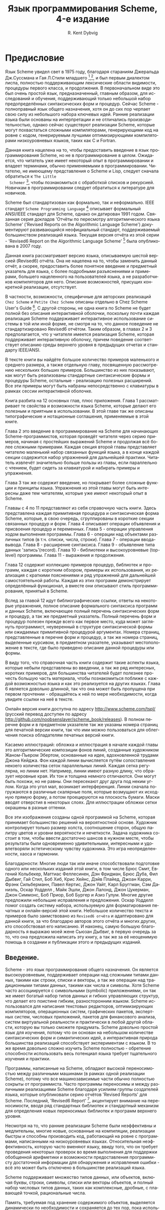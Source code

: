 # -*- org-image-actual-width: 'true; -*-
# -*- fill-column: 120; -*-

#+STARTUP: nofninline
#+STARTUP: showall

#+LATEX_CLASS: book
#+LATEX_CLASS_OPTIONS: [11pt,fleqn, oneside]
#+LATEX_HEADER: \usepackage[margin=0.8in]{geometry}
#+LATEX_HEADER: \usepackage[T1,T2A]{fontenc}
#+LATEX_HEADER: \usepackage[unicode]{hyperref}
#+LATEX_HEADER: \usepackage[english,russian]{babel}
#+LANGUAGE: RU
#+OPTIONS: toc:nil title:nil
#+TITLE: Язык программирования Scheme, 4-е издание
#+AUTHOR: R. Kent Dybvig

#+NAME: cover
#+ATTR_ORG: :width 300
[[./images/cover.png]]

#+LATEX: \newpage
#+LATEX: \tableofcontents

#+LATEX: \newpage

* Предисловие

  Язык Scheme увидел свет в 1975 году, благодаря стараниям Джеральда Дж.Суссмана и Гая Л.Стили младшего [fn:28],[fn:29], и
  был первым диалектом лиспа, полностью поддерживающим лексические области видимости, процедуры первого класса, и
  продолжения. В первоначальном виде это был очень простой язык, предназначенный, главным образом, для исследований и
  обучения, поддерживающий только небольшой набор предопределённых синтаксических форм и процедур. Сейчас Scheme -
  полноправный язык общего назначения, хотя он до сих пор черпает свою силу из небольшого набора ключевых идей. Ранние
  реализации языка были основаны на интерпретации и не отличались производительностью, однако сейчас существуют реализации
  Scheme, которые могут похвастаться сложными компиляторами, генерирующими код на ровне с кодом, генерируемым лучшими
  оптимизирующими компиляторами низкоуровневых языков, таких как C и Fortran.

  Данная книга нацелена на то, чтобы предоставить введение в язык программирования Scheme, но не в программирование в
  целом. Ожидается, что читатель уже имеет некоторый опыт в программировании и владеет терминами, обычно применяемыми в
  программировании. Читателю, не имеющему представления о Scheme и Lisp, следует сначала обратиться к ~The Little
  Schemer~ [fn:13], чтобы познакомиться с обработкой списков и рекурсией. Новичкам в программировании следует обратиться к
  литературе для новичков.

  Scheme был стандартизован как формально, так и неформально. IEEE стандарт ~Scheme Programming Language~ [fn:18]
  описывает формальный ANSI/IEEE стандарт для Scheme, однако он датирован 1991 годом. Связанная серия докладов 'Отчёты по
  пересмотру алгоритмического языка Scheme' ('Revised Reports on the Algorithmic Language Scheme') документируют
  развивающийся неофициальный стандарт, поддерживаемый большинством реализаций языка. Текущая версия отчёта из этой
  серии - 'Revised6 Report on the Algorithmic Language Scheme' [fn:24] была опубликована в 2007 году.

  Данная книга рассматривает версию языка, описываемую шестой версией (Revised6) отчёта. Она не нацелена на то, чтобы
  заменить данный отчёт, а скорее, предоставить более понятное введение и предметный указатель для языка, с более
  подробными разъяснениями и примерами, большего нацеленного на пользователей языка, а не разработчиков компиляторов для
  него. Описание возможностей, присущих конкретной реализации, отсутствует.

  В частности, возможности, специфичные для авторских реализаций ~Chez Scheme~ и ~Petite Chez Scheme~ описаны отдельно в
  Chez Scheme User's Guide [fn:9]. С другой стороны, не одна книга по Scheme не будет полной без описания интерактивной
  оболочки, поскольку почти каждая реализация Scheme поддерживает интерактивное использование системы в той или иной
  форме, не смотря на то, что данное поведение не стандартизировано Revised6 отчётом. Таким образом, в главах 2 и 3
  предполагается, что у читателя имеется реализация Scheme, которая поддерживает интерактивную оболочку, причем поведение
  соответствует описанию среды верхнего уровня в предыдущих отчетах и стандарту IEEE/ANSI.

  В тексте книги вы найдёте большое количество примеров маленького и среднего размера, а также отдельную главу,
  посвященную рассмотрению нескольких больших примеров. Большинство из них показывают, как могут быть реализованы
  стандартные синтаксические формы и процедуры Scheme, остальные - реализацию полезных расширений. Все эти примеры могут
  быть набраны непосредственно с клавиатуры в рамках сессии интерактивной оболочке.

  Книга разбита на 12 основных глав, плюс приложения. Глава 1 рассматривает те свойства и возможности языка Scheme,
  которые делают его полезным и приятным в использовании. В этой главе так же описаны типографические и нотационные
  соглашения, применяемые в этой книге.

  Глава 2 это введение в программирование на Scheme для начинающих Scheme-программистов, которая проведёт читателя через
  серию примеров, начиная с простейших выражений Scheme и продолжая всё более сложными примерами. Каждая секция второй
  главы представляет читателю маленький набор связанных функций языка, а в конце каждой секции содержится набор упражнений
  для дальнейшей практики. Читатель извлечёт значительно больше пользы из главы, если параллельно с чтением, будет сидеть
  за клавиатурой и набирать примеры и упражнения.

  Глава 3 так же содержит введение, но покрывает более сложные функции и принципы языка. Упражнения из этой главы могут
  быть интересны даже тем читателям, которые уже имеют некоторый опыт в Scheme.

  Главаы с 4 по 11 представляют из себя справочную часть книги. Здесь представлена каждая примитивная процедура и
  синтаксическая форма Scheme, которые, в свою очередь, сгруппированы в короткие секции связанных процедур и форм. Глава 4
  описывает операции объявления и присвоения процедур и переменных. Глава 5 - операции управления ходом выполнения
  программы. Глава 6 - операции над объектами различных типов (в т.ч. списки, числа, строки). Глава 7 - операции
  ввода-вывода. Глава 8 - расширение синтаксиса. Глава 9 - объявление типа данных 'запись'(record). Глава 10 - библиотеки
  и высокоуровневые (top-level) программы. Глава 11 - выражения и продолжения.

  Глава 12 содержит коллекцию примеров процедур, библиотек и программ, каждая с коротким обзором, примеры их
  использования, их реализация с краткими пояснениями и ряд упражнений для дальнейшей самостоятельной работы. Каждая из
  этих программ демонстрирует определённый функционал, а вместе они описывают стиль программирования, принятый в Scheme.

  Вслед за главой 12 идут библиографические ссылки, ответы на некоторые упражнения, полное описание формального синтаксиса
  программ и данных Scheme, включающее полный перечень синтаксических форм и процедур, а так же предметный
  указатель. Полный перечень форм и процедур полезен прежде всего как первое место, куда может заглянуть программист,
  неуверенный в структуре синтаксической формы или ожидаемых примитивной процедурой аргументах. Номера страниц,
  представленные в перечне форм и процедур, а так же номера страниц, выделенные курсивом, в предметном указателе,
  указывают местоположение в тексте, где было приведено описание данной процедуры или формы.

  В виду того, что справочная часть книги содержит такие аспекты языка, которые небыли представлены во введении, а так же
  ряд интересных, коротких примеров, для большинства читателей будет полезнее прочесть большую часть материала, чтобы
  познакомиться поближе с каждой возможностью языка и как это реализуется на других языках. Глава 6 является довольно
  длинной, так что она может быть пропущена при первом прочтении - обращайтесь к ней по мере необходимости, когда увидите
  ссылки на неё в тексте.

  Онлайн версия книги доступна по адресу http://www.scheme.com/tspl/ (русский перевод доступен по адресу
  http://github.com/noobsenslaver/scheme_book/releases). В полном перечне форм и в предметном указателе так же указаны
  номера страниц для печатной версии книги, так что ими можно пользоваться для облегчения поиска обладателям печатных
  версий книги.

  Касаемо иллюстраций: обложка и иллюстрация в начале каждой главы это алгоритмические композиции фонов линий, созданные
  художником Жаном-Пьером Эбертом, основанные на идее, вдохновленной трудами Джона Кейджа. Фон каждой линии вычисляется
  путём сопоставления некоего количества сеток параллельных линий. Каждая сетка регулярна, но линии нет. Например, линии
  имеют разную длину, что образует неровные края. Их тон и толщина немного отличаются. Они могут быть похожи, но не
  равны. Они пересекают друг друга под неким углом. Когда это угол мал, возникает интерференция. Линии сначала погружаются
  в различные скалярные поля, которые возмущают их исходную прямую форму, а потом проецируются на плоскость бумаги. Маски
  вводят отверстия в некоторых слоях. Для иллюстрации обложки сетки окрашены в разные оттенки.

  Все эти изображения созданы одной программой на Scheme, которая принимает большинство решений на вероятностной
  основе. Художник контролирует только размер холста, соотношение сторон, общую палитру цветов и уровни вероятности и
  нечеткости. Задача художника состоит в том, чтобы ввести достаточно шансов в нужном месте, чтобы результаты были
  одновременно удивительными, интересными и удовлетворяли эстетическому чувству художника. Это игра неопределенности,
  хаоса и гармонии.

  Благодарности: Многие люди так или иначе способствовали подготовке одного или нескольких изданий этой книги, в том числе
  Брюс Смит, Евгений Кольбекер, Маттиас Феллесинен, Дэн Фридман, Брюс Дуба, Фил Дыбвиг, Гай Стил, Боб Хиб, Крис Хейнс,
  Дэйв Плайед, Джоан Карри, Фрэнк Сильберманн, Павел Кертис, Джон Уайт, Карл Бруггман, Сэм Даниэль, Оскар Уодделл , Майк
  Эшли, Джон Лалонд, Джон Цукерман, Джон Симмонс, Боб Приор, Боб Бургер и Азиз Гулум. Многие другие предложили небольшие
  исправления и предложения. Оскар Уодделл помог создать систему набора, используемую для форматирования печатных и
  онлайн-версий этой книги. Небольшое количество текста и примеров было заимствовано из ~Revised6 отчёта~ и адаптировано
  для данной книги, за что благодарю авторов этого отчёта и многих других, кто способствовал его написанию. И наконец,
  самую большую благодарность я выражаю моей жене Сьюзан Дыбвиг, в первую очередь за то, что она предложила написать эту
  книгу, а так же за её неоценимую помощь в создании и публикации этого и предыдущих изданий.

#+LATEX: \newpage
[[./images/ch1.png]]

** Введение.

   Scheme - это язык программирования общего назначения. Он является высокоуровневым, поддерживает операции над сложными
   типами данных, такими как строки, списки и векторы, а так же операции над традиционными типами
   данных, такими как числа и символы. Хотя Scheme часто ассоциируется с символьными (symbolic) приложениями, он так же
   имеет богатый набор типов данных и гибких управляющих структур, что делает его поистине гибким, разносторонним
   языком. Scheme использовался для написания текстовых редакторов, оптимизирующих компиляторов, операционных систем,
   графических пакетов, экспертных систем, числовых приложений, пакетов для финансового анализа, систем виртуальной
   реальности и практически в любой другой области, которую вы только сможете придумать. Scheme довольно простой язык для
   изучения, потому что он основан на небольшом количестве синтаксических форм и симантических идей, а интерактивная
   природа большинства реализаций способствует экспериментам с языком. В то же время довольно сложно изучить Scheme
   полностью - обретение способности использовать весь потенциал языка требует тщательного изучения и практики.

   Программы, написанные на Scheme, обладают высокой переносимостью между различными машинами (в рамках одной реализации
   Scheme), потому что все машинозависимые части обычно полностью сокрыты от программиста. Часто программы переносимы и
   между различными реализациями Scheme благодаря усилиям группы создателей языка, которые опубликовали серию отчётов
   'Revised Reports' для Scheme. Последний, 'Revised6 Report' [fn:24], акцентирует внимание на переносимости, вводя ряд
   стандартных библиотек и стандартный механизм для определения новых переносимых библиотек и программ верхнего уровня.

   Несмотря на то, что ранние реализации Scheme были неэффективны и медлительны, многие новые, основанные на компиляции,
   реализации быстры и способны производить код, работающий на ровне с программами, написанными на низкоуровневых
   языках. Относительная неэффективность, которую часто вменяют языку, ввиду того, что он требует проведения некоторых
   проверок во время выполнения для поддержки обобщенной арифметики и возможности предоставления программисту достаточной
   информации для обнаружения и исправления ошибки - всё это может быть отключено в большинстве реализаций языка.

   Scheme поддерживает множество типов данных, или объектов, включая буквы, строки, символы, списки или векторы объектов,
   и полный набор числовых типов данных, таких как комплексные, дробные, с плавающей точкой, рациональные числа.

   Память, требуемая под хранение содержимого объектов, выделяется динамически по необходимости и сохраняется до тех пор,
   пока используется, а затем автоматически освобождается, обычно, сборщиком мусора, который периодически очищает память
   от неиспользуемых объектов. Простые атомарные значения, такие как маленькие числа, буквы, булевы значения и пустые
   списки, обычно представлены в виде непосредственно своих значений и не требуют дополнительных затрат на выделения и
   освобождения памяти.

   Независимо от представления, /все/ данные являются объектами первого класса. Все они хранятся независимо и могут
   свободно передаваться как аргументы в процедуры, возвращаться как значение из процедуры, или комбинироваться для
   образования новых объектов.

   Это выделяет Scheme из множества других языков, где под составные структуры данных, такие как массивы, память
   выделяется статически и никогда не освобождается, выделяется при входе в блок кода и освобождается независимо от
   остальных условий при выходе из блока, или же выделяется и освобождается  программистом явно.

   Scheme относится к языкам с /вызовом-по-значению/ , но для, по меньшей мере,  мутабельных объектов (объекты, которые
   могут быть изменены), значением является указатель на реальное место хранения объекта. Эти указатели остаются за
   сценой, так что программисту нет нужды вдаваться в подробности их работы, за исключением лишь того, что бы понимать,
   что реальное значение содержимого хранилища объекта не копируется, когда объект передаётся или возвращается из
   процедуры.

   В сердце языка Scheme лежит небольшой набор синтаксических форм, из которых построены все остальные формы. Эти
   ключевые формы, расширенный набор синтаксических форм, выведенных из оных, вместе с примитивными процедурами и
   составляют язык Scheme. Интерпретатор или компилятор для Scheme может быть крайне мал, потенциально быстр и
   надёжен. Расширенные синтаксические формы и многие основные процедуры могут быть написаны на самом же Scheme, упрощая
   реализацию и увеличивая надёжность.

   Программы и структуры данных на Scheme выглядят одинаково, имеют одинаковое печатное представление. Как результат,
   любая программа на Scheme естественным и понятным образом представляется в виде объекта данных Scheme. Например,
   переменные и синтаксические ключевые слова представлены символами, в то время как структурированные синтаксические
   формы представлены в виде списков. Это представление лежит в основе возможностей по расширению синтаксиса,
   предоставляемых Scheme, для определения новых синтаксических форм в терминах уже существующих синтаксических форм и
   процедур. Это так же значительно облегчает написание интерпретаторов, компиляторов и других преобразующих код
   Scheme инструментов, непосредственно на самом же Scheme, а так же программ, преобразующих код других языков в Scheme.

   В Scheme ключевые слова и переменные имеют лексическую область видимости, а программы имеют блочную структуру.
   Идентификаторы могут быть импортированы в программу или библиотеку, или связаны локально в пределах блока
   кода, такого как библиотека, программа или тело процедуры. Локальное связывание имеет лексическую область видимости
   т.е. только в тексте программы, который составляет конкретный блок кода. Упоминание идентификатора с тем же именем за
   пределами этого блока кода, будет указывать на другой объект. Блоки могут быть вложенными, и связывания во внутреннем
   блоке могут /затенять/ связывания с тем же идентификатором в окружающем его блоке. Область связывания - это блок, в
   котором идентификатор связан, минус любые участки блока, в которых идентификатор затенён. Блочная структура и
   лексическая область видимости позволяют создавать программы, которые будут модульными, легко читаемыми,
   поддерживаемыми и надёжными. Лексическая область видимости так же позволяет производить эффективный код, потому что
   компилятор способен определить области действия всех связываний еще до выполнения программы и провести связывание
   с тем, во что раскрылась бы каждая ссылка на идентификатор в итоге. Это конечно не значит, что компилятор способен
   определить значения всех переменных, поскольку фактические значения не вычисляются в большинстве случаев до тех пор,
   пока программа не выполнится.

   В большинстве языков, объявление процедуры это просто сопоставление имени с блоком кода. Определённые переменные,
   локальные для этого блока, являются параметрами процедуры. В некоторых языках, процедура может быть объявлена в
   пределах другого блока или процедуры, и существовать до тех пор, пока выполнение этого участка кода не достигнет
   конца блока. В других, процедуры могут быть объявлены только на верхнем уровне. В Scheme, объявление процедуры может
   быть произведено внутри другого блока или процедуры и эта процедура затем может быть выполнена в любое время, даже
   когда внешний блок кода завершил своё выполнение. Для поддержки лексической области видимости, процедура, помимо
   самого кода, хранит в себе лексический контекст (окружение).

   Более того, процедуры в Scheme не всегда имеют имена. Вместо этого, процедуры являются объектами первого класса,
   такими как строки или числа, и переменная может быть связана с процедурой тем же способом, как связывается с любым
   другим объектом.

   Процедуры в Scheme, так же как и в большинстве других языков, могут быть рекурсивными. Это значит, что любая
   процедура, прямо или косвенно, может вызывать саму себя. Многие алгоритмы, будучи представленными в рекурсивном виде,
   становятся элегантнее или эффективнее. Особый вид рекурсии, называемый /хвостовая рекурсия/, используется для
   выражения итераций или циклов. Вызов считается хвостовым, когда одна процедура прямо возвращает результат выполнения
   другой процедуры. Рекурсия считается хвостовой, когда процедура, прямо или косвенно, рекурсивно делает хвостовой вызов
   самой себя. Ко всем реализациям Scheme предъявляется требование, реализовать хвостовые вызовы в виде переходов
   (gotos), а значит, накладные расходы по памяти и стеку, обычно ассоциируемые с рекурсией, устраняются. Как результат,
   Scheme программистам нужно лишь разобраться в обычных вызовах процедур и рекурсии, и нет никакой нужды обременять себя
   обычным набором итерационных конструкций.

   Scheme поддерживает определение произвольных управляющих структур с помощью /продолжений/ . /Продолжение/ , это
   процедура, которая заключает в себе остальную часть программы в заданной точке. /Продолжение/ может быть получено в
   любой момент во время выполнения программы. Так же, как и с другими процедурами, /продолжение/ является объектом
   первого класса и может быть выполнено в любой момент после его создания. Когда оно выполняется, программа немедленно
   продолжает выполнение с той точки, где это /продолжение/ было создано. /Продолжения/ позволяют реализовать сложные
   механизмы управления, включая поиск с возвратом, многопоточность и сопрограммы.

   Scheme так же позволяет программистам создавать новые синтаксические формы, или синтаксические выражения, путём
   написания преобразующих процедур, определяющих, как каждая новая синтаксическая форма будет преобразовываться в
   существующие синтаксические формы. Эта преобразующая процедура сама по себе выражается в Scheme с помощью удобного
   высокоуровневого языка шаблонов, который берёт на себя заботы по проверке синтаксиса, деконструкции входных данных и
   реконструкции выходных. По умолчанию, лексическая область видимости действует так же и для подобных преобразующих
   процессов, однако программист может осуществлять контроль над областью действия всех идентификаторов, появляющихся на
   выходе преобразователя. Синтаксические выражения полезны для объявления новых языковых конструкций, для имитации
   языковых конструкций, найденных в других языках программирования, для достижения эффекта встраивания (in-line)
   выражений, а так же для имитации целого языка. Большинство больших программ на Scheme представляют из себя комбинацию
   синтаксических выражений и объявлений процедур.

   Scheme произошел от Lisp'a и считается его диалектом. Scheme унаследовал от Lisp'a подход к работе с значениями, как
   объектами первого класса, ряд важных структур данных, включая символы и списки, представление программ как объектов, и
   многое другое. Лексическая область видимости и блочная структура - возможности, позаимствованные из Algol
   60 [fn:21]. Scheme был первым диалектом Lisp'a, впитавшим в себя идеи лексической области видимости и блочной
   структуры, процедур первого класса, оптимизацию хвостовой рекурсии, продолжения, и синтаксических выражений с
   лексической областью действия.

   Common Lisp [fn:27] и Scheme являются современными потомками Lisp'a, и развитие каждого из них так же сказывается и на
   другом. Как и в Scheme, но чего не было в ранних версиях Lisp'а, Common Lisp перенял лексическую область видимости и
   процедуры первого класса, не смотря на то, что в Common Lisp средства построения синтаксических выражений не считаются
   с лексической областью видимости. В Common Lisp правила обработки процедур отличаются от правил обработки остальных
   объектов, так же он поддерживает отдельное пространство имён для процедур, что препятствует использованию процедур как
   объектов первого класса. И хотя Common Lisp не поддерживает /продолжения/ или требует правильного обращения с
   хвостовыми вызовами, однако он поддерживает ряд менее общих структур данных, которых нет в Scheme. Хотя оба языка
   похожи, Common Lisp включает в себя более специализированные конструкции, в то время как Scheme включает в себя более
   универсальные строительные блоки, из которых могут быть построены такие конструкции (и другие).

   Остаток этой главы содержит в себе описание синтаксиса Scheme, соглашений в именовании и типографических соглашений,
   используемых в этой книге.

*** Синтаксис

    Программы на Scheme состоят из ключевых слов, переменных, структурирующих форм, константных данных (числа, буквы,
    строки, цитируемые векторы, цитируемые списки, цитируемые символы и т.д.), пробелов и комментариев.

    Ключевые слова, переменные и символы собирательно именуются идентификаторами. Идентификаторы могут быть образованы из
    букв, чисел и некоторых специальных символов, включающих ~?~, ~!~, ~.~, ~+~, ~-~, ~*~, ~/~, ~<~, ~=~, ~>~, ~:~, ~$~,
    ~%~, ~^~, ~&~, ~_~, ~~~, и ~@~, так же ряда дополнительных символов из Unicode. Идентификаторы не могут начинаться со
    знака @, а так же со знаков, с которых может начинаться число, таких как ~+~, ~-~, ~.~, исключение ~-~ знаки ~+~, ~-~
    и некоторые другие, которые могут быть идентификаторами сами по себе, а так же идентификаторы, начинающиеся с
    ~->~. Например, ~hi~, ~Hello~, ~n~, ~x~, ~x3~, ~x+2~, и ~?$&*!!!~ - корректные идентификаторы. Идентификаторы
    отделяются пробелами, комментарием, скобками, фигурными скобками, двойными кавычками и знаком решётки. Разделитель,
    или любая другая буква Unicode, могут быть включены в любое место в имени идентификатора путём экранирования в виде
    ~\xsv~, где sv - скалярное значение символа в шестнадцатеричном представлении.

    На длину идентификаторов не накладывается никаких ограничений, программист использовать столько символов в имени,
    сколько посчитает нужным. Однако, длинные идентификаторы не заменят комментариев, в то же время, их частое
    использование может сделать код трудным для форматирования и чтения. Хорошее правило, это использовать короткие имена
    идентификаторов в тех случаях, когда область видимости идентификатора мала, и длинные тогда, когда область видимости
    велика.

    Идентификаторы могут содержать любую комбинацию символов верхнего или нижнего регистров, регистр учитывается т.е. два
    идентификатора считаются различными, даже если они отличаются только регистром. Например, ~abcde~, ~Abcde~, ~AbCdE~ и
    ~ABCDE~ - все различные идентификаторы. Это нововведение, по сравнению с предыдущими отчётами по стандарту языка.

    Структурированные формы и списки констант заключаются в скобки, например ~(a b c)~ или ~(* (- x 2) y)~. Пустой список
    записывается как ~()~. Другие парные наборы скобок, такие как ~[~ ~]~, могут быть использованы вместо круглых скобок
    и часто используются для выделения подвыражений определенных стандартных синтаксических форм для удобочитаемости, как
    в примерах в этой книге. Векторы записываются таким же образом, как и списки, за исключением того, что они начинаются
    с ~#(~ и заканчиваются ~)~, например ~#(это вектор содержащий символы)~. Байт-векторы записываются как
    последовательность беззнаковых байтов (обычные целочисленные значения в диапазоне от 0 до 255), заключенных в ~#vu8(~
    и ~)~, например ~#vu8(3 250 45 73)~.

    Строки заключаются в двойные кавычки, например "Это строка" . Буквы предваряются ~#\~, например ~#\a~. Когда речь
    идёт о строках или буквах - регистр имеет значение, так же как и в случае с идентификаторами. Числа могут быть
    записаны в виде целочисленного значения (integer), например ~-123~, рационального числа, например ~1/2~, числа с
    плавающей точкой или в научной форме, например ~1.3~ или ~1e23~, как комплексное число, в прямоугольной или полярной
    системах координат например ~1.3-2.7i~ или ~-1.2@73~. В случае чисел регистр не имеет значения. Булевы значения,
    представляющие ложь и истину, обозначаются ~#f~ и ~#t~ соответственно. В Scheme, условные выражения обычно считают
    ~#f~ ложью, а любой другой объект истиной, так что ~3~, ~0~, ~()~, "false" или ~nil~ - всё это считается истиной.

    Детальное описание синтаксиса каждого константного типа данных дано в отдельной секции в главе 6 и в формальном
    описании синтаксиса, приведённом в конце книги.

    Выражения в Scheme могут занимать несколько строк, для этого не требуются специальные терминирующие
    символы. Учитывая, что количество пробельных символов и переводов строки между выражениями не имеет синтаксического
    значения, эту возможность следует использовать, чтобы программы на Scheme были выровнены таким образом, чтобы
    правильно отображать структуру кода и делать его настолько читаемым, насколько это возможно. Комментарии могут быть
    размещены в каждой строке программы, между символом ~;~ и концом строки. Комментарий, поясняющий конкретное выражение
    Scheme, обычно размещается в предыдущей строке, с тем же уровнем отступа. Комментарии, поясняющие процедуру или
    группу процедур, обычно размещаются перед процедурой, без отступа.

    Так же поддерживаются следующие два вида комментариев: блочные и комментарии по данным (datum). Блочные комментарии
    обосабливаются парой ~#|~ и ~|~, и могут быть вложенными. Комментарии данных начинаются с префикса ~#;~ , за которым
    следует печатная версия объекта данных. Комментарии по данным обычно используются, чтобы закомментировать конкретное
    объявление или выражение. Например, ~(список из трёх #;(а не четырёх) элементов)~. Комментарии по данным могут так же
    быть вложенными, например ~#;#;(a)(b)~, но это не имеет какого то особого значения, в сравнении, если бы
    комментировался каждый элемент по отдельности.

    Некоторые значения в Scheme, такие как процедуры или порты, не имеют стандартизированного печатного представления и
    по этому не могут быть представлены константой при печати. В этой книге используется обозначение ~#<пояснение>~,
    когда мы хотим оказать возвращаемый результат какой либо операции, возвращающей одно из таких значений, например
    ~#<procedure>~ или ~#<port>~.

*** Соглашения в именовании

    Соглашения по именованию, принятые в Scheme, разработаны так, чтобы обеспечивать высокий уровень системности и
    регулярности. Ниже приведён список таких соглашений:

    + Имена предикатов заканчиваются символом вопроса (?). Предикаты, это процедуры, возвращающие истину или ложь, такие
      как ~eq?~, ~zero?~ и ~string=?~. Обычные для чисел операции сравнения, такие как ~=~, ~<~, ~>~, ~<=~, и ~>=~
      являются исключением из правил.
    + Предикаты типов, например ~pair?~, составляются из имени типа, в данном случае /pair/ и знака вопроса.
    + Имена большинства процедур предикатов для букв, строк и векторов начинаются с префикса ~char-~, ~string-~,
      ~vector-~, например ~string-append~. (Имена некоторых процедур для списков начинаются с ~list-~, но большинство
      нет)
    + Имена процедур, которые преобразуют объект одного типа в объект другого типа, записываются как ~type1->type2~,
      например ~vector->list~.
    + Имена процедур и синтаксических форм, производящих побочные эффекты, оканчиваются знаком восклицательного знака
      (~!~). Например ~set!~ и ~vector-set!~. Процедуры, производящие операции ввода-вывода, формально так же считаются
      процедурами с побочными эффектами, однако они попадают под исключение из правил.
    + Программистам следует следовать этим соглашениям по именованию там, где это возможно.

*** Типографические и нотационные соглашения

    Про стандартные процедуры или синтаксические формы, единственная цель которых выполнение побочных эффектов, сказано,
    что возвращаемый ими результат не определён. Это значит, что конкретная реализация свободна возвращать любое
    количество значений, каждое из которых может быть любым объектом Scheme. Не рассчитывайте на то, что эти возвращаемые
    значения одинаковы для всех реализаций, одинаковые для версий одной и той же реализации, или даже одинаковы между
    двумя вызовами одной и той же процедуры или синтаксической формы. Некоторые реализации Scheme используют специальные
    объекты для обозначения неопределённого значения. Печать этого объекта часто подавляется интерактивными системами
    Scheme, поэтому значения выражений, возвращающих неопределённые значения, не печатаются.

    В то время, как большинство стандартных процедур возвращает одно значение, язык поддерживает процедуры, которые
    возвращают ноль, одно, более одного, или переменное количество значений, используя механизм, описанный в главе
    5.8. Некоторые стандартные выражения могут вычисляться в множество значений, если одно из подвыражений вычисляется в
    множество значений т.е. когда вызывается процедура, возвращающая несколько значений. Когда такое случается, выражению
    предписано возвращать /значения/, а не /значение/ его подвыражения. То же касается стандартных процедур, принимающих
    аргументом функцию - им предписывается возвращать множественное значение в том случае, если процедура-аргумент,
    влияющая на результат, возвращает множественное значение.

    В этой книге используются слова 'должен' и 'следует', чтобы описать программные требования, такие как требование,
    чтобы передаваемый индекс был меньше, чем длина вектора, при вызове ~vector-ref~. Если использовано слово 'должен', это
    значит, что реализация будет отслеживать выполнение этих требований т.е. будет выброшено исключение, обычно с типом
    условия ~&assertion~. Если используется слово 'следует', исключение может быть выброшено, а может не быть, если нет -
    поведение программы не определено. Фраза 'нарушение синтаксиса' используется, чтобы описать ситуацию, когда программа
    сформирована неправильно. Нарушения синтаксиса обнаруживаются в основном при выполнении программы. Когда нарушение
    синтаксиса обнаружено, выбрасывается исключение типа ~&syntax~ и программа прекращает работу.

    Типографические соглашения, используемые в этой книге весьма просты. Все объекты напечатаны таким же образом, как они
    выглядели бы, если бы их набрали на клавиатуре. Это касается ключевых слов синтаксиса, переменных, константных
    объектов, выражений Scheme, и примеров программ. Выделение /курсивом/ используется для обозначения синтаксических
    переменных в пояснениях синтаксических форм, аргументов и процедур. Так же курсивом выделены технических термины,
    используемые впервые. Обычно, имена и синтаксические формы находятся в нижнем регистре, даже если они начинают новое
    предложение.  То же касается и синтаксических переменных, выделенных курсивом.

    В описании синтаксических форм и процедур, один или несколько прототипов шаблонов показывают синтаксическую форму или
    формы или корректное количество аргументов для применения процедуры. Ключевое слово или имя процедуры выделяются
    машинописным шрифтом, так же как и круглые скобки. Остальные части синтаксиса или аргументы выделяются курсивом,
    используя имя, обозначающее тип выражения или аргумента, ожидаемого синтаксической формой или процедурой. Окружности
    используются для обозначения нуля или более вхождений подвыражения или аргумента. Например, ~(or expr ...)~
    описывает синтаксическую форму ~or~, которая имеет ноль или более подвыражений, и ~(member obj list)~ описывает
    процедуру ~member~, которая ожидает два аргумента - объект и список.

    Нарушением синтаксиса считается случай, когда структура синтаксической формы не совпадает с её прототипом. Обычно,
    выбрасывается исключение типа ~&assertion~, если количество аргументов, переданных в стандартную процедуру не
    совпадает с тем, которое ожидается к получению. Исключение с типом условия ~&assertion~ также выбрасывается, если
    стандартная процедура получает аргумент, который не подразумевается в его названии, или не удовлетворяет другим
    критериям, указанным в описании процедуры. Например, прототип для ~vector-set!~ таков:

#+begin_src scheme
    (vector-set! vector n obj)
#+end_src

    и описание говорится, что ~n~ должен быть неотрицательным целым числом, строго меньшим, чем длина вектора. Таким
    образом, ~vector-set!~ должен получить три аргумента, первый из которых должен быть вектором, второй должен быть
    неотрицательным целым числом, меньше длины вектора, и третьим может быть любой объект Scheme. В противном случае,
    будет выброшено исключение с типом условий ~&assertion~.

    В большинстве случаев тип ожидаемого аргумента очевиден, как в случае в ~vector~, ~obj~ или ~binary-input-port~. В
    остальных же случаях, по большей части использующихся в описании числовых операций, используются сокращения, такие
    как /int/ для целочисленных, /exint/ (от exact integer) для строгого указания целочисленного типа и /fx/ для типа
    /fixnum/. Эти сокращения поясняются в начале разделов, где мы их впервые коснёмся.

#+LATEX: \newpage
[[./images/ch2.png]]

** Начало

   Данная глава является введением в Scheme для новичков. Вы извлечёте значительно больше пользы из главы, если
   параллельно с чтением, будет сидеть за интерактивной оболочкой и набирать примеры и по мере чтения.

   После окончания этой главы и работы над упражнениями, у вас будет достаточная база для того, чтобы начать использовать
   Scheme. Вы изучите синтаксис программ на Scheme и как они выполняются, а так же как использовать простейшие структуры
   данных и управляющие конструкции.

*** Взаимодействие с интерактивной оболочкой Scheme

    Большенство реализаций Scheme систем предоставляют интерактивное окружение для программирования, которое упрощает
    разработку программ и эксперименты. Простейшая интерактивная оболочка Scheme представляет из себя цикл
    "чтение-выполнение-печать" (read-evaluate-print). Эта программа (обычно называемая по англ. read-evaluate-print loop,
    или просто REPL) считывает каждое выражение, подаваемое вами с клавиатуры, выполняет его, и выводит результат
    выполнения на экран.

    Благодаря интерактивной системе Scheme, вы можете набирать выражения с клавиатуры с сразу же видеть результат его
    выполнения. Вы можете объявить процедуру и сразу применить её к аргументам, чтобы проверить, как она будет
    работать. Вы можете даже набрать всю программу, представив её как последовательность объявления и применения процедур
    и протестировать её, не покидая системы. Когда же ваша программа станет достаточно большой, удобнее будет набрать её
    в файле (используя текстовый редактор), загрузить файл (в REPL) и тестировать его интерактивно. В большинстве
    реализаций файл может быть загружен с помощью нестандартизированной процедуры ~load~ , принимающую путь к файлу в
    качестве аргумента. Разработка программы в файле имеет ряд преимуществ: у вас есть возможность составлять свою
    программу более аккуратно, вы можете исправлять ошибку, не перенабирая код заново, и вы можете сохранить копию кода
    для дальнейшего использования. Большинство реализаций Scheme трактуют выражения, загруженные из файла, таким же
    образом, как если бы они были набраны на клавиатуре интерактивно.

    Хотя Scheme предоставляет различные процедуры ввода и вывода, REPL заботится о чтении выражений и печати их
    значений. Это освобождает Вас от необходимости заботиться о том, как результаты выполнения будут отображены, и
    позволяет сконцентрироваться на написании программы.

    Примеры в этой и остальных главах книги средуют определённым соглашениям в форматировании. Выражения, которые вы
    можете набрать с клавиатуры, идут в первую очередь, возможно, в нескольких строках. После → следует значение
    выражения, что следует читать как "имеет следующее значение". Знак → применим для определений и в тех случаях, когда
    значение выражения неопределено.

    Примеры в книге отформатированы в стиле "смотрится хорошо" и передают структуру программы. Код должен читаться легко,
    потому что отношения между каждым выражением и подвыражением показаны явно. Scheme игнорирует отступы и переносы
    строки, так что, мы вольны выбрирать любой стиль форматирования на своё усмотрение. Однако довольно важно, чтобы
    выбраный вами стиль поддерживался на протяжении всей программы. Scheme востринимает вашу программу так, как если бы
    она была написана в одну линию, перечисляя все входящие в неё подвыражения слева на право.

    Если у вас сейчас есть возможность запустить интерактивную систему Scheme, будет неплохо, если вы сделаете это, и
    будете набирать примеры по мере чтения. Одно из простейших выражений Scheme, это строковая константа. Попробуйте
    набрать "Hi Mom!" (включая двойные кавычки) в ответ на преглашение. Система должна ответить "Hi Mom!", потому что
    значение вычисления любой константы - сама константа.

#+begin_src scheme
    "Hi Mom!" → "Hi Mom!"
#+end_src

    Ниже приведёны несколько выражений с ответами Scheme на них. Они разъясняются в последующих секциях этой главы,
    однако вы можете использовать их уже сейчас, чтобы попрактиковаться в использовании интерактивной оболочки.

#+begin_src scheme
    "hello" → "hello"
    42 → 42
    22/7 → 22/7
    3.141592653 → 3.141592653
    + → #<procedure>
    (+ 76 31) → 107
    (* -12 10) → -120
    '(a b c d) → (a b c d)
#+end_src

    Будьте внимательны и не пропустите не одной одинарной кавычки ( ~'~ ), двойной кавычки, или скобки. Если вы пропустите
    одинарную кавычку в последнем выражении, скорее всего вы получите сообщение о том, что произошло исключение. Просто
    попробуйте еще раз. Если вы пропустите закрывающую скобку или двойную кавычку, система, скорее всего, продолжит
    ожидать её даже после окончания ввода.

    Ниже приведён еще один набор примеров для набора. Вы можете попробовать догадаться сами, что они значат, либо
    дождаться пояснений, найдя их далее в главе.

#+begin_src scheme
    (car '(a b c)) → a
    (cdr '(a b c)) → (b c)
    (cons 'a '(b c)) → (a b c)
    (cons (car '(a b c))
          (cdr '(d e f))) → (a e f)
#+end_src

    Как вы могли заметить, выражения Scheme могут занимать несколько строк. Scheme система понимает, что это одно
    выражение по парным двойным кавычкам и скобкам.

    Теперь, давайте попробуем определить новую процедуру.

#+begin_src scheme
    (define square
      (lambda (n)
        (* n n)))
#+end_src

    Процедура ~square~ вычисляет квадрат некоего числа n. О выражении, производящем непосредственно определение
    процедуры, мы поговорим подробнее чуть позже в этой главе. А пока будет тостаточно сказать, что ~define~ производит
    связывание переменной, ~lambda~ создаёт процедуру, а ~*~ - имя процедуры умножения. Обратите внимание на форму этих
    выражений. Все составные выражения заключены в круглые скобки и записаны в префиксной нотации т.е. оператор
    предшествует аргументам. Как можно видеть, это правило выполняется всегда, даже для простейших арифметических
    операций, вроде ~*~.

    Опробуем наш ~square~ в деле:

#+begin_src scheme
    (square 5) → 25
    (square -200) → 40000
    (square 0.5) → 0.25
    (square -1/2) → 1/4
#+end_src

    Несмотря на то, что определение ниже довольно короткое, давайте поместим его в файл. Предположим, вы назвали ваш файл
    "reciprocal.ss."

#+begin_src scheme
    (define reciprocal
      (lambda (n)
        (if (= n 0)
            "oops!"
            (/ 1 n))))
#+end_src

    Эта процедура, ~reciprocal~ (пер. обратный), вычисляет значение 1/n для любого n ≠ 0. Для случая n = 0, ~reciprocal~
    вернёт строку "oops!". Вернитесь в интерпретатор и попробуйте загрузить ваш файл, воспользовавшись процедурой ~load~:

#+begin_src scheme
    (load "reciprocal.ss")
#+end_src

    Наконец, попробовав использовать эту процедуру, вы увидите именно то, что заключено в её определении:

#+begin_src scheme
    (reciprocal 10) → 1/10
    (reciprocal 1/10) → 10
    (reciprocal 0) → "oops!"
    (reciprocal (reciprocal 1/10)) → 1/10
#+end_src

*** Простейшие выражения

    Простейшими выражениями в Scheme являются константные объекты данных, такие как строки, числа, символы и
    списки. Scheme поддерживает и другие типы объектов, но и этих четырёх достаточно для многих программ. Ниже будет ряд
    примеров со строками и числами.

    Давайте поговорим о числах чуть подробнее. Числа - это константы. Если вы введёте число, Scheme эхом ответит им же в
    ответ. В примерах ниже показано, что Scheme поддерживает различные типы чисел:

#+begin_src scheme
    123456789987654321 → 123456789987654321
    3/4 → 3/4
    2.718281828 → 2.718281828
    2.2+1.1i → 2.2+1.1i
#+end_src

    Числа в Scheme включают точные и неточные целочисленные, рациональные, вещественные и комплексные числа. Точные
    целочисленные и рациональные имеют произвольную точность т.е. могут иметь произвольный размер. Неточные числа обычно
    используют внутреннее представление согласно стандарту IEEE о представлении чисел с плавающей точкой.

    Scheme предоставляет имена ~+~, ~-~, ~*~, и ~/~ для соответствующих арифметических операций. Каждая процедура
    поддерживает работу при передаче двух аргументов. Выражения ниже называются применением процедуры, потому что
    обозначают применение процедуры к набору аргументов.

#+begin_src scheme
    (+ 1/2 1/2) → 1
    (- 1.5 1/2) → 1.0

    (* 3 1/2) → 3/2
    (/ 1.5 3/4) → 2.0
#+end_src

    Scheme требует префиксной нотации даже для обычных арифметических операций. Любое применение процедуры, будь то
    процедура принимающая ноль, один, два или больше аргументов, записывается как ~(процедура аргумент ...)~. Это
    постоянство упрощает синтаксис выражений: одна нотация используется независимо от операции, и нет сложных правил
    относительно приоритета или ассоциативности операторов.

    Применения процедуры могут быть вложенными, в этом случае сначала вычисляются самые глубоко вложенные значения. Таким
    образом, мы можем вкладывать применения арифметических процедур друг в друга, чтобы получить вычисление более сложных
    формул.

#+begin_src scheme
    (+ (+ 2 2) (+ 2 2)) → 8
    (- 2 (* 4 1/3)) → 2/3
    (* 2 (* 2 (* 2 (* 2 2)))) → 32
    (/ (* 6/7 7/2) (- 4.5 1.5)) → 1.0
#+end_src

    Эти примеры демонстрируют всё, что вам нужно знать, чтобы использовать Scheme как четырёхфункциевый калькулятор. Хотя
    мы не будем обсуждать их в этой главе, Scheme поддерживает многие другие арифметические процедуры. Возможно, сейчас
    лучшее время, чтобы обратиться к главе 6.4 и поэксперементировать с некоторыми из них.

    Для многих задач достаточно простых числовых объектов, но иногда необходимы накопительные структуры данных,
    содержащие два или более значений. В большинстве языков программирования такой накопительной структурой данных
    является массив (~array~). В Scheme же это список (~list~). Списки записываются как последовательности объектов,
    обособленные скобками. Например, ~(1 2 3 4 5)~ это список чисел, и ~("это" "тоже" "список")~ это список строк. Списки
    не обязательно содержат объекты одного типа, так что ~(4.2 "привет")~ это корректный список, содержащий число и
    строку. Списки могут быть вложенными (содержать другие списки), так что ~((1 2) (3 4))~ это корректный список из двух
    элементов, каждый из которых это список из двух элементов.

    Вы наверное уже подметили, что списки выглядят в точности так же, как применение процедуры, и вам интересно, как
    Scheme различает их. Например, как Scheme отличит список объектов ~(obj1 obj2 ...)~ от применения процедуры
    ~(procedure arg ...)~?

    В некоторых случаях различие может показаться очевидным. Список чисел ~(1 2 3 4 5)~ довольно сложно спутать с
    применением процедуры, потому что 1 это число, а не процедура. Итак, ответ на этот вопрос мог бы быть таким, что
    Scheme смотрит на первый элемент списка и принимает решение, процедура это или нет. Такой ответ не совсем корректен,
    потому что мы можем захотеть интерпретировать корректную запись применения процедуры, такую как ~(+ 3 4), как
    список. На самом деле ответ таков, что вы сами должны сказать Scheme явно, что интерпретировать как список, а что как
    применение процедуры. Это делается с помощью ~quote~ (пер. цитата, кавычка).

#+begin_src scheme
    (quote (1 2 3 4 5)) → (1 2 3 4 5)
    (quote ("да" "это" "всё" "ещё" "список")) → ("да" "это" "всё" "ещё" "список")
    (quote (+ 3 4)) → (+ 3 4)
#+end_src

    С помощью ~quote~ мы явно даём указание интерпретировать список как данные. Попробуйте ввести выражение выше без
    ~quote~, скорее всего вы получите сообщение об исключении для первых друх выражений и результат выполнения для
    третьего.

    Поскольку использование ~quote~ крайне востребовано в Scheme коде, для него было введено специальное сокращённое
    обозначение в виде одинарной цитирующей кавычки (~`~), предшествующей выражению, которая является просто
    аббривеатурой для ~quote~.

#+begin_src scheme
    '(1 2 3 4) → (1 2 3 4)
    '((1 2) (3 4)) → ((1 2) (3 4))
    '(/ (* 2 -1) 3) → (/ (* 2 -1) 3)
#+end_src

    Обе эти формы называются выражениями цитирования. Мы обычно будет говорить об объекте, что он цитируется, когда он
    будет заключён в выражение ~quote~.

    Выражение ~quote~ это не применение процедуры, поскольку он препятствует вычислению своего подвыражения. Это
    принципиально отличная синтаксическая форма. Scheme поддерживает и иные синтаксические формы, помимо применения
    процедур и цитирования выражений. Каждая синтаксическая форма вычисляется по-своему. К счастью, не так много
    принципиально различных синтаксических форм. Мы познакомимся с большинством из них далее в этой главе.

    Не все выражения цитаты содержат списки. Попробуйте выполнить следующее выражение /с/ и /без/ оператора ~quote~.

#+begin_src scheme
    (quote hello) → hello
#+end_src

    Символ ~hello~ должен быть цитирован, чтобы предостеречь Scheme от попыток интерпретировать ~hello~ как
    переменную. Символы и переменные в Scheme имеют такое же значение, как символы и переменные в математических
    выражениях и уравнениях. Когда мы вычисляем математическое выражение ~1 - x~ для некоторого значения ~x~, мы думаем
    об ~x~ как о переменной. С другой стороны, когда мы работаем с алгебраическим уравнением ~x^2 -1 = (x - 1)(x + 1)~ мы
    думаем об ~x~ как о символе (мы вообще обо всём выражении размышляем в символьной форме). Так же как цитирование
    списка говорит Scheme интерпретировать параметризованную форму как список, а не как применение процедуры, цитирование
    идентификатора говорит Scheme интерпретировать идентификатор как сивол, а не как переменную. Хотя символы обычно
    используются для представления переменных в описании символьных уравнений или программ, символы могут также
    использоваться, например, как слова в описании предложений естественного языка.

    Вас наверное удивляет, почему применения процедур и переменные имеют такое же обозначение, как списки и
    символы. Одинаковое обозначение позволяет программам на Scheme иметь такой же вид, как и данным Scheme, что упрощает
    написание интерпретаторов, компиляторов, редакторов и других инструментов для работы с Scheme. Это продемонстрировано
    в главе 12.7, где представлен интерпретатор Scheme, написанный на самом Scheme. Многие люди считают, что это одна из
    самых значительных особенностей Scheme.

    Числа и строки также могут цитироваться:

#+begin_src scheme
    '2 → 2
    '2/3 → 2/3
    (quote "Hi Mom!") → "Hi Mom!"
#+end_src

    Числа и строки интерпретируются как константы в любом случае, так что цитировать их не обязательно.

    Теперь давайте обсудим некоторые процедуры Scheme для работы со списками. Рассмотри две базовые процедуры получения
    значения из списка: ~car~ и ~cdr~ (произносится 'кудр'). ~car~ возвращает первый элемент из списка, ~cdr~ возвращает
    оставшуюся часть, хвост списка. Имена ~car~ и ~cdr~ произошли от операций, поддерживаемых первым компьютером,
    на котором впервые был реализован Lisp, IBM 704. Обе эти операции принимают не пустой список в качестве аргумента:

#+begin_src scheme
    (car '(a b c)) → a
    (cdr '(a b c)) → (b c)
    (cdr '(a)) → ()

    (car (cdr '(a b c))) → b
    (cdr (cdr '(a b c))) → (c)

    (car '((a b) (c d))) → (a b)
    (cdr '((a b) (c d))) → ((c d))
#+end_src

    Первый элемент списка, часто называют /car/ или /головой/ списка, остальную часть списка часто называют /cdr/ или
    /хвостом/. ~cdr~ от списка с одним элементом это ~()~, пустой список.

    Процедура ~cons~ создаёт список. Она принимает два аргумента. Второй элемент, обычно, это список, в этом случае
    ~cons~ вернёт список.

#+begin_src scheme
    (cons 'a '()) → (a)
    (cons 'a '(b c)) → (a b c)
    (cons 'a (cons 'b (cons 'c '()))) → (a b c)
    (cons '(a b) '(c d)) → ((a b) c d)

    (car (cons 'a '(b c))) → a
    (cdr (cons 'a '(b c))) → (b c)
    (cons (car '(a b c))
          (cdr '(d e f))) → (a e f)
    (cons (car '(a b c))
          (cdr '(a b c))) → (a b c)
#+end_src

    "car" и "cdr" обычно употребляются в качестве существительных, "cons" в качестве глагола. Создание нового списка
    путём добавления элемента в начало списка называется /consing/ (устоявшегося перевода на русский язык нет, но
    примерный - /кортежирование/, или возможно /спаривание/, ведь здесь речь идёт о кортежах именно длины 2, у которых
    есть устоявшееся название - пары).

    Обратите внимание на слово "обычно" в описании второго аргумента ~cons~. Процедура ~cons~, на самом деле, создаёт
    пары и вовсе не обязательно, чтобы /cdr/ пары был списком. Список - это последовательность пар. /cdr/ каждой пары это
    следующая пара в последовательности.

#+ATTR_LATEX: :width 200px
[[./images/1.png]]

    /cdr/ последней пары в /правильном/ списке это пустой список. В противном случае, последовательность пар формирует
    /неправильный/ список. Если говорить более формально, то пустой список - это /правильный/ список, а так же
    /правильным/ становится любой список, /cdr/ которого /правильный/ список.

    Неправильный список печатается в точечно-парной нотации, с периодом или точкой, предшествующей последнему элементу
    списка.

#+begin_src scheme
    (cons 'a 'b) → (a . b)
    (cdr '(a . b)) → b
    (cons 'a '(b . c)) → (a b . c)
#+end_src

    Из за этих соглашений о печати, пары, чей /cdr/ не является списком, часто называют /точечными парами/. Так же пары,
    чей /cdr/ является списком так же могут быть записаны в точечно-парной нотации, однако функции печати всегда выводят
    /правильные/ списки без точек.

#+begin_src scheme
    '(a . (b . (c . ()))) → (a b c)
#+end_src

    Процедура ~list~ похожа на ~cons~, с той разницей, что она принимает произвольное количество аргументов и всегда
    строит /правильные/ списки.

#+begin_src scheme
    (list 'a 'b 'c) → (a b c)
    (list 'a) → (a)
    (list) → ()
#+end_src

    Глава 6.3 содержит больше информации о списках и процедурах Scheme для работы с ними. Возможно, сейчас самое время,
    чтобы перейти к этой главе и получше разобраться со списками и представленными там процедурами.

**** Упражнение 2.2.1

     Запишите следующие арифметические выражения в виде выражений Scheme и вычислите их:
     1. ~1.2 × (2 - 1/3) + -8.7~
     2. ~(2/3 + 4/9) ÷ (5/11 - 4/3)~
     3. ~1 + 1 ÷ (2 + 1 ÷ (1 + 1/2))~
     4. ~1 × -2 × 3 × -4 × 5 × -6 × 7~

**** Упражнение 2.2.2

     Поэксперементируйте с процедурами ~+~, ~-~, ~*~, и ~/~ чтобы разобраться с правилами Scheme для типа значения,
     возвращаемого каждой из процедур, когда она принимает на вход аргументы различных типов.

**** Упражнение 2.2.3

     Определите, во что вычислятся следующие выражения. Используйте интерактивную систему Scheme, чтобы проверить свои
     ответы:
     1. ~(cons 'car 'cdr)~
     2. ~(list 'this '(is silly))~
     3. ~(cons 'is '(this silly?))~
     4. ~(quote (+ 2 3))~
     5. ~(cons '+ '(2 3))~
     6. ~(car '(+ 2 3))~
     7. ~(cdr '(+ 2 3))~
     8. ~cons~
     9. ~(quote cons)~
     10. ~(quote (quote cons))~
     11. ~(car (quote (quote cons)))~
     12. ~(+ 2 3)~
     13. ~(+ '2 '3)~
     14. ~(+ (car '(2 3)) (car (cdr '(2 3))))~
     15. ~((car (list + - * /)) 2 3)~

**** Упражнение 2.2.4

     ~(car (car '((a b) (c d))))~ возвращает ~a~. Определите необходимую комбинацию из ~car~ и ~cdr~, применение
     которой к ~((a b) (c d))~ вернёт ~b~, ~c~, ~d~.

**** Упражнение 2.2.5

     Напишите выражение Scheme, которое бы вычислялось в список следующей структуры:

#+ATTR_LATEX: :width 200px
[[./images/2.png]]

**** Упражнение 2.2.6

     Нарисуйте, как будет выглядить список, возвращённый следующим выражением:
     ~(cons 1 (cons '(2 . ((3) . ())) (cons '(()) (cons 4 5))))~

**** Упражнение 2.2.7

     Поведение выражения ~(car (car (car '((a b) (c d)))))~ неопределено, потому что  ~(car '((a b) (c d)))~ это  ~(a
     b)~, ~(car '(a b))~ это ~a~, а ~(car 'a)~ неопределно. Определите все корректные комбинации ~car~ и ~cdr~ для
     выражения ~((a b) (c d))~.

**** Упражнение 2.2.8

     Попробуйте объяснить, как вычисляются выражения Scheme. Последний пример из упражнения 2.2.3 укладывается в ваше
     объяснение?

*** Выполнение Scheme выражений

    Давайте вернёмся к обсуждению, как всётаки Scheme выполняет набранные Вами выражения. Мы уже установили правила для
    константных  объектов, таких как строки и числа: эти объекты являются значениями сами по себе. Вы возможно уже
    выработали у себя в голове некоторые правила для вычисления применения процедур вида ~(procedure arg1
    ... argN)~. Здесь, ~procedure~ это выражение, представляющее Scheme процедуру, а ~arg1 ... argN~ выражения,
    представляющие её аргументы. Один из возможных вариантов её применения следующий:

    + Определить значение ~procedure~.
    + Определить значение ~arg1~.
    + ...
    + Определить значение ~argN~.
    + Применить значение ~procedure~ к значениям ~arg1 ... argN~.

    Для примера, рассмотрим применение простой процедуры ~(+ 3 4)~. Значение ~+~ это процедура сложения, значение ~3~
    это число ~3~, значение ~4~ это число ~4~. Применение процедуры сложения к ~3~ и ~4~ даёт ~7~, так что мы получаем
    значение ~7~.

    Применяя данный алгоритм на каждом уровне, мы можем найти значения вложенного выражения ~(* (+ 3 4) 2)~. Значение
    ~*~ это процедура умножения, значение ~(+ 3 4)~, как мы выяснили выше, это ~7~, а значение ~2~ это ~2~. Перемножив
    ~7~ и ~2~ мы получаем ~14~, так что наш ответ ~14~.

    Это правило работает для применения процедуры, но не работает для /цитированного/ выражения, потому что подвыражения
    примененияя процедуры вычисляются, в то время как подвыражения /цитированного/ выражения нет. Вычисление
    /цитированного/ выражения более похоже на вычисление константного объекта. Значение /цитированного/ выражения ~(quote
    object)~ это просто ~object~.

    Константные объекты, применения процедур и /цитированные/ выражения это только три из множества синтаксических форм,
    предоставляемых Scheme. К счастью, лишь немногие из оставшихся синтаксических форм неприменно должны быть понимаемы
    Scheme программистом. Они называются /основными синтаксическими формами/. Остальные синтаксические формы это
    синтаксические выражения, преимущественное, выраженные в терминах основных синтаксических форм. Мы обсудим
    оставшиеся синтаксические формы и некоторые синтаксические выражение ниже в этой главе. Секция 3.1 подытоживает
    обзор основных синтаксических форм и даёт введение в механизм расширения синтаксиса.

    Прежде чем мы перейдём к новым синтаксическим формам и процедурам, будет не лишним сказать пару слов о вычислении
    применения процедур. Во-первых, описанный выше процесс слишком строг, поскольку он требует вычисления подвыражений
    слева направо, это значит, что значение ~procedure~ будет вычислено до вычисления ~arg1~, ~arg1~ до ~arg2~ и
    т.д. Это вовсе не обязательно. /Вычислитель/ Scheme свободен вычислять выражения в любом порядке - слева направо,
    справо налево, или в любой другой последовательности. На деле, подвыражения могут вычисляться в различном порядке в
    различных случаях, даже в рамках одной и той же реализации.

    Во-вторых ~procedure~ вычисляется таким же образом, как и ~arg1 ... argN~. Хотя процедура часто является переменной,
    которая указывает на конкретную процедуру, это не обязательно. Упражнение 2.2.3 предложит Вам определить значение
    выражения ~((car (list + - * /)) 2 3)~. Здесь процедура это ~(car (list + - * /))~. Значение ~(car (list + - * /))~
    это процедура сложения, как если бы была просто записана переменная +.

**** Exercise 2.3.1

     Опишите шаги, необходимые для вычисления выражения ниже:

#+begin_src scheme
     ((car (cdr (list + - * /))) 17 5)
#+end_src

*** Переменые и ~let~ выражения

    Пусть ~expr~ это Scheme выражение, содержащее переменную ~var~. Допустим также, что нам хотелось бы, чтобы
    переменная ~var~ содержала бы значение ~val~, когда мы вычисляем значение ~expr~. Например, мы хотим, чтобы ~x~ имел
    значение ~2~, когда вычисляется выражение ~(+ x 3)~. Или, мы хотим, чтобы ~y~ имел значение ~3~, при вычислении
    выражения ~(+ 2 y)~. Примеры ниже показывают, как добиться такого поведения при помощи синтаксической формы ~let~:

#+begin_src scheme
    (let ((x 2))
      (+ x 3)) → 5

    (let ((y 3))
      (+ 2 y)) → 5

    (let ((x 2) (y 3))
      (+ x y)) → 5
#+end_src

    Синтаксическая форма ~let~ включает в себя список пар /переменная->выражение/, а так же список выражений,
    использующих эти переменные, называемый телом (/body/) ~let~. В общем виде выражение ~let~ имеет следующую форму:

#+begin_src scheme
    (let ((var expr) ...) body1 body2 ...)
#+end_src

    Таким образом, с помощью ~let~, мы говорим, что переменные связываются со своими значениями, и далее мы можем
    ссылаться на них в теле выражения.

    ~let~ выражения применяются очень часто и служат средством упрощения выражений, которые содержат несколько
    идентичных подвыражений. Вынесение этого подвыражения в секцию связывания переменных гарантирует, что выражение
    будет вычислено лишь единожды.

#+begin_src scheme
    (+ (* 4 4) (* 4 4)) → 32

    (let ((a (* 4 4))) (+ a a)) → 32
#+end_src

    В секции связывания переменных часто вместо круглых скобок применяют квадратные, чтобы визуально отделить эту
    область от остального тела:

#+begin_src scheme
    (let ([list1 '(a b c)] [list2 '(d e f)])
      (cons (cons (car list1)
                  (car list2))
            (cons (car (cdr list1))
                  (car (cdr list2))))) → ((a . d) b . e)
#+end_src

    Scheme интерпретирует формы, заключённые в квадратные скобки так, как будто они заключены в круглые скобки, но
    нельзя их смешивать - открывающей круглой скобке должна соответствовать закрывающая круглая скобка, а открывающей
    квадратной - квадратная. Мы используем квадратные скобки для ~let~ (и как вы скоро увидите, так же ещё для некоторых
    стандартных синтаксических форм), чтобы улучшить читаемость кода, особенно когда мы могли бы иметь две или более
    последовательные открывающие круглые скобки.

    Поскольку, при применении процедуры, вычисление выражения, стоящего в первой позиции, происходит таким же образом,
    как и любого другого выражения, здесь так же может быть использована /let-связанная/ переменная:

#+begin_src scheme
    (let ([f +])
      (f 2 3)) → 5

    (let ([f +] [x 2])
      (f x 3)) → 5

    (let ([f +] [x 2] [y 3])
      (f x y)) → 5
#+end_src

    Переменные, связанные с помощью ~let~ видны только в пределах /тела/:

#+begin_src scheme
    (let ([+ *])
      (+ 2 3)) → 6

    (+ 2 3) → 5
#+end_src

    И это очень хорошо, что оно работает именно так, потому что мы не хотели бы, чтобы значение + было методом умножения
    всюду.

    Так же выражения ~let~ могут быть вложенными:

#+begin_src scheme
    (let ([a 4] [b -3])
      (let ([a-squared (* a a)]
            [b-squared (* b b)])
        (+ a-squared b-squared))) → 25
#+end_src

    Когда во вложенном ~let~ выражении производят связывание той же переменной, что и во внешнем, только связывание,
    выполненное последним, на более глубоком уровне, считается действующим в пределах тела внутреннего ~let~-выражения:

#+begin_src scheme
    (let ([x 1])
      (let ([x (+ x 1)])
        (+ x x))) → 4
#+end_src

    Здесь внешнее ~let~ выражение связывает ~x~ и 1 в пределах своего тела, место которого занимает второе ~let~
    выражение. Внутреннее ~let~ выражение связывает ~x~ со значением ~(+ x 1)~ в рамках своего тела, которое
    представлено выражением ~(+ x x)~. Каково значение выражения ~(+ x 1)~? Поскольку ~(+ x 1)~ появляется в теле
    внешнего ~let~, но не в теле внутреннего ~let~, значение ~x~ должно быть 1, и, следовательно, значение ~(+ x 1)~
    равно 2. А что насчёт ~(+ x x)~? Оно появляется в теле обоих выражений ~let~. Видно только внутреннее связывание для
    ~x~, поэтому ~x~ равно 2, а ~(+ x x)~ равно 4.

    Про внутреннее связывание для ~x~ говорят, что оно /затеняет/ внешнее связывание. let-связанная переменная видна
    везде внутри тела ее выражения ~let~, кроме случаев, когда она затенена. Область, в которой действует связывание
    переменной, называется /областью видимости/ (scope). Область видимости первого ~x~ в приведенном выше примере - это
    тело внешнего выражения ~let~ минус тело внутреннего выражения ~let~, где он затеняется вторым ~x~. Эта форма
    определения области видимости называется /лексической областью видимости/, поскольку область видимости каждого
    связывания может быть определена путем простого текстового анализа программы.

    Затенения можно избежать, дав различные имена переменным. Выражение выше может быть переписано так, что во
    внутреннем ~let~ выражении будет производиться связывание значения с именем ~new-x~:

#+begin_src scheme
    (let ([x 1])
      (let ([new-x (+ x 1)])
        (+ new-x new-x))) → 4
#+end_src

    Хотя выбор разных имен иногда может предотвратить путаницу, затенение может помочь предотвратить случайное
    использование "старого" значения. Например, в исходной версии предыдущего примера мы не могли бы ошибочно сослаться
    на внешний ~x~ в теле внутреннего ~let~.

**** Упражнение 2.4.1

     Перепишите выражения ниже, используя ~let~, чтобы вынести общие подвыражения и улучшить структуру кода. Не
     используйте математических упрощений.

     + ~(+ (- (* 3 a) b) (+ (* 3 a) b))~
     + ~(cons (car (list a b c)) (cdr (list a b c)))~

**** Упражнение 2.4.2

     Определите значение вычисления следующего выражение. Поясните, как вы получили это значение.

#+begin_src scheme
     (let ([x 9])
       (* x
          (let ([x (/ x 3)])
            (+ x x))))
#+end_src

**** Упражнение 2.4.3

     Перепишите следующие выражения, чтобы дать уникальные имена каждой отдельной let-связанной переменной, чтобы ни
     одна из переменных не была затенена. Убедитесь, что значение вашего выражения совпадает со значением исходного
     выражения.

     +
#+begin_src scheme
     (let ([x 'a] [y 'b])
       (list (let ([x 'c]) (cons x y))
             (let ([y 'd]) (cons x y))))
#+end_src

     +
#+begin_src scheme
     (let ([x '((a b) c)])
       (cons (let ([x (cdr x)])
               (car x))
             (let ([x (car x)])
               (cons (let ([x (cdr x)])
                       (car x))
                     (cons (let ([x (car x)])
                             x)
                           (cdr x))))))
#+end_src

*** Лямбда выражения

    В выражении ~(let ([x (* 3 4)]) (+ x x))~ переменная ~x~ связана со значением ~(* 3 4)~. Что будет, если мы захотим
    получить значение выражения ~(+ x x)~ где  ~x~ связана со значением ~(/ 99 11)~? А где ~x~ связана со значением
    ~(- 2 7)~? В каждом случае нам потребуется новое ~let~-выражение. И чем сложнее становится тело ~let~, тем менее
    удобно становится повторять его.

    Вместо этого мы можем использовать синтаксическую форму ~lambda~ для создания новой процедуры, которая имеет ~x~ в
    качестве входного параметра и имеет такое же тело, как у ~let~-выражения.

#+begin_src scheme
    (lambda (x) (+ x x)) → #<procedure>
#+end_src

    Общая форма лямбда-выражения:

#+begin_src scheme
    (lambda (var ...) body1 body2 ...)
#+end_src

    Переменные ~var ...~ это формальные параметры процедуры, а последовательность выражений ~body1 body2 ...~ это её
    тело. (В действительности, по-настоящему общая форма это нечто более обобщённое, чем это, как вы увидите позже).

    Процедура - это такой же объект, как число, строка, символ или пара. У неё нет какого-либо вменяемого печатного
    представления, по крайней мере в Scheme, тем не менее, в этой книге мы будем использовать обозначение ~#<procedure>~
    чтобы показать, что значение выражения это процедура.

    Простейшая операция, которую можно совершить над процедурой - это применить её к одному или более значений:

#+begin_src scheme
    ((lambda (x) (+ x x)) (* 3 4)) → 24
#+end_src

    Здесь нет никакого отличия от какого-то другого способа применения процедуры. Процедура это результат вычисления
    выражения ~(lambda (x) (+ x x))~ и единственный агрумент это значение выражения ~(* 3 4)~, или 12. Значения
    аргументов, или параметры, связываются с формальными параметрами в пределах тела лямбда-выражения таким же образом,
    как и let-связывание связывает переменные с их значениями. В этом случае, ~x~ связывается с 12, а значение ~(+ x x)~
    равно 24. Таким образом, результат применения процедуры к значению 12 равен 24.

    Посколько процедуры это объекты, мы можем установить процедуру как значение переменной и использовать эту процедуру
    в дальнейшем не раз.

#+begin_src scheme
    (let ([double (lambda (x) (+ x x))])
      (list (double (* 3 4))
            (double (/ 99 11))
            (double (- 2 7)))) → (24 18 -10)
#+end_src

    Здесь мы установили связывание между ~double~ и процедурой, а затем использовали эту процедуру, чтобы удвоить три
    различных значения.

    Наша процедура ожидает, что её фактическим параметром будет число, поскольку он передаётся фактическим параметром в
    ~+~. В общем же случае, фактическим параметром может быть объект любого сорта. Рассмотрим, для примера, простейшую
    процедуру, которая использует ~cons~ вместо ~+~:

#+begin_src scheme
    (let ([double-cons (lambda (x) (cons x x))])
      (double-cons 'a)) → (a . a)
#+end_src

    Отмечая сходство между ~double~ и ~double-cons~, вы не должны удивляться, узнав, что они могут быть объединены в
    одну процедуру путем добавления дополнительного аргумента.

#+begin_src scheme
    (let ([double-any (lambda (f x) (f x x))])
      (list (double-any + 13)
            (double-any cons 'a))) → (26 (a . a))
#+end_src

    Здесь демонстрируется, что процедуры могут принимать более одного аргумента и эти аргументы, передаваемые в
    процедуру, сами могу быть процедурами.

    Как и с ~let~-выражениями, лямбда-выражения становятся несколько интереснее, когда они вложены в другие
    лямбда- или let-выражения.

#+begin_src scheme
    (let ([x 'a])
      (let ([f (lambda (y) (list x y))])
        (f 'b))) → (a b)
#+end_src

    Вхождение ~x~ в лямбда-выражение ссылается на ~x~ за пределами лямбды, который был связан внешним
    let-выражением. Говорят, что переменная ~x~ в лямбда-выражении свободна или является свободной переменной
    лямбда-выражения. Переменная ~y~ не является свободной переменной в лямбда-выражении, поскольку она была связана в
    лямбда-выражении. Переменная, которая становится свободной в лямбда-выражении должна уже быть связана, например,
    окружающим лямбда- или let-выражением, кроме случая, когда переменная связывается вне выражения, который мы обсудим
    в следующем разделе.

    Что происходит, когда процедура применяется где-то вне области привязок для переменных, которые встречаются в
    процедуре свободно, как в следующем выражении?

#+begin_src scheme
    (let ([f (let ([x 'sam])
               (lambda (y z) (list x y z)))])
      (f 'i 'am)) → (sam i am)
#+end_src

    Ответ заключается в том, что те же привязки, которые действовали при создании процедуры, снова применяются при
    применении процедуры. Это верно, даже если другая привязка для ~x~ видна там, где применяется процедура.

#+begin_src scheme
    (let ([f (let ([x 'sam])
               (lambda (y z) (list x y z)))])
      (let ([x 'not-sam])
        (f 'i 'am))) → (sam i am)
#+end_src

    В обоих случаях, значение ~x~ за пределами процедуры названой ~f~ это ~sam~.

    Примечательно, что let-выражение это ни что иное, как прямое применение лямбда-выражения с целью задать аргументы
    выражения. Например, два выражения ниже эквивалентны:

#+begin_src scheme
    (let ([x 'a]) (cons x x)) ≡ ((lambda (x) (cons x x)) 'a)
#+end_src

    В действительности, let-выражение это синтаксическое выражение, определённое в терминах лямбда-выражения и
    применения процедуры, которые оба являются базовыми синтаксическими формами. В общем случае, любое выражение вида

#+begin_src scheme
    (let ((var expr) ...) body1 body2 ...)
#+end_src

    эквивалентно следующему

#+begin_src scheme
    ((lambda (var ...) body1 body2 ...)
     expr ...)
#+end_src

    В секции 3.1 будут более подробно обсуждаться базовые формы и расширения синтаксиса.

    Как упоминалось выше, общая форма лямбда-выражения несколько сложнее, чем форма, рассмотренная нами ранее, в том,
    что формальное объявление параметра, ~(var ...)~, не обязано быть правильным списом, или даже списком
    вообще. Формальное объявление параметра может быть любой из трёх форм ниже:

    + правильный список переменных ~(var1 ... varN)~, как мы видели только что
    + одна переменная ~varR~
    + неправильный список переменных, ~(var1 ... varN . varR)~.

    В первом случае должно быть передано ровно ~N~ параметров, и каждая переменная связана с соответствующим
    переданным параметром. Во втором, любое количество переданных параметров валидно, все переданные параметры
    собираются в один список и единственная переменная связывается с этим списком. Третий случай это гибрид первых
    двух. По меньшей мере ~N~ параметров должно быть передано. Переменные ~var1 ... varN~ связываются с соответствующими
    переданными параметрами, а переменная ~varR~ связывается со списком, содержащим остальные переданные параметры. Во
    втором и третьем случаях, параметр ~varR~ иногда обозначают как "rest" (англ. остальные), потому что он содержит
    оставшиеся переданные параметры, помимо тех, которые индивидуально названы.

    Давайте рассмотрим несколько примеров, чтобы прояснить более общий синтаксис лямбда-выражений:

#+begin_src scheme
    (let ([f (lambda x x)])
      (f 1 2 3 4)) → (1 2 3 4)

    (let ([f (lambda x x)])
      (f)) → ()

    (let ([g (lambda (x . y) (list x y))])
      (g 1 2 3 4)) → (1 (2 3 4))

    (let ([h (lambda (x y . z) (list x y z))])
      (h 'a 'b 'c 'd)) → (a b (c d))
#+end_src

    В первых двух примерах, процедура, названная ~f~ принимает любое количество аргументов. Эти аргументы автоматически
    групируются в список, с которым связывается переменная ~x~, значение ~f~ это этот список. В первом примере,
    аргументы 1, 2, 3, 4, так что ответ ~(1 2 3 4)~. Во втором примере нет аргументов, так что ответ это пустой список
    ~()~. Значение процедуры названой ~g~, в третьем примере, это список, чей первый элемент это первый аргумент, а
    второй элемент это список, содержащий остальные аргументы. Процедура под именем ~h~ похожа, но здесь второй аргумент
    отделён. Если процедура ~f~ принимает любое количество агрументов, ~g~ должен иметь по меньшей мере один, то ~h~
    должен получать не меньше двух аргументов.

**** Упражнение 2.5.1

     Определите значения выражений ниже.

     +
#+begin_src scheme
     (let ([f (lambda (x) x)])
       (f 'a))
#+end_src

     +
#+begin_src scheme
     (let ([f (lambda x x)])
       (f 'a))
#+end_src

     +
#+begin_src scheme
     (let ([f (lambda (x . y) x)])
       (f 'a))
#+end_src

     +
#+begin_src scheme
     (let ([f (lambda (x . y) y)])
       (f 'a))
#+end_src

**** Упраженение 2.5.2

     Как может выглядеть определение примитивной процедуры ~list~?

**** Упражнение 2.5.3

     Найдите все свободные переменные в лямбда-выражениях ниже. Переменные, указывающие на примитивные процедуры, такие
     как ~+~ и ~cons~ не в счёт.

     +
#+begin_src scheme
     (lambda (f x) (f x))
#+end_src

     +
#+begin_src scheme
     (lambda (x) (+ x x))
#+end_src

     +
#+begin_src scheme
     (lambda (x y) (f x y))
#+end_src

     +
#+begin_src scheme
     (lambda (x)
       (cons x (f x y)))
#+end_src

     +
#+begin_src scheme
     (lambda (x)
       (let ([z (cons x y)])
         (x y z)))
#+end_src

     +
#+begin_src scheme
     (lambda (x)
       (let ([y (cons x y)])
         (x y z)))
#+end_src

*** Определения верхнего уровня

    Переменные, связанные с помощью ~let~ и ~lambda~ не видны за пределами тел этих выражений. Допустим, у вас есть
    некий объект или процедура, который должен быть доступи отовсюду, например, как ~+~ или ~cons~. Вам нужно
    определение верхнего уровня, которое может быть установлено с помощью ~define~. Определения верхнего уровня,
    поддерживаемые большенством интерактивных систем Scheme, доступны в любом введённом вами выражении, за исключением
    случаев, когда оно затенено другим локальным связыванием.

    Давайте установим определение верхнего уровня для процедуры ~double-any~ из последней секции:

#+begin_src scheme
    (define double-any
      (lambda (f x)
        (f x x)))
#+end_src

    Теперь переменная ~double-any~ имеет тот же статус, что и ~cons~ или любая другая примитивная процедура. Мы можем
    использовать ~double-any~ так, как если бы это была примитивная процедура.

#+begin_src scheme
    (double-any + 10) → 20
    (double-any cons 'a) → (a . a)
#+end_src

    Определение верхнего уровня может быть установлено для любого объекта, не только процедур.

#+begin_src scheme
    (define sandwich "peanut-butter-and-jelly")

    sandwich → "peanut-butter-and-jelly"
#+end_src

    Однако чаще всего определения верхнего уровня используются для процедур.

    Как было отмечено выше, определения верхнего уровня могут быть затенены связываниями в ~let~ или ~lambda~.

#+begin_src scheme
    (define xyz '(x y z))
    (let ([xyz '(z y x)])
      xyz) → (z y x)
#+end_src

    Переменные, объявленные на верхнем уровне действуют почти так-же, как если бы они были связаны при помощи
    let-выражения, охватывающего весь ваш код.

    Учитывая только простые инструменты, о которых вы читали до этого момента, уже можно определить некоторые
    примитивные процедуры, предоставляемые Scheme и описанные далее в этой книге. Если вы прошли упражнения из прошлой
    главы, вы должны уже знать, как определить функцию ~list~.

#+begin_src scheme
    (define list (lambda x x))
#+end_src

    Также, Scheme предоставляет сокращения ~cadr~ и ~cddr~ для сочетаний ~car~ и ~cdr~ с ~cdr~. Так, ~(cadr list)~
    равнозначно ~(car (cdr list))~, а ~(cddr list)~ это ~(cdr (cdr list))~. Эти функции легко определяются, как описано
    ниже.

#+begin_src scheme
    (define cadr
      (lambda (x)
        (car (cdr x))))

    (define cddr
      (lambda (x)
        (cdr (cdr x))))

    (cadr '(a b c)) → b
    (cddr '(a b c)) → (c)
#+end_src

    Любое определение ~(define var expr)~, где ~expr~ это лямбда, может быть записано в сокращённой форме, которая
    скрывает ~lambda~. Явный синтаксис зависит от формата спецификатора формального параметра лямбда-выражения,
    т.е. будь то правильный список переменных, единственная переменная или неправильный список переменных. Определение
    формы

#+begin_src scheme
    (define var0
      (lambda (var1 ... varN)
        e1 e2 ...))
#+end_src

    может быть сокращено до

#+begin_src scheme
    (define (var0 var1 ... varN)
      e1 e2 ...)
#+end_src

    в то время как

#+begin_src scheme
    (define var0
      (lambda varR
        e1 e2 ...))
#+end_src

    может быть сокращено до

#+begin_src scheme
    (define (var0 . varR)
      e1 e2 ...)
#+end_src

    и

#+begin_src scheme
    (define var0
      (lambda (var1 ... varN . varR)
        e1 e2 ...))
#+end_src

    может быть сокращено до

#+begin_src scheme
    (define (var0 var1 ... varN . varR)
      e1 e2 ...)
#+end_src

    Например, определения ~cadr~ и ~list~ могут быть записаны следующим образом

#+begin_src scheme
    (define (cadr x)
      (car (cdr x)))

    (define (list . x) x)

#+end_src

    В этой книге данный альтернативный синтаксис используется редко. Несмотря на короткую запись, это приводит к
    сокрытию того факта, что процедура не имеет такой тесной связи с переменными или именами, как во многих других
    языках. Этот синтаксис часто называют несколько уничижительно, как «defun» для define, после формы defun,
    введённой языками Lisp, в которой процедуры более тесно связаны с их именами.

    Определения верхнего уровня облегчают нам эксперименты с процедурой в интерактивном режиме, поскольку нам не нужно
    повторно вводить процедуру каждый раз, когда она используется.

    Давайте попробуем определить несколько более сложный вариант ~double-any~, который превращает «обычную» процедуру с
    двумя аргументами в «дублирующую» процедуру с одним аргументом.

#+begin_src scheme
    (define doubler
      (lambda (f)
        (lambda (x) (f x x))))
#+end_src

    ~doubler~ принимает один аргумент, ~f~, который должен быть процедурой, принимающей два аргумента. Процедура,
    возвращаемая ~doubler~ принимает один аргумент, который используется как оба аргумента при применении ~f~. Мы можем
    определить с помощью ~doubler~ процедуры ~double~ и ~double-cons~ из прошлой главы:

#+begin_src scheme
    (define double (doubler +))
    (double 13/2) → 13

    (define double-cons (doubler cons))
    (double-cons 'a) → (a . a)
#+end_src

    Также мы можем определить ~double-any~ с помощью ~doubler~.

#+begin_src scheme
    (define double-any
      (lambda (f x)
        ((doubler f) x)))
#+end_src

    В ~double~ и ~double-cons~, ~f~ преобретает собственное значение т.е. ~+~ или ~cons~, даже если процедуры явно
    применяются вне области действия ~f~.

    Что произойдёт, если вы попробуете использовать пременную, не связанную ~let~ или ~lambda~, а так же не имеющую
    определения на верхнем уровне? Попробуйт использовать переменную ~i-am-not-defined~ чтобы увидеть, что произойдёт.

#+begin_src scheme
    (i-am-not-defined 3)
#+end_src

    Большенство реализаций Scheme выведет сообщение, уведомляющее о том, что произошло исключение из за использования
    несвязанной или неопределённой переменной.

    Однако система не должна жаловаться на появление неопределенной переменной в лямбда-выражении до тех пор, пока не
    будет применена результирующая процедура. Следующее не должно вызывать исключения, хотя мы еще не установили
    определение верхнего уровня для ~proc2~.

#+begin_src scheme
    (define proc1
      (lambda (x y)
        (proc2 y x)))
#+end_src

    Если вы попробуете применить ~proc1~ до определения ~proc2~, вы должны получить сообщение об исключении из за
    неопределённости переменной. Давайте дадим ~proc2~ определение верхнего уровня и опробуем ~proc1~.

#+begin_src scheme
    (define proc2 cons)
    (proc1 'a 'b) → (b . a)
#+end_src

    Когда вы определяете ~proc1~ система принимает ваше обещание определить ~proc2~ и не жалуется до тех пор, пока вы не
    используете ~proc1~, так и не определив ~proc2~. Это позволяет вам определять процедуры в любом удобном для вас
    порядке. Это особенно удобно, когда ты пытаешься организовать файл, полный определений процедур, таким образом,
    чтобы сделать его более читаемым. Это так же нужно, когда две процедуры, определённых на верхнем уровне, зависят
    друг от друга, вы увидите такие примеры далее.

**** Упражнение 2.6.1

     Что произойдёт, если вы наберёте

#+begin_src scheme
     (double-any double-any double-any)
#+end_src

     давая определение ~double-any~ в начале этого раздела?

**** Упражнение 2.6.2

     Более элегантный (а также возможно менее эффективный) способ определения ~cadr~ и ~cddr~, чем данный в этой главе,
     это определить процедуру, которая объединяет две процедуры, чтобы создать третью. Создайте процедуру ~compose~,
     вида ~(compose p1 p2)~, которая будет создавать композицию процедур ~p1~ и ~p2~ (предполагается, что они ожидают по
     одному аргументу). Применение этой процедуры, ~(compose p1 p2)~, должно возвращать новую процедуру от одного
     аргумента, которая применяет ~p1~ к результату применения ~p2~ к аргументу. Используйте эту процедуру, чтобы
     определить ~cadr~ и ~cddr~.

**** Упражнение 2.6.3

     Scheme также предоставляет процедуры ~caar~, ~cdar~, ~caaar~, ~caadr~ и т.д., все компинации до четырёх /a/
     (обозначающих ~car~) или /d/ (обозначающих ~cdr~) между /c/ и /r/ (см. Главу 6.3). Определите каждую из них с
     помощью процедуры ~compose~ из предыдущего упражнения.

*** Условные выражения

    До сих пор мы рассматривали выражения, которые выполняют свою задачу безоговорочно. Предположим, что мы хотим
    написать процедуру ~abs~. Если аргумент ~x~ отрицательный, ~abs~ возвращает ~-x~; в противном случае возвращает
    ~х~. Самый простой способ написать ~abs~ - это определить, является ли аргумент отрицательным и, если это так,
    инвертировать его, используя синтаксическую форму ~if~.

#+begin_src scheme
    (define abs
      (lambda (n)
        (if (< n 0)
            (- 0 n)
            n)))

    (abs 77) → 77
    (abs -77) → 77
#+end_src

    Выражение ~if~ имеет форму ~(if тест следствие альтернатива)~, где ~следствие~ это выражение, которое будет
    вычислено, если ~тест~ будет истиной (true), а ~альтернатива~, соответственно, выражение, которое будет выполнено в
    обратном случае т.е. если ~тест~ будет ложью (false). В выражении выше, тест это ~(< n 0)~, следствие ~(- 0 n)~, а
    альтернатива это ~n~.

    Процедура ~abs~ может быть написана множеством других способов. Любое из следующего является корректным определением
    ~abs~.

#+begin_src scheme
    (define abs
      (lambda (n)
        (if (>= n 0)
            n
            (- 0 n))))

    (define abs
      (lambda (n)
        (if (not (< n 0))
            n
            (- 0 n))))

    (define abs
      (lambda (n)
        (if (or (> n 0) (= n 0))
            n
            (- 0 n))))

    (define abs
      (lambda (n)
        (if (= n 0)
            0
            (if (< n 0)
                (- 0 n)
                n))))

    (define abs
      (lambda (n)
        ((if (>= n 0) + -)
         0
         n)))
#+end_src

    Первое из этих определений спрашивает, является ли ~n~ больше или равно нулю, инвертируя тест. Второе спрашивает, если
    ~n~ не меньше нуля, используя процедуру ~not~ с ~<~. Третье спрашивает, является ли ~n~ больше нуля или ~n~ равно нулю,
    используя синтаксическую форму ~or~. Четвертое рассматривает ноль отдельно, хотя в этом нет никакой пользы. Пятое
    несколько хитрее; ~n~ либо прибавляется, либо вычитается из нуля, в зависимости от того, больше или равно ~n~ чем
    ноль.

    Почему ~if~ это синтаксическая форма, а не процедура? Чтобы ответить на этот вопрос, давайте вернемся к определению
    обратной величины из первого раздела этой главы.

#+begin_src scheme
    (define reciprocal
      (lambda (n)
        (if (= n 0)
            "oops!"
            (/ 1 n))))
#+end_src

    Второй аргумент процедуры деления не должен быть нулевым, поскольку результат математически не определен. Наше
    определение обратной величины позволяет избежать этой проблемы путем проверки на ноль перед делением. Если бы ~if~
    была процедурой, её аргументы (включая ~(/ 1 n)~) были бы вычислены прежде, чем у нее была возможность выбора между
    следствием и альтернативой. Как и цитирование (~quote~), которое не вычисляет своё единственное подвыражение, ~if~
    не вычисляет все его подвыражения и поэтому не может быть процедурой.

    Синтаксическая форма ~or~ действует аналогично ~if~. Общая форма выражения ~or~ является ~(or expr ...)~. Если нет
    подвыражений, то есть выражение просто ~(or)~, значение ложно. В противном случае каждое выражение вычисляется по
    очереди, пока либо (а) одно из выражений не станет истинным, либо (б) больше не останется выражений. В случае (а)
    значение истинно; в случае (б) значение ложно.

    Чтобы быть более точным, в случае (a) значение выражения ~or~ является значением последнего вычисленного
    подвыражения. Это уточнение необходимо, потому что существует много возможных истинных значений. Обычно результатом
    тестового выражения является один из двух объектов ~#t~ для обозначения истины или ~#f~ для лжи.

#+begin_src scheme
    (< -1 0) → #t
    (> -1 0) → #f
#+end_src

    Каждый объект Scheme, любой, является либо истиной либо ложью, для условных выражений, но не для процедур. Только
    ~#f~ считается ложью, любой другой объект считается истиной.

#+begin_src scheme
    (if #t 'true 'false) → true
    (if #f 'true 'false) → false
    (if '() 'true 'false) → true
    (if 1 'true 'false) → true
    (if '(a b c) 'true 'false) → true

    (not #t) → #f
    (not "false") → #f
    (not #f) → #t

    (or) → #f
    (or #f) → #f
    (or #f #t) → #t
    (or #f 'a #f) → a
#+end_src

    Синтаксическая форма ~and~ похожа на ~or~ или, но выражение ~and~ является истинным, если все его подвыражения
    истинны, и ложным в противном случае. В случае, когда нет никаких подвыражений, то есть выражение просто ~(and)~,
    значение равно ~true~. В противном случае подвыражения вычисляются по очереди до тех пор, пока либо не останется
    подвыражений, либо значение подвыражения будет ложным. Результатом выполнения ~and~ является значение последнего
    вычисленного подвыражения.

    Используя ~and~ мы можем определить ~reciprocal~ несколько иначе:

#+begin_src scheme
    (define reciprocal
      (lambda (n)
        (and (not (= n 0))
             (/ 1 n))))

    (reciprocal 3) → 1/3
    (reciprocal 0.5) → 2.0
    (reciprocal 0) → #f
#+end_src

    В этой версии значение равно ~#f~, если ~n~ равно нулю, и ~1/n~ в противном случае.

    Процедуры ~=~, ~<~, ~>~, ~<=~, и ~>=~ называются предикатами. Предикаты это процедуры, которые отвечают на
    специальный вопрос о своём аргументе и возвращают одно из двух значений, ~#t~ или ~#f~. Имена большинства предикатов
    заканчиваются знаком вопроса (?). Простейшие численные процедуры, перечисленные выше, исключение из правил. Конечно
    же не все предикаты требуют в качестве аргументов числа. Предикат ~null?~ возвращает истину, если его аргумент
    пустой список ~()~, иначе ложь.

#+begin_src scheme
    (null? '()) → #t
    (null? 'abc) → #f
    (null? '(x y z)) → #f
    (null? (cdddr '(x y z))) → #t
#+end_src

    Процедуре ~cdr~ нельзя передавать ничего, кроме пары, иначе это приведёт к исключению. В Common Lisp, однако,
    результат ~(cdr '())~ определен как ~()~. Следующая процедура, ~lisp-cdr~, определена с использованием ~null?~,
    чтобы вернуть ~()~, если её аргумент был ~()~.

#+begin_src scheme
    (define lisp-cdr
      (lambda (x)
        (if (null? x)
            '()
            (cdr x))))

    (lisp-cdr '(a b c)) → (b c)
    (lisp-cdr '(c)) → ()
    (lisp-cdr '()) → ()
#+end_src

    Еще один полезный предикат - ~eqv?~, который ожидает два аргумента. Если два аргумента эквивалентны, ~eqv?~
    возвращает истину. Иначе ~eqv?~ возвращает ложь.

#+begin_src scheme
    (eqv? 'a 'a) → #t
    (eqv? 'a 'b) → #f
    (eqv? #f #f) → #t
    (eqv? #t #t) → #t
    (eqv? #f #t) → #f
    (eqv? 3 3) → #t
    (eqv? 3 2) → #f
    (let ([x "Hi Mom!"])
      (eqv? x x)) → #t
    (let ([x (cons 'a 'b)])
      (eqv? x x)) → #t
    (eqv? (cons 'a 'b) (cons 'a 'b)) → #f
#+end_src

    Как видите, ~eqv?~ возвращает истину, если аргументы - это один и тот же символ, логическое значение, число, пара
    или строка. Две пары не считаются эквивалентными с точки зрения ~eqv?~, если они были созданы различными вызовами
    ~cons~, даже если их содержимое одинаково. Подробные правила эквивалентности для ~eqv?~ приведены в разделе 6.2.

    Scheme также предоставляет набор предикатов типа, которые возвращают истину или ложь в зависимости от типа объекта,
    например, ~pair?~, ~symbol?~, ~number?~, и ~string?~. Предикат ~pair?~, например, возвращает истину только в случае,
    если его аргумент - пара.

#+begin_src scheme
    (pair? '(a . c)) → #t
    (pair? '(a b c)) → #t
    (pair? '()) → #f
    (pair? 'abc) → #f
    (pair? "Hi Mom!") → #f
    (pair? 1234567890) → #f
#+end_src

    Type predicates are useful for deciding if the argument passed to a procedure is of the appropriate type. For
    example, the following version of reciprocal checks first to see that its argument is a number before testing against
    zero or performing the division.

#+begin_src scheme
    (define reciprocal
      (lambda (n)
        (if (and (number? n) (not (= n 0)))
            (/ 1 n)
            "oops!")))

    (reciprocal 2/3) → 3/2
    (reciprocal 'a) → "oops!"
#+end_src

    Между прочим, код, использующий ~reciprocal~ должен проверять, что было возвращено процедурой - число или
    строка. Чтобы освободить пользователя процедуры от этого обязательства, обычно предпочтительно сообщить об ошибке,
    используя ~assertion-violation~ (науршение соглашения) следующим образом:

#+begin_src scheme
    (define reciprocal
      (lambda (n)
        (if (and (number? n) (not (= n 0)))
            (/ 1 n)
            (assertion-violation 'reciprocal
              "improper argument"
              n))))

    (reciprocal .25) → 4.0
    (reciprocal 0) → exception in reciprocal: improper argument 0
    (reciprocal 'a) → exception in reciprocal: improper argument a
#+end_src

    Первый аргумент ~assertion-violation~ это символом, показывающий, откуда исходит сообщение, второй является строкой,
    описывающей ошибку, а третий и последующие аргументы являются «раздражителями», которые будут включены в сообщение
    об ошибке.

    Давайте рассмотрим ещё одно условное выражение, ~cond~, которое часто оказывается более полезно, чем ~if~. ~cond~
    похож на ~if~ с той разницей, что он позволяет указывать множество пар тест -> выражение. Рассмотрим следующее
    определение процедуры ~sign~, которая возвращает -1, если ей передали негативный аргумент, +1 если позитивный, иначе
    ноль.

#+begin_src scheme
    (define sign
      (lambda (n)
        (if (< n 0)
            -1
            (if (> n 0)
                +1
                0))))

    (sign -88.3) → -1
    (sign 0) → 0
    (sign 333333333333) → 1
    (* (sign -88.3) (abs -88.3)) → -88.3
#+end_src

    Эти два ~if~ выражения могут быть заменены одним ~cond~ следующим образом:

#+begin_src scheme
    (define sign
      (lambda (n)
        (cond
          [(< n 0) -1]
          [(> n 0) +1]
          [else 0])))
#+end_src

    Выражение ~cond~ обычно имеет следующую форму:

#+begin_src scheme
    (cond (test expr) ... (else expr))
#+end_src

    Конечно же клауза ~else~ может быть опущена. Это следует делать только в том случае, если невозможно, чтобы все
    тесты провалились, как в новой версии ~sign~ ниже:

#+begin_src scheme
    (define sign
      (lambda (n)
        (cond
          [(< n 0) -1]
          [(> n 0) +1]
          [(= n 0) 0])))
#+end_src

    В этом определении ~sign~ не зависит от порядка в котором тесты будут проводиться, потому что только один из тестов
    может быть истиной, для любого ~n~. Следующая процедура рассчитывает налог для указанного дохода в прогрессивной
    налоговой системе с контрольными точками для 10000, 20000, 30000 долларов.

#+begin_src scheme
    (define income-tax
      (lambda (income)
        (cond
          [(<= income 10000) (* income .05)]
          [(<= income 20000) (+ (* (- income 10000) .08) 500.00)]
          [(<= income 30000) (+ (* (- income 20000) .13) 1300.00)]
          [else (+ (* (- income 30000) .21) 2600.00)])))

    (income-tax 5000) → 250.0
    (income-tax 15000) → 900.0
    (income-tax 25000) → 1950.0
    (income-tax 50000) → 6800.0
#+end_src

    В этом примере важен порядок выполнения тестов - слева направо (сверху вниз).

**** Упражнение 2.7.1

     Определите предикат ~atom?~, который возвращает истину, если его аргумент не пара и ложь в обратном случае.

**** Упражнение 2.7.2

     Процедура ~length~ возвращает длину своего аргумента, который должен быть списком. Например, ~(length '(a b c))~
     это 3. Используя ~length~, определите процедуру ~shorter~, возвращающую кратчайший из двух списков в
     аргументах. Пусть она возвращает первый список, если длины равны.

#+begin_src scheme
     (shorter '(a b) '(c d e)) → (a b)
     (shorter '(a b) '(c d)) → (a b)
     (shorter '(a b) '(c)) → (c)
#+end_src

*** Простая рекурсия

    Мы видели, кака можно контролировать выполнение с помощью ~if~, ~or~ и ~cond~. Мы также можем выполнить выражение
    более одного раза, создав процедуру, содержащую это выражение и вызвав её несколько раз. Но что, если нам необходимо
    повторять некоторое выражение, например, для каждого элемента в списке или для каждого числа от одного до десяти? Мы
    можем сделать это с помощью рекурсии. В основе рекурсии лежит простая идея: вызов процедуры из самой этой
    процедуры. Освоение рекурсии может показаться сложным, на первых порах, однако освоившись с ней, вы получаете в своё
    распоряжение мощную силу, намного превосходящую обычные циклы.

    Рекурсивная процедура это процедура, вызывающая саму себя. Ниже представлен, возможно, самый простой вариант
    рекурсивной процедуры, которую мы назвали ~goodbye~.

#+begin_src scheme
    (define goodbye
      (lambda ()
        (goodbye)))

    (goodbye) →
#+end_src

    Эта процедура не принимает аргументов и просто немедленно вызывает саму себя. Здесь нет значения после → потому что
    ~goodbye~ никогда не вернёт управление (и результат).

    Обычно, чтобы получить практическую пользу от рекурсивной процедуры мы должны предусмотреть некое условие остановки
    рекурсии. Большинство рекурсивных процедур должно содержать по меньшей мере два базовых элемента - /базовый вариант/
    и /шаг рекурсии/. Базовый вариант останавливает процедуру, возвращая значение в случае получения некого базового
    аргумента. Шаг рекурсии описывает результат в терминах вызова этой же процедуры, примененной к новому аргументу. Чтобы
    завершить рекурсию, этот новый аргумент должен быть ближе к базовому случаю, чем предыдущий.

    Давайте рассмотрим проблему поиска длины правильного списка рекурсивным способом. Нам нужны базовый случай и шаг
    рекурсии. Логичным базовым аргументом при рекурсии по списку почти всегда будет пустой список. Длина пустого списка
    равна нулю, так что базовый случай должен возвращать ноль, если его аргументом будет пустой список. Чтобы
    последовательно приближаться к пустому списку, естественнно будет на  шаге рекурсии применять ~cdr~ к
    аргументу. Непустой список на один элемент длинее, чем его ~cdr~, так что шаг рекурсии дает значение на единицу
    больше длины ~cdr~ списка.

#+begin_src scheme
    (define length
      (lambda (ls)
        (if (null? ls)
            0
            (+ (length (cdr ls)) 1))))

    (length '()) → 0
    (length '(a)) → 1
    (length '(a b)) → 2
#+end_src

    Выражение ~if~ проверяет не пуст ли список. Если это так, результат - ноль. Это базовый случай. Если нет, результат
    будет на единицу больше, чем длина ~cdr~ этого списка. Это шаг рекурсии.

    Многие реализации Scheme позволяют отслеживать выполнение процедуры, чтобы увидеть, как она работает. Например, в
    Chez Scheme одним из способов трассировки процедуры является ввод ~(trace name)~, где ~name~ - это имя процедуры,
    которую вы определили на верхнем уровне. Если вы трассируете ~length~, как определено выше, и передадите ей аргумент
    ~'(a b c d)~, вы должны увидеть что-то вроде этого:

#+BEGIN_EXAMPLE
    |(length (a b c d))
    | (length (b c d))
    | |(length (c d))
    | | (length (d))
    | | |(length ())
    | | |0
    | | 1
    | |2
    | 3
    |4
#+END_EXAMPLE

    Отступами обозначен уровень глубины рекурсии; вертикальные линии визуально соотносят вызовы процедур с их
    результатами. Обратите внимание, что с каждым вызовом ~length~ список становится меньше, пока окончательно не станет
    ~()~. Результат для ~()~ известен - это 0, и каждый уровень глубины добавляет к этому результату единицу.

    Давайте напишем процедуру ~list-copy~, возвращающую копию своего аргумента, который должен быть списком. Именно
    новый список из заново спареных элементов (но не старых пар) старого списка. Создание копии может быть полезным,
    если исходный список или копия могут быть модифицированы с помощью ~set-car!~ или ~set-cdr!~, о которые мы поговорим
    позже.

#+begin_src scheme
    (list-copy '()) → ()
    (list-copy '(a b c)) → (a b c)
#+end_src

    Посмотрите, можете ли вы определить ~list-copy~, прежде чем изучать определение ниже.

#+begin_src scheme
    (define list-copy
      (lambda (ls)
        (if (null? ls)
            '()
            (cons (car ls)
                  (list-copy (cdr ls))))))
#+end_src

    Определение ~list-copy~ аналогично определению ~length~. Тест в базовом случае такой же, ~(null? ls)~.  Значение в
    базовом случае равно ~()~, а не 0, потому что мы строим список, а не число. Рекурсивный вызов такой же, но вместо
    добавления единицы, ~list-copy~ спаривает ~car~ списка-аргумента с результатом рекурсивного вызова.

    Нет причин, по которым не может быть более одного базового случая. Процедура ~memv~ принимает два аргумента, объект
    и список. Возвращает первый подсписок (хвост списка), чей ~car~ равен объекту, или ~#f~, если объект не найден в
    списке. Значение ~memv~ может использоваться как список или как значение истинности в условном выражении.

#+begin_src scheme
    (define memv
      (lambda (x ls)
        (cond
          [(null? ls) #f]
          [(eqv? (car ls) x) ls]
          [else (memv x (cdr ls))])))

    (memv 'a '(a b b d)) → (a b b d)
    (memv 'b '(a b b d)) → (b b d)
    (memv 'c '(a b b d)) → #f
    (memv 'd '(a b b d)) → (d)
    (if (memv 'b '(a b b d))
        "yes"
        "no") → "yes"
#+end_src

    Здесь есть два условия для проверки, так что используем ~cond~. Первое условие ~cond~ проверяет базовое
    значение ~()~; ни один объект не является членом ~()~, поэтому ответ ~#f~. Вторая клауза проверяет, является ли
    ~car~ списка искомым объектом, и в этом случае возвращается список, являющийся первым хвостом, ~car~ которого
    содержит искомый объект. Шаг рекурсии просто продолжает обход дальше по списку.

    Также может быть более одного случая рекурсии. Как и ~memv~, процедура ~remv~, определенная ниже, принимает два
    аргумента, объект и список. Возвращает новый список, в котором все вхождения объекта удалены из списка.

#+begin_src scheme
    (define remv
      (lambda (x ls)
        (cond
          [(null? ls) '()]
          [(eqv? (car ls) x) (remv x (cdr ls))]
          [else (cons (car ls) (remv x (cdr ls)))])))

    (remv 'a '(a b b d)) → (b b d)
    (remv 'b '(a b b d)) → (a d)
    (remv 'c '(a b b d)) → (a b b d)
    (remv 'd '(a b b d)) → (a b b)
#+end_src

    Это определение аналогично определению ~memv~ выше, за исключением того, что ~remv~ не завершает работу, когда находит
    нужный элемент в ~car~ списка. Выполнение продолжается, просто игнорируя элемент. Если элемент не найден в ~car~,
    ~remv~ делает то же самое, что и ~list-copy~ выше: он спаривает ~car~ списка с результатом рекурсии.

    До сих пор рекурсия проходила только по ~cdr~ списка. Однако иногда полезно, чтобы процедура повторялась как на
    ~cdr~, так и на ~car~ списка. Процедура ~tree-copy~, определённая ниже, интерпретирует структуру пар как дерево, а
    не как список, где левое поддерево является ~car~ от пары, а правое - ~cdr~. Процедура совершает схожие с
    ~list-copy~ операции, образуя новые пары, но оставляя старые элементы (листья).

#+begin_src scheme
    (define tree-copy
      (lambda (tr)
        (if (not (pair? tr))
            tr
            (cons (tree-copy (car tr))
                  (tree-copy (cdr tr))))))

    (tree-copy '((a . b) . c)) → ((a . b) . c)
#+end_src

    Естественным базовым аргументом для древовидной структуры является все, что не является парой, поскольку рекурсия
    проходит через пары, а не списки. В этом случае рекурсивный шаг вдвойне рекурсивен, рекурсивно находит значение для
    ~car~, а также ~cdr~ аргумента.

    На этом этапе читатели, знакомые с другими языками, которые предоставляют специальные итерационные конструкции,
    например циклы ~while~ или ~for~, могут задаться вопросом, требуются ли подобные конструкции в Scheme. Такие
    конструкции не нужны; итерация в Scheme выражается более ясно и лаконично через рекурсию. Рекурсия носит более общий
    характер и устраняет необходимость назначения переменных, требуемых итерационными конструкциями многих других
    языков, в результате чего получается более надежный и понятный код. Некоторая рекурсия по сути является итерацией и
    выполняется таким же образом; Раздел 3.2 может сказать больше об этом. Однако зачастую нет необходимости проводить
    различие. Вместо этого сконцентрируйтесь на написании ясных, кратких и правильных программ.

    Прежде чем мы оставим тему рекурсии, давайте рассмотрим специальную форму повторения, называемую /отображением/.
    Рассмотрим следующую процедуру ~abs-all~, которая принимает список чисел в качестве входных данных и возвращает
    список их абсолютных значений.

#+begin_src scheme
    (define abs-all
      (lambda (ls)
        (if (null? ls)
            '()
            (cons (abs (car ls))
                  (abs-all (cdr ls))))))

    (abs-all '(1 -2 3 -4 5 -6)) → (1 2 3 4 5 6)
#+end_src

    Эта процедура формирует новый список из входного списка, применяя процедуру ~abs~ к каждому элементу. Мы говорим,
    что ~abs-all~ отображает входной список в выходной при помощи ~abs~. Отображение списков через процедуры - довольно
    распространенная вещь, поэтому Scheme предоставляет процедуру ~map~, которая отображает с помощью своего первого
    аргумента, процедуры, свой второй аргумент, список. Мы можем использовать ~map~, чтобы определить ~abs-all~.

#+begin_src scheme
    (define abs-all
      (lambda (ls)
        (map abs ls)))
#+end_src

    Однако в действительности мы не нуждаемся в ~abs-all~, поскольку соответствующее прямое применение ~map~ такое же
    короткое и, возможно, более понятное.

#+begin_src scheme
    (map abs '(1 -2 3 -4 5 -6)) → (1 2 3 4 5 6)
#+end_src

    Конечно, мы можем использовать ~lambda~ чтобы создать аргумент-процедуру для ~map~, например, чтобы возводить в
    квадрат числа в списке.

#+begin_src scheme
    (map (lambda (x) (* x x))
         '(1 -3 -5 7)) → (1 9 25 49)
#+end_src

    Мы можем отображать сразу несколько списков с помощью процедуры, имеющей столько же аргументов, например:

#+begin_src scheme
    (map cons '(a b c) '(1 2 3)) → ((a . 1) (b . 2) (c . 3))
#+end_src

    Списки должны иметь одинаковую длину, и процедура должна принимать столько аргументов, сколько списков
    передано. Каждый элемент выходного списка является результатом применения процедуры к соответствующим элементам
    входных списков.

    Глядя на первое определение ~abs-all~ выше, вы должны были уже начать догадываться, ещё до изученного только что,
    как могла бы быть устроена процедура ~map1~ - ограниченная версия ~map~, которая отображает процедуру с одним
    аргументом в одном списке.

#+begin_src scheme
    (define map1
      (lambda (p ls)
        (if (null? ls)
            '()
            (cons (p (car ls))
                  (map1 p (cdr ls))))))

    (map1 abs '(1 -2 3 -4 5 -6)) → (1 2 3 4 5 6)
#+end_src

    Все, что мы сделали, это заменили вызов ~abs~ в ~abs-all~ вызовом нового параметра ~p~. Определение более общего
    ~map~ дано в разделе 5.4.

**** Упражнение 2.8.1

     Опишите, что произойдет, если вы измените порядок аргументов ~cons~ в определении ~tree-copy~.

**** Упражнение 2.8.2

     Обратитесь к разделу 6.3 для описания ~append~ и напишите её новую версию с двумя аргументами. Что произойдет, если
     вы измените порядок аргументов в вызове ~append~ в пределах вашего определения ~append~?

**** Упражнение 2.8.3

     Определите процедуру ~make-list~, которая принимает неотрицательное целое число ~n~ и объект и возвращает новый
     список длиной ~n~, каждый элемент которого является этим объектом.

#+begin_src scheme
     (make-list 7 '()) → (() () () () () () ())
#+end_src

     [Подсказка: базовый тест должен быть ~(= n 0)~, а шаг рекурсии должен включать ~(- n 1)~. Тогда как ~()~ -
     естественный базовый случай для рекурсии по спискам, 0 - естественный базовый случай для рекурсии по
     неотрицательным целым числам. Точно так же вычитание 1 является естественным способом приблизить неотрицательное
     целое число к 0.]

**** Упражнение 2.8.4

     Процедуры ~list-ref~ и ~list-tail~ возвращают N-ный элемент и N-ный хвост списка соответственно.

#+begin_src scheme
     (list-ref '(1 2 3 4) 0) → 1
     (list-tail '(1 2 3 4) 0) → (1 2 3 4)
     (list-ref '(a short (nested) list) 2) → (nested)
     (list-tail '(a short (nested) list) 2) → ((nested) list)
#+end_src

     Определите обе процедуры.

**** Упражнение 2.8.5

     В упражнении 2.7.2 вы использовали ~length~ в определении процедуры ~shorter~, возвращающей кратчайший из двух
     переданных списков, или первый, если длины равны. Напишите ~shorter~ без использования ~length~. [Подсказка:
     определите рекурсивную процедуру-помошник ~shorter?~ и используйте её вместо сравнения длин списков.]

**** Упражнение 2.8.6

     Все рекурсивные процедуры, показанные до сих пор, были непосредственно рекурсивными. То есть каждая процедура
     непосредственно применяет себя к новому аргументу. Также возможно написать две процедуры, которые используют друг
     друга, что приводит к косвенной рекурсии. Определите процедуры ~even?~ (чётно?) и ~odd?~ (нечётно?), каждую в
     терминах другой. [Подсказка: что каждый должен возвращать, когда его аргумент равен 0?]

#+begin_src scheme
     (even? 17) → #f
     (odd? 17) → #t
#+end_src

**** Упражнение 2.8.7

     Используйте ~map~, чтобы определить процедуру ~transpose~, которая берет список пар и возвращает пару списков
     следующим образом.

#+begin_src scheme
     (transpose '((a . 1) (b . 2) (c . 3))) → ((a b c) 1 2 3)
#+end_src

     [Подсказка: ~((a b c) 1 2 3)~ это то же, что и ~((a b c) . (1 2 3))~.]

*** Присваивания

    Хотя многие программы могут быть написаны без них, иногда полезны определения переменных верхнего уровня,
    let-связывания и lambda-связывания. /Присваивания/ не создают новые связывания, как в случае ~let~ или ~lambda~, а
    скорее изменяют значения существующих связываний. Присваивания выполняются с помощью  ~set!~.

#+begin_src scheme
    (define abcde '(a b c d e))
    abcde → (a b c d e)
    (set! abcde (cdr abcde))
    abcde → (b c d e)
    (let ([abcde '(a b c d e)])
      (set! abcde (reverse abcde))
      abcde) → (e d c b a)
#+end_src

    Многие языки требуют использования присваиваний для инициализации локальных переменных, отдельно от объявления или
    связывания переменных. В Scheme все локальные переменные получают значение сразу после связывания. Помимо
    необходимости выполнять отдельное присваивание для инициализации локальных переменных, это гарантирует, что
    программист не сможет забыть инициализировать их, что является распространенным источником ошибок в большинстве
    языков.

    Фактически, большинство назначений, которые либо необходимы, либо удобны в других языках, в Scheme как ненужны, так
    и неудобные, поскольку обычно существует более понятный способ выражения того же алгоритма без присвоений. Обычной
    практикой в некоторых языках является последовательное выполнение выражений и присваиваний, как в следующей
    процедуре, которая находит корни квадратного уравнения.

#+begin_src scheme
    (define quadratic-formula
      (lambda (a b c)
        (let ([root1 0] [root2 0] [minusb 0] [radical 0] [divisor 0])
          (set! minusb (- 0 b))
          (set! radical (sqrt (- (* b b) (* 4 (* a c)))))
          (set! divisor (* 2 a))
          (set! root1 (/ (+ minusb radical) divisor))
          (set! root2 (/ (- minusb radical) divisor))
          (cons root1 root2))))
#+end_src

    Корни вычисляются по известной формуле поиска корней квадратного уравнения,

#+ATTR_LATEX: :width 60px
[[./images/4.png]]

    что дает решения уравнения /0 = ax^2 + bx + c/. Выражение ~let~ в этом определении используется исключительно для
    установления привязок переменных, соответствующих объявлениям, требуемым в других языках. Первые три выражения
    присваивания вычисляют части формулы, а именно ~-b~ и ~2а~.

#+ATTR_LATEX: :width 60px
[[./images/5.png]]

    Последние два выражения присваивания вычисляют два корня. Пара из двух корней является результатом вычисления
    квадратичной формулы. Например, два корня /2x^2 - 4x - 6/ - это x = 3 и x = -1.

#+begin_src scheme
    (quadratic-formula 2 -4 -6) → (3 . -1)
#+end_src

    Вышеприведенное определение работает, но оно может быть написано более четко без присвоений, как показано ниже.

#+begin_src scheme
    (define quadratic-formula
      (lambda (a b c)
        (let ([minusb (- 0 b)]
              [radical (sqrt (- (* b b) (* 4 (* a c))))]
              [divisor (* 2 a)])
          (let ([root1 (/ (+ minusb radical) divisor)]
                [root2 (/ (- minusb radical) divisor)])
            (cons root1 root2)))))
#+end_src

    В этой версии ~set!~ выражения ушли, и у нас остался по сути тот же алгоритм. Однако, используя два выражения ~let~,
    определение яснее показывает зависимость ~root1~ и ~root2~ от значений ~minusb~, ~radius~ и ~divisor~. Не менее
    важно, что выражения let ясно показывают отсутствие зависимостей между собой для ~minusb~, ~radical~ и ~divisor~, а
    также между ~root1~ и ~root2~.

    Присвоения действительно имеют определённые применения в Scheme, иначе язык бы их не поддерживал. Рассмотрим
    следующую версию ~cons~, которая подсчитывает количество её вызовов, сохраняя счетчик в переменной с именем
    ~cons-count~. Здесь используется ~set!~ чтобы увеличить счетчик; нет способа добиться того же поведения без
    использования подобного рода присвоений.

#+begin_src scheme
    (define cons-count 0)
    (define cons
      (lambda (x y)
        (set! cons-count (+ cons-count 1))
        (cons x y)))
#+end_src

#+begin_src scheme
    (kons 'a '(b c)) → (a b c)
    kons-count → 1
    (kons 'a (kons 'b (kons 'c '()))) → (a b c)
    kons-count → 4
#+end_src

    Присвоения обычно используются для реализации процедур, которые должны поддерживать некоторое внутреннее
    состояние. Например, предположим, что мы хотим определить процедуру, которая возвращает 0 в первый раз, когда она
    вызывается, 1 во второй раз, 2 в третий раз и так далее до бесконечности. Мы могли бы написать что-то похожее на
    определенный выше ~cons-count~:

#+begin_src scheme
    (define next 0)
    (define count
      (lambda ()
        (let ([v next])
          (set! next (+ next 1))
          v)))

    (count) → 0
    (count) → 1
#+end_src

    Это решение несколько нежелательно в том смысле, что переменная ~next~ видна на верхнем уровне, даже если это не
    обязательно. Так как она видна на верхнем уровне, любой код в системе может изменить её значение, возможно,
    непреднамеренно повлиять на поведение счетчика неявным образом. Мы можем решить эту проблему с помощью
    let-связывания вне лямбда-выражения:

#+begin_src scheme
    (define count
      (let ([next 0])
        (lambda ()
          (let ([v next])
            (set! next (+ next 1))
            v))))
#+end_src

    Последнее решение также легко обобщается для предоставления нескольких счетчиков, каждый из которых имеет свой
    собственный локальный счетчик. Процедура ~make-counter~, определенная ниже, возвращает новую процедуру подсчета
    каждый раз, когда она вызывается.

#+begin_src scheme
    (define make-counter
      (lambda ()
        (let ([next 0])
          (lambda ()
            (let ([v next])
              (set! next (+ next 1))
              v)))))
#+end_src

    Поскольку ~next~ связывается внутри ~make-counter~, но вне процедуры, возвращаемой ~make-counter~, каждая
    возвращаемая процедура использует свой уникальный счетчик.

#+begin_src scheme
    (define count1 (make-counter))
    (define count2 (make-counter))

    (count1) → 0
    (count2) → 0
    (count1) → 1
    (count1) → 2
    (count2) → 1
#+end_src

   Если переменная состояния должна совместно использоваться более чем одной процедурой, определенной на верхнем уровне,
   но мы не хотим, чтобы переменная состояния была видимой на верхнем уровне, мы можем использовать ~let~, чтобы связать
   переменную и ~set!~ сделать процедуры видимыми на верхнем уровне.

#+begin_src scheme
    (define shhh #f)
    (define tell #f)
    (let ([secret 0])
      (set! shhh
        (lambda (message)
          (set! secret message)))
      (set! tell
        (lambda ()
          secret)))

    (shhh "sally likes harry")
    (tell) → "sally likes harry"
    secret → exception: variable secret is not bound
#+end_src

    Переменные должны быть определены до того, как им будет присвоено значение, поэтому мы вначале определяем ~shhh~ и
    присваиваем ему ~#f~ (подойдет любое начальное значение). Мы увидим эту структуру снова в Разделе 3.5, а лучший
    способ структурировать подобный код как библиотеку в Разделе 3.6.

    Локальное состояние иногда полезно для кэширования вычисленных значений, а так же позволяет производить ленивые
    вычисления, т. е. производить вычисления только один раз и только по требованию. Процедура ~lazy~ ниже принимает
    чанк (англ. thunk), процедуру нулевой арности, в качестве аргумента. Чанки часто используются для «замораживания»
    вычислений, которые по какой-то причине должны быть отложены, что в точности то, что нам нужно в данной
    ситуации. При передаче чанка ~t~, ~lazy~ возвращает новый чанк, который при вызове возвращает значение вызова
    ~t~. Единожды вычисленое, значение сохраняется в локальной переменной, так что вычисление больше не
    требуется. Логический флаг используется для записи того, был ли вычислен ~t~ и сохранено ли его значение.

#+begin_src scheme
    (define lazy
      (lambda (t)
        (let ([val #f] [flag #f])
          (lambda ()
            (if (not flag)
                (begin (set! val (t))
                       (set! flag #t)))
            val))))
#+end_src


    Синтаксическая форма ~begin~, используемая здесь впервые, выполняет свои подвыражения в последовательности слева
    направо и возвращает значение последнего подвыражения, как тело выражения ~let~ или лямбда-выражения. Мы также
    видим, что альтернативное подвыражение выражения ~if~ может быть опущено. Это должно быть сделано только тогда,
    когда значение ~if~ отбрасывается, как в этом случае.

    Ленивые вычисления особенно полезны для значений, которые требуют значительного времени для рассчёта. Откладывая
    вычисление, мы можем избежать рассчёта значения в целом, а сохраняя результат, мы избегаем вычисления его более
    одного раза.

    Функционирование ~lazy~ может быть лучше всего проиллюстрирована выводом сообщения из чанка, переданного в
    ~lazy~ в качестве аргумента.

#+begin_src scheme
    (define p
      (lazy (lambda ()
              (display "Ouch!")
              (newline)
              "got me")))
#+end_src

    При первом вызове ~p~  печатается сообщение ~"Ouch!"~ , и возвращается строка ~"got me"~ . Последующие вызовы
    возвращают ~"got me"~ , но сообщение не печатают. Процедуры ~display~ и ~newline~ - это первые примеры явного
    ввода/вывода, которые мы видели; ~display~ выводит строку без кавычек, а ~newline~  печатает символ новой строки.

    Чтобы дополнительно проиллюстрировать использование ~set!~, давайте рассмотрим реализацию объектов стека, внутренняя
    работа которых не видна снаружи. Объект стека принимает одно из четырех сообщений: ~empty?~, которое возвращает
    ~#t~, если стек пуст; ~push!~, который добавляет объект на вершину стека; ~top~, который возвращает объект с
    вершины стека; и ~pop!~, который удаляет объект сверху стека. Приведенная ниже процедура ~make-stack~ создает новый
    стек каждый раз, когда она вызывается, аналогично ~make-counter~.

#+begin_src scheme
    (define make-stack
      (lambda ()
        (let ([ls '()])
          (lambda (msg . args)
            (cond
              [(eqv? msg 'empty?) (null? ls)]
              [(eqv? msg 'push!) (set! ls (cons (car args) ls))]
              [(eqv? msg 'top) (car ls)]
              [(eqv? msg 'pop!) (set! ls (cdr ls))]
              [else "oops"])))))
#+end_src

    Каждый стек хранится в виде списка, привязанного к переменной ~ls~; ~set!~ используется для изменения этой привязки
    в ~push!~ и ~pop!~. Обратите внимание, что список аргументов внутреннего лямбда-выражения использует синтаксис
    неправильного списка для связывания всех аргументов, кроме первого, со списком. Это полезно здесь, потому что в
    случае ~empty?~, ~top~ и ~pop!~ есть только один аргумент (сообщение), но в случае ~push!~ их два (сообщение и
    объект, который нужно поместить в стек).

#+begin_src scheme
    (define stack1 (make-stack))
    (define stack2 (make-stack))
    (list (stack1 'empty?) (stack2 'empty?)) → (#t #t)

    (stack1 'push! 'a)
    (list (stack1 'empty?) (stack2 'empty?)) → (#f #t)

    (stack1 'push! 'b)
    (stack2 'push! 'c)
    (stack1 'top) → b
    (stack2 'top) → c

    (stack1 'pop!)
    (stack1 'top) → a
    (list (stack1 'empty?) (stack2 'empty?)) → (#f #f)

    (stack1 'pop!)
    (list (stack1 'empty?) (stack2 'empty?)) → (#t #f)
#+end_src

    Как и в случае счетчиков, созданных ~make-counter~, состояние, используемое каждым объектом стека, напрямую доступно
    только внутри объекта. Каждый доступ или изменение этого состояния выполняется явно самим объектом. Одним из важных
    преимуществ является то, что мы можем изменить внутреннюю структуру стека, например, использовав вектор (см. Раздел
    6.9) вместо списка для хранения элементов без изменения его внешнего поведения. Поскольку поведение объекта известно
    абстрактно (не операционно), он считается абстрактным объектом. Смотри раздел 12.8 для получения дополнительной
    информации о создании абстрактных объектов.

    Помимо изменения значений переменных, мы также можем изменять значения полей пар ~car~ и ~cdr~, используя процедуры
    ~set-car!~ и ~set-cdr!~ .

#+begin_src scheme
    (define p (list 1 2 3))
    (set-car! (cdr p) 'two)
    p → (1 two 3)
    (set-cdr! p '())
    p → (1)
#+end_src

    Мы можем использовать эти операторы для определения типа данных 'очередь', который похож на стек, за исключением
    того, что новые элементы добавляются на одном конце и извлекаются из другого. Следующая реализация очереди
    использует структуру ~tconc~. ~tconc~ состоит из непустого списка и заголовка. Заголовок - это пара, ~car~ которой
    указывает на первую пару (заголовок) списка, а ~cdr~ указывает на последнюю пару (конец) списка.

#+ATTR_LATEX: :width 200px
[[./images/6.png]]

    Последний элемент списка является заполнителем и не считается частью очереди.

    Ниже приведены четыре операции с очередями: ~make-queue~, которая создает очередь; ~putq!~ , которая добавляет
    элемент в конец очереди; ~getq~, которая извлекает элемент в начале очереди; и ~delq!~, который удаляет элемент из
    начала очереди.

#+begin_src scheme
    (define make-queue
      (lambda ()
        (let ([end (cons 'ignored '())])
          (cons end end))))

    (define putq!
      (lambda (q v)
        (let ([end (cons 'ignored '())])
          (set-car! (cdr q) v)
          (set-cdr! (cdr q) end)
          (set-cdr! q end))))

    (define getq
      (lambda (q)
        (car (car q))))

    (define delq!
      (lambda (q)
        (set-car! q (cdr (car q)))))
#+end_src

    Все это простые операции, кроме ~putq!~, которая изменяет конечную пару, чтобы она содержала новое значение, и
    добавляет новую конечную пару.

#+begin_src scheme
    (define myq (make-queue))

    (putq! myq 'a)
    (putq! myq 'b)
    (getq myq) → a
    (delq! myq)
    (getq myq) → b
    (delq! myq)
    (putq! myq 'c)
    (putq! myq 'd)
    (getq myq) → c
    (delq! myq)
    (getq myq) → d
#+end_src

**** Упражнение 2.9.1

     Измените ~make-counter~ так, чтобы он принимал два аргумента: начальное значение для счетчика, которое будет
     использоваться вместо 0, и значение, на которое счетчик увеличивается каждый раз.

**** Упражнение 2.9.2

     Посмотрите описание случая в разделе 5.3. Замените выражение ~cond~ в ~make-stack~ на эквивалентное выражение
     ~case~. Добавить ~mt?~ как второе имя для сообщения ~empty?~.

**** Упражнение 2.9.3

     Измените объект стека, чтобы разрешить два сообщения ~ref~ и ~set!~. ~(stack 'ref i)~ должен возвращать i-й элемент
     от верхушки стека; ~(stack 'ref 0)~ должен быть эквивалентен ~(stack 'top)~. ~(stack 'set! i v)~ должен изменить
     i-й элемент с вершины стека на v.

#+begin_src scheme
     (define stack (make-stack))

     (stack 'push! 'a)
     (stack 'push! 'b)
     (stack 'push! 'c)

     (stack 'ref 0) → c
     (stack 'ref 2) → a
     (stack 'set! 1 'd)
     (stack 'ref 1) → d
     (stack 'top) → c
     (stack 'pop!)
     (stack 'top) → d
#+end_src

     [Подсказка: используйте ~list-ref~ для реализации ~ref~ и ~list-tail~ с ~set-car!~ чтобы реализовать ~set!~.]

**** Упражнение 2.9.4

     Scheme поддерживает также векторы, как и списки. Как и списки, векторы являются собирательными объектами, которые
     содержат другие объекты. В отличие от списков, векторы имеют фиксированный размер и располагаются в одном плоском
     блоке памяти, обычно с заголовком, содержащим длину вектора, как в векторе из десяти элементов ниже.

#+ATTR_LATEX: :width 200px
[[./images/7.png]]

     Это делает векторы более подходящими для приложений, нуждающихся в быстром доступе к любому элементу
     последовательности, но менее подходящими для приложений, которым требуются структуры данных, которые растут и
     сжимаются по мере необходимости.

     Посмотрите основные векторные операции в Разделе 6.9 и переопределите объект стека, чтобы использовать вектор
     вместо списка для хранения содержимого стека. Добавьте ~ref~ и ~set!~ сообщения из упражнения 2.9.3. Пусть новый
     ~make-stack~ принимает аргумент размера ~n~ и задает длину вектора ~n~, но никак иначе не изменяет внешний
     (абстрактный) интерфейс.

**** Упражнение 2.9.5

     Определите предикат ~emptyq?~, определяющий, пуста ли очередь. Измените ~getq~ и ~delq!~ так, чтобы вызвать
     исключение при обнаружении пустой очереди, используя ~assertion-violation~.

**** Упражнение 2.9.6

     В реализации очереди последняя пара в инкапсулированном списке является заполнителем, то есть никогда не содержит
     ничего полезного. Перепишите операторы очереди, чтобы избежать этой потраченной впустую пары. Убедитесь, что серия
     операций с очередями, приведенная ранее, работает с новой реализацией. Какую реализацию вы бы предпочли?

**** Упражнение 2.9.7

     Используя ~set-cdr!~, можно создавать циклические списки. Например, следующее выражение возвращает список, ~car~
     которого является символ ~a~, а ~cdr~ является самим списком.

#+begin_src scheme
     (let ([ls (cons 'a '())])
       (set-cdr! ls ls)
       ls)
#+end_src

     Что произойдёт, если вы введёте вышеприведенное выражение во время интерактивного сеанса Scheme? Что будет делать
     реализация ~length~ из раздела 2.8, если ей передать циклический список? Как поведёт себя встроенный примитив
     ~length~?

**** Упражнение 2.9.8

     Определите предикат ~list?~, который возвращает ~#t~, если его аргумент является правильным списком, и ~#f~ в
     противном случае (см. Раздел 6.3). Он должен возвращать ~#f~ для циклических списков, а также для списков,
     оканчивающихся объектами, отличными от ~()~.

#+begin_src scheme
     (list? '()) → #t
     (list? '(1 2 3)) → #t
     (list? '(a . b)) → #f
     (list? (let ([ls (cons 'a '())])
              (set-cdr! ls ls)
              ls)) → #f
#+end_src

     Сначала напишите упрощенную версию ~list?~ которая не обрабатывает случай с циклическими списки, а затем расширьте
     её для правильной обработки циклических списков. Пересматривайте свое определение, пока не убедитесь, что оно
     максимально четкое и краткое. [Подсказка: используйте следующий алгоритм "заяц и черепаха" для определения
     цикличных списков. Определите рекурсивную вспомогательную процедуру с двумя аргументами: заяц и черепаха. Запустите
     зайца и черепаху в начале списка. Сделайте так, чтобы заяц продвигался на два ~cdr~ каждый раз,
     когда черепаха продвигается на один ~cdr~. Если заяц ловит черепаху, значит это цикл.]

#+LATEX: \newpage
[[./images/ch3.png]]

** Двигаемся дальше

   Предыдущая глава подготовила вас к написанию программ Scheme с использованием небольшого набора наиболее полезных
   примитивных синтаксических форм и процедур. В этой главе представлен ряд дополнительных функций и методов
   программирования, которые позволят вам писать более сложные и эффективные программы.

*** Syntactic Extension

    Как мы видели в Разделе 2.5, синтаксическая форма ~let~ - это просто синтаксическое расширение, определяемое в
    терминах лямбда-выражения и применения процедуры, которые являются основными синтаксическими формами. В этот момент
    вам может быть интересно, какие синтаксические формы являются основными, а какие - синтаксическими расширениями, и
    как могут быть определены новые синтаксические расширения. В этом разделе приведены некоторые ответы на эти
    вопросы.

    По правде говоря, нам не нужно проводить различие между основными формами и синтаксическими расширениями, поскольку
    после определения синтаксическое расширение имеет точно такой же статус, что и основная форма. Проведение различия,
    однако, облегчает понимание языка, поскольку позволяет нам сосредоточить внимание на основных формах и понять все
    остальные с точки зрения этих форм.

    Для реализации Scheme необходимо различать основные формы и синтаксические расширения. Реализация Scheme
    разворачивает синтаксические расширения в основные формы на первом этапе компиляции или интерпретации, позволяя
    остальной части компилятора или интерпретатора сосредоточиться только на основных формах. Однако набор основных
    форм, остающихся после раскрытия, которые будут обрабатываться непосредственно компилятором или интерпретатором,
    зависит от реализации и может отличаться от набора форм, описанных здесь как основные.

    Таким образом, точный набор синтаксических форм, составляющих ядро ​​языка, является предметом споров, хотя должна
    быть возможность вывести все другие формы из любого набора форм, объявленных основными. Описанный здесь набор
    является одним из самых простых, для которых это ограничение выполняется.

    Основные синтаксические формы включают в себя формы определения верхнего уровня (~define~), константы, переменные,
    применение процедур, ~quote~, ~lambda~, ~if~ и ~set!~ выражения. Грамматика ниже описывает основной синтаксис Scheme
    в терминах этих определений и выражений. В грамматике вертикальные черты (~|~) разделяют альтернативы, а форма, за
    которой следует звездочка (~*~), представляет ноль или более вхождений формы. ~<variable>~ - это любой идентификатор
    Scheme. ~<datum>~ - это любой объект Scheme, например число, список, символ или вектор. ~<boolean>~ это либо ~#t~,
    либо ~#f~, ~<number>~ - это любое число, ~<character>~ - это любой символ, а ~<string>~ - это любая строка. Мы уже
    видели примеры чисел, строк, списков, символов и логических значений. См. главу 6 или описание формального
    синтаксиса, для получения дополнительной информации о синтаксисе этих и других объектов.

#+BEGIN_EXAMPLE
    <program>             → <form>*
    <form>                → <definition> | <expression>
    <definition>          → <variable definition> | (begin <definition>*)
    <variable definition> → (define <variable> <expression>)
    <expression>          → <constant>
                          | <variable>
                          | (quote <datum>)
                          | (lambda <formals> <expression> <expression>*)
                          | (if <expression> <expression> <expression>)
                          | (set! <variable> <expression>)
                          | <application>
    <constant>            → <boolean> | <number> | <character> | <string>
    <formals>             → <variable>
                          | (<variable>*)
                          | (<variable> <variable>* . <variable>)
    <application>         → (<expression> <expression>*)
#+END_EXAMPLE

    Грамматика неоднозначна в том смысле, что синтаксис применения процедур конфликтует с синтаксисами ~quote~,
    ~lambda~, ~if~ и ~set!~ выражения. Чтобы трактоваться как применение процедуры, первое ~<expression>~ не должно быть
    одним из этих ключевых слов, если только ключевое слово не было переопределено или связано локально.

    Синтаксис ~"defun"~ для определения, приведенный в разделе 2.6, не включен в ядро, так как определения в этой форме
    прямо переводятся в более простой синтаксис определения. Точно так же основной синтаксис для ~if~ не позволяет
    опустить альтернативу, как это было сделано в примере в Разделе 2.9. Выражение ~if~, в котором отсутствует
    альтернатива, может быть переведено в основной синтаксис ~if~, просто заменив отсутствующее подвыражение
    произвольной константой, такой как ~#f~.

    Форма ~begin~, содержащая только определения, считается определением в грамматике; это разрешено, чтобы позволить
    синтаксическим расширениям разворачиваться в более чем одно определение. Выражение ~begin~ т.е. форма ~beging~,
    содержащая выражения, не считается основной формой. Выражение ~begin~ в виде

#+begin_src scheme
    (begin e1 e2 ...)
#+end_src

    это эквивалент применения ~lambda~-выражения

#+begin_src scheme
    ((lambda () e1 e2 ...))
#+end_src

    следовательно, нет нужды содержать его в ядре.

    Теперь, когда мы создали набор основных синтаксических форм, давайте обратимся к обсуждению синтаксических
    расширений. Синтаксические расширения называются так потому, что они расширяют ядро синтаксиса Scheme. Все
    синтаксические расширения в программе на Scheme должны быть в конечном итоге сводимы к основным формам. Однако одно
    синтаксическое расширение может быть определено в терминах другого синтаксического расширения, если последнее в
    некотором смысле «ближе» к основному синтаксису. Синтаксические формы могут применяться везде, где ожидается
    выражение или определение, при условии, что расширенная форма раскрывается в определение или выражение по мере
    необходимости.

    Синтаксические расширения определяются с помощью ~define-syntax~. ~define-syntax~ аналогично ~define~, за
    исключением того, что ~define-syntax~ связывает процедуру синтаксического преобразования или преобразователь с
    ключевым словом (например, ~let~), а не связывает значение с переменной. Вот как мы можем определить ~let~ с помощью
    ~define-syntax~.

#+begin_src scheme
    (define-syntax let
      (syntax-rules ()
        [(_ ((x e) ...) b1 b2 ...)
         ((lambda (x ...) b1 b2 ...) e ...)]))
#+end_src

    Идентификатор, появляющийся после ~define-syntax~, является именем или ключевым словом определяемого синтаксического
    расширения, в данном случае ~let~. Форма ~syntax-rule~ - это выражение, которое выполняет преобразователь. Элемент,
    следующий за ~syntax-rule~ - это списком вспомогательных ключевых слов и это почти всегда ~()~. Примером
    вспомогательного ключевого слова является ~else~ в ~cond~ (другие примеры, требующие использования вспомогательных
    ключевых слов, приведены в главе 8). После списка вспомогательных ключевых слов приведена последовательность из
    одного или нескольких правил или пар образец/шаблон. Только одно правило появляется в нашем определении
    ~let~. Часть правила "образец" определяет форму, которую должен принимать вход, а "шаблон" указывает, во что вход
    должен быть преобразован.

    Образец всегда должен быть структурированным выражением, первым элементом которого является подчеркивание (~_~). (Как
    мы увидим в главе 8, использование ~_~ - это всего лишь соглашение, но оно хорошо подходит в нашем случае). Если
    присутствует более одного правила, подходящее выбирается путем сопоставления образцов по порядку с формой, поданой
    на вход, во время раскрытия. Если ни один из образцов не соответствует входным данным, это синтаксическое
    нарушение.

    Идентификаторы, отличные от подчеркивания или многоточия, встречающиеся в образце, являются переменными образца,
    если только они не указаны в качестве вспомогательных ключевых слов. Переменные образца соответствуют любой
    подструктуре и привязываются к этой подструктуре в соответствующем образце. Нотация ~pat ...~ в образце
    позволяет сопоставить ноль или более выражений в многоточии с прототипом ~pat~ во входных данных. Точно так же
    запись ~expr ...~ в шаблоне выдает ноль или более выражений, сопоставленных многоточием в прототипе ~expr~ в
    вывод. Количество ~pat~ на входе определяет количество ~expr~ на выходе; чтобы это работало, любой прототип
    многоточия в шаблоне должен содержать хотя бы одну переменную шаблона из прототипа многоточия в шиблоне.

    Единственное правило в нашем определении ~let~ должно быть достаточно самоочевидным, но стоит упомянуть несколько
    моментов. Во-первых, синтаксис ~let~ требует, чтобы тело содержало хотя бы одну форму; следовательно, мы указали ~b1
    b2 ...~ вместо ~b ...~, что может показаться более естественным. С другой стороны, ~let~ не требует, чтобы была хотя
    бы одна пара переменная/значение, поэтому мы могли просто использовать ~(x e) ...~. Во-вторых, переменные-образцы
    ~x~ и ~e~, хотя и вместе в одном прототипе в образце, разделены в шаблоне; возможна любая перестановка или
    рекомбинация. Наконец, три переменные образца ~x~, ~e~ и ~b2~, которые появляются в прототипах многоточия в образце,
    также появляются в прототипах многоточия в шаблоне. Это не совпадение; это требование. В общем случае, если
    переменная-образец появляется в прототипе многоточия в образце, она не может появляться вне прототипа многоточия в
    шаблоне.

    Определение ~and~ ниже несколько сложнее, чем определение для ~let~.

#+begin_src scheme
    (define-syntax and
      (syntax-rules ()
        [(_) #t]
        [(_ e) e]
        [(_ e1 e2 e3 ...)
         (if e1 (and e2 e3 ...) #f)]))
#+end_src

    Это определение является рекурсивным и включает более одного правила. Напомним, что ~(and)~ возвращает ~#t~; первое
    правило заботится об этом случае. Второе и третье правила определяют базовый случай и шаг рекурсии и вместе
    переводят ~and~ выражение с двумя или более подвыражениями во вложенные выражения ~if~. Например, ~(and a b c)~
    разворачивается сначала в

#+begin_src scheme
    (if a (and b c) #f)
#+end_src

    а потом в

#+begin_src scheme
    (if a (if b (and c) #f) #f)
#+end_src

    и наконец в

#+begin_src scheme
    (if a (if b c #f) #f)
#+end_src

    При таком раскрытии, если ~a~ и ~b~ возвращают истинну, тогда результатом является значение ~c~, в противном случае
    ~#f~, что и требовалось.

    Версия ~and~ ниже проще, но, к сожалению, неверна.

#+begin_src scheme
    (define-syntax and ; incorrect!
      (syntax-rules ()
        [(_) #t]
        [(_ e1 e2 ...)
         (if e1 (and e2 ...) #f)]))
#+end_src

    Выражение

#+begin_src scheme
    (and (not (= x 0)) (/ 1 x))
#+end_src

    должно вернуть значение ~(/ 1 х)~, когда ~х~ не ноль. При неверной версии ~and~ выражение раскрывается следующим
    образом.

#+begin_src scheme
    (if (not (= x 0)) (and (/ 1 x)) #f) →
    (if (not (= x 0)) (if (/ 1 x) (and) #f) #f) →
    (if (not (= x 0)) (if (/ 1 x) #t #f) #f)
#+end_src

    Окончательный ответ, если ~x~ не ноль, это ~#t~, а не значение ~(/ 1 х)~.

    Определение ~or~ ниже аналогично определению ~and~, за исключением того, что для каждого промежуточного значения
    должна быть введена временная переменная, чтобы мы могли одновременно проверить значение и вернуть его, если оно
    является истинной. (Временная переменная не нужна для ~and~, поскольку существует только одно ложное значение,
    ~#f~).

#+begin_src scheme
    (define-syntax or
      (syntax-rules ()
        [(_) #f]
        [(_ e) e]
        [(_ e1 e2 e3 ...)
         (let ([t e1])
           (if t t (or e2 e3 ...)))]))
#+end_src

    Как и переменные, связанные лямбда-выражением или ~let~, идентификаторы, введенные шаблоном, имеют лексическую
    область видимости, то есть видимы только в выражениях, введенных шаблоном. Таким образом, даже если одно из
    выражений ~e2 e3 ...~ содержит ссылку на ~t~, введенная привязка для ~t~ не "захватывает" эти ссылки. Обычно это
    достигается путем автоматического переименования введенных идентификаторов.

    Как и в случае с более простой версией ~and~ приведенной выше, более простая версия ~or~ ниже является
    неправильной.

#+begin_src scheme
    (define-syntax or ; incorrect!
      (syntax-rules ()
        [(_) #f]
        [(_ e1 e2 ...)
         (let ([t e1])
           (if t t (or e2 ...)))]))
#+end_src

    Однако причина более тонкая и является предметом упражнения 3.2.6.

**** Упражнение 3.1.1

     Запишите шаги, необходимые для раскрытия расширения

#+begin_src scheme
     (let ([x (memv 'a ls)])
       (and x (memv 'b x)))
#+end_src

    в базовые формы.

**** Упражнение 3.1.2

     Запишите шаги, необходимые для раскрытия расширения

#+begin_src scheme
     (or (memv x '(a b c)) (list x))
#+end_src

     в базовые формы.

**** Упражнение 3.1.3

     ~let*~ аналогичен ~let~, но выполняет связывания по порядку. Каждое из выражений в правой части находится в рамках
     области действия предыдущих привязок.

#+begin_src scheme
     (let* ([a 5] [b (+ a a)] [c (+ a b)])
       (list a b c)) → (5 10 15)
#+end_src

     ~let*~ может быть реализован как вложенные выражения ~let~. Например, вышеприведенное выражение ~let*~ эквивалентно
     вложенным выражениям ~let~ ниже.

#+begin_src scheme
     (let ([a 5])
       (let ([b (+ a a)])
         (let ([c (+ a b)])
           (list a b c)))) → (5 10 15)
#+end_src

     Определите ~let*~ с помощью ~define-syntax~.

**** Упражнение 3.1.4

     Как мы видели в разделе 2.9, допустимо опускать третье или альтернативное подвыражение выражения ~if~. Однако это
     часто приводит к путанице. Scheme предоставляет две синтаксические формы, ~when~ и ~unless~, которые могут
     использоваться вместо таких «одноруких» ~if~.

#+begin_src scheme
     (when test expr1 expr2 ...)
     (unless test expr1 expr2 ...)
#+end_src

     В обеих формах тест вычисляется первым. Для ~when~, если ~test~ возвращает истину, остальные формы выполняются
     последовательно, как если бы они были заключены в неявное выражение ~begin~. Если ~test~ возвращает ложь, остальные
     формы не выполняются, а результат неопределён. ~unless~ ведёт себя аналогично, за исключением того, что остальные
     формы выполняются только если тест оценивается как ложный.

#+begin_src scheme
     (let ([x 3])
       (unless (= x 0) (set! x (+ x 1)))
       (when (= x 4) (set! x (* x 2)))
       x) → 8
#+end_src

     Определите ~when~ как синтаксическое расширение в терминах ~if~ и ~begin~, и определите ~unless~, только в терминах
     ~when~.

*** Больше о рекурсии

    В разделе 2.8 мы увидели, как определять рекурсивные процедуры, используя определения верхнего уровня. До этого мы
    видели, как создавать локальные связывания для процедур с использованием ~let~. Естественно задаться вопросом, может
    ли ~let~-процедура быть рекурсивной. Ответ - нет, по крайней мере, не прямым способом. Если вы попытаетесь выполнить
    выражение

#+begin_src scheme
    (let ([sum (lambda (ls)
                 (if (null? ls)
                     0
                     (+ (car ls) (sum (cdr ls)))))])
      (sum '(1 2 3 4 5)))
#+end_src

    это, вероятно, вызовет исключение с сообщением о том, что ~sum~ не определена. Это связано с тем, что переменная
    ~sum~ видна только в теле выражения ~let~, а не в лямбда-выражении, значение которого связано с ~sum~. Мы можем
    обойти эту проблему, передав процедуру ~sum~ себе самой следующим образом.

#+begin_src scheme
    (let ([sum (lambda (sum ls)
                 (if (null? ls)
                     0
                     (+ (car ls) (sum sum (cdr ls)))))])
      (sum sum '(1 2 3 4 5))) → 15
#+end_src

    Это работает и является разумным решением, но есть более простой способ, используя ~letrec~. Как и ~let~,
    синтаксическая форма ~letrec~ включает в себя набор пар переменная-значение и последовательность выражений,
    называемых телом ~letrec~.

#+begin_src scheme
    (letrec ((var expr) ...) body1 body2 ...)
#+end_src

    В отличие от ~let~, переменные ~var ...~ видны не только внутри тела ~letrec~, но и внутри выражения ~expr
    ...~. Таким образом, мы можем переписать приведенное выше выражение следующим образом.

#+begin_src scheme
    (letrec ([sum (lambda (ls)
                    (if (null? ls)
                        0
                        (+ (car ls) (sum (cdr ls)))))])
      (sum '(1 2 3 4 5))) → 15
#+end_src

    Используя ~letrec~, мы также можем определить взаимно рекурсивные процедуры, такие как процедуры ~even?~ и ~odd?~,
    которые были предметом упражнения 2.8.6.

#+begin_src scheme
    (letrec ([even?
              (lambda (x)
                (or (= x 0)
                    (odd? (- x 1))))]
             [odd?
              (lambda (x)
                (and (not (= x 0))
                     (even? (- x 1))))])
      (list (even? 20) (odd? 20))) → (#t #f)
#+end_src

    В выражении ~letrec~ ~expr ...~ чаще всего является лямбда-выражением, хотя это не обязательно. Однако необходимо
    соблюдать одно ограничение для выражений. Должна быть возможность вычислять каждое выражение без вычисления
    какой-либо из переменных ~var ...~. Это ограничение всегда выполняется, если все выражения являются
    лямбда-выражениями, поскольку, хотя переменные могут появляться в лямбда-выражениях, они не могут быть вычислены до
    тех пор, пока результирующие процедуры не будут вызваны в теле ~letrec~. Следующее выражение ~letrec~ подчиняется
    этому ограничению.

#+begin_src scheme
    (letrec ([f (lambda () (+ x 2))]
             [x 1])
      (f)) → 3
#+end_src

    А это нет.

#+begin_src scheme
    (letrec ([y (+ x 2)]
             [x 1])
      y)
#+end_src

    В этом случае возникает исключение, указывающее, что ~x~ не определено там, где на него ссылаются.

    Мы можем использовать ~letrec~, чтобы скрыть определения «вспомогательных» процедур, чтобы они не загромождали
    пространство имен верхнего уровня. Это демонстрирует определение ~list?~ ниже, который следует алгоритму «заяц и
    черепаха», описанному в упражнении 2.9.8.

#+begin_src scheme
    (define list?
      (lambda (x)
        (letrec ([race
                  (lambda (h t)
                    (if (pair? h)
                        (let ([h (cdr h)])
                          (if (pair? h)
                              (and (not (eq? h t))
                                   (race (cdr h) (cdr t)))
                              (null? h)))
                        (null? h)))])
          (race x x))))
#+end_src

    Когда рекурсивная процедура вызывается только в одном месте вне процедуры, как в примере выше, часто проще
    использовать именованное выражение ~let~. Именованные ~let~ выражения принимают следующую форму.

#+begin_src scheme
    (let name ((var expr) ...)
      body1 body2 ...)
#+end_src

    Именованный ~let~ похож на безымянный ~let~ в том, что он связывает переменные ~var ...~ со значениями ~expr ...~ в
    теле ~body1 body2 ...~. Как и в случае безымянного ~let~, переменные видны только внутри тела, а не внутри ~expr
    ...~. В дополнение, переменная ~name~ внутри тела связана с процедурой, которая может быть вызвана для рекурсии;
    аргументы процедуры становятся новыми значениями переменных ~var ...~.

    Определение ~list?~ было переписано ниже для использования именнованного ~let~.

#+begin_src scheme
    (define list?
      (lambda (x)
        (let race ([h x] [t x])
          (if (pair? h)
              (let ([h (cdr h)])
                (if (pair? h)
                    (and (not (eq? h t))
                         (race (cdr h) (cdr t)))
                    (null? h)))
              (null? h)))))
#+end_src

    Так же, как обычный ~let~ может быть представлен в виде простого применения лямбда-выражения к аргументам, так и
    именованный ~let~ может быть представлен как применение рекурсивной процедуры к аргументам. Форма именованного ~let~

#+begin_src scheme
    (let name ((var expr) ...)
      body1 body2 ...)
#+end_src

    может быть переписана в терминах ~letrec~ следующим образом.

#+begin_src scheme
    ((letrec ((name (lambda (var ...) body1 body2 ...)))
       name)
     expr ...)
#+end_src

    Или иначе это может быть переписано как

#+begin_src scheme
    (letrec ((name (lambda (var ...) body1 body2 ...)))
      (name expr ...))
#+end_src

    при условии, что переменная ~name~ не появляется свободно в ~expr ...~.

    Как мы обсуждали в разделе 2.8, некоторая рекурсия по сути является итерацией и выполняется как таковая. Когда вызов
    процедуры находится в хвостовой позиции (см. ниже) по отношению к лямбда-выражению, он считается хвостовым вызовом,
    и системы Scheme должны правильно обрабатывать его как ~"goto"~ или прыжок. Когда процедура вызывает себя хвостовым
    вызовом или вызывает себя косвенно через серию хвостовых вызовов, результатом является хвостовая рекурсия. Поскольку
    хвостовые вызовы обрабатываются как переходы, хвостовая рекурсия может использоваться для неограниченной итерации
    вместо более ограниченных итерационных конструкций, предоставляемых другими языками программирования, не опасаясь
    переполнения любого вида стека рекурсии.

    Вызов находится в хвостовой позиции по отношению к лямбда-выражению, если его результат возвращается непосредственно
    из лямбда-выражения, т.е. если после вызова ничего не остается делать, кроме как возвращаться из
    лямбда-выражения. Например, вызов находится в хвостовой позиции, если это последнее выражение в теле
    лямбда-выражения, последующая или альтернативная часть выражения ~if~ в хвостовой позиции, последнее подвыражение
    ~and~ или ~or~ в хвостовой позиции, последнее выражение в теле ~let~ или ~letrec~ в хвостовой позиции и т. д. Каждый
    из вызовов ~f~ в приведенных ниже выражениях является хвостовым вызовом, а вызовы ~g~ - нет.

#+begin_src scheme
    (lambda () (f (g)))
    (lambda () (if (g) (f) (f)))
    (lambda () (let ([x 4]) (f)))
    (lambda () (or (g) (f)))
#+end_src

    В каждом случае результат вызовов ~f~ возвращаются напрямую, тогда как вызовы ~g~ - нет.

    Рекурсия в общем и именованный ~let~ позволяет, в частности, обеспечить естественный способ реализации многих
    алгоритмов, будь то итеративный, рекурсивный или частично итеративный, или частично рекурсивный; программист не
    принуждён выбирать между двумя различными механизмами.

    Следующие два определения факториала используют именованные выражения ~let~ для вычисления факториала ~n!~ целого
    неотрицательного числа ~n~. Первый использует рекурсивное определение ~n! = n × (n - 1)!~, где ~0!~ определяется
    как 1.

#+begin_src scheme
    (define factorial
      (lambda (n)
        (let fact ([i n])
          (if (= i 0)
              1
              (* i (fact (- i 1)))))))

    (factorial 0) → 1
    (factorial 1) → 1
    (factorial 2) → 2
    (factorial 3) → 6
    (factorial 10) → 3628800
#+end_src

    Вторая - это итерационная версия, в которой используется итеративное определение ~n! = n × (n - 1) × (n - 2) × ... ×
    1~, использующая аккумулятор ~a~ для хранения промежуточных результатов.

#+begin_src scheme
    (define factorial
      (lambda (n)
        (let fact ([i n] [a 1])
          (if (= i 0)
              a
              (fact (- i 1) (* a i))))))
#+end_src

    Аналогичная проблема заключается в вычислении n-го числа Фибоначчи для данного ~n~. Числа Фибоначчи представляют
    собой бесконечную последовательность целых чисел 0, 1, 1, 2, 3, 5, 8 и т. д., в которой каждое число является суммой
    двух предыдущих чисел в последовательности. Процедура вычисления n-го числа Фибоначчи наиболее естественно
    определяется рекурсивно следующим образом.

#+begin_src scheme
    (define fibonacci
      (lambda (n)
        (let fib ([i n])
          (cond
            [(= i 0) 0]
            [(= i 1) 1]
            [else (+ (fib (- i 1)) (fib (- i 2)))]))))

    (fibonacci 0) → 0
    (fibonacci 1) → 1
    (fibonacci 2) → 1
    (fibonacci 3) → 2
    (fibonacci 4) → 3
    (fibonacci 5) → 5
    (fibonacci 6) → 8
    (fibonacci 20) → 6765
    (fibonacci 30) → 832040
#+end_src

    Это решение требует вычисления двух предыдущих чисел Фибоначчи на каждом шаге и, следовательно, является дважды
    рекурсивным. Например, для вычисления ~(fibonacci 4)~ требуется вычисление обоих ~(fib 3)~ и ~(fib 2)~, для
    вычисления ~(fib 3)~ требуется вычисление как ~(fib 2)~ и ~(fib 1)~, так и для вычисления ~(fib 2)~ требуется
    вычисление как ~(fib 1)~, так и ~(fib 0)~. Это очень неэффективно и становится все более неэффективным с ростом
    ~n~. Более эффективное решение состоит в том, чтобы адаптировать решение с аккумулятором из приведенного выше
    примера факториала, чтобы использовать два аккумулятора, ~a1~ для текущего числа Фибоначчи и ~a2~ для предыдущего.

#+begin_src scheme
    (define fibonacci
      (lambda (n)
        (if (= n 0)
            0
            (let fib ([i n] [a1 1] [a2 0])
              (if (= i 1)
                  a1
                  (fib (- i 1) (+ a1 a2) a1))))))
#+end_src

    Здесь ноль рассматривается как особый случай, так как предшествующего значения нет. Это позволяет нам использовать
    один базовый случай ~(= i 1)~. Время, необходимое для вычисления n-го числа Фибоначчи с использованием этого
    итеративного решения, растет линейно с ростом ~n~, что существенно лучше по сравнению с дважды рекурсивной
    версией. Чтобы почувствовать разницу, попробуйте вычислить ~(fibonacci 35)~ и ~(fibonacci 40)~, используя оба
    определения, чтобы увидеть, сколько времени занимает каждое из них.

    Мы также можем почувствовать разницу, взглянув на трассировку для каждого на небольших входных данных. Первая
    трассировка ниже показывает вызовы ~fib~ в версии ~fibonacci~ без хвостовой рекурсии, со входом 5.

#+BEGIN_EXAMPLE
    |(fib 5)
    | (fib 4)
    | |(fib 3)
    | | (fib 2)
    | | |(fib 1)
    | | |1
    | | |(fib 0)
    | | |0
    | | 1
    | | (fib 1)
    | | 1
    | |2
    | |(fib 2)
    | | (fib 1)
    | | 1
    | | (fib 0)
    | | 0
    | |1
    | 3
    | (fib 3)
    | |(fib 2)
    | | (fib 1)
    | | 1
    | | (fib 0)
    | | 0
    | |1
    | |(fib 1)
    | |1
    | 2
    |5
#+END_EXAMPLE

    Обратите внимание, что есть несколько вызовов ~fib~ с аргументами 2, 1 и 0. Вторая трассировка показывает вызовы
    ~fib~ в хвостовой рекурсивной версии, опять же с 5 на входе.

#+BEGIN_EXAMPLE
    |(fib 5 1 0)
    |(fib 4 1 1)
    |(fib 3 2 1)
    |(fib 2 3 2)
    |(fib 1 5 3)
    |5
#+END_EXAMPLE

    Очевидно, что есть большая разница.

    Примеры с именованным ~let~, показанные до сих пор, были либо хвост-рекурсивными, либо не хвост-рекурсивными. Часто
    случается, что один рекурсивный вызов в одном и том же выражении является хвостово-рекурсивным, а другом -
    нет. Определение ~factor~ ниже вычисляет простые множители его неотрицательного целочисленного аргумента. Первый
    вызов ~f~ не хвост-рекурсивный, но второй - да.

#+begin_src scheme
    (define factor
      (lambda (n)
        (let f ([n n] [i 2])
          (cond
            [(>= i n) (list n)]
            [(integer? (/ n i))
             (cons i (f (/ n i) i))]
            [else (f n (+ i 1))]))))
#+end_src

#+begin_src scheme
    (factor 0) → (0)
    (factor 1) → (1)
    (factor 12) → (2 2 3)
    (factor 3628800) → (2 2 2 2 2 2 2 2 3 3 3 3 5 5 7)
    (factor 9239) → (9239)
#+end_src

    Трассировка вызовов ~f~, произведенная в Chez Scheme путем замены ~let~ на ~trace-let~, при выполнении ~(factor
    120)~ ниже подчеркивает разницу между нехвостыми и хвостовыми вызовами.

#+BEGIN_EXAMPLE
    |(f 120 2)
    | (f 60 2)
    | |(f 30 2)
    | | (f 15 2)
    | | (f 15 3)
    | | |(f 5 3)
    | | |(f 5 4)
    | | |(f 5 5)
    | | |(5)
    | | (3 5)
    | |(2 3 5)
    | (2 2 3 5)
    |(2 2 2 3 5)
#+END_EXAMPLE

    Нехвостовой вызов ~f~ отображается с отступом относительно уровня, на котором его вызвали, поскольку вызывающий все
    еще активен, тогда как хвостовые вызовы отображаются на том же уровне отступа.

**** Упражнение 3.2.1

     Какие из рекурсивных процедур, определенных в разделе 3.2, являются хвостово-рекурсивными, а какие нет?

**** Упражнение 3.2.2

     Перепишите ~factor~, используя ~letrec~, чтобы связать ~f~ вместо именованного ~let~. Какую версию вы предпочитаете?

**** Упражнение 3.2.3

     Можно ли переписать приведенное ниже выражение ~letrec~, используя именованный ~let~? Если нет, то почему? Если да,
     то сделайте это.

#+begin_src scheme
     (letrec ([even?
               (lambda (x)
                 (or (= x 0)
                     (odd? (- x 1))))]
              [odd?
               (lambda (x)
                 (and (not (= x 0))
                      (even? (- x 1))))])
       (even? 20))
#+end_src

**** Упражнение 3.2.4

     Перепишите оба определения ~fibonacci~, приведенные в этом разделе, чтобы подсчитать количество рекурсивных вызовов
     ~fib~, используя счетчик, аналогичный тому, который использовался в примере с ~cons-count~ в разделе
     2.9. Подсчитайте количество рекурсивных вызовов, сделанных в каждом случае для различных входных значений. Что вы
     заметили?

**** Упражнение 3.2.5

     Дополните определение ~let~, данное в Разделе 3.1, для обработки именованных ~let~ и ~let~ без имен, используя два
     правила.

**** Упражнение 3.2.6

     Следующее определение ~or~ проще, чем приведенное в разделе 3.1.

#+begin_src scheme
     (define-syntax or ; incorrect!
       (syntax-rules ()
         [(_) #f]
         [(_ e1 e2 ...)
          (let ([t e1])
            (if t t (or e2 ...)))]))
#+end_src

     Поясните, почему это не правильно. [Подсказка: подумайте, что бы произошло, если бы эта версия или использовалась в
     ~even?~ и ~odd?~ для особенно больших значений на входе?]

**** Упражнение 3.2.7

     Определение ~factor~ не является наиболее эффективным из возможных. Во-первых, никакие множители ~n~, кроме самого
     ~n~, невозможно найти за пределами значения корня из ~n~. Во-вторых, деление ~(/ n i)~ выполняется дважды, когда
     множитель найден. В-третьих, после 2, никаких чётных множителей найдено быть не может. Перепишите ~factor~, чтобы
     исправить все три проблемы. Какая из этих проблем самая важная? Есть ли дополнительные улучшения, которые вы можете
     сделать?

*** Продолжения

    Во время выполнения выражения Scheme, реализация должна отслеживать две вещи: (1) что выполнять и (2) что делать со
    значением. Рассмотрим выполнение ~(null? x)~ в выражении ниже.

#+begin_src scheme
    (if (null? x) (quote ()) (cdr x))
#+end_src

    Реализация должна сначала выполнить ~(null? x)~ и, основываясь на его значении, выполнить либо ~(quote ())~, либо
    ~(cdr x)~. "Что выполнять" - это ~(null? x)~, а "что делать со значением" - это принимать решение, какое из
    выражений, ~(quote ())~ или ~(cdr x)~ выполнить. Мы называем "что делать со значением" /продолжением/ вычисления.

    Таким образом, в любой точке во время вычисления любого выражения есть продолжение, готовое завершить или, по
    крайней мере, продолжить вычисление с этой точки. Предположим, что ~x~ имеет значение ~(a b c)~. Мы можем выделить
    шесть продолжений во время выполнения ~(если (null? X) (quote ()) (cdr x))~, продолжения ожидают

    1. значение ~(if (null? x) (quote ()) (cdr x))~,
    2. значение ~(null? х)~,
    3. значение ~null?~,
    4. значение ~х~,
    5. значение ~cdr~, и
    6. значение ~х~ (снова).

    Продолжение ~(cdr x)~ не указано в списке, поскольку оно совпадает с продолжением ~(if (null? X) (quote ()) (cdr
    x))~.

    Scheme позволяет фиксировать продолжение любого выражения с помощью процедуры ~call/cc~. ~call/cc~ должна быть
    передана процедура ~p~ с одним аргументом. ~call/cc~ создает конкретное представление текущего продолжения и
    передает его в ~p~. Само продолжение представлено процедурой ~k~. Каждый раз, когда ~k~ применяется к значению, оно
    возвращает значение в продолжение от вызова ~call/cc~. Это значение становится, по сути, значением вызова ~call/cc~
    (результатом).

    Если ~p~ возвращается без вызова ~k~, значение, возвращаемое процедурой, становится значением приложения ~call/cc~.

    Рассмотрим простые примеры ниже.

#+begin_src scheme
    (call/cc
      (lambda (k)
        (* 5 4))) → 20

    (call/cc
      (lambda (k)
        (* 5 (k 4)))) → 4

    (+ 2
       (call/cc
         (lambda (k)
           (* 5 (k 4))))) → 6
#+end_src

    В первом примере продолжение захватывается и связывается с ~k~, но ~k~ никогда не используется, поэтому результатом
    является просто произведением 5 и 4. Во втором, продолжение вызывается перед умножением, поэтому результатом
    является значение, переданное в продолжение, 4. В третьем продолжение дополнено сложением с 2; таким образом,
    результат - это значение, переданное продолжению 4 плюс 2.

    Вот менее тривиальный пример, показывающий использование ~call/cc~ для обеспечения нелокального выхода из рекурсии.

#+begin_src scheme
    (define product
      (lambda (ls)
        (call/cc
          (lambda (break)
            (let f ([ls ls])
              (cond
                [(null? ls) 1]
                [(= (car ls) 0) (break 0)]
                [else (* (car ls) (f (cdr ls)))]))))))

    (product '(1 2 3 4 5)) → 120
    (product '(7 3 8 0 1 9 5)) → 0
#+end_src

    Нелокальный выход позволяет ~product~ возвращать результат немедленно, без выполнения остальных умножений, при
    обнаружении нулевого значения.

    Каждый из приведенных выше вызовов продолжения возвращается к продолжению, в то время как управление остается в
    пределах процедуры, переданной в ~call/cc~. В следующем примере используется продолжение после того, как эта
    процедура уже вернула значение.

#+begin_src scheme
    (let ([x (call/cc (lambda (k) k))])
      (x (lambda (ignore) "hi"))) → "hi"
#+end_src

    Продолжение, захваченное этим вызовом ~call/cc~, может быть описано как "возьмите значение, свяжите его с ~x~ и
    примени значение ~x~ к значению ~(lambda (ignore) "hi")~". Поскольку ~(lambda (k) k)~ возвращает свой аргумент, ~x~
    связан с самим продолжением; это продолжение применяется к процедуре, полученной в результате выполнения ~(lambda
    (ignore) "hi")~ . Это имеет эффект привязки ~x~ (снова!) к этой процедуре и применения процедуры к себе. Процедура
    игнорирует свой аргумент и возвращает "hi".

    Следующий вариант приведенного выше примера, вероятно, является самой запутанной программой Scheme своего размера;
    может быть легко догадаться, что он возвращает, но нужно подумать, почему.

#+begin_src scheme
    (((call/cc (lambda (k) k)) (lambda (x) x)) "HEY!") → "HEY!"
#+end_src

    Значение ~call/cc~ является его собственным продолжением, как в предыдущем примере. Это применяется к процедуре
    возвращающей свой аргумент ~(lambda (x) x)~, поэтому ~call/cc~ возвращается второй раз с этим значением. Затем
    процедура, возвращающая свой аргумент, применяется к себе, возвращая процедуру, возвращающую свой аргумент. Наконец,
    это применяется к "HEY!", В результате получается "HEY!".

    Продолжения, используемые таким образом, не всегда так озадачивают. Рассмотрим следующее определение факториала,
    которое сохраняет продолжение в основе рекурсии перед возвратом 1, присваивая его переменной верхнего уровня
    ~retry~.

#+begin_src scheme
    (define retry #f)

    (define factorial
      (lambda (x)
        (if (= x 0)
            (call/cc (lambda (k) (set! retry k) 1))
            (* x (factorial (- x 1))))))
#+end_src

    С этим определением ~factorial~ работает так, как мы ожидаем от факториала, за исключением того, что он имеет
    побочный эффект назначения повторных попыток.

#+begin_src scheme
    (factorial 4) → 24
    (retry 1) → 24
    (retry 2) → 48
#+end_src

    Продолжение, связанное с ~retry~, может быть описано как «Умножьте значение на 1, затем умножьте этот результат на
    2, затем умножьте этот результат на 3, а затем умножьте этот результат на 4». Если мы передадим продолжению другое
    значение, т. е. не 1, мы заставим базовое значение отличаться от 1 и, следовательно, изменим конечный результат.

#+begin_src scheme
    (retry 2) → 48
    (retry 5) → 120
#+end_src

    Этот механизм может быть основой для пакета точек останова, реализованного с помощью ~call/cc~; каждый раз, когда
    встречается точка останова, продолжение точки останова сохраняется, так что вычисление может быть перезапущено с
    точки останова (более одного раза, если это необходимо).

    Продолжения могут быть использованы для реализации различных форм многозадачности. Простой механизм «облегченного
    процесса», определенный ниже, позволяет чередовать несколько вычислений. Поскольку он не является вытесняющим, он
    требует, чтобы каждый процесс время от времени добровольно «приостанавливался», чтобы другие могли работать.

#+begin_src scheme
    (define lwp-list '())
    (define lwp
      (lambda (thunk)
        (set! lwp-list (append lwp-list (list thunk)))))

    (define start
      (lambda ()
        (let ([p (car lwp-list)])
          (set! lwp-list (cdr lwp-list))
          (p))))

    (define pause
      (lambda ()
        (call/cc
          (lambda (k)
            (lwp (lambda () (k #f)))
            (start)))))
#+end_src

    Следующие легкие процессы взаимодействуют, чтобы напечатать бесконечную последовательность строк, содержащих "hey!".

#+begin_src scheme
    (lwp (lambda () (let f () (pause) (display "h") (f))))
    (lwp (lambda () (let f () (pause) (display "e") (f))))
    (lwp (lambda () (let f () (pause) (display "y") (f))))
    (lwp (lambda () (let f () (pause) (display "!") (f))))
    (lwp (lambda () (let f () (pause) (newline) (f))))
    (start) → hey!
              hey!
              hey!
              hey!
              ...
#+end_src

    См. Раздел 12.11 для реализации механизмов, которые поддерживают вытесняющую многозадачность, с ~call/cc~.

**** Упражнение 3.3.1

     Используйте ~call/cc~, чтобы написать программу, которая зацикливается бесконечно, печатая последовательность
     чисел, начинающуюся с нуля. Не используйте никаких рекурсивных процедур и не используйте никаких присвоений.

**** Упражнение 3.3.2

     Перепишите ~product~ без ~call/cc~, сохранив функцию, при которой лишнее умножения не выполняются, если любой из
     элементов списка равен нулю.

**** Упражнение 3.3.3

     Что произойдет, если процесс, созданный ~lwp~, как определено выше, завершится, то есть просто вернет значение без
     вызова ~pause~? Определите процедуру выхода, которая позволяет завершать процесс, не влияя иначе на систему ~lwp~.
     Обязательно разберитесь со случаем, когда единственный оставшийся процесс завершается.

**** Упражнение 3.3.4

     Каждый раз, когда вызывается ~lwp~, список процессов копируется, потому что ~lwp~ использует ~append~ для
     добавления своего аргумента в конец списка процессов. Измените исходный код ~lwp~, чтобы использовать тип данных
     очереди, разработанный в разделе 2.9, чтобы избежать этой проблемы.

**** Упражнение 3.3.5

     Механизм облегченных процессов позволяет создавать новые процессы динамически, хотя пример, приведенный в этом
     разделе, этого не делает. Придумайте приложение, которое требует динамического создания новых процессов, и
     реализцйте его, используя механизм облегченных процессов.

*** Стиль передачи продолжений

    Как мы уже говорили в предыдущем разделе, продолжение ожидает значения каждого выражения. В частности, продолжения
    связанные с каждым вызовом процедуры. Когда одна процедура вызывает другую посредством нехвостого вызова, вызываемая
    процедура получает неявное продолжение, которое отвечает за завершение того, что осталось от тела вызывающей
    процедуры, плюс возврат к продолжению вызывающей процедуры. Если вызов является хвостовым, вызываемая процедура
    просто получает продолжение вызывающей процедуры.

    Мы можем сделать продолжения явными, заключив "что делать" в явный процедурный аргумент, передаваемый при каждом
    вызове. Например, продолжение вызова ~f~ в

#+begin_src scheme
    (letrec ([f (lambda (x) (cons 'a x))]
             [g (lambda (x) (cons 'b (f x)))]
             [h (lambda (x) (g (cons 'c x)))])
      (cons 'd (h '()))) → (d b a c)
#+end_src

    помещает символ ~b~ в возвращаемое ему значение, а затем возвращает результат этих объединений в продолжение вызова
    ~g~. Это продолжение аналогично продолжению вызова ~h~, который помещает символ ~d~ в возвращаемое ему значение. Мы
    можем переписать это в стиле передачи продолжения, или /CPS/ (англ. continuation-passing style, стиль передачи
    продолжений), заменив эти неявные продолжения явными процедурами.

#+begin_src scheme
    (letrec ([f (lambda (x k) (k (cons 'a x)))]
             [g (lambda (x k)
                  (f x (lambda (v) (k (cons 'b v)))))]
             [h (lambda (x k) (g (cons 'c x) k))])
      (h '() (lambda (v) (cons 'd v))))
#+end_src

    Как и неявное продолжение ~h~ и ~g~ в предыдущем примере, явное продолжение передается в ~h~ и ~g~,

#+begin_src scheme
    (lambda (v) (cons 'd v))
#+end_src

    добавляет символ ~d~ в значение, переданное ему. Аналогично, продолжение переданное ~f~,

#+begin_src scheme
    (lambda (v) (k (cons 'b v)))
#+end_src

    добавляет ~b~ в переданное ему значение, а затем передает это в продолжение ~g~.

    Выражения, написанные на CPS, конечно, сложнее, но у этого стиля программирования есть несколько полезных
    приложений. CPS позволяет процедуре передать более одного результата своему продолжению, поскольку процедура,
    реализующая продолжение, может принимать любое количество аргументов.

#+begin_src scheme
    (define car&cdr
      (lambda (p k)
        (k (car p) (cdr p))))

    (car&cdr '(a b c)
      (lambda (x y)
        (list y x))) → ((b c) a)
    (car&cdr '(a b c) cons) → (a b c)
    (car&cdr '(a b c a d) memv) → (a d)
#+end_src

    (Это также может быть сделано с несколькими значениями; см. Раздел 5.8.) CPS также позволяет процедуре принимать
    отдельные продолжения "успех" и "неудача", которые могут принимать различное количество аргументов. Примером
    является целочисленное деление ниже, которое передает частное и остаток первых двух аргументов своему третьему, если
    только второй аргумент (делитель) не равен нулю, и в этом случае он передает сообщение об ошибке своему четвертому
    аргументу.

#+begin_src scheme
    (define integer-divide
      (lambda (x y success failure)
        (if (= y 0)
            (failure "divide by zero")
            (let ([q (quotient x y)])
              (success q (- x (* q y)))))))

    (integer-divide 10 3 list (lambda (x) x)) → (3 1)
    (integer-divide 10 0 list (lambda (x) x)) → "divide by zero"
#+end_src

    Процедура ~quotient~, используемая в ~integer-divide~, возвращает частное от двух его аргументов, усеченных до нуля.

    Явные продолжения для успеха и неудачи иногда могут помочь избежать дополнительной коммуникации, необходимой для
    отделения успешного выполнения процедуры от неудачного выполнения. Кроме того, возможно иметь несколько успешных или
    неудачных продолжений для разных разновидностей успеха или неудачи, каждый из которых может принимать разное число и
    тип аргументов. См. разделы 12.10 и 12.11 для расширенных примеров, которые используют стиль передачи продолжения.

    В этот момент вы можете задаться вопросом о связи между CPS и продолжениями, записанными через
    ~call/cc~. Оказывается, что любая программа, использующая ~call/cc~, может быть переписана в CPS без ~call/cc~, но
    может потребоваться полное переписывание программы (иногда даже с учетом системных примитивов). Попробуйте
    преобразовать пример ~product~ из главы 3.3 в CPS, прежде чем смотреть на версию ниже.

#+begin_src scheme
    (define product
      (lambda (ls k)
        (let ([break k])
          (let f ([ls ls] [k k])
            (cond
              [(null? ls) (k 1)]
              [(= (car ls) 0) (break 0)]
              [else (f (cdr ls)
                       (lambda (x)
                         (k (* (car ls) x))))])))))

    (product '(1 2 3 4 5) (lambda (x) x)) → 120
    (product '(7 3 8 0 1 9 5) (lambda (x) x)) → 0
#+end_src

**** Упражнение 3.4.1

     Перепишите пример ~reciprocal~, впервые приведенный в Разделе 2.1, чтобы принимать как успешные, так и неудачные
     продолжения, как это сделано в ~integer-divide~ выше.

**** Упражнение 3.4.2

     Перепишите пример с ~retry~ используя CPS.

**** Упражнение 3.4.3

     Перепишите следующее выражение в CPS, чтобы избежать использования ~call/cc~.

#+begin_src scheme
     (define reciprocals
       (lambda (ls)
         (call/cc
           (lambda (k)
             (map (lambda (x)
                    (if (= x 0)
                        (k "zero found")
                        (/ 1 x)))
                  ls)))))

     (reciprocals '(2 1/3 5 1/4)) → (1/2 3 1/5 4)
     (reciprocals '(2 1/3 0 5 1/4)) → "zero found"
#+end_src

*** Внутренние объявления

    В разделе 2.6 мы обсудили определения верхнего уровня. Определения могут также появляться в начале тела
    лямбда-выражения, ~let~ или ~letrec~, и в этом случае создаваемые ими привязки являются локальными для тела.

#+begin_src scheme
    (define f (lambda (x) (* x x)))
    (let ([x 3])
      (define f (lambda (y) (+ y x)))
      (f 4)) → 7
    (f 4) → 16
#+end_src

    Процедуры, связанные внутренними определениями, могут быть взаимно рекурсивными, как с ~letrec~. Например, мы можем
    переписать ~even?~ и ~odd?~ из примера из раздела 3.2 с использованием внутренних определений следующим образом.

#+begin_src scheme
    (let ()
      (define even?
        (lambda (x)
          (or (= x 0)
              (odd? (- x 1)))))
      (define odd?
        (lambda (x)
          (and (not (= x 0))
               (even? (- x 1)))))
      (even? 20)) → #t
#+end_src

    Точно так же мы можем заменить использование ~letrec~ для связывания ~race~ внутренним определением ~race~ в нашем
    первом определении ~list?~.

#+begin_src scheme
    (define list?
      (lambda (x)
        (define race
          (lambda (h t)
            (if (pair? h)
                (let ([h (cdr h)])
                  (if (pair? h)
                      (and (not (eq? h t))
                           (race (cdr h) (cdr t)))
                      (null? h)))
                (null? h))))
        (race x x)))
#+end_src

    Фактически, внутреннее определение переменных и ~letrec~ практически взаимозаменяемы. Единственная разница, кроме
    очевидной разницы в синтаксисе, состоит в том, что определения переменных гарантированно будут выполняться слева
    направо, а связывания ~letrec~ могут выполняться в любом порядке. Поэтому мы не можем полностью заменить тело
    лямбда-выражения, ~let~ или ~letrec~, содержащие внутренние определения, выражением ~letrec~. Однако мы можем
    использовать ~letrec*~, который, как и ~let*~, гарантирует порядок выполнения слева направо. Тело следующего вида

#+begin_src scheme
    (define var expr0)
    ...
    expr1
    expr2
    ...
#+end_src

    эквивалентно выражению ~letrec*~, связывающему определенные переменные со ассоциативными значениями в теле,
    содержащем выражения.

#+begin_src scheme
    (letrec* ((var expr0) ...) expr1 expr2 ...)
#+end_src

    И наоборот, ~letrec*~ вида

#+begin_src scheme
    (letrec* ((var expr0) ...) expr1 expr2 ...)
#+end_src

    может быть заменено выражением ~let~, содержащим внутренние определения и выражения из тела следующим образом.

#+begin_src scheme
    (let ()
      (define var expr0)
      ...
      expr1
      expr2
      ...
    )
#+end_src

    Кажущееся отсутствие симметрии между этими преобразованиями связано с тем, что выражения ~letrec*~ могут появляться
    везде, где выражение допустимо, тогда как внутренние определения могут появляться только в начале тела. Таким
    образом, заменяя ~letrec*~ внутренними определениями, мы обычно должны вводить выражение ~let~ для хранения
    определений.

    Другое различие между внутренними определениями и ~letrec~ или ~letrec*~ заключается в том, что синтаксические
    определения могут появляться среди внутренних определений, тогда как ~letrec~ и ~letrec*~ связывают только
    переменные.

#+begin_src scheme
    (let ([x 3])
      (define-syntax set-x!
        (syntax-rules ()
          [(_ e) (set! x e)]))
      (set-x! (+ x x))
      x) → 6
#+end_src

    Область действия синтаксического расширения, созданного внутренним определением синтаксиса, так же как и область
    определения внутренней переменной, ограничены телом, в котором появляется определение.

    Внутренние определения могут использоваться вместе с определениями и назначениями верхнего уровня, что помогает
    разбивать программаму на модули. Каждый модуль программы должен делать видимыми только те привязки, которые нужны
    другим модулям, в то же время скрывая другие привязки, которые в противном случае загромождают пространство имен
    верхнего уровня и, возможно, приводят к непреднамеренному использованию или переопределению этих привязок. Общий
    способ структурирования модуля показан ниже.

#+begin_src scheme
    (define export-var #f)
     ...
    (let ()
      (define var expr)
       ...
      init-expr
       ...
      (set! export-var export-val)
       ...
    )
#+end_src

    Первый набор определений устанавливает привязки верхнего уровня для переменных, которые мы хотим экспортировать
    (сделать видимыми глобально). Второй набор определений устанавливает локальные привязки, видимые только внутри
    модуля. Выражения ~init-expr ...~ выполняют любую инициализацию, которая должна произойти после установления
    локальных связываний. Наконец ~set!~ выражения присваивают экспортируемым переменным соответствующие значения.

    Преимущество этой формы модульности заключается в том, что охватывающее выражение ~let~ может быть удалено или
    закомментировано во время разработки программы, что делает внутренние определения определениями верхнего уровня, для
    облегчения интерактивного тестирования. Эта форма модульности также имеет несколько недостатков, как мы обсудим в
    следующем разделе.

    Следующий модуль экспортирует одну переменную ~calc~, которая связана с процедурой, реализующей простой
    четырехфункциональный калькулятор.

#+begin_src scheme
    (define calc #f)
    (let ()
      (define do-calc
        (lambda (ek expr)
          (cond
            [(number? expr) expr]
            [(and (list? expr) (= (length expr) 3))
             (let ([op (car expr)] [args (cdr expr)])
               (case op
                 [(add) (apply-op ek + args)]
                 [(sub) (apply-op ek - args)]
                 [(mul) (apply-op ek * args)]
                 [(div) (apply-op ek / args)]
                 [else (complain ek "invalid operator" op)]))]
            [else (complain ek "invalid expression" expr)])))
      (define apply-op
        (lambda (ek op args)
          (op (do-calc ek (car args)) (do-calc ek (cadr args)))))
      (define complain
        (lambda (ek msg expr)
          (ek (list msg expr))))
      (set! calc
        (lambda (expr)
          ; grab an error continuation ek
          (call/cc
            (lambda (ek)
              (do-calc ek expr))))))

    (calc '(add (mul 3 2) -4)) → 2
    (calc '(div 1/2 1/6)) → 3
    (calc '(add (mul 3 2) (div 4))) → ("invalid expression" (div 4))
    (calc '(mul (add 1 -2) (pow 2 7))) → ("invalid operator" pow)
#+end_src

    В этом примере используется выражение ~case~, чтобы определить, какой оператор применить. ~case~ аналогичен ~cond~,
    за исключением того, что тест всегда одинаков: ~(memv val (key ...))~, где ~val~ - значение первой подформы ~case~,
    а ~(key ...)~ - список элементов в начале каждого случая ~case~. Выражение ~case~ в приведенном выше примере можно
    переписать с помощью ~cond~ следующим образом.

#+begin_src scheme
    (let ([temp op])
      (cond
        [(memv temp '(add)) (apply-op ek + args)]
        [(memv temp '(sub)) (apply-op ek - args)]
        [(memv temp '(mul)) (apply-op ek * args)]
        [(memv temp '(div)) (apply-op ek / args)]
        [else (complain ek "invalid operator" op)]))
#+end_src

**** Упражнение 3.5.1

     Переопределите ~complain~ в примере ~calc~ как эквивалентное синтаксическое расширение.

**** Упражнение 3.5.2

     В примере ~calc~ продолжение ошибки ~ek~ передается при каждом вызове ~apply-op~, ~complain~ и
     ~do-calc~. Переместите определения ~apply-op~, ~complain~ и ~do-calc~ внутрь, насколько это необходимо, чтобы
     исключить аргумент ~ek~ из определений и применений этих процедур.

**** Упражнение 3.5.3

     Исключите ~call/cc~ из ~calc~ и перепишите ~complain~, чтобы вызвать исключение с использованием
     ~assertion-violation~.

**** Упражнение 3.5.4

     Расширьте ~calc~ для обработки унарных выражений ~minus~, например,

#+begin_src scheme
     (calc '(minus (add 2 3))) → -5
#+end_src

     и другие операторы на ваш выбор.

*** Библиотеки

    В конце предыдущего раздела мы обсудили форму модульности, которая включает в себя присвоение набора переменных
    верхнего уровня из ~let~, сохраняя неопубликованные помощники локальными для ~let~. Эта форма модульности имеет
    несколько недостатков:

    + Это непереносимо, потому что поведение и даже существование интерактивного верхнего уровня не гарантируется
      Revised6 Report.
    + Это требует назначений, которые делают код несколько неуклюжим и могут препятствовать анализу и оптимизации
      компилятора.
    + Он не поддерживает публикацию привязки ключевых слов, так как нет аналога ~set!~ для ключевых слов.

    Альтернативой, которая не разделяет эти недостатки, является создание библиотеки. Библиотека экспортирует набор
    идентификаторов, каждый из которых определен в библиотеке или импортирован из какой-либо другой
    библиотеки. Экспортированный идентификатор не обязательно должен быть связан как переменная; вместо этого он может
    быть связан как ключевое слово.

    Следующая библиотека экспортирует два идентификатора: переменная ~gpa->grade~ и ключевое слово ~gpa~. Переменная
    ~gpa->grade~ связана с процедурой, которая принимает средний балл (GPA), представленный в виде числа, и возвращает
    соответствующую буквенную оценку по четырехбалльной шкале. Ключевое слово ~gpa~ называет синтаксическое расширение,
    чьи подчиненные формы должны быть буквенными оценками, а значение - это GPA, вычисленный из этих буквенных оценок.

#+begin_src scheme
    (library (grades)
      (export gpa->grade gpa)
      (import (rnrs))

      (define in-range?
        (lambda (x n y)
          (and (>= n x) (< n y))))

      (define-syntax range-case
        (syntax-rules (- else)
          [(_ expr ((x - y) e1 e2 ...) ... [else ee1 ee2 ...])
           (let ([tmp expr])
             (cond
               [(in-range? x tmp y) e1 e2 ...]
               ...
               [else ee1 ee2 ...]))]
          [(_ expr ((x - y) e1 e2 ...) ...)
           (let ([tmp expr])
             (cond
               [(in-range? x tmp y) e1 e2 ...]
               ...))]))

      (define letter->number
        (lambda (x)
          (case x
            [(a)  4.0]
            [(b)  3.0]
            [(c)  2.0]
            [(d)  1.0]
            [(f)  0.0]
            [else (assertion-violation 'grade "invalid letter grade" x)])))

      (define gpa->grade
        (lambda (x)
          (range-case x
            [(0.0 - 0.5) 'f]
            [(0.5 - 1.5) 'd]
            [(1.5 - 2.5) 'c]
            [(2.5 - 3.5) 'b]
            [else 'a])))

      (define-syntax gpa
        (syntax-rules ()
          [(_ g1 g2 ...)
           (let ([ls (map letter->number '(g1 g2 ...))])
             (/ (apply + ls) (length ls)))])))
#+end_src

    Название библиотеки ~(grades)~. Это может показаться странным названием, но все имена библиотек заключены в
    скобки. Библиотека импортирует из стандартной библиотеки (rnrs), которая содержит большинство примитивов и привязок
    ключевых слов, которые мы использовали в этой и последней главе, и все, что нам нужно для реализации ~gpa->grade~ и
    ~gpa~.

    Наряду с ~gpa->grade~ и ~gpa~, в библиотеке определены несколько других синтаксических расширений и процедур, но ни
    одна из них не экспортируется. Те, которые не экспортируются, являются просто помощниками для тех, которые
    экспортируются. Все, что используется в библиотеке, должно быть знакомо, за исключением процедуры ~apply~, которая
    описана в главе 5.1.

    Если ваша реализация Scheme поддерживает импорт на интерактивном верхнем уровне, вы можете протестировать два
    экспорта, как показано ниже.

#+begin_src scheme
    (import (grades))
    (gpa c a c b b) → 2.8
    (gpa->grade 2.8) → b
#+end_src

    Глава 10 описывает библиотеки более подробно и предоставляет дополнительные примеры их использования.

**** Упражнение 3.6.1

     Измените ~gpa~ для обработки оценок "х", которые не учитываются в среднем балле. Будьте осторожны, чтобы изящно
     справиться с ситуацией, когда все оценки равны "x".

#+begin_src scheme
     (import (grades))
     (gpa a x b c) → 3.0
#+end_src

**** Упражнение 3.6.2

     Экспортируйте из ~(grades)~ новую синтаксическую форму, ~distribution~, которая принимает набор оценок, например,
     ~gpa~, но возвращает список вида ~((ng) ...)~, где ~n~ - количество раз, когда ~g~ появляется в наборе для каждой
     записи ~g~. Пусть ~distribution~ вызывает неэкспортированную процедуру для выполнения реальной работы.

#+begin_src scheme
     (import (grades))
     (distribution a b a c c c a f b a) → ((4 a) (2 b) (3 c) (0 d) (1 f))
#+end_src

**** Упражнение 3.6.3

     Теперь прочитайте об операциях вывода в Разделе 7.8 и определите новый экспорт, ~histogram~, как процедуру, которая
     принимает текстовый порт вывода и распределение, которое может быть произведено ~distribution~, и печатает
     гистограмму в стиле, проиллюстрированном примером ниже.

#+begin_src scheme
     (import (grades))
     (histogram
       (current-output-port)
       (distribution a b a c c a c a f b a))
#+end_src

     напечатает:

#+BEGIN_EXAMPLE
   a: *****
   b: **
   c: ***
   d:
   f: *
#+END_EXAMPLE


#+LATEX: \newpage
[[./images/ch4.png]]

** Procedures and Variable Bindings
   Procedures and variable bindings are the fundamental building blocks of Scheme programs. This chapter describes the
   small set of syntactic forms whose primary purpose is to create procedures and manipulate variable bindings. It
   begins with the two most fundamental building blocks of Scheme programs: variable references and lambda expressions,
   and continues with descriptions of the variable binding and assignment forms such as define, letrec, let-values, and
   set!.

   Various other forms that bind or assign variables for which the binding or assignment is not the primary purpose
   (such as named let) are found in Chapter 5.

*** Variable References

    =syntax:= variable
    =returns:= the value of variable

    Any identifier appearing as an expression in a program is a variable if a visible variable binding for the
    identifier exists, e.g., the identifier appears within the scope of a binding created by define, lambda, let, or
    some other variable-binding construct.

#+begin_src scheme
list → #<procedure>
(define x 'a)
(list x x) → (a a)
(let ([x 'b])
  (list x x)) → (b b)
(let ([let 'let]) let) → let
#+end_src

    It is a syntax violation for an identifier reference to appear within a library form or top-level program if it is
    not bound as a variable, keyword, record name, or other entity. Since the scope of the definitions in a library,
    top-level program, lambda, or other local body is the entire body, it is not necessary for the definition of a
    variable to appear before its first reference appears, as long as the reference is not actually evaluated until the
    definition has been completed. So, for example, the reference to g within the definition of f below

#+begin_src scheme
(define f
  (lambda (x)
    (g x)))
(define g
  (lambda (x)
    (+ x x)))
#+end_src

    is okay, but the reference to g in the definition of q below is not.

#+begin_src scheme
(define q (g 3))
(define g
  (lambda (x)
    (+ x x)))
#+end_src

*** Lambda

    =syntax:= (lambda formals body1 body2 ...)
    =returns:= a procedure
    =libraries:= (rnrs base), (rnrs)

    The lambda syntactic form is used to create procedures. Any operation that creates a procedure or establishes local
    variable bindings is ultimately defined in terms of lambda or case-lambda.

    The variables in formals are the formal parameters of the procedure, and the sequence of subforms body1 body2 ... is
    its body.

    The body may begin with a sequence of definitions, in which case the bindings created by the definitions are local
    to the body. If definitions are present, the keyword bindings are used and discarded while expanding the body, and
    the body is expanded into a letrec* expression formed from the variable definitions and the remaining expressions,
    as described on page 292. The remainder of this description of lambda assumes that this transformation has taken
    place, if necessary, so that the body is a sequence of expressions without definitions.

    When the procedure is created, the bindings of all variables occurring free within the body, excluding the formal
    parameters, are retained with the procedure. Subsequently, whenever the procedure is applied to a sequence of actual
    parameters, the formal parameters are bound to the actual parameters, the retained bindings are restored, and the
    body is evaluated.

    Upon application, the formal parameters defined by formals are bound to the actual parameters as follows.

    + If formals is a proper list of variables, e.g., (x y z), each variable is bound to the corresponding actual
      parameter. An exception with condition type &assertion is raised if too few or too many actual parameters are
      supplied.
    + If formals is a single variable (not in a list), e.g., z, it is bound to a list of the actual parameters.
    + If formals is an improper list of variables terminated by a variable, e.g., (x y . z), each variable but the last
      is bound to the corresponding actual parameter. The last variable is bound to a list of the remaining actual
      parameters. An exception with condition type &assertion is raised if too few actual parameters are supplied.

    When the body is evaluated, the expressions in the body are evaluated in sequence, and the procedure returns the
    values of the last expression.

    Procedures do not have a printed representation in the usual sense. Scheme systems print procedures in different
    ways; this book uses the notation #<procedure>.

#+begin_src scheme
(lambda (x) (+ x 3)) → #<procedure>
((lambda (x) (+ x 3)) 7) → 10
((lambda (x y) (* x (+ x y))) 7 13) → 140
((lambda (f x) (f x x)) + 11) → 22
((lambda () (+ 3 4))) → 7

((lambda (x . y) (list x y))
 28 37) → (28 (37))
((lambda (x . y) (list x y))
 28 37 47 28) → (28 (37 47 28))
((lambda (x y . z) (list x y z))
 1 2 3 4) → (1 2 (3 4))
((lambda x x) 7 13) → (7 13)
#+end_src

*** Case-Lambda

    A Scheme lambda expression always produces a procedure with a fixed number of arguments or with an indefinite number
    of arguments greater than or equal to a certain number. In particular,

#+begin_src scheme
(lambda (var1 ... varn) body1 body2 ...)
#+end_src

    accepts exactly n arguments,

#+begin_src scheme
(lambda r body1 body2 ...)
#+end_src

    accepts zero or more arguments, and

#+begin_src scheme
(lambda (var1 ... varn . r) body1 body2 ...)
#+end_src

    accepts n or more arguments.

    lambda cannot directly produce, however, a procedure that accepts, say, either two or three arguments. In
    particular, procedures that accept optional arguments are not supported directly by lambda. The latter form of
    lambda shown above can be used, in conjunction with length checks and compositions of car and cdr, to implement
    procedures with optional arguments, though at the cost of clarity and efficiency.

    The case-lambda syntactic form directly supports procedures with optional arguments as well as procedures with fixed
    or indefinite numbers of arguments. case-lambda is based on the lambda* syntactic form introduced in the article "A
    New Approach to Procedures with Variable Arity" [11].

    =syntax:= (case-lambda clause ...)
    =returns:= a procedure
    =libraries:= (rnrs control), (rnrs)

    A case-lambda expression consists of a set of clauses, each resembling a lambda expression. Each clause has the form
    below.

#+BEGIN_EXAMPLE
[formals body1 body2 ...]
#+END_EXAMPLE

    The formal parameters of a clause are defined by formals in the same manner as for a lambda expression. The number
    of arguments accepted by the procedure value of a case-lambda expression is determined by the numbers of arguments
    accepted by the individual clauses.

    When a procedure created with case-lambda is invoked, the clauses are considered in order. The first clause that
    accepts the given number of actual parameters is selected, the formal parameters defined by its formals are bound to
    the corresponding actual parameters, and the body is evaluated as described for lambda above. If formals in a clause
    is a proper list of identifiers, then the clause accepts exactly as many actual parameters as there are formal
    parameters (identifiers) in formals. As with a lambda formals, a case-lambda clause formals may be a single
    identifier, in which case the clause accepts any number of arguments, or an improper list of identifiers terminated
    by an identifier, in which case the clause accepts any number of arguments greater than or equal to the number of
    formal parameters excluding the terminating identifier. If no clause accepts the number of actual parameters
    supplied, an exception with condition type &assertion is raised.

    The following definition for make-list uses case-lambda to support an optional fill parameter.

#+begin_src scheme
(define make-list
  (case-lambda
    [(n) (make-list n #f)]
    [(n x)
     (do ([n n (- n 1)] [ls '() (cons x ls)])
         ((zero? n) ls))]))
#+end_src

    The substring procedure may be extended with case-lambda to accept either no end index, in which case it defaults to
    the end of the string, or no start and end indices, in which case substring is equivalent to string-copy:

#+begin_src scheme
(define substring1
  (case-lambda
    [(s) (substring1 s 0 (string-length s))]
    [(s start) (substring1 s start (string-length s))]
    [(s start end) (substring s start end)]))
#+end_src

    It is also possible to default the start index rather than the end index when only one index is supplied:

#+begin_src scheme
(define substring2
  (case-lambda
    [(s) (substring2 s 0 (string-length s))]
    [(s end) (substring2 s 0 end)]
    [(s start end) (substring s start end)]))
#+end_src

    It is even possible to require that both or neither of the start and end indices be supplied, simply by leaving out
    the middle clause:

#+begin_src scheme
(define substring3
  (case-lambda
    [(s) (substring3 s 0 (string-length s))]
    [(s start end) (substring s start end)]))
#+end_src

*** Local Binding

    =syntax:= (let ((var expr) ...) body1 body2 ...)
    =returns:= the values of the final body expression
    =libraries:= (rnrs base), (rnrs)

    let establishes local variable bindings. Each variable var is bound to the value of the corresponding expression
    expr. The body of the let, in which the variables are bound, is the sequence of subforms body1 body2 ... and is
    processed and evaluated like a lambda body.

    The forms let, let*, letrec, and letrec* (the others are described after let) are similar but serve slightly
    different purposes. With let, in contrast with let*, letrec, and letrec*, the expressions expr ... are all outside
    the scope of the variables var .... Also, in contrast with let* and letrec*, no ordering is implied for the
    evaluation of the expressions expr .... They may be evaluated from left to right, from right to left, or in any
    other order at the discretion of the implementation. Use let whenever the values are independent of the variables
    and the order of evaluation is unimportant.

#+begin_src scheme
(let ([x (* 3.0 3.0)] [y (* 4.0 4.0)])
  (sqrt (+ x y))) → 5.0

(let ([x 'a] [y '(b c)])
  (cons x y)) → (a b c)

(let ([x 0] [y 1])
  (let ([x y] [y x])
    (list x y))) → (1 0)
#+end_src

    The following definition of let shows the typical derivation of let from lambda.

#+begin_src scheme
(define-syntax let
  (syntax-rules ()
    [(_ ((x e) ...) b1 b2 ...)
     ((lambda (x ...) b1 b2 ...) e ...)]))
#+end_src

    Another form of let, named let, is described in Section 5.4, and a definition of the full let can be found on
    page 312.

    =syntax:= (let* ((var expr) ...) body1 body2 ...)
    =returns:= the values of the final body expression
    =libraries:= (rnrs base), (rnrs)

    let* is similar to let except that the expressions expr ... are evaluated in sequence from left to right, and each
    of these expressions is within the scope of the variables to the left. Use let* when there is a linear dependency
    among the values or when the order of evaluation is important.

#+begin_src scheme
(let* ([x (* 5.0 5.0)]
       [y (- x (* 4.0 4.0))])
  (sqrt y)) → 3.0

(let ([x 0] [y 1])
  (let* ([x y] [y x])
    (list x y))) → (1 1)
#+end_src

    Any let* expression may be converted to a set of nested let expressions. The following definition of let*
    demonstrates the typical transformation.

#+begin_src scheme
(define-syntax let*
  (syntax-rules ()
    [(_ () e1 e2 ...)
     (let () e1 e2 ...)]
    [(_ ((x1 v1) (x2 v2) ...) e1 e2 ...)
     (let ((x1 v1))
       (let* ((x2 v2) ...) e1 e2 ...))]))
#+end_src

    =syntax:= (letrec ((var expr) ...) body1 body2 ...)
    =returns:= the values of the final body expression
    =libraries:= (rnrs base), (rnrs)

    letrec is similar to let and let*, except that all of the expressions expr ... are within the scope of all of the
    variables var .... letrec allows the definition of mutually recursive procedures.

#+begin_src scheme
(letrec ([sum (lambda (x)
                (if (zero? x)
                    0
                    (+ x (sum (- x 1)))))])
  (sum 5)) → 15
#+end_src

    The order of evaluation of the expressions expr ... is unspecified, so a program must not evaluate a reference to
    any of the variables bound by the letrec expression before all of the values have been computed. (Occurrence of a
    variable within a lambda expression does not count as a reference, unless the resulting procedure is applied before
    all of the values have been computed.) If this restriction is violated, an exception with condition type &assertion
    is raised.

    An expr should not return more than once. That is, it should not return both normally and via the invocation of a
    continuation obtained during its evaluation, and it should not return twice via two invocations of such a
    continuation. Implementations are not required to detect a violation of this restriction, but if they do, an
    exception with condition type &assertion is raised.

    Choose letrec over let or let* when there is a circular dependency among the variables and their values and when the
    order of evaluation is unimportant. Choose letrec* over letrec when there is a circular dependency and the bindings
    need to be evaluated from left to right.

    A letrec expression of the form

#+begin_src scheme
(letrec ((var expr) ...) body1 body2 ...)
#+end_src

    may be expressed in terms of let and set! as

#+begin_src scheme
(let ((var #f) ...)
  (let ((temp expr) ...)
    (set! var temp) ...
    (let () body1 body2 ...)))
#+end_src

    where temp ... are fresh variables, i.e., ones that do not already appear in the letrec expression, one for each
    (var expr) pair. The outer let expression establishes the variable bindings. The initial value given each variable
    is unimportant, so any value suffices in place of #f. The bindings are established first so that expr ... may
    contain occurrences of the variables, i.e., so that the expressions are computed within the scope of the
    variables. The middle let evaluates the values and binds them to the temporary variables, and the set! expressions
    assign each variable to the corresponding value. The inner let is present in case the body contains internal
    definitions.

    A definition of letrec that uses this transformation is shown on page 310.

    This transformation does not enforce the restriction that the expr expressions must not evaluate any references of
    or assignments to the variables. More elaborate transformations that enforce this restriction and actually produce
    more efficient code are possible [31].

    =syntax:= (letrec* ((var expr) ...) body1 body2 ...)
    =returns:= the values of the final body expression
    =libraries:= (rnrs base), (rnrs)

    letrec* is similar to letrec, except that letrec* evaluates expr ... in sequence from left to right. While programs
    must still not evaluate a reference to any var before the corresponding expr has been evaluated, references to var
    may be evaluated any time thereafter, including during the evaluation of the expr of any subsequent binding.

    A letrec* expression of the form

#+begin_src scheme
(letrec* ((var expr) ...) body1 body2 ...)
#+end_src

    may be expressed in terms of let and set! as

#+begin_src scheme
(let ((var #f) ...)
  (set! var expr) ...
  (let () body1 body2 ...))
#+end_src

    The outer let expression creates the bindings, each assignment evaluates an expression and immediately sets the
    corresponding variable to its value, in sequence, and the inner let evaluates the body. let is used in the latter
    case rather than begin since the body may include internal definitions as well as expressions.

#+begin_src scheme
(letrec* ([sum (lambda (x)
                 (if (zero? x)
                     0
                     (+ x (sum (- x 1)))))]
          [f (lambda () (cons n n-sum))]
          [n 15]
          [n-sum (sum n)])
  (f)) → (15 . 120)

(letrec* ([f (lambda () (lambda () g))]
          [g (f)])
  (eq? (g) g)) → #t

(letrec* ([g (f)]
          [f (lambda () (lambda () g))])
  (eq? (g) g)) → exception: attempt to reference undefined variable f
#+end_src

*** Multiple Values

    =syntax:= (let-values ((formals expr) ...) body1 body2 ...)
    =syntax:= (let*-values ((formals expr) ...) body1 body2 ...)
    =returns:= the values of the final body expression
    =libraries:= (rnrs base), (rnrs)

    let-values is a convenient way to receive multiple values and bind them to variables. It is structured like let but
    permits an arbitrary formals list (like lambda) on each left-hand side. let*-values is similar but performs the
    bindings in left-to-right order, as with let*. An exception with condition type &assertion is raised if the number
    of values returned by an expr is not appropriate for the corresponding formals, as described in the entry for lambda
    above. A definition of let-values is given on page 310.

#+begin_src scheme
(let-values ([(a b) (values 1 2)] [c (values 1 2 3)])
  (list a b c)) → (1 2 (1 2 3))

(let*-values ([(a b) (values 1 2)] [(a b) (values b a)])
  (list a b)) → (2 1)
#+end_src

*** Variable Definitions

    =syntax:= (define var expr)
    =syntax:= (define var)
    =syntax:= (define (var0 var1 ...) body1 body2 ...)
    =syntax:= (define (var0 . varr) body1 body2 ...)
    =syntax:= (define (var0 var1 var2 ... . varr) body1 body2 ...)
    =libraries:= (rnrs base), (rnrs)

    In the first form, define creates a new binding of var to the value of expr. The expr should not return more than
    once. That is, it should not return both normally and via the invocation of a continuation obtained during its
    evaluation, and it should not return twice via two invocations of such a continuation. Implementations are not
    required to detect a violation of this restriction, but if they do, an exception with condition type &assertion is
    raised.

    The second form is equivalent to (define var unspecified), where unspecified is some unspecified value. The
    remaining are shorthand forms for binding variables to procedures; they are identical to the following definition in
    terms of lambda.

#+begin_src scheme
(define var
  (lambda formals
    body1 body2 ...))
#+end_src

    where formals is (var1 ...), varr, or (var1 var2 ... . varr) for the third, fourth, and fifth define formats.

    Definitions may appear at the front of a library body, anywhere among the forms of a top-level-program body, and at
    the front of a lambda or case-lambda body or the body of any form derived from lambda, e.g., let, or letrec*. Any
    body that begins with a sequence of definitions is transformed during macro expansion into a letrec* expression as
    described on page 292.

    Syntax definitions may appear along with variable definitions wherever variable definitions may appear; see Chapter 8.

#+begin_src scheme
(define x 3)
x → 3

(define f
  (lambda (x y)
    (* (+ x y) 2)))
(f 5 4) → 18

(define (sum-of-squares x y)
  (+ (* x x) (* y y)))
(sum-of-squares 3 4) → 25

(define f
  (lambda (x)
    (+ x 1)))
(let ([x 2])
  (define f
    (lambda (y)
      (+ y x)))
  (f 3)) → 5
(f 3) → 4
#+end_src

    A set of definitions may be grouped by enclosing them in a begin form. Definitions grouped in this manner may appear
    wherever ordinary variable and syntax definitions may appear. They are treated as if written separately, i.e.,
    without the enclosing begin form. This feature allows syntactic extensions to expand into groups of definitions.

#+begin_src scheme
(define-syntax multi-define-syntax
  (syntax-rules ()
    [(_ (var expr) ...)
     (begin
       (define-syntax var expr)
       ...)]))
(let ()
  (define plus
    (lambda (x y)
        (if (zero? x)
            y
            (plus (sub1 x) (add1 y)))))
  (multi-define-syntax
    (add1 (syntax-rules () [(_ e) (+ e 1)]))
    (sub1 (syntax-rules () [(_ e) (- e 1)])))
  (plus 7 8)) → 15
#+end_src

    Many implementations support an interactive "top level" in which variable and other definitions may be entered
    interactively or loaded from files. The behavior of these top-level definitions is outside the scope of the Revised6
    Report, but as long as top-level variables are defined before any references or assignments to them are evaluated,
    the behavior is consistent across most implementations. So, for example, the reference to g in the top-level
    definition of f below is okay if g is not already defined, and g is assumed to name a variable to be defined at some
    later point.

#+begin_src scheme
(define f
  (lambda (x)
    (g x)))
#+end_src

    If this is then followed by a definition of g before f is evaluated, the assumption that g would be defined as a
    variable is proven correct, and a call to f works as expected.

#+begin_src scheme
(define g
  (lambda (x)
    (+ x x)))
(f 3) → 6
#+end_src

    If g were defined instead as the keyword for a syntactic extension, the assumption that g would be bound as a
    variable is proven false, and if f is not redefined before it is invoked, the implementation is likely to raise an
    exception.

*** Assignment

    =syntax:= (set! var expr)
    =returns:= unspecified
    =libraries:= (rnrs base), (rnrs)

    set! does not establish a new binding for var but rather alters the value of an existing binding. It first evaluates
    expr, then assigns var to the value of expr. Any subsequent reference to var within the scope of the altered binding
    evaluates to the new value.

    Assignments are not employed as frequently in Scheme as in most other languages, but they are useful for implementing state changes.

#+begin_src scheme
(define flip-flop
  (let ([state #f])
    (lambda ()
      (set! state (not state))
      state)))

(flip-flop) → #t
(flip-flop) → #f
(flip-flop) → #t
#+end_src

    Assignments are also useful for caching values. The example below uses a technique called memoization, in which a
    procedure records the values associated with old input values so it need not recompute them, to implement a fast
    version of the otherwise exponential doubly recursive definition of the Fibonacci function (see page 69).

#+begin_src scheme
(define memoize
  (lambda (proc)
    (let ([cache '()])
      (lambda (x)
        (cond
          [(assq x cache) => cdr]
          [else
           (let ([ans (proc x)])
             (set! cache (cons (cons x ans) cache))
             ans)])))))

(define fibonacci
  (memoize
    (lambda (n)
      (if (< n 2)
          1
          (+ (fibonacci (- n 1)) (fibonacci (- n 2)))))))

(fibonacci 100) → 573147844013817084101
#+end_src

#+LATEX: \newpage
[[./images/ch5.png]]

** Control Operations

   This chapter introduces the syntactic forms and procedures that serve as control structures for Scheme programs, The
   first section covers the most basic control structure, procedure application, and the remaining sections cover
   sequencing, conditional evaluation, recursion, mapping, continuations, delayed evaluation, multiple values, and
   evaluation of programs constructed at run time.

*** Procedure Application

    =syntax:= (expr0 expr1 ...)
    =returns:= values of applying the value of expr0 to the values of expr1 ...

    Procedure application is the most basic Scheme control structure. Any structured form without a syntax keyword in
    the first position is a procedure application. The expressions expr0 and expr1 ... are evaluated; each should
    evaluate to a single value. After each of these expressions has been evaluated, the value of expr0 is applied to the
    values of expr1 .... If expr0 does not evaluate to a procedure, or if the procedure does not accept the number of
    arguments provided, an exception with condition type &assertion is raised.

    The order in which the procedure and argument expressions are evaluated is unspecified. It may be left to right,
    right to left, or any other order. The evaluation is guaranteed to be sequential, however: whatever order is chosen,
    each expression is fully evaluated before evaluation of the next is started.

#+begin_src scheme
(+ 3 4) → 7

((if (odd? 3) + -) 6 2) → 8

((lambda (x) x) 5) → 5

(let ([f (lambda (x) (+ x x))])
  (f 8)) → 16
#+end_src

    =procedure:= (apply procedure obj ... list)
    =returns:= the values of applying procedure to obj ... and the elements of list
    =libraries:= (rnrs base), (rnrs)

    apply invokes procedure, passing the first obj as the first argument, the second obj as the second argument, and so
    on for each object in obj ..., and passing the elements of list in order as the remaining arguments. Thus, procedure
    is called with as many arguments as there are objs plus elements of list.

    apply is useful when some or all of the arguments to be passed to a procedure are in a list, since it frees the
    programmer from explicitly destructuring the list.

#+begin_src scheme
(apply + '(4 5)) → 9

(apply min '(6 8 3 2 5)) → 2

(apply min  5 1 3 '(6 8 3 2 5)) → 1

(apply vector 'a 'b '(c d e)) → #(a b c d e)

(define first
  (lambda (ls)
    (apply (lambda (x . y) x) ls)))
(define rest
  (lambda (ls)
    (apply (lambda (x . y) y) ls)))
(first '(a b c d)) → a
(rest '(a b c d)) → (b c d)

(apply append
  '(1 2 3)
  '((a b) (c d e) (f))) → (1 2 3 a b c d e f)
#+end_src

*** Sequencing

    =syntax:= (begin expr1 expr2 ...)
    =returns:= the values of the last subexpression
    =libraries:= (rnrs base), (rnrs)

    The expressions expr1 expr2 ... are evaluated in sequence from left to right. begin is used to sequence assignments,
    input/output, or other operations that cause side effects.

#+begin_src scheme
(define x 3)
(begin
  (set! x (+ x 1))
  (+ x x)) → 8
#+end_src

    A begin form may contain zero or more definitions in place of the expressions expr1 expr2 ..., in which case it is
    considered to be a definition and may appear only where definitions are valid.

#+begin_src scheme
(let ()
  (begin (define x 3) (define y 4))
  (+ x y)) → 7
#+end_src

    This form of begin is primarily used by syntactic extensions that must expand into multiple definitions. (See page
    101.)

    The bodies of many syntactic forms, including lambda, case-lambda, let, let*, letrec, and letrec*, as well as the
    result clauses of cond, case, and do, are treated as if they were inside an implicit begin; i.e., the expressions
    making up the body or result clause are executed in sequence, with the values of the last expression being
    returned.

#+begin_src scheme
(define swap-pair!
  (lambda (x)
    (let ([temp (car x)])
      (set-car! x (cdr x))
      (set-cdr! x temp)
      x)))
(swap-pair! (cons 'a 'b)) → (b . a)
#+end_src

*** Conditionals

    =syntax:= (if test consequent alternative)
    =syntax:= (if test consequent)
    =returns:= the values of consequent or alternative depending on the value of test
    =libraries:= (rnrs base), (rnrs)

    The test, consequent, and alternative subforms must be expressions. If test evaluates to a true value (anything
    other than #f), consequent is evaluated and its values are returned. Otherwise, alternative is evaluated and its
    values are returned. With the second, "one-armed," form, which has no alternative, the result is unspecified if test
    evaluates to false.

#+begin_src scheme
(let ([ls '(a b c)])
  (if (null? ls)
      '()
      (cdr ls))) → (b c)

(let ([ls '()])
  (if (null? ls)
      '()
      (cdr ls))) → ()

(let ([abs
       (lambda (x)
         (if (< x 0)
             (- 0 x)
             x))])
  (abs -4)) → 4

(let ([x -4])
  (if (< x 0)
      (list 'minus (- 0 x))
      (list 'plus 4))) → (minus 4)
#+end_src

    =procedure:= (not obj)
    =returns:= #t if obj is false, #f otherwise
    =libraries:= (rnrs base), (rnrs)

    not is equivalent to (lambda (x) (if x #f #t)).

#+begin_src scheme
(not #f) → #t
(not #t) → #f
(not '()) → #f
(not (< 4 5)) → #f
#+end_src

    =syntax:= (and expr ...)
    =returns:= see below
    =libraries:= (rnrs base), (rnrs)

    If no subexpressions are present, the and form evaluates to #t. Otherwise, and evaluates each subexpression in
    sequence from left to right until only one subexpression remains or a subexpression returns #f. If one subexpression
    remains, it is evaluated and its values are returned. If a subexpression returns #f, and returns #f without
    evaluating the remaining subexpressions. A syntax definition of and appears on page 62.

#+begin_src scheme
(let ([x 3])
  (and (> x 2) (< x 4))) → #t

(let ([x 5])
  (and (> x 2) (< x 4))) → #f

(and #f '(a b) '(c d)) → #f
(and '(a b) '(c d) '(e f)) → (e f)
#+end_src

    =syntax:= (or expr ...)
    =returns:= see below
    =libraries:= (rnrs base), (rnrs)

    If no subexpressions are present, the or form evaluates to #f. Otherwise, or evaluates each subexpression in
    sequence from left to right until only one subexpression remains or a subexpression returns a value other than
    #f. If one subexpression remains, it is evaluated and its values are returned. If a subexpression returns a value
    other than #f, or returns that value without evaluating the remaining subexpressions. A syntax definition of or
    appears on page 63.

#+begin_src scheme
(let ([x 3])
  (or (< x 2) (> x 4))) → #f

(let ([x 5])
  (or (< x 2) (> x 4))) → #t

(or #f '(a b) '(c d)) → (a b)
#+end_src

    =syntax:= (cond clause1 clause2 ...)
    =returns:= see below
    =libraries:= (rnrs base), (rnrs)

    Each clause but the last must take one of the forms below.

#+begin_src scheme
(test)
(test expr1 expr2 ...)
(test => expr)
#+end_src

    The last clause may be in any of the above forms, or it may be an "else clause" of the form

#+begin_src scheme
(else expr1 expr2 ...)
#+end_src

    Each test is evaluated in order until one evaluates to a true value or until all of the tests have been
    evaluated. If the first clause whose test evaluates to a true value is in the first form given above, the value of
    test is returned.

    If the first clause whose test evaluates to a true value is in the second form given above, the expressions expr1
    expr2... are evaluated in sequence and the values of the last expression are returned.

    If the first clause whose test evaluates to a true value is in the third form given above, the expression expr is
    evaluated. The value should be a procedure of one argument, which is applied to the value of test. The values of
    this application are returned.

    If none of the tests evaluates to a true value and an else clause is present, the expressions expr1 expr2 ... of the
    else clause are evaluated in sequence and the values of the last expression are returned.

    If none of the tests evaluates to a true value and no else clause is present, the value or values are unspecified.

    See page 305 for a syntax definition of cond.

#+begin_src scheme
(let ([x 0])
  (cond
    [(< x 0) (list 'minus (abs x))]
    [(> x 0) (list 'plus x)]
    [else (list 'zero x)])) → (zero 0)

(define select
  (lambda (x)
    (cond
      [(not (symbol? x))]
      [(assq x '((a . 1) (b . 2) (c . 3))) => cdr]
      [else 0])))

(select 3) → #t
(select 'b) → 2
(select 'e) → 0
#+end_src

    =syntax:= else
    =syntax:= =>
    =libraries:= (rnrs base), (rnrs exceptions), (rnrs)

    These identifiers are auxiliary keywords for cond. Both also serve as auxiliary keywords for guard, and else also
    serves as an auxiliary keyword for case. It is a syntax violation to reference these identifiers except in contexts
    where they are recognized as auxiliary keywords.

    =syntax:= (when test-expr expr1 expr2 ...)
    =syntax:= (unless test-expr expr1 expr2 ...)
    =returns:= see below
    =libraries:= (rnrs control), (rnrs)

    For when, if test-expr evaluates to a true value, the expressions expr1 expr2 ... are evaluated in sequence, and the
    values of the last expression are returned. If test-expr evaluates to false, none of the other expressions are
    evaluated, and the value or values of when are unspecified.

    For unless, if test-expr evaluates to false, the expressions expr1 expr2 ... are evaluated in sequence, and the
    values of the last expression are returned. If test-expr evaluates to a true value, none of the other expressions
    are evaluated, and the value or values of unless are unspecified.

    A when or unless expression is usually clearer than the corresponding "one-armed" if expression.

#+begin_src scheme
(let ([x -4] [sign 'plus])
  (when (< x 0)
    (set! x (- 0 x))
    (set! sign 'minus))
  (list sign x)) → (minus 4)

(define check-pair
  (lambda (x)
    (unless (pair? x)
      (syntax-violation 'check-pair "invalid argument" x))
    x))

(check-pair '(a b c)) → (a b c)
#+end_src

    when may be defined as follows:

#+begin_src scheme
(define-syntax when
  (syntax-rules ()
    [(_ e0 e1 e2 ...)
     (if e0 (begin e1 e2 ...))]))
#+end_src

    unless may be defined as follows:

#+begin_src scheme
(define-syntax unless
  (syntax-rules ()
    [(_ e0 e1 e2 ...)
     (if (not e0) (begin e1 e2 ...))]))
#+end_src

or in terms of when as follows:

#+begin_src scheme
(define-syntax unless
  (syntax-rules ()
    [(_ e0 e1 e2 ...)
     (when (not e0) e1 e2 ...)]))
#+end_src

    =syntax:= (case expr0 clause1 clause2 ...)
    =returns:= see below
    =libraries:= (rnrs base), (rnrs)

    Each clause but the last must take the form

#+begin_src scheme
((key ...) expr1 expr2 ...)
#+end_src

    where each key is a datum distinct from the other keys. The last clause may be in the above form or it may be an
    else clause of the form

#+begin_src scheme
(else expr1 expr2 ...)
#+end_src

    expr0 is evaluated and the result is compared (using eqv?) against the keys of each clause in order. If a clause
    containing a matching key is found, the expressions expr1 expr2 ... are evaluated in sequence and the values of the
    last expression are returned.

    If none of the clauses contains a matching key and an else clause is present, the expressions expr1 expr2 ... of the
    else clause are evaluated in sequence and the values of the last expression are returned.

    If none of the clauses contains a matching key and no else clause is present, the value or values are unspecified.

    See page 306 for a syntax definition of case.

#+begin_src scheme
(let ([x 4] [y 5])
  (case (+ x y)
    [(1 3 5 7 9) 'odd]
    [(0 2 4 6 8) 'even]
    [else 'out-of-range])) → odd
#+end_src

*** Recursion and Iteration

    =syntax:= (let name ((var expr) ...) body1 body2 ...)
    =returns:= values of the final body expression
    =libraries:= (rnrs base), (rnrs)

    This form of let, called named let, is a general-purpose iteration and recursion construct. It is similar to the
    more common form of let (see Section 4.4) in the binding of the variables var ... to the values of expr ... within
    the body body1 body2 ..., which is processed and evaluated like a lambda body. In addition, the variable name is
    bound within the body to a procedure that may be called to recur or iterate; the arguments to the procedure become
    the new values of the variables var ....

    A named let expression of the form

#+begin_src scheme
(let name ((var expr) ...)
  body1 body2 ...)
#+end_src

    can be rewritten with letrec as follows.

#+begin_src scheme
((letrec ((name (lambda (var ...) body1 body2 ...)))
   name)
 expr ...)
#+end_src

    A syntax definition of let that implements this transformation and handles unnamed let as well can be found on
    page 312.

    The procedure divisors defined below uses named let to compute the nontrivial divisors of a nonnegative integer.

#+begin_src scheme
(define divisors
  (lambda (n)
    (let f ([i 2])
      (cond
        [(>= i n) '()]
        [(integer? (/ n i)) (cons i (f (+ i 1)))]
        [else (f (+ i 1))]))))

(divisors 5) → ()
(divisors 32) → (2 4 8 16)
#+end_src

    The version above is non-tail-recursive when a divisor is found and tail-recursive when a divisor is not found. The
    version below is fully tail-recursive. It builds up the list in reverse order, but this is easy to remedy, if
    desired, by reversing the list on exit.

#+begin_src scheme
(define divisors
  (lambda (n)
    (let f ([i 2] [ls '()])
      (cond
        [(>= i n) ls]
        [(integer? (/ n i)) (f (+ i 1) (cons i ls))]
        [else (f (+ i 1) ls)]))))
#+end_src

    =syntax:= (do ((var init update) ...) (test result ...) expr ...)
    =returns:= the values of the last result expression
    =libraries:= (rnrs control), (rnrs)

    do allows a common restricted form of iteration to be expressed succinctly. The variables var ... are bound
    initially to the values of init ... and are rebound on each subsequent iteration to the values of update .... The
    expressions test, update ..., expr ..., and result ... are all within the scope of the bindings established for var
    ....

    On each step, the test expression test is evaluated. If the value of test is true, iteration ceases, the expressions
    result ... are evaluated in sequence, and the values of the last expression are returned. If no result expressions
    are present, the value or values of the do expression are unspecified.

    If the value of test is false, the expressions expr ... are evaluated in sequence, the expressions update ... are
    evaluated, new bindings for var ... to the values of update ... are created, and iteration continues.

    The expressions expr ... are evaluated only for effect and are often omitted entirely. Any update expression may be
    omitted, in which case the effect is the same as if the update were simply the corresponding var.

    Although looping constructs in most languages require that the loop iterands be updated via assignment, do requires
    the loop iterands var ... to be updated via rebinding. In fact, no side effects are involved in the evaluation of a
    do expression unless they are performed explicitly by its subexpressions.

    See page 313 for a syntax definition of do.

    The definitions of factorial and fibonacci below are straightforward translations of the tail-recursive named-let
    versions given in Section 3.2.

#+begin_src scheme
(define factorial
  (lambda (n)
    (do ([i n (- i 1)] [a 1 (* a i)])
        ((zero? i) a))))

(factorial 10) → 3628800

(define fibonacci
  (lambda (n)
    (if (= n 0)
        0
        (do ([i n (- i 1)] [a1 1 (+ a1 a2)] [a2 0 a1])
            ((= i 1) a1)))))

(fibonacci 6) → 8
#+end_src

    The definition of divisors below is similar to the tail-recursive definition of divisors given with the description
    of named let above.

#+begin_src scheme
(define divisors
  (lambda (n)
    (do ([i 2 (+ i 1)]
         [ls '()
             (if (integer? (/ n i))
                 (cons i ls)
                 ls)])
        ((>= i n) ls))))
#+end_src

    The definition of scale-vector! below, which scales each element of a vector v by a constant k, demonstrates a
    nonempty do body.

#+begin_src scheme
(define scale-vector!
  (lambda (v k)
    (let ([n (vector-length v)])
      (do ([i 0 (+ i 1)])
          ((= i n))
        (vector-set! v i (* (vector-ref v i) k))))))

(define vec (vector 1 2 3 4 5))
(scale-vector! vec 2)
vec → #(2 4 6 8 10)
#+end_src

*** Mapping and Folding

    When a program must recur or iterate over the elements of a list, a mapping or folding operator is often more
    convenient. These operators abstract away from null checks and explicit recursion by applying a procedure to the
    elements of the list one by one. A few mapping operators are also available for vectors and strings.

    =procedure:= (map procedure list1 list2 ...)
    =returns:= list of results
    =libraries:= (rnrs base), (rnrs)

    map applies procedure to corresponding elements of the lists list1 list2 ... and returns a list of the resulting
    values. The lists list1 list2 ... must be of the same length. procedure should accept as many arguments as there are
    lists, should return a single value, and should not mutate the list arguments.

#+begin_src scheme
(map abs '(1 -2 3 -4 5 -6)) → (1 2 3 4 5 6)

(map (lambda (x y) (* x y))
     '(1 2 3 4)
     '(8 7 6 5)) → (8 14 18 20)
#+end_src

    While the order in which the applications themselves occur is not specified, the order of the values in the output
    list is the same as that of the corresponding values in the input lists.

    map might be defined as follows.

#+begin_src scheme
(define map
  (lambda (f ls . more)
    (if (null? more)
        (let map1 ([ls ls])
          (if (null? ls)
              '()
              (cons (f (car ls))
                    (map1 (cdr ls)))))
        (let map-more ([ls ls] [more more])
          (if (null? ls)
              '()
              (cons
                (apply f (car ls) (map car more))
                (map-more (cdr ls) (map cdr more))))))))
#+end_src

    No error checking is done by this version of map; f is assumed to be a procedure and the other arguments are assumed
    to be proper lists of the same length. An interesting feature of this definition is that map uses itself to pull out
    the cars and cdrs of the list of input lists; this works because of the special treatment of the single-list case.

    =procedure:= (for-each procedure list1 list2 ...)
    =returns:= unspecified
    =libraries:= (rnrs base), (rnrs)

    for-each is similar to map except that for-each does not create and return a list of the resulting values, and
    for-each guarantees to perform the applications in sequence over the elements from left to right. procedure should
    accept as many arguments as there are lists and should not mutate the list arguments. for-each may be defined
    without error checks as follows.

#+begin_src scheme
(define for-each
  (lambda (f ls . more)
    (do ([ls ls (cdr ls)] [more more (map cdr more)])
        ((null? ls))
      (apply f (car ls) (map car more)))))

(let ([same-count 0])
  (for-each
    (lambda (x y)
      (when (= x y)
        (set! same-count (+ same-count 1))))
    '(1 2 3 4 5 6)
    '(2 3 3 4 7 6))
  same-count) → 3
#+end_src

    =procedure:= (exists procedure list1 list2 ...)
    =returns:= see below
    =libraries:= (rnrs lists), (rnrs)

    The lists list1 list2 ... must be of the same length. procedure should accept as many arguments as there are lists
    and should not mutate the list arguments. If the lists are empty, exists returns #f. Otherwise, exists applies
    procedure to corresponding elements of the lists list1 list2 ... in sequence until either the lists each have only
    one element or procedure returns a true value t. In the former case, exists tail-calls procedure, applying it to the
    remaining element of each list. In the latter case, exists returns t.

#+begin_src scheme
(exists symbol? '(1.0 #\a "hi" '())) → #f

(exists member
        '(a b c)
        '((c b) (b a) (a c))) → (b a)

(exists (lambda (x y z) (= (+ x y) z))
        '(1 2 3 4)
        '(1.2 2.3 3.4 4.5)
        '(2.3 4.4 6.4 8.6)) → #t
#+end_src

    exists may be defined (somewhat inefficiently and without error checks) as follows:

#+begin_src scheme
(define exists
  (lambda (f ls . more)
    (and (not (null? ls))
      (let exists ([x (car ls)] [ls (cdr ls)] [more more])
        (if (null? ls)
            (apply f x (map car more))
            (or (apply f x (map car more))
                (exists (car ls) (cdr ls) (map cdr more))))))))
#+end_src

    =procedure:= (for-all procedure list1 list2 ...)
    =returns:= see below
    =libraries:= (rnrs lists), (rnrs)

    The lists list1 list2 ... must be of the same length. procedure should accept as many arguments as there are lists
    and should not mutate the list arguments. If the lists are empty, for-all returns #t. Otherwise, for-all applies
    procedure to corresponding elements of the lists list1 list2 ... in sequence until either the lists each have only
    one element left or procedure returns #f. In the former case, for-all tail-calls procedure, applying it to the
    remaining element of each list. In the latter case, for-all returns #f.

#+begin_src scheme
(for-all symbol? '(a b c d)) → #t

(for-all =
         '(1 2 3 4)
         '(1.0 2.0 3.0 4.0)) → #t

(for-all (lambda (x y z) (= (+ x y) z))
         '(1 2 3 4)
         '(1.2 2.3 3.4 4.5)
         '(2.2 4.3 6.5 8.5)) → #f
#+end_src

    for-all may be defined (somewhat inefficiently and without error checks) as follows:

#+begin_src scheme
(define for-all
  (lambda (f ls . more)
    (or (null? ls)
      (let for-all ([x (car ls)] [ls (cdr ls)] [more more])
        (if (null? ls)
            (apply f x (map car more))
            (and (apply f x (map car more))
                 (for-all (car ls) (cdr ls) (map cdr more))))))))
#+end_src

    =procedure:= (fold-left procedure obj list1 list2 ...)
    =returns:= see below
    =libraries:= (rnrs lists), (rnrs)

    The list arguments should all have the same length. procedure should accept one more argument than the number of
    list arguments and return a single value. It should not mutate the list arguments.

    fold-left returns obj if the list arguments are empty. If they are not empty, fold-left applies procedure to obj and
    the cars of list1 list2 ..., then recurs with the value returned by procedure in place of obj and the cdr of each
    list in place of the list.

#+begin_src scheme
(fold-left cons '() '(1 2 3 4)) → ((((() . 1) . 2) . 3) . 4)

(fold-left
  (lambda (a x) (+ a (* x x)))
  0 '(1 2 3 4 5)) → 55

(fold-left
  (lambda (a . args) (append args a))
  '(question)
  '(that not to)
  '(is to be)
  '(the be: or)) → (to be or not to be: that is the question)
#+end_src

    =procedure:= (fold-right procedure obj list1 list2 ...)
    =returns:= see below
    =libraries:= (rnrs lists), (rnrs)

    The list arguments should all have the same length. procedure should accept one more argument than the number of
    list arguments and return a single value. It should not mutate the list arguments.

    fold-right returns obj if the list arguments are empty. If they are not empty, fold-right recurs with the cdr of
    each list replacing the list, then applies procedure to the cars of list1 list2 ... and the result returned by the
    recursion.

#+begin_src scheme
(fold-right cons '() '(1 2 3 4)) → (1 2 3 4)

(fold-right
  (lambda (x a) (+ a (* x x)))
  0 '(1 2 3 4 5)) → 55

(fold-right
  (lambda (x y a) (cons* x y a))   → (parting is such sweet sorrow
  '((with apologies))                gotta go see ya tomorrow
  '(parting such sorrow go ya)       (with apologies))
  '(is sweet gotta see tomorrow))
#+end_src

    =procedure:= (vector-map procedure vector1 vector1 ...)
    =returns:= vector of results
    =libraries:= (rnrs base), (rnrs)

    vector-map applies procedure to corresponding elements of vector1 vector2 ... and returns a vector of the resulting
    values. The vectors vector1 vector2 ... must be of the same length, and procedure should accept as many arguments as
    there are vectors and return a single value.

#+begin_src scheme
(vector-map abs '#(1 -2 3 -4 5 -6)) → #(1 2 3 4 5 6)
(vector-map (lambda (x y) (* x y))
  '#(1 2 3 4)
  '#(8 7 6 5)) → #(8 14 18 20)
#+end_src

    While the order in which the applications themselves occur is not specified, the order of the values in the output
    vector is the same as that of the corresponding values in the input vectors.

    =procedure:= (vector-for-each procedure vector1 vector2 ...)
    =returns:= unspecified
    =libraries:= (rnrs base), (rnrs)

    vector-for-each is similar to vector-map except that vector-for-each does not create and return a vector of the
    resulting values, and vector-for-each guarantees to perform the applications in sequence over the elements from left
    to right.

#+begin_src scheme
(let ([same-count 0])
  (vector-for-each
    (lambda (x y)
      (when (= x y)
        (set! same-count (+ same-count 1))))
    '#(1 2 3 4 5 6)
    '#(2 3 3 4 7 6))
  same-count) → 3
#+end_src

    =procedure:= (string-for-each procedure string1 string2 ...)
    =returns:= unspecified
    =libraries:= (rnrs base), (rnrs)

    string-for-each is similar to for-each and vector-for-each except that the inputs are strings rather than lists or
    vectors.

#+begin_src scheme
(let ([ls '()])
  (string-for-each
    (lambda r (set! ls (cons r ls)))
    "abcd"
    "===="
    "1234")
  (map list->string (reverse ls))) → ("a=1" "b=2" "c=3" "d=4")
#+end_src

*** Continuations

    Continuations in Scheme are procedures that represent the remainder of a computation from a given point in the
    computation. They may be obtained with call-with-current-continuation, which can be abbreviated to call/cc.

    =procedure:= (call/cc procedure)
    =procedure:= (call-with-current-continuation procedure)
    =returns:= see below
    =libraries:= (rnrs base), (rnrs)

    These procedures are the same. The shorter name is often used for the obvious reason that it requires fewer
    keystrokes to type.

    call/cc obtains its continuation and passes it to procedure, which should accept one argument. The continuation
    itself is represented by a procedure. Each time this procedure is applied to zero or more values, it returns the
    values to the continuation of the call/cc application. That is, when the continuation procedure is called, it
    returns its arguments as the values of the application of call/cc.

    If procedure returns normally when passed the continuation procedure, the values returned by call/cc are the values
    returned by procedure.

    Continuations allow the implementation of nonlocal exits, backtracking [14,29], coroutines [16], and multitasking
    [10,32].

    The example below illustrates the use of a continuation to perform a nonlocal exit from a loop.

#+begin_src scheme
(define member
  (lambda (x ls)
    (call/cc
      (lambda (break)
        (do ([ls ls (cdr ls)])
            ((null? ls) #f)
          (when (equal? x (car ls))
            (break ls)))))))

(member 'd '(a b c)) → #f
(member 'b '(a b c)) → (b c)
#+end_src

    Additional examples are given in Sections 3.3 and 12.11.

    The current continuation is typically represented internally as a stack of procedure activation records, and
    obtaining the continuation involves encapsulating the stack within a procedural object. Since an encapsulated stack
    has indefinite extent, some mechanism must be used to preserve the stack contents indefinitely. This can be done
    with surprising ease and efficiency and with no impact on programs that do not use continuations [17].

    =procedure:= (dynamic-wind in body out)
    =returns:= values resulting from the application of body
    =libraries:= (rnrs base), (rnrs)

    dynamic-wind offers "protection" from continuation invocation. It is useful for performing tasks that must be
    performed whenever control enters or leaves body, either normally or by continuation application.

    The three arguments in, body, and out must be procedures and should accept zero arguments, i.e., they should be
    thunks. Before applying body, and each time body is entered subsequently by the application of a continuation
    created within body, the in thunk is applied. Upon normal exit from body and each time body is exited by the
    application of a continuation created outside body, the out thunk is applied.

    Thus, it is guaranteed that in is invoked at least once. In addition, if body ever returns, out is invoked at least
    once.

    The following example demonstrates the use of dynamic-wind to be sure that an input port is closed after processing,
    regardless of whether the processing completes normally.

#+begin_src scheme
(let ([p (open-input-file "input-file")])
  (dynamic-wind
    (lambda () #f)
    (lambda () (process p))
    (lambda () (close-port p))))
#+end_src

    Common Lisp provides a similar facility (unwind-protect) for protection from nonlocal exits. This is often
    sufficient. unwind-protect provides only the equivalent to out, however, since Common Lisp does not support fully
    general continuations. Here is how unwind-protect might be specified with dynamic-wind.

#+begin_src scheme
(define-syntax unwind-protect
  (syntax-rules ()
    [(_ body cleanup ...)
     (dynamic-wind
       (lambda () #f)
       (lambda () body)
       (lambda () cleanup ...))]))

((call/cc
   (let ([x 'a])
     (lambda (k)
       (unwind-protect
         (k (lambda () x))
         (set! x 'b)))))) → b
#+end_src

    Some Scheme implementations support a controlled form of assignment known as fluid binding, in which a variable
    takes on a temporary value during a given computation and reverts to the old value after the computation has
    completed. The syntactic form fluid-let defined below in terms of dynamic-wind permits the fluid binding of a single
    variable x to the value of an expression e within a the body b1 b2 ....

#+begin_src scheme
(define-syntax fluid-let
  (syntax-rules ()
    [(_ ((x e)) b1 b2 ...)
     (let ([y e])
       (let ([swap (lambda () (let ([t x]) (set! x y) (set! y t)))])
         (dynamic-wind swap (lambda () b1 b2 ...) swap)))]))
#+end_src

    Implementations that support fluid-let typically extend it to allow an indefinite number of (x e) pairs, as with
    let.

    If no continuations are invoked within the body of a fluid-let, the behavior is the same as if the variable were
    simply assigned the new value on entry and assigned the old value on return.

#+begin_src scheme
(let ([x 3])
  (+ (fluid-let ([x 5])
       x)
     x)) → 8
#+end_src

    A fluid-bound variable also reverts to the old value if a continuation created outside of the fluid-let is invoked.

#+begin_src scheme
(let ([x 'a])
  (let ([f (lambda () x)])
    (cons (call/cc
            (lambda (k)
              (fluid-let ([x 'b])
                (k (f)))))
          (f)))) → (b . a)
#+end_src

    If control has left a fluid-let body, either normally or by the invocation of a continuation, and control reenters
    the body by the invocation of a continuation, the temporary value of the fluid-bound variable is
    reinstated. Furthermore, any changes to the temporary value are maintained and reflected upon reentry.

#+begin_src scheme
(define reenter #f)
(define x 0)
(fluid-let ([x 1])
  (call/cc (lambda (k) (set! reenter k)))
  (set! x (+ x 1))
  x) → 2
x → 0
(reenter '*) → 3
(reenter '*) → 4
x → 0
#+end_src

    A library showing how dynamic-wind might be implemented were it not already built in is given below. In addition to
    defining dynamic-wind, the code defines a version of call/cc that does its part to support dynamic-wind.

#+begin_src scheme
(library (dynamic-wind)
  (export dynamic-wind call/cc
    (rename (call/cc call-with-current-continuation)))
  (import (rename (except (rnrs) dynamic-wind) (call/cc rnrs:call/cc)))

  (define winders '())

  (define common-tail
    (lambda (x y)
      (let ([lx (length x)] [ly (length y)])
        (do ([x (if (> lx ly) (list-tail x (- lx ly)) x) (cdr x)]
             [y (if (> ly lx) (list-tail y (- ly lx)) y) (cdr y)])
            ((eq? x y) x)))))

  (define do-wind
    (lambda (new)
      (let ([tail (common-tail new winders)])
        (let f ([ls winders])
          (if (not (eq? ls tail))
              (begin
                (set! winders (cdr ls))
                ((cdar ls))
                (f (cdr ls)))))
        (let f ([ls new])
          (if (not (eq? ls tail))
              (begin
                (f (cdr ls))
                ((caar ls))
                (set! winders ls)))))))

  (define call/cc
    (lambda (f)
      (rnrs:call/cc
        (lambda (k)
          (f (let ([save winders])
               (lambda (x)
                 (unless (eq? save winders) (do-wind save))
                 (k x))))))))

  (define dynamic-wind
    (lambda (in body out)
      (in)
      (set! winders (cons (cons in out) winders))
      (let-values ([ans* (body)])
        (set! winders (cdr winders))
        (out)
        (apply values ans*)))))
#+end_src

    Together, dynamic-wind and call/cc manage a list of winders. A winder is a pair of in and out thunks established by
    a call to dynamic-wind. Whenever dynamic-wind is invoked, the in thunk is invoked, a new winder containing the in
    and out thunks is placed on the winders list, the body thunk is invoked, the winder is removed from the winders
    list, and the out thunk is invoked. This ordering ensures that the winder is on the winders list only when control
    has passed through in and not yet entered out. Whenever a continuation is obtained, the winders list is saved, and
    whenever the continuation is invoked, the saved winders list is reinstated. During reinstatement, the out thunk of
    each winder on the current winders list that is not also on the saved winders list is invoked, followed by the in
    thunk of each winder on the saved winders list that is not also on the current winders list. The winders list is
    updated incrementally, again to ensure that a winder is on the current winders list only if control has passed
    through its in thunk and not entered its out thunk.

    The test (not (eq? save winders)) performed in call/cc is not strictly necessary but makes invoking a continuation
    less costly whenever the saved winders list is the same as the current winders list.

*** Delayed Evaluation

    The syntactic form delay and the procedure force may be used in combination to implement lazy evaluation. An
    expression subject to lazy evaluation is not evaluated until its value is required and, once evaluated, is never
    reevaluated.

    =syntax:= (delay expr)
    =returns:= a promise
    =procedure:= (force promise)
    =returns:= result of forcing promise
    =libraries:= (rnrs r5rs)

    The first time a promise created by delay is forced (with force), it evaluates expr, "remembering" the resulting
    value. Thereafter, each time the promise is forced, it returns the remembered value instead of reevaluating expr.

    delay and force are typically used only in the absence of side effects, e.g., assignments, so that the order of
    evaluation is unimportant.

    The benefit of using delay and force is that some amount of computation might be avoided altogether if it is delayed
    until absolutely required. Delayed evaluation may be used to construct conceptually infinite lists, or streams. The
    example below shows how a stream abstraction may be built with delay and force. A stream is a promise that, when
    forced, returns a pair whose cdr is a stream.

#+begin_src scheme
(define stream-car
  (lambda (s)
    (car (force s))))

(define stream-cdr
  (lambda (s)
    (cdr (force s))))

(define counters
  (let next ([n 1])
    (delay (cons n (next (+ n 1))))))

(stream-car counters) → 1

(stream-car (stream-cdr counters)) → 2

(define stream-add
  (lambda (s1 s2)
    (delay (cons
             (+ (stream-car s1) (stream-car s2))
             (stream-add (stream-cdr s1) (stream-cdr s2))))))

(define even-counters
  (stream-add counters counters))

(stream-car even-counters) → 2

(stream-car (stream-cdr even-counters)) → 4

#+end_src

    delay may be defined by

#+begin_src scheme
(define-syntax delay
  (syntax-rules ()
    [(_ expr) (make-promise (lambda () expr))]))
#+end_src

    where make-promise might be defined as follows.

#+begin_src scheme
(define make-promise
  (lambda (p)
    (let ([val #f] [set? #f])
      (lambda ()
        (unless set?
          (let ([x (p)])
            (unless set?
              (set! val x)
              (set! set? #t))))
        val))))
#+end_src

    With this definition of delay, force simply invokes the promise to force evaluation or to retrieve the saved value.

#+begin_src scheme
(define force
  (lambda (promise)
    (promise)))
#+end_src

    The second test of the variable set? in make-promise is necessary in the event that, as a result of applying p, the
    promise is recursively forced. Since a promise must always return the same value, the result of the first
    application of p to complete is returned.

    Whether delay and force handle multiple return values is unspecified; the implementation given above does not, but
    the following version does, with the help of call-with-values and apply.

#+begin_src scheme
(define make-promise
  (lambda (p)
    (let ([vals #f] [set? #f])
      (lambda ()
        (unless set?
          (call-with-values p
            (lambda x
              (unless set?
                (set! vals x)
                (set! set? #t)))))
        (apply values vals)))))

(define p (delay (values 1 2 3)))
(force p) → 1
           2
           3
(call-with-values (lambda () (force p)) +) → 6
#+end_src

    Neither implementation is quite right, since force must raise an exception with condition type &assertion if its
    argument is not a promise. Since distinguishing procedures created by make-promise from other procedures is
    impossible, force cannot do so reliably. The following reimplementation of make-promise and force represents
    promises as records of the type promise to allow force to make the required check.

#+begin_src scheme
(define-record-type promise
  (fields (immutable p) (mutable vals) (mutable set?))
  (protocol (lambda (new) (lambda (p) (new p #f #f)))))

(define force
  (lambda (promise)
    (unless (promise? promise)
      (assertion-violation 'promise "invalid argument" promise))
    (unless (promise-set? promise)
      (call-with-values (promise-p promise)
        (lambda x
          (unless (promise-set? promise)
            (promise-vals-set! promise x)
            (promise-set?-set! promise #t)))))
    (apply values (promise-vals promise))))
#+end_src

*** Multiple Values

    While all Scheme primitives and most user-defined procedures return exactly one value, some programming problems are
    best solved by returning zero values, more than one value, or even a variable number of values. For example, a
    procedure that partitions a list of values into two sublists needs to return two values. While it is possible for
    the producer of multiple values to package them into a data structure and for the consumer to extract them, it is
    often cleaner to use the built-in multiple-values interface. This interface consists of two procedures: values and
    call-with-values. The former produces multiple values and the latter links procedures that produce multiple-value
    values with procedures that consume them.

    =procedure:= (values obj ...)
    =returns:= obj ...
    =libraries:= (rnrs base), (rnrs)

    The procedure values accepts any number of arguments and simply passes (returns) the arguments to its continuation.

#+begin_src scheme
(values) →

(values 1) → 1

(values 1 2 3) → 1
                2
                3

(define head&tail
  (lambda (ls)
    (values (car ls) (cdr ls))))

(head&tail '(a b c)) → a
                      (b c)
#+end_src

    =procedure:= (call-with-values producer consumer)
    =returns:= see below
    =libraries:= (rnrs base), (rnrs)

    producer and consumer must be procedures. call-with-values applies consumer to the values returned by invoking
    producer without arguments.

#+begin_src scheme
(call-with-values
  (lambda () (values 'bond 'james))
  (lambda (x y) (cons y x))) → (james . bond)

(call-with-values values list) → '()
#+end_src

    In the second example, values itself serves as the producer. It receives no arguments and thus returns no
    values. list is thus applied to no arguments and so returns the empty list.

    The procedure dxdy defined below computes the change in x and y coordinates for a pair of points whose coordinates
    are represented by (x . y) pairs.

#+begin_src scheme
(define dxdy
  (lambda (p1 p2)
    (values (- (car p2) (car p1))
            (- (cdr p2) (cdr p1)))))

(dxdy '(0 . 0) '(0 . 5)) → 0
                          5
#+end_src

    dxdy can be used to compute the length and slope of a segment represented by two endpoints.

#+begin_src scheme
(define segment-length
  (lambda (p1 p2)
    (call-with-values
      (lambda () (dxdy p1 p2))
      (lambda (dx dy) (sqrt (+ (* dx dx) (* dy dy)))))))

(define segment-slope
  (lambda (p1 p2)
    (call-with-values
      (lambda () (dxdy p1 p2))
      (lambda (dx dy) (/ dy dx)))))

(segment-length '(1 . 4) '(4 . 8)) → 5
(segment-slope '(1 . 4) '(4 . 8)) → 4/3
#+end_src

    We can of course combine these to form one procedure that returns two values.

#+begin_src scheme
(define describe-segment
  (lambda (p1 p2)
    (call-with-values
      (lambda () (dxdy p1 p2))
      (lambda (dx dy)
        (values
          (sqrt (+ (* dx dx) (* dy dy)))
          (/ dy dx))))))

(describe-segment '(1 . 4) '(4 . 8)) → 5
                                     → 4/3
#+end_src

    The example below employs multiple values to divide a list nondestructively into two sublists of alternating
    elements.

#+begin_src scheme
(define split
  (lambda (ls)
    (if (or (null? ls) (null? (cdr ls)))
        (values ls '())
        (call-with-values
          (lambda () (split (cddr ls)))
          (lambda (odds evens)
            (values (cons (car ls) odds)
                    (cons (cadr ls) evens)))))))

(split '(a b c d e f)) → (a c e)
                        (b d f)
#+end_src

    At each level of recursion, the procedure split returns two values: a list of the odd-numbered elements from the
    argument list and a list of the even-numbered elements.

    The continuation of a call to values need not be one established by a call to call-with-values, nor must only values
    be used to return to a continuation established by call-with-values. In particular, (values e) and e are equivalent
    expressions. For example:

#+begin_src scheme
(+ (values 2) 4) → 6

(if (values #t) 1 2) → 1

(call-with-values
  (lambda () 4)
  (lambda (x) x)) → 4
#+end_src

    Similarly, values may be used to pass any number of values to a continuation that ignores the values, as in the
    following.

#+begin_src scheme
(begin (values 1 2 3) 4) → 4
#+end_src

    Because a continuation may accept zero or more than one value, continuations obtained via call/cc may accept zero or
    more than one argument.

#+begin_src scheme
(call-with-values
  (lambda ()
    (call/cc (lambda (k) (k 2 3))))
  (lambda (x y) (list x y))) → (2 3)
#+end_src

    The behavior is unspecified when a continuation expecting exactly one value receives zero values or more than one
    value. For example, the behavior of each of the following expressions is unspecified. Some implementations raise an
    exception, while others silently suppress additional values or supply defaults for missing values.

#+begin_src scheme
(if (values 1 2) 'x 'y)

(+ (values) 5)
#+end_src

    Programs that wish to force extra values to be ignored in particular contexts can do so easily by calling
    call-with-values explicitly. A syntactic form, which we might call first, can be defined to abstract the discarding
    of more than one value when only one is desired.

#+begin_src scheme
(define-syntax first
  (syntax-rules ()
    [(_ expr)
     (call-with-values
       (lambda () expr)
       (lambda (x . y) x))]))

(if (first (values #t #f)) 'a 'b) → a
#+end_src

    Since implementations are required to raise an exception with condition type &assertion if a procedure does not
    accept the number of arguments passed to it, each of the following raises an exception.

#+begin_src scheme
(call-with-values
  (lambda () (values 2 3 4))
  (lambda (x y) x))

(call-with-values
  (lambda () (call/cc (lambda (k) (k 0))))
  (lambda (x y) x))
#+end_src

    Since producer is most often a lambda expression, it is often convenient to use a syntactic extension that
    suppresses the lambda expression in the interest of readability.

#+begin_src scheme
(define-syntax with-values
  (syntax-rules ()
    [(_ expr consumer)
     (call-with-values (lambda () expr) consumer)]))

(with-values (values 1 2) list) → (1 2)
(with-values (split '(1 2 3 4))
  (lambda (odds evens)
    evens)) → (2 4)
#+end_src

    If the consumer is also a lambda expression, the multiple-value variants of let and let* described in Section 4.5
    are usually even more convenient.

#+begin_src scheme
(let-values ([(odds evens) (split '(1 2 3 4))])
  evens) → (2 4)

(let-values ([ls (values 'a 'b 'c)])
  ls) → (a b c)
#+end_src

    Many standard syntactic forms and procedures pass along multiple values. Most of these are "automatic," in the sense
    that nothing special must be done by the implementation to make this happen. The usual expansion of let into a
    direct lambda call automatically propagates multiple values produced by the body of the let. Other operators must be
    coded specially to pass along multiple values. The call-with-port procedure (page 7.6), for example, calls its
    procedure argument, then closes the port argument before returning the procedure's values, so it must save the
    values temporarily. This is easily accomplished via let-values, apply, and values:

#+begin_src scheme
(define call-with-port
  (lambda (port proc)
    (let-values ([val* (proc port)])
      (close-port port)
      (apply values val*))))
#+end_src

    If this seems like too much overhead when a single value is returned, the code can use call-with-values and
    case-lambda to handle the single-value case more efficiently:

#+begin_src scheme
(define call-with-port
  (lambda (port proc)
    (call-with-values (lambda () (proc port))
      (case-lambda
        [(val) (close-port port) val]
        [val* (close-port port) (apply values val*)]))))
#+end_src

    The definitions of values and call-with-values (and concomitant redefinition of call/cc) in the library below
    demonstrate that the multiple-return-values interface could be implemented in Scheme if it were not already built
    in. No error checking can be done, however, for the case in which more than one value is returned to a single-value
    context, such as the test part of an if expression.

#+begin_src scheme
(library (mrvs)
  (export call-with-values values call/cc
    (rename (call/cc call-with-current-continuation)))
  (import
    (rename
      (except (rnrs) values call-with-values)
      (call/cc rnrs:call/cc)))

  (define magic (cons 'multiple 'values))

  (define magic?
    (lambda (x)
      (and (pair? x) (eq? (car x) magic))))

  (define call/cc
    (lambda (p)
      (rnrs:call/cc
        (lambda (k)
          (p (lambda args
               (k (apply values args))))))))

  (define values
    (lambda args
      (if (and (not (null? args)) (null? (cdr args)))
          (car args)
          (cons magic args))))

  (define call-with-values
    (lambda (producer consumer)
      (let ([x (producer)])
        (if (magic? x)
            (apply consumer (cdr x))
            (consumer x))))))
#+end_src

    Multiple values can be implemented more efficiently [2], but this code serves to illustrate the meanings of the
    operators and may be used to provide multiple values in older, nonstandard implementations that do not support
    them.

*** Eval

    Scheme's eval procedure allows programmers to write programs that construct and evaluate other programs. This
    ability to do run-time meta programming should not be overused but is handy when needed.

    =procedure:= (eval obj environment)
    =returns:= values of the Scheme expression represented by obj in environment
    =libraries:= (rnrs eval)

    If obj does not represent a syntactically valid expression, eval raises an exception with condition type
    &syntax. The environments returned by environment, scheme-report-environment, and null-environment are
    immutable. Thus, eval also raises an exception with condition type &syntax if an assignment to any of the variables
    in the environment appears within the expression.

#+begin_src scheme
(define cons 'not-cons)
(eval '(let ([x 3]) (cons x 4)) (environment '(rnrs))) → (3 . 4)

(define lambda 'not-lambda)
(eval '(lambda (x) x) (environment '(rnrs))) → #<procedure>

(eval '(cons 3 4) (environment)) → exception
#+end_src

    =procedure:= (environment import-spec ...)
    =returns:= an environment
    =libraries:= (rnrs eval)

    environment returns an environment formed from the combined bindings of the given import specifiers. Each
    import-spec must be an s-expression representing a valid import specifier (see Chapter 10).

#+begin_src scheme
(define env (environment '(rnrs) '(prefix (rnrs lists) $)))
(eval '($cons* 3 4 (* 5 8)) env) → (3 4 . 40)
#+end_src

    =procedure:= (null-environment version)
    =procedure:= (scheme-report-environment version)
    =returns:= an R5RS compatibility environment
    =libraries:= (rnrs r5rs)

    version must be the exact integer 5.

    null-environment returns an environment containing bindings for the keywords whose meanings are defined by the
    Revised5 Report on Scheme, along with bindings for the auxiliary keywords else, =>, ..., and _.

    scheme-report-environment returns an environment containing the same keyword bindings as the environment returned by
    null-environment along with bindings for the variables whose meanings are defined by the Revised5 Report on Scheme,
    except those not defined by the Revised6 Report: load, interaction-environment, transcript-on, transcript-off, and
    char-ready?.

    The bindings for each of the identifiers in the environments returned by these procedures are those of the
    corresponding Revised6 Report library, so this does not provide full backward compatibility, even if the excepted
    identifier bindings are not used.

#+LATEX: \newpage
[[./images/ch6.png]]

** Operations on Objects

   This chapter describes the operations on objects, including lists, numbers, characters, strings, vectors,
   bytevectors, symbols, booleans, hashtables, and enumerations. The first section covers constant objects and
   quotation. The second section describes generic equivalence predicates for comparing two objects and predicates for
   determining the type of an object. Later sections describe procedures that deal primarily with one of the object
   types mentioned above. There is no section treating operations on procedures, since the only operation defined
   specifically for procedures is application, and this is described in Chapter 5. Operations on ports are covered in
   the more general discussion of input and output in Chapter 7. A mechanism for defining new data types is described in
   Chapter 9.

*** Constants and Quotation

    =syntax:= constant
    =returns:= constant

    constant is any self-evaluating constant, i.e., a number, boolean, character, string, or bytevector. Constants are
    immutable; see the note in the description of quote below.

#+begin_src scheme
3.2 → 3.2
#f → #f
#\c → #\c
"hi" → "hi"
#vu8(3 4 5) → #vu8(3 4 5)
#+end_src

    =syntax:= (quote obj)
    =syntax:= 'obj
    =returns:= obj
    =libraries:= (rnrs base), (rnrs)

    'obj is equivalent to (quote obj). The abbreviated form is converted into the longer form by the Scheme reader (see
    read).

    quote inhibits the normal evaluation rule for obj, allowing obj to be employed as data. Although any Scheme object
    may be quoted, quotation is not necessary for self-evaluating constants, i.e., numbers, booleans, characters,
    strings, and bytevectors.

    Quoted and self-evaluating constants are immutable. That is, programs should not alter a constant via set-car!,
    string-set!, etc., and implementations are permitted to raise an exception with condition type &assertion if such an
    alteration is attempted. If an attempt to alter an immutable object is undetected, the behavior of the program is
    unspecified. An implementation may choose to share storage among different constants to save space.

#+begin_src scheme
(+ 2 3) → 5
'(+ 2 3) → (+ 2 3)
(quote (+ 2 3)) → (+ 2 3)
'a → a
'cons → cons
'() → ()
'7 → 7
#+end_src

    =syntax:= (quasiquote obj ...)
    =syntax:= `obj
    =syntax:= (unquote obj ...)
    =syntax:= ,obj
    =syntax:= (unquote-splicing obj ...)
    =syntax:= ,@obj
    =returns:= see below
    =libraries:= (rnrs base), (rnrs)

    `obj is equivalent to (quasiquote obj), ,obj is equivalent to (unquote obj), and ,@obj is equivalent to
    (unquote-splicing obj). The abbreviated forms are converted into the longer forms by the Scheme reader (see read).

    quasiquote is similar to quote, but it allows parts of the quoted text to be "unquoted." Within a quasiquote
    expression, unquote and unquote-splicing subforms are evaluated, and everything else is quoted, i.e., left
    unevaluated. The value of each unquote subform is inserted into the output in place of the unquote form, while the
    value of each unquote-splicing subform is spliced into the surrounding list or vector structure. unquote and
    unquote-splicing are valid only within quasiquote expressions.

    quasiquote expressions may be nested, with each quasiquote introducing a new level of quotation and each unquote or
    unquote-splicing taking away a level of quotation. An expression nested within n quasiquote expressions must be
    within n unquote or unquote-splicing expressions to be evaluated.

#+begin_src scheme
`(+ 2 3) → (+ 2 3)

`(+ 2 ,(* 3 4)) → (+ 2 12)
`(a b (,(+ 2 3) c) d) → (a b (5 c) d)
`(a b ,(reverse '(c d e)) f g) → (a b (e d c) f g)
(let ([a 1] [b 2])
  `(,a . ,b)) → (1 . 2)

`(+ ,@(cdr '(* 2 3))) → (+ 2 3)
`(a b ,@(reverse '(c d e)) f g) → (a b e d c f g)
(let ([a 1] [b 2])
  `(,a ,@b)) → (1 . 2)
`#(,@(list 1 2 3)) → #(1 2 3)

'`,(cons 'a 'b) → `,(cons 'a 'b)
`',(cons 'a 'b) → '(a . b)

#+end_src

    unquote and unquote-splicing forms with zero or more than one subform are valid only in splicing (list or vector)
    contexts. (unquote obj ...) is equivalent to (unquote obj) ..., and (unquote-splicing obj ...) is equivalent to
    (unquote-splicing obj) .... These forms are primarily useful as intermediate forms in the output of the quasiquote
    expander. They support certain useful nested quasiquotation idioms [3], such as ,@,@, which has the effect of a
    doubly indirect splicing when used within a doubly nested and doubly evaluated quasiquote expression.

#+begin_src scheme
`(a (unquote) b) → (a b)
`(a (unquote (+ 3 3)) b) → (a 6 b)
`(a (unquote (+ 3 3) (* 3 3)) b) → (a 6 9 b)

(let ([x '(m n)]) ``(a ,@,@x f)) → `(a (unquote-splicing m n) f)
(let ([x '(m n)])
  (eval `(let ([m '(b c)] [n '(d e)]) `(a ,@,@x f))
        (environment '(rnrs)))) → (a b c d e f)
#+end_src

    unquote and unquote-splicing are auxiliary keywords for quasiquote. It is a syntax violation to reference these
    identifiers except in contexts where they are recognized as auxiliary keywords.

*** Generic Equivalence and Type Predicates

    This section describes the basic Scheme predicates (procedures returning one of the boolean values #t or #f) for
    determining the type of an object or the equivalence of two objects. The equivalence predicates eq?, eqv?, and
    equal? are discussed first, followed by the type predicates.

    =procedure:= (eq? obj1 obj2)
    =returns:= #t if obj1 and obj2 are identical, #f otherwise
    =libraries:= (rnrs base), (rnrs)

    In most Scheme systems, two objects are considered identical if they are represented internally by the same pointer
    value and distinct (not identical) if they are represented internally by different pointer values, although other
    criteria, such as time-stamping, are possible.

    Although the particular rules for object identity vary somewhat from system to system, the following rules always
    hold.

    + Two objects of different types (booleans, the empty list, pairs, numbers, characters, strings, vectors, symbols,
      and procedures) are distinct.
    + Two objects of the same type with different contents or values are distinct.
    + The boolean object #t is identical to itself wherever it appears, and #f is identical to itself wherever it
      appears, but #t and #f are distinct.
    + The empty list () is identical to itself wherever it appears.
    + Two symbols are identical if and only if they have the same name (by string=?).
    + A constant pair, vector, string, or bytevector is identical to itself, as is a pair, vector, string, or bytevector
      created by an application of cons, vector, string, make-bytevector, etc. Two pairs, vectors, strings, or
      bytevectors created by different applications of cons, vector, string, make-bytevector, etc., are distinct. One
      consequence is that cons, for example, may be used to create a unique object distinct from all other objects.
    + Two procedures that may behave differently are distinct. A procedure created by an evaluation of a lambda
      expression is identical to itself. Two procedures created by the same lambda expression at different times, or by
      similar lambda expressions, may or may not be distinct.

    eq? cannot be used to compare numbers and characters reliably. Although every inexact number is distinct from every
    exact number, two exact numbers, two inexact numbers, or two characters with the same value may or may not be
    identical.

    Since constant objects are immutable, i.e., programs should not modify them via vector-set!, set-car!, or any other
    structure mutation operation, all or portions of different quoted constants or self-evaluating literals may be
    represented internally by the same object. Thus, eq? may return #t when applied to equal parts of different
    immutable constants.

    eq? is most often used to compare symbols or to check for pointer equivalence of allocated objects, e.g., pairs,
    vectors, or record instances.

#+begin_src scheme
(eq? 'a 3) → #f
(eq? #t 't) → #f
(eq? "abc" 'abc) → #f
(eq? "hi" '(hi)) → #f
(eq? #f '()) → #f

(eq? 9/2 7/2) → #f
(eq? 3.4 53344) → #f
(eq? 3 3.0) → #f
(eq? 1/3 #i1/3) → #f

(eq? 9/2 9/2) → unspecified
(eq? 3.4 (+ 3.0 .4)) → unspecified
(let ([x (* 12345678987654321 2)])
  (eq? x x)) → unspecified

(eq? #\a #\b) → #f
(eq? #\a #\a) → unspecified
(let ([x (string-ref "hi" 0)])
  (eq? x x)) → unspecified

(eq? #t #t) → #t
(eq? #f #f) → #t
(eq? #t #f) → #f
(eq? (null? '()) #t) → #t
(eq? (null? '(a)) #f) → #t

(eq? (cdr '(a)) '()) → #t

(eq? 'a 'a) → #t
(eq? 'a 'b) → #f
(eq? 'a (string->symbol "a")) → #t

(eq? '(a) '(b)) → #f
(eq? '(a) '(a)) → unspecified
(let ([x '(a . b)]) (eq? x x)) → #t
(let ([x (cons 'a 'b)])
  (eq? x x)) → #t
(eq? (cons 'a 'b) (cons 'a 'b)) → #f

(eq? "abc" "cba") → #f
(eq? "abc" "abc") → unspecified
(let ([x "hi"]) (eq? x x)) → #t
(let ([x (string #\h #\i)]) (eq? x x)) → #t
(eq? (string #\h #\i)
     (string #\h #\i)) → #f

(eq? '#vu8(1) '#vu8(1)) → unspecified
(eq? '#vu8(1) '#vu8(2)) → #f
(let ([x (make-bytevector 10 0)])
  (eq? x x)) → #t
(let ([x (make-bytevector 10 0)])
  (eq? x (make-bytevector 10 0))) → #f

(eq? '#(a) '#(b)) → #f
(eq? '#(a) '#(a)) → unspecified
(let ([x '#(a)]) (eq? x x)) → #t
(let ([x (vector 'a)])
  (eq? x x)) → #t
(eq? (vector 'a) (vector 'a)) → #f

(eq? car car) → #t
(eq? car cdr) → #f
(let ([f (lambda (x) x)])
  (eq? f f)) → #t
(let ([f (lambda () (lambda (x) x))])
  (eq? (f) (f))) → unspecified
(eq? (lambda (x) x) (lambda (y) y)) → unspecified

(let ([f (lambda (x)
           (lambda ()
             (set! x (+ x 1))
             x))])
  (eq? (f 0) (f 0))) → #f
#+end_src

    =procedure:= (eqv? obj1 obj2)
    =returns:= #t if obj1 and obj2 are equivalent, #f otherwise
    =libraries:= (rnrs base), (rnrs)

    eqv? is similar to eq? except eqv? is guaranteed to return #t for two characters that are considered equal by char=?
    and two numbers that are (a) considered equal by = and (b) cannot be distinguished by any other operation besides
    eq? and eqv?. A consequence of (b) is that (eqv? -0.0 +0.0) is #f even though (= -0.0 +0.0) is #t in systems that
    distinguish -0.0 and +0.0, such as those based on IEEE floating-point arithmetic. This is because operations such as
    / can expose the difference:

#+begin_src scheme
(/ 1.0 -0.0) → -inf.0
(/ 1.0 +0.0) → +inf.0
#+end_src

    Similarly, although 3.0 and 3.0+0.0i are considered numerically equal, they are not considered equivalent by eqv? if
    -0.0 and 0.0 have different representations.

#+begin_src scheme
(= 3.0+0.0i 3.0) → #t
(eqv? 3.0+0.0i 3.0) → #f
#+end_src

    The boolean value returned by eqv? is not specified when the arguments are NaNs.

#+begin_src scheme
(eqv? +nan.0 (/ 0.0 0.0)) → unspecified
#+end_src

    eqv? is less implementation-dependent but generally more expensive than eq?.

#+begin_src scheme
(eqv? 'a 3) → #f
(eqv? #t 't) → #f
(eqv? "abc" 'abc) → #f
(eqv? "hi" '(hi)) → #f
(eqv? #f '()) → #f

(eqv? 9/2 7/2) → #f
(eqv? 3.4 53344) → #f
(eqv? 3 3.0) → #f
(eqv? 1/3 #i1/3) → #f

(eqv? 9/2 9/2) → #t
(eqv? 3.4 (+ 3.0 .4)) → #t
(let ([x (* 12345678987654321 2)])
  (eqv? x x)) → #t

(eqv? #\a #\b) → #f
(eqv? #\a #\a) → #t
(let ([x (string-ref "hi" 0)])
  (eqv? x x)) → #t

(eqv? #t #t) → #t
(eqv? #f #f) → #t
(eqv? #t #f) → #f
(eqv? (null? '()) #t) → #t
(eqv? (null? '(a)) #f) → #t

(eqv? (cdr '(a)) '()) → #t

(eqv? 'a 'a) → #t
(eqv? 'a 'b) → #f
(eqv? 'a (string->symbol "a")) → #t

(eqv? '(a) '(b)) → #f
(eqv? '(a) '(a)) → unspecified
(let ([x '(a . b)]) (eqv? x x)) → #t
(let ([x (cons 'a 'b)])
  (eqv? x x)) → #t
(eqv? (cons 'a 'b) (cons 'a 'b)) → #f

(eqv? "abc" "cba") → #f
(eqv? "abc" "abc") → unspecified
(let ([x "hi"]) (eqv? x x)) → #t
(let ([x (string #\h #\i)]) (eqv? x x)) → #t
(eqv? (string #\h #\i)
      (string #\h #\i)) → #f

(eqv? '#vu8(1) '#vu8(1)) → unspecified
(eqv? '#vu8(1) '#vu8(2)) → #f
(let ([x (make-bytevector 10 0)])
  (eqv? x x)) → #t
(let ([x (make-bytevector 10 0)])
  (eqv? x (make-bytevector 10 0))) → #f

(eqv? '#(a) '#(b)) → #f
(eqv? '#(a) '#(a)) → unspecified
(let ([x '#(a)]) (eqv? x x)) → #t
(let ([x (vector 'a)])
  (eqv? x x)) → #t
(eqv? (vector 'a) (vector 'a)) → #f

(eqv? car car) → #t
(eqv? car cdr) → #f
(let ([f (lambda (x) x)])
  (eqv? f f)) → #t
(let ([f (lambda () (lambda (x) x))])
  (eqv? (f) (f))) → unspecified
(eqv? (lambda (x) x) (lambda (y) y)) → unspecified

(let ([f (lambda (x)
           (lambda ()
             (set! x (+ x 1))
             x))])
  (eqv? (f 0) (f 0))) → #f
#+end_src

    =procedure:= (equal? obj1 obj2)
    =returns:= #t if obj1 and obj2 have the same structure and contents, #f otherwise
    =libraries:= (rnrs base), (rnrs)

    Two objects are equal if they are equivalent according to eqv?, strings that are string=?, bytevectors that are
    bytevector=?, pairs whose cars and cdrs are equal, or vectors of the same length whose corresponding elements are
    equal.

    equal? is required to terminate even for cyclic arguments and return #t "if and only if the (possibly infinite)
    unfoldings of its arguments into regular trees are equal as ordered trees" [24]. In essence, two values are
    equivalent, in the sense of equal?, if the structure of the two objects cannot be distinguished by any composition
    of pair and vector accessors along with the eqv?, string=?, and bytevector=? procedures for comparing data at the
    leaves.

    Implementing equal? efficiently is tricky [1], and even with a good implementation, it is likely to be more
    expensive than either eqv? or eq?.

#+begin_src scheme
(equal? 'a 3) → #f
(equal? #t 't) → #f
(equal? "abc" 'abc) → #f
(equal? "hi" '(hi)) → #f
(equal? #f '()) → #f

(equal? 9/2 7/2) → #f
(equal? 3.4 53344) → #f
(equal? 3 3.0) → #f
(equal? 1/3 #i1/3) → #f

(equal? 9/2 9/2) → #t
(equal? 3.4 (+ 3.0 .4)) → #t
(let ([x (* 12345678987654321 2)])
  (equal? x x)) → #t

(equal? #\a #\b) → #f
(equal? #\a #\a) → #t
(let ([x (string-ref "hi" 0)])
  (equal? x x)) → #t

(equal? #t #t) → #t
(equal? #f #f) → #t
(equal? #t #f) → #f
(equal? (null? '()) #t) → #t
(equal? (null? '(a)) #f) → #t

(equal? (cdr '(a)) '()) → #t

(equal? 'a 'a) → #t
(equal? 'a 'b) → #f
(equal? 'a (string->symbol "a")) → #t

(equal? '(a) '(b)) → #f
(equal? '(a) '(a)) → #t
(let ([x '(a . b)]) (equal? x x)) → #t
(let ([x (cons 'a 'b)])
  (equal? x x)) → #t
(equal? (cons 'a 'b) (cons 'a 'b)) → #t

(equal? "abc" "cba") → #f
(equal? "abc" "abc") → #t
(let ([x "hi"]) (equal? x x)) → #t
(let ([x (string #\h #\i)]) (equal? x x)) → #t
(equal? (string #\h #\i)
        (string #\h #\i)) → #t

(equal? '#vu8(1) '#vu8(1)) → #t
(equal? '#vu8(1) '#vu8(2)) → #f
(let ([x (make-bytevector 10 0)])
  (equal? x x)) → #t
(let ([x (make-bytevector 10 0)])
  (equal? x (make-bytevector 10 0))) → #t

(equal? '#(a) '#(b)) → #f
(equal? '#(a) '#(a)) → #t
(let ([x '#(a)]) (equal? x x)) → #t
(let ([x (vector 'a)])
  (equal? x x)) → #t
(equal? (vector 'a) (vector 'a)) → #t

(equal? car car) → #t
(equal? car cdr) → #f
(let ([f (lambda (x) x)])
  (equal? f f)) → #t
(let ([f (lambda () (lambda (x) x))])
  (equal? (f) (f))) → unspecified
(equal? (lambda (x) x) (lambda (y) y)) → unspecified

(let ([f (lambda (x)
           (lambda ()
             (set! x (+ x 1))
             x))])
  (equal? (f 0) (f 0))) → #f

(equal?
  (let ([x (cons 'x 'x)])
    (set-car! x x)
    (set-cdr! x x)
    x)
  (let ([x (cons 'x 'x)])
    (set-car! x x)
    (set-cdr! x x)
    (cons x x))) → #t

    =procedure:= (boolean? obj)
    =returns:= #t if obj is either #t or #f, #f otherwise
    =libraries:= (rnrs base), (rnrs)

    boolean? is equivalent to (lambda (x) (or (eq? x #t) (eq? x #f))).

(boolean? #t) → #t
(boolean? #f) → #t
(or (boolean? 't) (boolean? '())) → #f

    =procedure:= (null? obj)
    =returns:= #t if obj is the empty list, #f otherwise
    =libraries:= (rnrs base), (rnrs)

    null? is equivalent to (lambda (x) (eq? x '())).

(null? '()) → #t
(null? '(a)) → #f
(null? (cdr '(a))) → #t
(null? 3) → #f
(null? #f) → #f
#+end_src

    =procedure:= (pair? obj)
    =returns:= #t if obj is a pair, #f otherwise
    =libraries:= (rnrs base), (rnrs)

#+begin_src scheme
(pair? '(a b c)) → #t
(pair? '(3 . 4)) → #t
(pair? '()) → #f
(pair? '#(a b)) → #f
(pair? 3) → #f
#+end_src

    =procedure:= (number? obj)
    =returns:= #t if obj is a number object, #f otherwise
    =procedure:= (complex? obj)
    =returns:= #t if obj is a complex number object, #f otherwise
    =procedure:= (real? obj)
    =returns:= #t if obj is a real number object, #f otherwise
    =procedure:= (rational? obj)
    =returns:= #t if obj is a rational number object, #f otherwise
    =procedure:= (integer? obj)
    =returns:= #t if obj is an integer object, #f otherwise
    =libraries:= (rnrs base), (rnrs)

    These predicates form a hierarchy: any integer is rational, any rational is real, any real is complex, and any
    complex is numeric. Most implementations do not provide internal representations for irrational numbers, so all real
    numbers are typically rational as well.

    The real?, rational?, and integer? predicates do not recognize as real, rational, or integer complex numbers with
    inexact zero imaginary parts.

#+begin_src scheme
(integer? 1901) → #t
(rational? 1901) → #t
(real? 1901) → #t
(complex? 1901) → #t
(number? 1901) → #t

(integer? -3.0) → #t
(rational? -3.0) → #t
(real? -3.0) → #t
(complex? -3.0) → #t
(number? -3.0) → #t

(integer? 7+0i) → #t
(rational? 7+0i) → #t
(real? 7+0i) → #t
(complex? 7+0i) → #t
(number? 7+0i) → #t

(integer? -2/3) → #f
(rational? -2/3) → #t
(real? -2/3) → #t
(complex? -2/3) → #t
(number? -2/3) → #t

(integer? -2.345) → #f
(rational? -2.345) → #t
(real? -2.345) → #t
(complex? -2.345) → #t
(number? -2.345) → #t

(integer? 7.0+0.0i) → #f
(rational? 7.0+0.0i) → #f
(real? 7.0+0.0i) → #f
(complex? 7.0+0.0i) → #t
(number? 7.0+0.0i) → #t

(integer? 3.2-2.01i) → #f
(rational? 3.2-2.01i) → #f
(real? 3.2-2.01i) → #f
(complex? 3.2-2.01i) → #t
(number? 3.2-2.01i) → #t

(integer? 'a) → #f
(rational? '(a b c)) → #f
(real? "3") → #f
(complex? '#(1 2)) → #f
(number? #\a) → #f
#+end_src

    =procedure:= (real-valued? obj)
    =returns:= #t if obj is a real number, #f otherwise
    =procedure:= (rational-valued? obj)
    =returns:= #t if obj is a rational number, #f otherwise
    =procedure:= (integer-valued? obj)
    =returns:= #t if obj is an integer, #f otherwise
    =libraries:= (rnrs base), (rnrs)

    These predicates are similar to real?, rational?, and integer?, but treat as real, rational, or integral complex
    numbers with inexact zero imaginary parts.

#+begin_src scheme
(integer-valued? 1901) → #t
(rational-valued? 1901) → #t
(real-valued? 1901) → #t

(integer-valued? -3.0) → #t
(rational-valued? -3.0) → #t
(real-valued? -3.0) → #t

(integer-valued? 7+0i) → #t
(rational-valued? 7+0i) → #t
(real-valued? 7+0i) → #t

(integer-valued? -2/3) → #f
(rational-valued? -2/3) → #t
(real-valued? -2/3) → #t

(integer-valued? -2.345) → #f
(rational-valued? -2.345) → #t
(real-valued? -2.345) → #t

(integer-valued? 7.0+0.0i) → #t
(rational-valued? 7.0+0.0i) → #t
(real-valued? 7.0+0.0i) → #t

(integer-valued? 3.2-2.01i) → #f
(rational-valued? 3.2-2.01i) → #f
(real-valued? 3.2-2.01i) → #f
#+end_src

    As with real?, rational?, and integer?, these predicates return #f for all non-numeric values.

#+begin_src scheme
(integer-valued? 'a) → #f
(rational-valued? '(a b c)) → #f
(real-valued? "3") → #f
#+end_src

    =procedure:= (char? obj)
    =returns:= #t if obj is a character, #f otherwise
    =libraries:= (rnrs base), (rnrs)

#+begin_src scheme
(char? 'a) → #f
(char? 97) → #f
(char? #\a) → #t
(char? "a") → #f
(char? (string-ref (make-string 1) 0)) → #t
#+end_src

    =procedure:= (string? obj)
    =returns:= #t if obj is a string, #f otherwise
    =libraries:= (rnrs base), (rnrs)

#+begin_src scheme
(string? "hi") → #t
(string? 'hi) → #f
(string? #\h) → #f
#+end_src

    =procedure:= (vector? obj)
    =returns:= #t if obj is a vector, #f otherwise
    =libraries:= (rnrs base), (rnrs)

#+begin_src scheme
(vector? '#()) → #t
(vector? '#(a b c)) → #t
(vector? (vector 'a 'b 'c)) → #t
(vector? '()) → #f
(vector? '(a b c)) → #f
(vector? "abc") → #f
#+end_src

    =procedure:= (symbol? obj)
    =returns:= #t if obj is a symbol, #f otherwise
    =libraries:= (rnrs base), (rnrs)

#+begin_src scheme
(symbol? 't) → #t
(symbol? "t") → #f
(symbol? '(t)) → #f
(symbol? #\t) → #f
(symbol? 3) → #f
(symbol? #t) → #f
#+end_src

    =procedure:= (procedure? obj)
    =returns:= #t if obj is a procedure, #f otherwise
    =libraries:= (rnrs base), (rnrs)

#+begin_src scheme
(procedure? car) → #t
(procedure? 'car) → #f
(procedure? (lambda (x) x)) → #t
(procedure? '(lambda (x) x)) → #f
(call/cc procedure?) → #t
#+end_src

    =procedure:= (bytevector? obj)
    =returns:= #t if obj is a bytevector, #f otherwise
    =libraries:= (rnrs bytevectors), (rnrs)

#+begin_src scheme
(bytevector? #vu8()) → #t
(bytevector? '#()) → #f
(bytevector? "abc") → #f
#+end_src

    =procedure:= (hashtable? obj)
    =returns:= #t if obj is a hashtable, #f otherwise
    =libraries:= (rnrs hashtables), (rnrs)

#+begin_src scheme
(hashtable? (make-eq-hashtable)) → #t
(hashtable? '(not a hash table)) → #f
#+end_src

*** Lists and Pairs

    The pair, or cons cell, is the most fundamental of Scheme's structured object types. The most common use for pairs
    is to build lists, which are ordered sequences of pairs linked one to the next by the cdr field. The elements of the
    list occupy the car fields of the pairs. The cdr of the last pair in a proper list is the empty list, (); the cdr of
    the last pair in an improper list can be anything other than ().

    Pairs may be used to construct binary trees. Each pair in the tree structure is an internal node of the binary tree;
    its car and cdr are the children of the node.

    Proper lists are printed as sequences of objects separated by whitespace and enclosed in parentheses. Matching pairs
    of brackets ( [ ] ) may be used in place of parentheses. For example, (1 2 3) and (a [nested list]) are proper
    lists. The empty list is written as ().

    Improper lists and trees require a slightly more complex syntax. A single pair is written as two objects separated
    by whitespace and a dot, e.g., (a . b). This is referred to as dotted-pair notation. Improper lists and trees are
    also written in dotted-pair notation; the dot appears wherever necessary, e.g., (1 2 3 . 4) or ((1 . 2) . 3). Proper
    lists may be written in dotted-pair notation as well. For example, (1 2 3) may be written as (1 . (2 . (3 . ()))).

    It is possible to create a circular list or a cyclic graph by destructively altering the car or cdr field of a pair,
    using set-car! or set-cdr!. Such lists are not considered proper lists.

    Procedures that accept a list argument are required to detect that the list is improper only to the extent that they
    actually traverse the list far enough either (a) to attempt to operate on a non-list tail or (b) to loop
    indefinitely due to a circularity. For example, member need not detect that a list is improper if it actually finds
    the element being sought, and list-ref need never detect circularities, because its recursion is bounded by the
    index argument.

    =procedure:= (cons obj1 obj2)
    =returns:= a new pair whose car and cdr are obj1 and obj2
    =libraries:= (rnrs base), (rnrs)

    cons is the pair constructor procedure. obj1 becomes the car and obj2 becomes the cdr of the new pair.

#+begin_src scheme
(cons 'a '()) → (a)
(cons 'a '(b c)) → (a b c)
(cons 3 4) → (3 . 4)
#+end_src

    =procedure:= (car pair)
    =returns:= the car of pair
    =libraries:= (rnrs base), (rnrs)

    The empty list is not a pair, so the argument must not be the empty list.

#+begin_src scheme
(car '(a)) → a
(car '(a b c)) → a
(car (cons 3 4)) → 3
#+end_src

    =procedure:= (cdr pair)
    =returns:= the cdr of pair
    =libraries:= (rnrs base), (rnrs)

    The empty list is not a pair, so the argument must not be the empty list.

#+begin_src scheme
(cdr '(a)) → ()
(cdr '(a b c)) → (b c)
(cdr (cons 3 4)) → 4
#+end_src

    =procedure:= (set-car! pair obj)
    =returns:= unspecified
    =libraries:= (rnrs mutable-pairs)

    set-car! changes the car of pair to obj.

#+begin_src scheme
(let ([x (list 'a 'b 'c)])
  (set-car! x 1)
  x) → (1 b c)
#+end_src

    =procedure:= (set-cdr! pair obj)
    =returns:= unspecified
    =libraries:= (rnrs mutable-pairs)

    set-cdr! changes the cdr of pair to obj.

#+begin_src scheme
(let ([x (list 'a 'b 'c)])
  (set-cdr! x 1)
  x) → (a . 1)
#+end_src

    =procedure:= (caar pair)
    =procedure:= (cadr pair)  →
    =procedure:= (cddddr pair)
    =returns:= the caar, cadr, ..., or cddddr of pair
    =libraries:= (rnrs base), (rnrs)

    These procedures are defined as the composition of up to four cars and cdrs. The a's and d's between the c and r
    represent the application of car or cdr in order from right to left. For example, the procedure cadr applied to a
    pair yields the car of the cdr of the pair and is equivalent to (lambda (x) (car (cdr x))).

#+begin_src scheme
(caar '((a))) → a
(cadr '(a b c)) → b
(cdddr '(a b c d)) → (d)
(cadadr '(a (b c))) → c
#+end_src

    =procedure:= (list obj ...)
    =returns:= a list of obj ...
    =libraries:= (rnrs base), (rnrs)

    list is equivalent to (lambda x x).

#+begin_src scheme
(list) → ()
(list 1 2 3) → (1 2 3)
(list 3 2 1) → (3 2 1)
#+end_src

    =procedure:= (cons* obj ... final-obj)
    =returns:= a list of obj ... terminated by final-obj
    =libraries:= (rnrs lists), (rnrs)

    If the objects obj ... are omitted, the result is simply final-obj. Otherwise, a list of obj ... is constructed, as
    with list, except that the final cdr field is final-obj instead of (). If final-obj is not a list, the result is an
    improper list.

#+begin_src scheme
(cons* '()) → ()
(cons* '(a b)) → (a b)
(cons* 'a 'b 'c) → (a b . c)
(cons* 'a 'b '(c d)) → (a b c d)
#+end_src

    =procedure:= (list? obj)
    =returns:= #t if obj is a proper list, #f otherwise
    =libraries:= (rnrs base), (rnrs)

    list? must return #f for all improper lists, including cyclic lists. A definition of list? is shown on page 67.

#+begin_src scheme
(list? '()) → #t
(list? '(a b c)) → #t
(list? 'a) → #f
(list? '(3 . 4)) → #f
(list? 3) → #f
(let ([x (list 'a 'b 'c)])
  (set-cdr! (cddr x) x)
  (list? x)) → #f
#+end_src

    =procedure:= (length list)
    =returns:= the number of elements in list
    =libraries:= (rnrs base), (rnrs)

    length may be defined as follows, using an adaptation of the hare and tortoise algorithm used for the definition of
    list? on page 67.

#+begin_src scheme
(define length
  (lambda (x)
    (define improper-list
      (lambda ()
        (assertion-violation 'length "not a proper list" x)))

    (let f ([h x] [t x] [n 0])
      (if (pair? h)
          (let ([h (cdr h)])
            (if (pair? h)
                (if (eq? h t)
                    (improper-list)
                    (f (cdr h) (cdr t) (+ n 2)))
                (if (null? h)
                    (+ n 1)
                    (improper-list))))
          (if (null? h)
              n
              (improper-list))))))

(length '()) → 0
(length '(a b c)) → 3
(length '(a b . c)) → exception
(length
  (let ([ls (list 'a 'b)])
    (set-cdr! (cdr ls) ls) → exception
    ls))
(length
  (let ([ls (list 'a 'b)])
    (set-car! (cdr ls) ls) → 2
    ls))
#+end_src

    =procedure:= (list-ref list n)
    =returns:= the nth element (zero-based) of list
    =libraries:= (rnrs base), (rnrs)

    n must be an exact nonnegative integer less than the length of list. list-ref may be defined without error checks as follows.

#+begin_src scheme
(define list-ref
  (lambda (ls n)
    (if (= n 0)
        (car ls)
        (list-ref (cdr ls) (- n 1)))))

(list-ref '(a b c) 0) → a
(list-ref '(a b c) 1) → b
(list-ref '(a b c) 2) → c
#+end_src

    =procedure:= (list-tail list n)
    =returns:= the nth tail (zero-based) of list
    =libraries:= (rnrs base), (rnrs)

    n must be an exact nonnegative integer less than or equal to the length of list. The result is not a copy; the tail
    is eq? to the nth cdr of list (or to list itself, if n is zero).

    list-tail may be defined without error checks as follows.

#+begin_src scheme
(define list-tail
  (lambda (ls n)
    (if (= n 0)
        ls
        (list-tail (cdr ls) (- n 1)))))

(list-tail '(a b c) 0) → (a b c)
(list-tail '(a b c) 2) → (c)
(list-tail '(a b c) 3) → ()
(list-tail '(a b c . d) 2) → (c . d)
(list-tail '(a b c . d) 3) → d
(let ([x (list 1 2 3)])
  (eq? (list-tail x 2)
       (cddr x))) → #t
#+end_src

    =procedure:= (append)
    =procedure:= (append list ... obj)
    =returns:= the concatenation of the input lists
    =libraries:= (rnrs base), (rnrs)

    append returns a new list consisting of the elements of the first list followed by the elements of the second list,
    the elements of the third list, and so on. The new list is made from new pairs for all arguments but the last; the
    last (which need not be a list) is merely placed at the end of the new structure. append may be defined without
    error checks as follows.

#+begin_src scheme
(define append
  (lambda args
    (let f ([ls '()] [args args])
      (if (null? args)
          ls
          (let g ([ls ls])
            (if (null? ls)
                (f (car args) (cdr args))
                (cons (car ls) (g (cdr ls)))))))))

(append '(a b c) '()) → (a b c)
(append '() '(a b c)) → (a b c)
(append '(a b) '(c d)) → (a b c d)
(append '(a b) 'c) → (a b . c)
(let ([x (list 'b)])
  (eq? x (cdr (append '(a) x)))) → #t
#+end_src

    =procedure:= (reverse list)
    =returns:= a new list containing the elements of list in reverse order
    =libraries:= (rnrs base), (rnrs)

    reverse may be defined without error checks as follows.

#+begin_src scheme
(define reverse
  (lambda (ls)
    (let rev ([ls ls] [new '()])
      (if (null? ls)
          new
          (rev (cdr ls) (cons (car ls) new))))))

(reverse '()) → ()
(reverse '(a b c)) → (c b a)
#+end_src

    =procedure:= (memq obj list)
    =procedure:= (memv obj list)
    =procedure:= (member obj list)
    =returns:= the first tail of list whose car is equivalent to obj, or #f
    =libraries:= (rnrs lists), (rnrs)

    These procedures traverse the argument list in order, comparing the elements of list against obj. If an object
    equivalent to obj is found, the tail of the list whose first element is that object is returned. If the list
    contains more than one object equivalent to obj, the first tail whose first element is equivalent to obj is
    returned. If no object equivalent to obj is found, #f is returned. The equivalence test for memq is eq?, for memv is
    eqv?, and for member is equal?.

    These procedures are most often used as predicates, but their names do not end with a question mark because they
    return a useful true value in place of #t. memq may be defined without error checks as follows.

#+begin_src scheme
(define memq
  (lambda (x ls)
    (cond
      [(null? ls) #f]
      [(eq? (car ls) x) ls]
      [else (memq x (cdr ls))])))
#+end_src

    memv and member may be defined similarly, with eqv? and equal? in place of eq?.

#+begin_src scheme
(memq 'a '(b c a d e)) → (a d e)
(memq 'a '(b c d e g)) → #f
(memq 'a '(b a c a d a)) → (a c a d a)

(memv 3.4 '(1.2 2.3 3.4 4.5)) → (3.4 4.5)
(memv 3.4 '(1.3 2.5 3.7 4.9)) → #f
(let ([ls (list 'a 'b 'c)])
  (set-car! (memv 'b ls) 'z)
  ls) → (a z c)

(member '(b) '((a) (b) (c))) → ((b) (c))
(member '(d) '((a) (b) (c))) → #f
(member "b" '("a" "b" "c")) → ("b" "c")

(let ()
  (define member?
    (lambda (x ls)
      (and (member x ls) #t)))
  (member? '(b) '((a) (b) (c)))) → #t

(define count-occurrences
  (lambda (x ls)
    (cond
      [(memq x ls) =>
       (lambda (ls)
         (+ (count-occurrences x (cdr ls)) 1))]
      [else 0])))

(count-occurrences 'a '(a b c d a)) → 2
#+end_src

    =procedure:= (memp procedure list)
    =returns:= the first tail of list for whose car procedure returns true, or #f
    =libraries:= (rnrs lists), (rnrs)

    procedure should accept one argument and return a single value. It should not modify list.

#+begin_src scheme
(memp odd? '(1 2 3 4)) → (1 2 3 4)
(memp even? '(1 2 3 4)) → (2 3 4)
(let ([ls (list 1 2 3 4)])
  (eq? (memp odd? ls) ls)) → #t
(let ([ls (list 1 2 3 4)])
  (eq? (memp even? ls) (cdr ls))) → #t
(memp odd? '(2 4 6 8)) → #f
#+end_src

    =procedure:= (remq obj list)
    =procedure:= (remv obj list)
    =procedure:= (remove obj list)
    =returns:= a list containing the elements of list with all occurrences of obj removed
    =libraries:= (rnrs lists), (rnrs)

    These procedures traverse the argument list, removing any objects that are equivalent to obj. The elements remaining
    in the output list are in the same order as they appear in the input list. If a tail of list (including list itself)
    contains no occurrences of obj, the corresponding tail of the result list may be the same (by eq?) as the tail of
    the input list.

    The equivalence test for remq is eq?, for remv is eqv?, and for remove is equal?.

#+begin_src scheme
(remq 'a '(a b a c a d)) → (b c d)
(remq 'a '(b c d)) → (b c d)

(remv 1/2 '(1.2 1/2 0.5 3/2 4)) → (1.2 0.5 3/2 4)

(remove '(b) '((a) (b) (c))) → ((a) (c))
#+end_src

    =procedure:= (remp procedure list)
    =returns:= a list of the elements of list for which procedure returns #f
    =libraries:= (rnrs lists), (rnrs)

    procedure should accept one argument and return a single value. It should not modify list.

    remp applies procedure to each element of list and returns a list containing only the elements for which procedure
    returns #f. The elements of the returned list appear in the same order as they appeared in the original list.

#+begin_src scheme
(remp odd? '(1 2 3 4)) → (2 4)
(remp
  (lambda (x) (and (> x 0) (< x 10)))
  '(-5 15 3 14 -20 6 0 -9)) → (-5 15 14 -20 0 -9)
#+end_src

    =procedure:= (filter procedure list)
    =returns:= a list of the elements of list for which procedure returns true
    =libraries:= (rnrs lists), (rnrs)

    procedure should accept one argument and return a single value. It should not modify list.

    filter applies procedure to each element of list and returns a new list containing only the elements for which
    procedure returns true. The elements of the returned list appear in the same order as they appeared in the original
    list.

#+begin_src scheme
(filter odd? '(1 2 3 4)) → (1 3)
(filter
  (lambda (x) (and (> x 0) (< x 10)))
  '(-5 15 3 14 -20 6 0 -9)) → (3 6)
#+end_src

    =procedure:= (partition procedure list)
    =returns:= see below
    =libraries:= (rnrs lists), (rnrs)

    procedure should accept one argument and return a single value. It should not modify list.

    partition applies procedure to each element of list and returns two values: a new list containing only the elements
    for which procedure returns true, and a new list containing only the elements for which procedure returns #f. The
    elements of the returned lists appear in the same order as they appeared in the original list.

#+begin_src scheme
(partition odd? '(1 2 3 4)) → (1 3)
                             (2 4)
(partition
  (lambda (x) (and (> x 0) (< x 10)))
  '(-5 15 3 14 -20 6 0 -9)) → (3 6)
                             (-5 15 14 -20 0 -9)
#+end_src

    The values returned by partition can be obtained by calling filter and remp separately, but this would require two
    calls to procedure for each element of list.

    =procedure:= (find procedure list)
    =returns:= the first element of list for which procedure returns true, or #f
    =libraries:= (rnrs lists), (rnrs)

    procedure should accept one argument and return a single value. It should not modify list.

    find traverses the argument list in order, applying procedure to each element in turn. If procedure returns a true
    value for a given element, find returns that element without applying procedure to the remaining elements. If
    procedure returns #f for each element of list, find returns #f.

    If a program must distinguish between finding #f in the list and finding no element at all, memp should be used
    instead.

#+begin_src scheme
(find odd? '(1 2 3 4)) → 1
(find even? '(1 2 3 4)) → 2
(find odd? '(2 4 6 8)) → #f
(find not '(1 a #f 55)) → #f
#+end_src

    =procedure:= (assq obj alist)
    =procedure:= (assv obj alist)
    =procedure:= (assoc obj alist)
    =returns:= first element of alist whose car is equivalent to obj, or #f
    =libraries:= (rnrs lists), (rnrs)

    The argument alist must be an association list. An association list is a proper list whose elements are key-value
    pairs of the form (key . value). Associations are useful for storing information (values) associated with certain
    objects (keys).

    These procedures traverse the association list, testing each key for equivalence with obj. If an equivalent key is
    found, the key-value pair is returned. Otherwise, #f is returned.

    The equivalence test for assq is eq?, for assv is eqv?, and for assoc is equal?. assq may be defined without error
    checks as follows.

#+begin_src scheme
(define assq
  (lambda (x ls)
    (cond
      [(null? ls) #f]
      [(eq? (caar ls) x) (car ls)]
      [else (assq x (cdr ls))])))
#+end_src

    assv and assoc may be defined similarly, with eqv? and equal? in place of eq?.

#+begin_src scheme
(assq 'b '((a . 1) (b . 2))) → (b . 2)
(cdr (assq 'b '((a . 1) (b . 2)))) → 2
(assq 'c '((a . 1) (b . 2))) → #f

(assv 2/3 '((1/3 . 1) (2/3 . 2))) → (2/3 . 2)
(assv 2/3 '((1/3 . a) (3/4 . b))) → #f

(assoc '(a) '(((a) . a) (-1 . b))) → ((a) . a)
(assoc '(a) '(((b) . b) (a . c))) → #f

(let ([alist (list (cons 2 'a) (cons 3 'b))])
  (set-cdr! (assv 3 alist) 'c)
  alist) → ((2 . a) (3 . c))
#+end_src

    The interpreter given in Section 12.7 represents environments as association lists and uses assq for both variable
    lookup and assignment.

    =procedure:= (assp procedure alist)
    =returns:= first element of alist for whose car procedure returns true, or #f
    =libraries:= (rnrs lists), (rnrs)

    alist must be an association list. An association list is a proper list whose elements are key-value pairs of the
    form (key . value). procedure should accept one argument and return a single value. It should not modify list.

#+begin_src scheme
(assp odd? '((1 . a) (2 . b))) → (1 . a)
(assp even? '((1 . a) (2 . b))) → (2 . b)
(let ([ls (list (cons 1 'a) (cons 2 'b))])
  (eq? (assp odd? ls) (car ls))) → #t
(let ([ls (list (cons 1 'a) (cons 2 'b))])
  (eq? (assp even? ls) (cadr ls))) → #t
(assp odd? '((2 . b))) → #f
#+end_src

    =procedure:= (list-sort predicate list)
    =returns:= a list containing the elements of list sorted according to predicate
    =libraries:= (rnrs sorting), (rnrs)

    predicate should be a procedure that expects two arguments and returns #t if its first argument must precede its
    second in the sorted list. That is, if predicate is applied to two elements x and y, where x appears after y in the
    input list, it should return true only if x should appear before y in the output list. If this constraint is met,
    list-sort performs a stable sort, i.e., two elements are reordered only when necessary according to
    predicate. Duplicate elements are not removed. This procedure may call predicate up to nlogn times, where n is the
    length of list.

#+begin_src scheme
(list-sort < '(3 4 2 1 2 5)) → (1 2 2 3 4 5)
(list-sort > '(0.5 1/2)) → (0.5 1/2)
(list-sort > '(1/2 0.5)) → (1/2 0.5)
(list->string
  (list-sort char>?
    (string->list "hello"))) → "ollhe"
#+end_src

*** Numbers

    Scheme numbers may be classified as integers, rational numbers, real numbers, or complex numbers. This
    classification is hierarchical, in that all integers are rational, all rational numbers are real, and all real
    numbers are complex. The predicates integer?, rational?, real?, and complex? described in Section 6.2 are used to
    determine into which of these classes a number falls.

    A Scheme number may also be classified as exact or inexact, depending upon the quality of operations used to derive
    the number and the inputs to these operations. The predicates exact? and inexact? may be used to determine the
    exactness of a number. Most operations on numbers in Scheme are exactness preserving: if given exact operands they
    return exact values, and if given inexact operands or a combination of exact and inexact operands they return
    inexact values.

    Exact integer and rational arithmetic is typically supported to arbitrary precision; the size of an integer or of
    the denominator or numerator of a ratio is limited only by system storage constraints. Although other
    representations are possible, inexact numbers are typically represented by floating-point numbers supported by the
    host computer's hardware or by system software. Complex numbers are typically represented as ordered pairs
    (real-part, imag-part), where real-part and imag-part are exact integers, exact rationals, or floating-point
    numbers.

    Scheme numbers are written in a straightforward manner not much different from ordinary conventions for writing
    numbers. An exact integer is normally written as a sequence of numerals preceded by an optional sign. For example,
    3, +19, -100000, and 208423089237489374 all represent exact integers.

    An exact rational number is normally written as two sequences of numerals separated by a slash (/) and preceded by
    an optional sign. For example, 3/4, -6/5, and 1/1208203823 are all exact rational numbers. A ratio is reduced
    immediately to lowest terms when it is read and may in fact reduce to an exact integer.

    Inexact real numbers are normally written in either floating-point or scientific notation. Floating-point notation
    consists of a sequence of numerals followed by a decimal point and another sequence of numerals, all preceded by an
    optional sign. Scientific notation consists of an optional sign, a sequence of numerals, an optional decimal point
    followed by a second string of numerals, and an exponent; an exponent is written as the letter e followed by an
    optional sign and a sequence of numerals. For example, 1.0 and -200.0 are valid inexact integers, and 1.5, 0.034,
    -10e-10 and 1.5e-5 are valid inexact rational numbers. The exponent is the power of ten by which the number
    preceding the exponent should be scaled, so that 2e3 is equivalent to 2000.0.

    A mantissa width |w may appear as the suffix of a real number or the real components of a complex number written in
    floating-point or scientific notation. The mantissa width w represents the number of significant bits in the
    representation of the number. The mantissa width defaults to 53, the number of significant bits in a normalized IEEE
    double floating-point number, or more. For denormalized IEEE double floating-point numbers, the mantissa width is
    less than 53. If an implementation cannot represent a number with the mantissa width specified, it uses a
    representation with at least as many significant bits as requested if possible, otherwise it uses its representation
    with the largest mantissa width.

    Exact and inexact real numbers are written as exact or inexact integers or rational numbers; no provision is made in
    the syntax of Scheme numbers for nonrational real numbers, i.e., irrational numbers.

    Complex numbers may be written in either rectangular or polar form. In rectangular form, a complex number is written
    as x+yi or x-yi, where x is an integer, rational, or real number and y is an unsigned integer, rational, or real
    number. The real part, x, may be omitted, in which case it is assumed to be zero. For example, 3+4i, 3.2-3/4i, +i,
    and -3e-5i are complex numbers written in rectangular form. In polar form, a complex number is written as x@y, where
    x and y are integer, rational, or real numbers. For example, 1.1@1.764 and -1@-1/2 are complex numbers written in
    polar form.

    The syntaxes +inf.0 and -inf.0 represent inexact real numbers that represent positive and negative infinity. The
    syntaxes +nan.0 and -nan.0 represent an inexact "not-a-number" (NaN) value. Infinities may be produced by dividing
    inexact positive and negative values by inexact zero, and NaNs may also be produced by dividing inexact zero by
    inexact zero, among other ways.

    The exactness of a numeric representation may be overridden by preceding the representation by either #e or #i. #e
    forces the number to be exact, and #i forces it to be inexact. For example, 1, #e1, 1/1, #e1/1, #e1.0, and #e1e0 all
    represent the exact integer 1, and #i3/10, 0.3, #i0.3, and 3e-1 all represent the inexact rational 0.3.

    Numbers are written by default in base 10, although the special prefixes #b (binary), #o (octal), #d (decimal), and
    #x (hexadecimal) can be used to specify base 2, base 8, base 10, or base 16. For radix 16, the letters a through f
    or A through F serve as the additional numerals required to express digit values 10 through 15. For example, #b10101
    is the binary equivalent of 2110, #o72 is the octal equivalent of 5810, and #xC7 is the hexadecimal equivalent
    of 19910. Numbers written in floating-point and scientific notations are always written in base 10.

    If both are present, radix and exactness prefixes may appear in either order.

    A Scheme implementation may support more than one size of internal representation for inexact quantities. The
    exponent markers s (short), f (single), d (double), and l (long) may appear in place of the default exponent marker
    e to override the default size for numbers written in scientific notation. In implementations that support multiple
    representations, the default size has at least as much precision as double.

    A precise grammar for Scheme numbers is given on page 459.

    Any number can be written in a variety of different ways, but the system printer (invoked by put-datum, write, and
    display) and number->string express numbers in a compact form, using the fewest number of digits necessary to retain
    the property that, when read, the printed number is identical to the original number.

    The remainder of this section describes "generic arithmetic" procedures that operate on numbers. The two sections
    that follow this section describe operations specific to fixnums and flonums, which are representations of exact,
    fixed-precision integer values and inexact real values.

    The types of numeric arguments accepted by the procedures in this section are implied by the names given to the
    arguments: num for complex numbers (that is, all numbers), real for real numbers, rat for rational numbers, and int
    for integers. If a real, rat, or int is required, the argument must be considered real, rational, or integral by
    real?, rational?, or integer?, i.e., the imaginary part of the number must be exactly zero. Where exact integers are
    required, the name exint is used. In each case, a suffix may appear on the name, e.g., int2.

    =procedure:= (exact? num)
    =returns:= #t if num is exact, #f otherwise
    =libraries:= (rnrs base), (rnrs)

#+begin_src scheme
(exact? 1) → #t
(exact? -15/16) → #t
(exact? 2.01) → #f
(exact? #i77) → #f
(exact? #i2/3) → #f
(exact? 1.0-2i) → #f
#+end_src

    =procedure:= (inexact? num)
    =returns:= #t if num is inexact, #f otherwise
    =libraries:= (rnrs base), (rnrs)

#+begin_src scheme
(inexact? -123) → #f
(inexact? #i123) → #t
(inexact? 1e23) → #t
(inexact? +i) → #f
#+end_src

    =procedure:= (= num1 num2 num3 ...)
    =procedure:= (< real1 real2 real3 ...)
    =procedure:= (> real1 real2 real3 ...)
    =procedure:= (<= real1 real2 real3 ...)
    =procedure:= (>= real1 real2 real3 ...)
    =returns:= #t if the relation holds, #f otherwise
    =libraries:= (rnrs base), (rnrs)

    The predicate = returns #t if its arguments are equal. The predicate < returns #t if its arguments are monotonically
    increasing, i.e., each argument is greater than the preceding ones, while > returns #t if its arguments are
    monotonically decreasing. The predicate <= returns #t if its arguments are monotonically nondecreasing, i.e., each
    argument is not less than the preceding ones, while >= returns #t if its arguments are monotonically nonincreasing.

    As implied by the names of the arguments, = is defined for complex arguments while the other relational predicates
    are defined only for real arguments. Two complex numbers are considered equal if their real and imaginary parts are
    equal. Comparisons involving NaNs always return #f.

#+begin_src scheme
(= 7 7) → #t
(= 7 9) → #f

(< 2e3 3e2) → #f
(<= 1 2 3 3 4 5) → #t
(<= 1 2 3 4 5) → #t

(> 1 2 2 3 3 4) → #f
(>= 1 2 2 3 3 4) → #f

(= -1/2 -0.5) → #t
(= 2/3 .667) → #f
(= 7.2+0i 7.2) → #t
(= 7.2-3i 7) → #f

(< 1/2 2/3 3/4) → #t
(> 8 4.102 2/3 -5) → #t

(let ([x 0.218723452])
  (< 0.210 x 0.220)) → #t

(let ([i 1] [v (vector 'a 'b 'c)])
  (< -1 i (vector-length v))) → #t

(apply < '(1 2 3 4)) → #t
(apply > '(4 3 3 2)) → #f

(= +nan.0 +nan.0) → #f
(< +nan.0 +nan.0) → #f
(> +nan.0 +nan.0) → #f
(>= +inf.0 +nan.0) → #f
(>= +nan.0 -inf.0) → #f
(> +nan.0 0.0) → #f
#+end_src

    =procedure:= (+ num ...)
    =returns:= the sum of the arguments num ...
    =libraries:= (rnrs base), (rnrs)

    When called with no arguments, + returns 0.

#+begin_src scheme
(+) → 0
(+ 1 2) → 3
(+ 1/2 2/3) → 7/6
(+ 3 4 5) → 12
(+ 3.0 4) → 7.0
(+ 3+4i 4+3i) → 7+7i
(apply + '(1 2 3 4 5)) → 15
#+end_src

    =procedure:= (- num)
    =returns:= the additive inverse of num
    =procedure:= (- num1 num2 num3 ...)
    =returns:= the difference between num1 and the sum of num2 num3 ...
    =libraries:= (rnrs base), (rnrs)

#+begin_src scheme
(- 3) → -3
(- -2/3) → 2/3
(- 4 3.0) → 1.0
(- 3.25+4.25i 1/4+1/4i) → 3.0+4.0i
(- 4 3 2 1) → -2
#+end_src

    =procedure:= (* num ...)
    =returns:= the product of the arguments num ...
    =libraries:= (rnrs base), (rnrs)

    When called with no arguments, * returns 1.

#+begin_src scheme
(*) → 1
(* 3.4) → 3.4
(* 1 1/2) → 1/2
(* 3 4 5.5) → 66.0
(* 1+2i 3+4i) → -5+10i
(apply * '(1 2 3 4 5)) → 120
#+end_src

    =procedure:= (/ num)
    =returns:= the multiplicative inverse of num
    =procedure:= (/ num1 num2 num3 ...)
    =returns:= the result of dividing num1 by the product of num2 num3 ...
    =libraries:= (rnrs base), (rnrs)

#+begin_src scheme
(/ -17) → -1/17
(/ 1/2) → 2
(/ .5) → 2.0
(/ 3 4) → 3/4
(/ 3.0 4) → .75
(/ -5+10i 3+4i) → 1+2i
(/ 60 5 4 3 2) → 1/2
#+end_src

    =procedure:= (zero? num)
    =returns:= #t if num is zero, #f otherwise
    =libraries:= (rnrs base), (rnrs)

    zero? is equivalent to (lambda (x) (= x 0)).

#+begin_src scheme
(zero? 0) → #t
(zero? 1) → #f
(zero? (- 3.0 3.0)) → #t
(zero? (+ 1/2 1/2)) → #f
(zero? 0+0i) → #t
(zero? 0.0-0.0i) → #t
#+end_src

    =procedure:= (positive? real)
    =returns:= #t if real is greater than zero, #f otherwise
    =libraries:= (rnrs base), (rnrs)

    positive? is equivalent to (lambda (x) (> x 0)).

#+begin_src scheme
(positive? 128) → #t
(positive? 0.0) → #f
(positive? 1.8e-15) → #t
(positive? -2/3) → #f
(positive? .001-0.0i) → exception: not a real number
#+end_src

    =procedure:= (negative? real)
    =returns:= #t if real is less than zero, #f otherwise
    =libraries:= (rnrs base), (rnrs)

    negative? is equivalent to (lambda (x) (< x 0)).

#+begin_src scheme
(negative? -65) → #t
(negative? 0) → #f
(negative? -0.0121) → #t
(negative? 15/16) → #f
(negative? -7.0+0.0i) → exception: not a real number
#+end_src

    =procedure:= (even? int)
    =returns:= #t if int is even, #f otherwise
    =procedure:= (odd? int)
    =returns:= #t if int is odd, #f otherwise
    =libraries:= (rnrs base), (rnrs)

#+begin_src scheme
(even? 0) → #t
(even? 1) → #f
(even? 2.0) → #t
(even? -120762398465) → #f
(even? 2.0+0.0i) → exception: not an integer

(odd? 0) → #f
(odd? 1) → #t
(odd? 2.0) → #f
(odd? -120762398465) → #t
(odd? 2.0+0.0i) → exception: not an integer
#+end_src

    =procedure:= (finite? real)
    =returns:= #t if real is finite, #f otherwise
    =procedure:= (infinite? real)
    =returns:= #t if real is infinite, #f otherwise
    =procedure:= (nan? real)
    =returns:= #t if real is a NaN, #f otherwise
    =libraries:= (rnrs base), (rnrs)

#+begin_src scheme
(finite? 2/3) → #t
(infinite? 2/3) → #f
(nan? 2/3) → #f

(finite? 3.1415) → #t
(infinite? 3.1415) → #f
(nan? 3.1415) → #f

(finite? +inf.0) → #f
(infinite? -inf.0) → #t
(nan? -inf.0) → #f

(finite? +nan.0) → #f
(infinite? +nan.0) → #f
(nan? +nan.0) → #t
#+end_src

    =procedure:= (quotient int1 int2)
    =returns:= the integer quotient of int1 and int2
    =procedure:= (remainder int1 int2)
    =returns:= the integer remainder of int1 and int2
    =procedure:= (modulo int1 int2)
    =returns:= the integer modulus of int1 and int2
    =libraries:= (rnrs r5rs)

    The result of remainder has the same sign as int1, while the result of modulo has the same sign as int2.

#+begin_src scheme
(quotient 45 6) → 7
(quotient 6.0 2.0) → 3.0
(quotient 3.0 -2) → -1.0

(remainder 16 4) → 0
(remainder 5 2) → 1
(remainder -45.0 7) → -3.0
(remainder 10.0 -3.0) → 1.0
(remainder -17 -9) → -8

(modulo 16 4) → 0
(modulo 5 2) → 1
(modulo -45.0 7) → 4.0
(modulo 10.0 -3.0) → -2.0
(modulo -17 -9) → -8
#+end_src

    =procedure:= (div x1 x2)
    =procedure:= (mod x1 x2)
    =procedure:= (div-and-mod x1 x2)
    =returns:= see below
    =libraries:= (rnrs base), (rnrs)

    If x1 and x2 are exact, x2 must not be zero. These procedures implement number-theoretic integer division, with the
    div operation being related to quotient and the mod operation being related to remainder or modulo, but in both
    cases extended to handle real numbers.

    The value nd of (div x1 x2) is an integer, and the value xm of (mod x1 x2) is a real number such that x1 = nd · x2 +
    xm and 0 ≤ xm < |x2|. In situations where the implementation cannot represent the mathematical results prescribed by
    these equations as a number object, div and mod return an unspecified number or raise an exception with condition
    type &implementation-restriction.

    The div-and-mod procedure behaves as if defined as follows.

#+begin_src scheme
(define (div-and-mod x1 x2) (values (div x1 x2) (mod x1 x2)))
#+end_src

    That is, unless it raises an exception in the circumstance described above, it returns two values: the result of
    calling div on the two arguments and the result of calling mod on the two arguments.

#+begin_src scheme
(div 17 3) → 5
(mod 17 3) → 2
(div -17 3) → -6
(mod -17 3) → 1
(div 17 -3) → -5
(mod 17 -3) → 2
(div -17 -3) → 6
(mod -17 -3) → 1

(div-and-mod 17.5 3) → 5.0
                      2.5
#+end_src

    =procedure:= (div0 x1 x2)
    =procedure:= (mod0 x1 x2)
    =procedure:= (div0-and-mod0 x1 x2)
    =returns:= see below
    =libraries:= (rnrs base), (rnrs)

    If x1 and x2 are exact, x2 must not be zero. These procedures are similar to div, mod, and div-and-mod, but
    constrain the "mod" value differently, which also affects the "div" value. The value nd of (div0 x1 x2) is an
    integer, and the value xm of (mod0 x1 x2) is a real number such that x1 = nd · x2 + xm and -|x2/2| ≤ xm < |x2/2|. In
    situations where the implementation cannot represent the mathematical results prescribed by these equations as a
    number object, div0 and mod0 return an unspecified number or raise an exception with condition type
    &implementation-restriction.

    The div0-and-mod0 procedure behaves as if defined as follows.

#+begin_src scheme
(define (div0-and-mod0 x1 x2) (values (div0 x1 x2) (mod0 x1 x2)))
#+end_src

    That is, unless it raises an exception in the circumstance described above, it returns two values: the result of
    calling div0 on the two arguments and the result of calling mod0 on the two arguments.

#+begin_src scheme
(div0 17 3) → 6
(mod0 17 3) → -1
(div0 -17 3) → -6
(mod0 -17 3) → 1
(div0 17 -3) → -6
(mod0 17 -3) → -1
(div0 -17 -3) → 6
(mod0 -17 -3) → 1

(div0-and-mod0 17.5 3) → 6.0
                        -0.5
#+end_src

    =procedure:= (truncate real)
    =returns:= the integer closest to real toward zero
    =libraries:= (rnrs base), (rnrs)

    If real is an infinity or NaN, truncate returns real.

#+begin_src scheme
(truncate 19) → 19
(truncate 2/3) → 0
(truncate -2/3) → 0
(truncate 17.3) → 17.0
(truncate -17/2) → -8
#+end_src

    =procedure:= (floor real)
    =returns:= the integer closest to real toward →
    =libraries:= (rnrs base), (rnrs)

    If real is an infinity or NaN, floor returns real.

#+begin_src scheme
(floor 19) → 19
(floor 2/3) → 0
(floor -2/3) → -1
(floor 17.3) → 17.0
(floor -17/2) → -9
#+end_src

    =procedure:= (ceiling real)
    =returns:= the integer closest to real toward →
    =libraries:= (rnrs base), (rnrs)

    If real is an infinity or NaN, ceiling returns real.

#+begin_src scheme
(ceiling 19) → 19
(ceiling 2/3) → 1
(ceiling -2/3) → 0
(ceiling 17.3) → 18.0
(ceiling -17/2) → -8
#+end_src

    =procedure:= (round real)
    =returns:= the integer closest to real
    =libraries:= (rnrs base), (rnrs)

    If real is exactly between two integers, the closest even integer is returned. If real is an infinity or NaN, round
    returns real.

#+begin_src scheme
(round 19) → 19
(round 2/3) → 1
(round -2/3) → -1
(round 17.3) → 17.0
(round -17/2) → -8
(round 2.5) → 2.0
(round 3.5) → 4.0
#+end_src

    =procedure:= (abs real)
    =returns:= the absolute value of real
    =libraries:= (rnrs base), (rnrs)

    abs is equivalent to (lambda (x) (if (< x 0) (- x) x)). abs and magnitude (see page 183) are identical for real
    inputs.

#+begin_src scheme
(abs 1) → 1
(abs -3/4) → 3/4
(abs 1.83) → 1.83
(abs -0.093) → 0.093
#+end_src

    =procedure:= (max real1 real2 ...)
    =returns:= the maximum of real1 real2 ...
    =libraries:= (rnrs base), (rnrs)

#+begin_src scheme
(max 4 -7 2 0 -6) → 4
(max 1/2 3/4 4/5 5/6 6/7) → 6/7
(max 1.5 1.3 -0.3 0.4 2.0 1.8) → 2.0
(max 5 2.0) → 5.0
(max -5 -2.0) → -2.0
(let ([ls '(7 3 5 2 9 8)])
  (apply max ls)) → 9
#+end_src

    =procedure:= (min real1 real2 ...)
    =returns:= the minimum of real1 real2 ...
    =libraries:= (rnrs base), (rnrs)

#+begin_src scheme
(min 4 -7 2 0 -6) → -7
(min 1/2 3/4 4/5 5/6 6/7) → 1/2
(min 1.5 1.3 -0.3 0.4 2.0 1.8) → -0.3
(min 5 2.0) → 2.0
(min -5 -2.0) → -5.0
(let ([ls '(7 3 5 2 9 8)])
  (apply min ls)) → 2
#+end_src

    =procedure:= (gcd int ...)
    =returns:= the greatest common divisor of its arguments int ...
    =libraries:= (rnrs base), (rnrs)

    The result is always nonnegative, i.e., factors of -1 are ignored. When called with no arguments, gcd returns 0.

#+begin_src scheme
(gcd) → 0
(gcd 34) → 34
(gcd 33.0 15.0) → 3.0
(gcd 70 -42 28) → 14
#+end_src

    =procedure:= (lcm int ...)
    =returns:= the least common multiple of its arguments int ...
    =libraries:= (rnrs base), (rnrs)

    The result is always nonnegative, i.e., common multiples of -1 are ignored. Although lcm should probably return
    → when called with no arguments, it is defined to return 1. If one or more of the arguments is 0, lcm
    returns 0.

#+begin_src scheme
(lcm) → 1
(lcm 34) → 34
(lcm 33.0 15.0) → 165.0
(lcm 70 -42 28) → 420
(lcm 17.0 0) → 0.0
#+end_src

    =procedure:= (expt num1 num2)
    =returns:= num1 raised to the num2 power
    =libraries:= (rnrs base), (rnrs)

    If both arguments are 0, expt returns 1.

#+begin_src scheme
(expt 2 10) → 1024
(expt 2 -10) → 1/1024
(expt 2 -10.0) → 9.765625e-4
(expt -1/2 5) → -1/32
(expt 3.0 3) → 27.0
(expt +i 2) → -1
#+end_src

    =procedure:= (inexact num)
    =returns:= an inexact representation of num
    =libraries:= (rnrs base), (rnrs)

    If num is already inexact, it is returned unchanged. If no inexact representation for num is supported by the
    implementation, an exception with condition type &implementation-violation may be raised. inexact may also return
    +inf.0 or -inf.0 for inputs whose magnitude exceeds the range of the implementation's inexact number
    representations.

#+begin_src scheme
(inexact 3) → 3.0
(inexact 3.0) → 3.0
(inexact -1/4) → -.25
(inexact 3+4i) → 3.0+4.0i
(inexact (expt 10 20)) → 1e20
#+end_src

    =procedure:= (exact num)
    =returns:= an exact representation of num
    =libraries:= (rnrs base), (rnrs)

    If num is already exact, it is returned unchanged. If no exact representation for num is supported by the
    implementation, an exception with condition type &implementation-violation may be raised.

#+begin_src scheme
(exact 3.0) → 3
(exact 3) → 3
(exact -.25) → -1/4
(exact 3.0+4.0i) → 3+4i
(exact 1e20) → 100000000000000000000
#+end_src

    =procedure:= (exact->inexact num)
    =returns:= an inexact representation of num
    =procedure:= (inexact->exact num)
    =returns:= an exact representation of num
    =libraries:= (rnrs r5rs)

    These are alternative names for inexact and exact, supported for compatibility with the Revised5 Report.

    =procedure:= (rationalize real1 real2)
    =returns:= see below
    =libraries:= (rnrs base), (rnrs)

    rationalize returns the simplest rational number that differs from real1 by no more than real2. A rational number q1
    = n1/m1 is simpler than another rational number q2 = n2/m2 if |n1| ≤ |n2| and |m1| ≤ |m2| and either |n1| < |n2|
    or |m1| < |m2|.

#+begin_src scheme
(rationalize 3/10 1/10) → 1/3
(rationalize .3 1/10) → 0.3333333333333333
(eqv? (rationalize .3 1/10) #i1/3) → #t
#+end_src

    =procedure:= (numerator rat)
    =returns:= the numerator of rat
    =libraries:= (rnrs base), (rnrs)

    If rat is an integer, the numerator is rat.

#+begin_src scheme
(numerator 9) → 9
(numerator 9.0) → 9.0
(numerator 0.0) → 0.0
(numerator 2/3) → 2
(numerator -9/4) → -9
(numerator -2.25) → -9.0
#+end_src

    =procedure:= (denominator rat)
    =returns:= the denominator of rat
    =libraries:= (rnrs base), (rnrs)

    If rat is an integer, including zero, the denominator is one.

#+begin_src scheme
(denominator 9) → 1
(denominator 9.0) → 1.0
(denominator 0) → 1
(denominator 0.0) → 1.0
(denominator 2/3) → 3
(denominator -9/4) → 4
(denominator -2.25) → 4.0
#+end_src

    =procedure:= (real-part num)
    =returns:= the real component of num
    =libraries:= (rnrs base), (rnrs)

    If num is real, real-part returns num.

#+begin_src scheme
(real-part 3+4i) → 3
(real-part -2.3+0.7i) → -2.3
(real-part -i) → 0
(real-part 17.2) → 17.2
(real-part -17/100) → -17/100
#+end_src

    =procedure:= (imag-part num)
    =returns:= the imaginary component of num
    =libraries:= (rnrs base), (rnrs)

    If num is real, imag-part returns exact zero.

#+begin_src scheme
(imag-part 3+4i) → 4
(imag-part -2.3+0.7i) → 0.7
(imag-part -i) → -1
(imag-part -2.5) → 0
(imag-part -17/100) → 0
#+end_src

    =procedure:= (make-rectangular real1 real2)
    =returns:= a complex number with real component real1 and imaginary component real2
    =libraries:= (rnrs base), (rnrs)

#+begin_src scheme
(make-rectangular -2 7) → -2+7i
(make-rectangular 2/3 -1/2) → 2/3-1/2i
(make-rectangular 3.2 5.3) → 3.2+5.3i
#+end_src

    =procedure:= (make-polar real1 real2)
    =returns:= a complex number with magnitude real1 and angle real2
    =libraries:= (rnrs base), (rnrs)

#+begin_src scheme
(make-polar 2 0) → 2
(make-polar 2.0 0.0) → 2.0+0.0i
(make-polar 1.0 (asin -1.0)) → 0.0-1.0i
(eqv? (make-polar 7.2 -0.588) 7.2@-0.588) → #t
#+end_src

    =procedure:= (angle num)
    =returns:= the angle part of the polar representation of num
    =libraries:= (rnrs base), (rnrs)

    The range of the result is → (exclusive) to → (inclusive).

#+begin_src scheme
(angle 7.3@1.5708) → 1.5708
(angle 5.2) → 0.0
#+end_src

    =procedure:= (magnitude num)
    =returns:= the magnitude of num
    =libraries:= (rnrs base), (rnrs)

    magnitude and abs (see page 178) are identical for real arguments. The magnitude of a complex number x + yi is
    →.

#+begin_src scheme
(magnitude 1) → 1
(magnitude -3/4) → 3/4
(magnitude 1.83) → 1.83
(magnitude -0.093) → 0.093
(magnitude 3+4i) → 5
(magnitude 7.25@1.5708) → 7.25
#+end_src

    =procedure:= (sqrt num)
    =returns:= the principal square root of num
    =libraries:= (rnrs base), (rnrs)

    Implementations are encouraged, but not required, to return exact results for exact inputs to sqrt whenever
    feasible.

#+begin_src scheme
(sqrt 16) → 4
(sqrt 1/4) → 1/2
(sqrt 4.84) → 2.2
(sqrt -4.84) → 0.0+2.2i
(sqrt 3+4i) → 2+1i
(sqrt -3.0-4.0i) → 1.0-2.0i
#+end_src

    =procedure:= (exact-integer-sqrt n)
    =returns:= see below
    =libraries:= (rnrs base), (rnrs)

    This procedure returns two nonnegative exact integers s and r where n = s2 + r and n < (s + 1)2.

#+begin_src scheme
(exact-integer-sqrt 0) → 0
                        0
(exact-integer-sqrt 9) → 3
                       → 0
(exact-integer-sqrt 19) → 4
                        → 3
#+end_src

    =procedure:= (exp num)
    =returns:= e to the num power
    =libraries:= (rnrs base), (rnrs)

#+begin_src scheme
(exp 0.0) → 1.0
(exp 1.0) → 2.7182818284590455
(exp -.5) → 0.6065306597126334
#+end_src

    =procedure:= (log num)
    =returns:= the natural logarithm of num
    =procedure:= (log num1 num2)
    =returns:= the base-num2 logarithm of num1
    =libraries:= (rnrs base), (rnrs)

#+begin_src scheme
(log 1.0) → 0.0
(log (exp 1.0)) → 1.0
(/ (log 100) (log 10)) → 2.0
(log (make-polar (exp 2.0) 1.0)) → 2.0+1.0i

(log 100.0 10.0) → 2.0
(log .125 2.0) → -3.0
#+end_src

    =procedure:= (sin num)
    =procedure:= (cos num)
    =procedure:= (tan num)
    =returns:= the sine, cosine, or tangent of num
    =libraries:= (rnrs base), (rnrs)

    The argument is specified in radians.

#+begin_src scheme
(sin 0.0) → 0.0
(cos 0.0) → 1.0
(tan 0.0) → 0.0
#+end_src

    =procedure:= (asin num)
    =procedure:= (acos num)
    =returns:= the arc sine or the arc cosine of num
    =libraries:= (rnrs base), (rnrs)

    The result is in radians. The arc sine and arc cosine of a complex number z are defined as follows.

[[./images/ch17.png]]

[[./images/ch18.png]]

#+begin_src scheme
(define pi (* (asin 1) 2))
(= (* (acos 0) 2) pi) → #t

#+end_src

    =procedure:= (atan num)
    =procedure:= (atan real1 real2)
    =returns:= see below
    =libraries:= (rnrs base), (rnrs)

    When passed a single complex argument num (the first form), atan returns the arc tangent of num. The arc tangent of
    a complex number z is defined as follows.

[[./images/ch19.png]]

    When passed two real arguments (the second form), atan is equivalent to (lambda (y x) (angle (make-rectangular x
    y))).

#+begin_src scheme
(define pi (* (atan 1) 4))
(= (* (atan 1.0 0.0) 2) pi) → #t
#+end_src

    =procedure:= (bitwise-not exint)
    =returns:= the bitwise not of exint
    =procedure:= (bitwise-and exint ...)
    =returns:= the bitwise and of exint ...
    =procedure:= (bitwise-ior exint ...)
    =returns:= the bitwise inclusive or of exint ...
    =procedure:= (bitwise-xor exint ...)
    =returns:= the bitwise exclusive or of exint ...
    =libraries:= (rnrs arithmetic bitwise), (rnrs)

    The inputs are treated as if represented in two's complement, even if they are not represented that way internally.

#+begin_src scheme
(bitwise-not 0) → -1
(bitwise-not 3) → -4

(bitwise-and #b01101 #b00111) → #b00101
(bitwise-ior #b01101 #b00111) → #b01111
(bitwise-xor #b01101 #b00111) → #b01010
#+end_src

    =procedure:= (bitwise-if exint1 exint2 exint3)
    =returns:= the bitwise "if" of its arguments
    =libraries:= (rnrs arithmetic bitwise), (rnrs)

    The inputs are treated as if represented in two's complement, even if they are not represented that way internally.

    For each bit set in exint1, the corresponding bit of the result is taken from exint2, and for each bit not set in
    exint1, the corresponding bit of the result is taken from x3.

#+begin_src scheme
(bitwise-if #b101010 #b111000 #b001100) → #b101100
#+end_src

    bitwise-if might be defined as follows:

#+begin_src scheme
(define bitwise-if
  (lambda (exint1 exint2 exint3)
    (bitwise-ior
      (bitwise-and exint1 exint2)
      (bitwise-and (bitwise-not exint1) exint3))))
#+end_src

    =procedure:= (bitwise-bit-count exint)
    =returns:= see below
    =libraries:= (rnrs arithmetic bitwise), (rnrs)

    For nonnegative inputs, bitwise-bit-count returns the number of bits set in the two's complement representation of
    exint. For negative inputs, it returns a negative number whose magnitude is one greater than the number of bits not
    set in the two's complement representation of exint, which is equivalent to (bitwise-not (bitwise-bit-count
    (bitwise-not exint))).

#+begin_src scheme
(bitwise-bit-count #b00000) → 0
(bitwise-bit-count #b00001) → 1
(bitwise-bit-count #b00100) → 1
(bitwise-bit-count #b10101) → 3

(bitwise-bit-count -1) → -1
(bitwise-bit-count -2) → -2
(bitwise-bit-count -4) → -3
#+end_src

    =procedure:= (bitwise-length exint)
    =returns:= see below
    =libraries:= (rnrs arithmetic bitwise), (rnrs)

    This procedure returns the number of bits of the smallest two's complement representation of exint, not including
    the sign bit for negative numbers. For 0 bitwise-length returns 0.

#+begin_src scheme
(bitwise-length #b00000) → 0
(bitwise-length #b00001) → 1
(bitwise-length #b00100) → 3
(bitwise-length #b00110) → 3

(bitwise-length -1) → 0
(bitwise-length -6) → 3
(bitwise-length -9) → 4
#+end_src

    =procedure:= (bitwise-first-bit-set exint)
    =returns:= the index of the least significant bit set in exint
    =libraries:= (rnrs arithmetic bitwise), (rnrs)

    The input is treated as if represented in two's complement, even if it is not represented that way internally.

    If exint is 0, bitwise-first-bit-set returns -1.

#+begin_src scheme
(bitwise-first-bit-set #b00000) → -1
(bitwise-first-bit-set #b00001) → 0
(bitwise-first-bit-set #b01100) → 2

(bitwise-first-bit-set -1) → 0
(bitwise-first-bit-set -2) → 1
(bitwise-first-bit-set -3) → 0
#+end_src

    =procedure:= (bitwise-bit-set? exint1 exint2)
    =returns:= #t if bit exint2 of exint1 is set, #f otherwise
    =libraries:= (rnrs arithmetic bitwise), (rnrs)

    exint2 is taken as a zero-based index for the bits in the two's complement representation of exint1. The two's
    complement representation of a nonnegative number conceptually extends to the left (toward more significant bits)
    with an infinite number of zero bits, and the two's complement representation of a negative number conceptually
    extends to the left with an infinite number of one bits. Thus, exact integers can be used to represent arbitrarily
    large sets, where 0 is the empty set, -1 is the universe, and bitwise-bit-set? is used to test for membership.

#+begin_src scheme
(bitwise-bit-set? #b01011 0) → #t
(bitwise-bit-set? #b01011 2) → #f

(bitwise-bit-set? -1 0) → #t
(bitwise-bit-set? -1 20) → #t
(bitwise-bit-set? -3 1) → #f

(bitwise-bit-set? 0 5000) → #f
(bitwise-bit-set? -1 5000) → #t
#+end_src

    =procedure:= (bitwise-copy-bit exint1 exint2 exint3)
    =returns:= exint1 with bit exint2 replaced by exint3
    =libraries:= (rnrs arithmetic bitwise), (rnrs)

    exint2 is taken as a zero-based index for the bits in the two's complement representation of exint1. exint3 must be
    0 or 1. This procedure effectively clears or sets the specified bit depending on the value of exint3. exint1 is
    treated as if represented in two's complement, even if it is not represented that way internally.

#+begin_src scheme
(bitwise-copy-bit #b01110 0 1) → #b01111
(bitwise-copy-bit #b01110 2 0) → #b01010
#+end_src

    =procedure:= (bitwise-bit-field exint1 exint2 exint3)
    =returns:= see below
    =libraries:= (rnrs arithmetic bitwise), (rnrs)

    exint2 and exint3 must be nonnegative, and exint2 must not be greater than exint3. This procedure returns the number
    represented by extracting from exint1 the sequence of bits from exint2 (inclusive) to exint3 (exclusive). exint1 is
    treated as if represented in two's complement, even if it is not represented that way internally.

#+begin_src scheme
(bitwise-bit-field #b10110 0 3) → #b00110
(bitwise-bit-field #b10110 1 3) → #b00011
(bitwise-bit-field #b10110 2 3) → #b00001
(bitwise-bit-field #b10110 3 3) → #b00000
#+end_src

    =procedure:= (bitwise-copy-bit-field exint1 exint2 exint3 exint4)
    =returns:= see below
    =libraries:= (rnrs arithmetic bitwise), (rnrs)

    exint2 and exint3 must be nonnegative, and exint2 must not be greater than exint3. This procedure returns exint1
    with the n bits from exint2 (inclusive) to exint3 (exclusive) replaced by the low-order n bits of exint4. exint1 and
    exint4 are treated as if represented in two's complement, even if they are not represented that way internally.

#+begin_src scheme
(bitwise-copy-bit-field #b10000 0 3 #b10101) → #b10101
(bitwise-copy-bit-field #b10000 1 3 #b10101) → #b10010
(bitwise-copy-bit-field #b10000 2 3 #b10101) → #b10100
(bitwise-copy-bit-field #b10000 3 3 #b10101) → #b10000
#+end_src

    =procedure:= (bitwise-arithmetic-shift-right exint1 exint2)
    =returns:= exint1 arithmetically shifted right by exint2 bits
    =procedure:= (bitwise-arithmetic-shift-left exint1 exint2)
    =returns:= exint1 shifted left by exint2 bits
    =libraries:= (rnrs arithmetic bitwise), (rnrs)

    exint2 must be nonnegative. exint1 is treated as if represented in two's complement, even if it is not represented
    that way internally.

#+begin_src scheme
(bitwise-arithmetic-shift-right #b10000 3) → #b00010
(bitwise-arithmetic-shift-right -1 1) → -1
(bitwise-arithmetic-shift-right -64 3) → -8

(bitwise-arithmetic-shift-left #b00010 2) → #b01000
(bitwise-arithmetic-shift-left -1 2) → -4
#+end_src

    =procedure:= (bitwise-arithmetic-shift exint1 exint2)
    =returns:= see below
    =libraries:= (rnrs arithmetic bitwise), (rnrs)

    If exint2 is negative, bitwise-arithmetic-shift returns the result of arithmetically shifting exint1 right by
    -exint2 bits. Otherwise, bitwise-arithmetic-shift returns the result of shifting exint1 left by exint2 bits. exint1
    is treated as if represented in two's complement, even if it is not represented that way internally.

#+begin_src scheme
(bitwise-arithmetic-shift #b10000 -3) → #b00010
(bitwise-arithmetic-shift -1 -1) → -1
(bitwise-arithmetic-shift -64 -3) → -8
(bitwise-arithmetic-shift #b00010 2) → #b01000
(bitwise-arithmetic-shift -1 2) → -4
#+end_src

    Thus, bitwise-arithmetic-shift behaves as if defined as follows.

#+begin_src scheme
(define bitwise-arithmetic-shift
  (lambda (exint1 exint2)
    (if (< exint2 0)
        (bitwise-arithmetic-shift-right exint1 (- exint2))
        (bitwise-arithmetic-shift-left exint1 exint2))))
#+end_src

    =procedure:= (bitwise-rotate-bit-field exint1 exint2 exint3 exint4)
    =returns:= see below
    =libraries:= (rnrs arithmetic bitwise), (rnrs)

    exint2, exint3, and exint4 must be nonnegative, and exint2 must not be greater than exint3. This procedure returns
    the result of shifting the bits of exint1 from bit exint2 (inclusive) through bit exint3 (exclusive) left by (mod
    exint4 (- exint3 exint2)) bits, with the bits shifted out of the range inserted at the bottom end of the
    range. exint1 is treated as if represented in two's complement, even if it is not represented that way internally.

#+begin_src scheme
(bitwise-rotate-bit-field #b00011010 0 5 3) → #b00010110
(bitwise-rotate-bit-field #b01101011 2 7 3) → #b01011011
#+end_src

    =procedure:= (bitwise-reverse-bit-field exint1 exint2 exint3)
    =returns:= see below
    =libraries:= (rnrs arithmetic bitwise), (rnrs)

    exint2 and exint3 must be nonnegative, and exint2 must not be greater than exint3. This procedure returns the result
    of reversing the bits of exint1 from bit exint2 (inclusive) through bit exint3 (exclusive). exint1 is treated as if
    represented in two's complement, even if it is not represented that way internally.

#+begin_src scheme
(bitwise-reverse-bit-field #b00011010 0 5) → #b00001011
(bitwise-reverse-bit-field #b01101011 2 7) → #b00101111
#+end_src

    =procedure:= (string->number string)
    =procedure:= (string->number string radix)
    =returns:= the number represented by string, or #f
    =libraries:= (rnrs base), (rnrs)

    If string is a valid representation of a number, that number is returned, otherwise #f is returned. The number is
    interpreted in radix radix, which must be an exact integer in the set {2,8,10,16}. If not specified, radix defaults
    to 10. Any radix specifier within string, e.g., #x, overrides the radix argument.

#+begin_src scheme
(string->number "0") → 0
(string->number "3.4e3") → 3400.0
(string->number "#x#e-2e2") → -738
(string->number "#e-2e2" 16) → -738
(string->number "#i15/16") → 0.9375
(string->number "10" 16) → 16
#+end_src

    =procedure:= (number->string num)
    =procedure:= (number->string num radix)
    =procedure:= (number->string num radix precision)
    =returns:= an external representation of num as a string
    =libraries:= (rnrs base), (rnrs)

    The num is expressed in radix radix, which must be an exact integer in the set {2,8,10,16}. If not specified, radix
    defaults to 10. In any case, no radix specifier appears in the resulting string.

    The external representation is such that, when converted back into a number using string->number, the resulting
    numeric value is equivalent to num. That is, for all inputs:

#+begin_src scheme
(eqv? (string->number
        (number->string num radix)
        radix)
      num)
#+end_src

    returns #t. An exception with condition type &implementation-restriction is raised if this is not possible.

    If precision is provided, it must be an exact positive integer, num must be inexact, and radix must be 10. In this
    case, the real part and, if present, the imaginary part of the number are each printed with an explicit mantissa
    width m, where m is the least possible value greater than or equal to precision that makes the expression above
    true.

    If radix is 10, inexact values of num are expressed using the fewest number of significant digits possible [5]
    without violating the above restriction.

#+begin_src scheme
(number->string 3.4) → "3.4"
(number->string 1e2) → "100.0"
(number->string 1e-23) → "1e-23"
(number->string -7/2) → "-7/2"
(number->string 220/9 16) → "DC/9"
#+end_src

*** Fixnums

    Fixnums represent exact integers in the fixnum range, which is required to be a closed range [-2w-1,2w-1 - 1], where
    w (the fixnum width) is at least 24. The implementation-specific value of w may be determined via the procedure
    fixnum-width, and the endpoints of the range may be determined via the procedures least-fixnum and greatest-fixnum.

    The names of arithmetic procedures that operate only on fixnums begin with the prefix "fx" to set them apart from
    their generic counterparts.

    Procedure arguments required to be fixnums are named fx, possibly with a suffix, e.g., fx2.

    Unless otherwise specified, the numeric values of fixnum-specific procedures are fixnums. If the value of a fixnum
    operation should be a fixnum, but the mathematical result would be outside the fixnum range, an exception with
    condition type &implementation-restriction is raised.

    Bit and shift operations on fixnums assume that fixnums are represented in two's complement, even if they are not
    represented that way internally.

    =procedure:= (fixnum? obj)
    =returns:= #t if obj is a fixnum, #f otherwise
    =libraries:= (rnrs arithmetic fixnums), (rnrs)

#+begin_src scheme
(fixnum? 0) → #t
(fixnum? -1) → #t
(fixnum? (- (expt 2 23))) → #t
(fixnum? (- (expt 2 23) 1)) → #t
#+end_src

    =procedure:= (least-fixnum)
    =returns:= the least (most negative) fixnum supported by the implementation
    =procedure:= (greatest-fixnum)
    =returns:= the greatest (most positive) fixnum supported by the implementation
    =libraries:= (rnrs arithmetic fixnums), (rnrs)

#+begin_src scheme
(fixnum? (- (least-fixnum) 1)) → #f
(fixnum? (least-fixnum)) → #t
(fixnum? (greatest-fixnum)) → #t
(fixnum? (+ (greatest-fixnum) 1)) → #f
#+end_src

    =procedure:= (fixnum-width)
    =returns:= the implementation-dependent fixnum width
    =libraries:= (rnrs arithmetic fixnums), (rnrs)

    As described in the lead-in to this section, the fixnum width determines the size of the fixnum range and must be at
    least 24.

#+begin_src scheme
(define w (fixnum-width))
(= (least-fixnum) (- (expt 2 (- w 1)))) → #t
(= (greatest-fixnum) (- (expt 2 (- w 1)) 1)) → #t
(>= w 24) → #t
#+end_src

    =procedure:= (fx=? fx1 fx2 fx3 ...)
    =procedure:= (fx<? fx1 fx2 fx3 ...)
    =procedure:= (fx>? fx1 fx2 fx3 ...)
    =procedure:= (fx<=? fx1 fx2 fx3 ...)
    =procedure:= (fx>=? fx1 fx2 fx3 ...)
    =returns:= #t if the relation holds, #f otherwise
    =libraries:= (rnrs arithmetic fixnums), (rnrs)

    The predicate fx=? returns #t if its arguments are equal. The predicate fx<? returns #t if its arguments are
    monotonically increasing, i.e., each argument is greater than the preceding ones, while fx>? returns #t if its
    arguments are monotonically decreasing. The predicate fx<=? returns #t if its arguments are monotonically
    nondecreasing, i.e., each argument is not less than the preceding ones, while fx>=? returns #t if its arguments are
    monotonically nonincreasing.

#+begin_src scheme
(fx=? 0 0) → #t
(fx=? -1 1) → #f
(fx<? (least-fixnum) 0 (greatest-fixnum)) → #t
(let ([x 3]) (fx<=? 0 x 9)) → #t
(fx>? 5 4 3 2 1) → #t
(fx<=? 1 3 2) → #f
(fx>=? 0 0 (least-fixnum)) → #t
#+end_src

    =procedure:= (fxzero? fx)
    =returns:= #t if fx is zero, #f otherwise
    =procedure:= (fxpositive? fx)
    =returns:= #t if fx is greater than zero, #f otherwise
    =procedure:= (fxnegative? fx)
    =returns:= #t if fx is less than zero, #f otherwise
    =libraries:= (rnrs arithmetic fixnums), (rnrs)

    fxzero? is equivalent to (lambda (x) (fx=? x 0)), fxpositive? is equivalent to (lambda (x) (fx>? x 0)), and
    fxnegative? to (lambda (x) (fx<? x 0)).

#+begin_src scheme
(fxzero? 0) → #t
(fxzero? 1) → #f

(fxpositive? 128) → #t
(fxpositive? 0) → #f
(fxpositive? -1) → #f

(fxnegative? -65) → #t
(fxnegative? 0) → #f
(fxnegative? 1) → #f

=procedure:= (fxeven? fx)
=returns:= #t if fx is even, #f otherwise
=procedure:= (fxodd? fx)
=returns:= #t if fx is odd, #f otherwise
=libraries:= (rnrs arithmetic fixnums), (rnrs)

(fxeven? 0) → #t
(fxeven? 1) → #f
(fxeven? -1) → #f
(fxeven? -10) → #t

(fxodd? 0) → #f
(fxodd? 1) → #t
(fxodd? -1) → #t
(fxodd? -10) → #f
#+end_src

    =procedure:= (fxmin fx1 fx2 ...)
    =returns:= the minimum of fx1 fx2 ...
    =procedure:= (fxmax fx1 fx2 ...)
    =returns:= the maximum of fx1 fx2 ...
    =libraries:= (rnrs arithmetic fixnums), (rnrs)

#+begin_src scheme
(fxmin 4 -7 2 0 -6) → -7

(let ([ls '(7 3 5 2 9 8)])
  (apply fxmin ls)) → 2

(fxmax 4 -7 2 0 -6) → 4

(let ([ls '(7 3 5 2 9 8)])
  (apply fxmax ls)) → 9
#+end_src

    =procedure:= (fx+ fx1 fx2)
    =returns:= the sum of fx1 and fx2
    =libraries:= (rnrs arithmetic fixnums), (rnrs)

#+begin_src scheme
(fx+ -3 4) → 1
#+end_src

    =procedure:= (fx- fx)
    =returns:= the additive inverse of fx
    =procedure:= (fx- fx1 fx2)
    =returns:= the difference between fx1 and fx2
    =libraries:= (rnrs arithmetic fixnums), (rnrs)

#+begin_src scheme
(fx- 3) → -3
(fx- -3 4) → -7
#+end_src

    =procedure:= (fx* fx1 fx2)
    =returns:= the product of fx1 and fx2
    =libraries:= (rnrs arithmetic fixnums), (rnrs)

#+begin_src scheme
(fx* -3 4) → -12
#+end_src

    =procedure:= (fxdiv fx1 fx2)
    =procedure:= (fxmod fx1 fx2)
    =procedure:= (fxdiv-and-mod fx1 fx2)
    =returns:= see below
    =libraries:= (rnrs arithmetic fixnums), (rnrs)

    fx2 must not be zero. These are fixnum-specific versions of the generic div, mod, and div-and-mod.

#+begin_src scheme
(fxdiv 17 3) → 5
(fxmod 17 3) → 2
(fxdiv -17 3) → -6
(fxmod -17 3) → 1
(fxdiv 17 -3) → -5
(fxmod 17 -3) → 2
(fxdiv -17 -3) → 6
(fxmod -17 -3) → 1

(fxdiv-and-mod 17 3) → 5
                               2
#+end_src

    =procedure:= (fxdiv0 fx1 fx2)
    =procedure:= (fxmod0 fx1 fx2)
    =procedure:= (fxdiv0-and-mod0 fx1 fx2)
    =returns:= see below
    =libraries:= (rnrs arithmetic fixnums), (rnrs)

    fx2 must not be zero. These are fixnum-specific versions of the generic div0, mod0, and div0-and-mod0.

#+begin_src scheme
(fxdiv0 17 3) → 6
(fxmod0 17 3) → -1
(fxdiv0 -17 3) → -6
(fxmod0 -17 3) → 1
(fxdiv0 17 -3) → -6
(fxmod0 17 -3) → -1
(fxdiv0 -17 -3) → 6
(fxmod0 -17 -3) → 1

(fxdiv0-and-mod0 17 3) → 6
                                 -1
#+end_src

    =procedure:= (fx+/carry fx1 fx2 fx3)
    =procedure:= (fx-/carry fx1 fx2 fx3)
    =procedure:= (fx*/carry fx1 fx2 fx3)
    =returns:= see below
    =libraries:= (rnrs arithmetic fixnums), (rnrs)

    When an ordinary fixnum addition, subtraction, or multiplication operation overflows, an exception is raised. These
    alternative procedures instead return a carry and also allow the carry to be propagated to the next operation. They
    can be used to implement portable code for multiple-precision arithmetic.

    These procedures return the two fixnum values of the following computations. For fx+/carry:

#+begin_src scheme
(let* ([s (+ fx1 fx2 fx3)]
       [s0 (mod0 s (expt 2 (fixnum-width)))]
       [s1 (div0 s (expt 2 (fixnum-width)))])
  (values s0 s1))
#+end_src

    for fx-/carry:

#+begin_src scheme
(let* ([d (- fx1 fx2 fx3)]
       [d0 (mod0 d (expt 2 (fixnum-width)))]
       [d1 (div0 d (expt 2 (fixnum-width)))])
  (values d0 d1))
#+end_src

    and for fx*/carry:

#+begin_src scheme
(let* ([s (+ (* fx1 fx2) fx3)]
       [s0 (mod0 s (expt 2 (fixnum-width)))]
       [s1 (div0 s (expt 2 (fixnum-width)))])
  (values s0 s1))
#+end_src

    =procedure:= (fxnot fx)
    =returns:= the bitwise not of fx
    =procedure:= (fxand fx ...)
    =returns:= the bitwise and of fx ...
    =procedure:= (fxior fx ...)
    =returns:= the bitwise inclusive or of fx ...
    =procedure:= (fxxor fx ...)
    =returns:= the bitwise exclusive or of fx ...
    =libraries:= (rnrs arithmetic fixnums), (rnrs)

#+begin_src scheme
(fxnot 0) → -1
(fxnot 3) → -4

(fxand #b01101 #b00111) → #b00101
(fxior #b01101 #b00111) → #b01111
(fxxor #b01101 #b00111) → #b01010
#+end_src

    =procedure:= (fxif fx1 fx2 fx3)
    =returns:= the bitwise "if" of its arguments
    =libraries:= (rnrs arithmetic fixnums), (rnrs)

    For each bit set in fx1, the corresponding bit of the result is taken from fx2, and for each bit not set in fx1, the
    corresponding bit of the result is taken from x3.

#+begin_src scheme
(fxif #b101010 #b111000 #b001100) → #b101100
#+end_src

    fxif might be defined as follows:

#+begin_src scheme
(define fxif
  (lambda (fx1 fx2 fx3)
    (fxior (fxand fx1 fx2)
           (fxand (fxnot fx1) fx3))))
#+end_src

    =procedure:= (fxbit-count fx)
    =returns:= see below
    =libraries:= (rnrs arithmetic fixnums), (rnrs)

    For nonnegative inputs, fxbit-count returns the number of bits set in the two's complement representation of fx. For
    negative inputs, it returns a negative number whose magnitude is one greater than the number of bits not set in fx,
    which is equivalent to (fxnot (fxbit-count (fxnot fx))).

#+begin_src scheme
(fxbit-count #b00000) → 0
(fxbit-count #b00001) → 1
(fxbit-count #b00100) → 1
(fxbit-count #b10101) → 3

(fxbit-count -1) → -1
(fxbit-count -2) → -2
(fxbit-count -4) → -3
#+end_src

    =procedure:= (fxlength fx)
    =returns:= see below
    =libraries:= (rnrs arithmetic fixnums), (rnrs)

    This procedure returns the number of bits of the smallest two's complement representation of fx, not including the
    sign bit for negative numbers. For 0 fxlength returns 0.

#+begin_src scheme
(fxlength #b00000) → 0
(fxlength #b00001) → 1
(fxlength #b00100) → 3
(fxlength #b00110) → 3

(fxlength -1) → 0
(fxlength -6) → 3
(fxlength -9) → 4
#+end_src

    =procedure:= (fxfirst-bit-set fx)
    =returns:= the index of the least significant bit set in fx
    =libraries:= (rnrs arithmetic fixnums), (rnrs)

    If fx is 0, fxfirst-bit-set returns -1.

#+begin_src scheme
(fxfirst-bit-set #b00000) → -1
(fxfirst-bit-set #b00001) → 0
(fxfirst-bit-set #b01100) → 2

(fxfirst-bit-set -1) → 0
(fxfirst-bit-set -2) → 1
(fxfirst-bit-set -3) → 0
#+end_src

    =procedure:= (fxbit-set? fx1 fx2)
    =returns:= #t if bit fx2 of fx1 is set, #f otherwise
    =libraries:= (rnrs arithmetic fixnums), (rnrs)

    fx2 must be nonnegative. It is taken as a zero-based index for the bits in the two's complement representation of
    fx1, with the sign bit virtually replicated an infinite number of positions to the left.

#+begin_src scheme
(fxbit-set? #b01011 0) → #t
(fxbit-set? #b01011 2) → #f

(fxbit-set? -1 0) → #t
(fxbit-set? -1 20) → #t
(fxbit-set? -3 1) → #f
(fxbit-set? 0 (- (fixnum-width) 1)) → #f
(fxbit-set? -1 (- (fixnum-width) 1)) → #t
#+end_src

    =procedure:= (fxcopy-bit fx1 fx2 fx3)
    =returns:= fx1 with bit fx2 replaced by fx3
    =libraries:= (rnrs arithmetic fixnums), (rnrs)

    fx2 must be nonnegative and less than the value of (- (fixnum-width) 1). fx3 must be 0 or 1. This procedure
    effectively clears or sets the specified bit depending on the value of fx3.

#+begin_src scheme
(fxcopy-bit #b01110 0 1) → #b01111
(fxcopy-bit #b01110 2 0) → #b01010
#+end_src

    =procedure:= (fxbit-field fx1 fx2 fx3)
    =returns:= see below
    =libraries:= (rnrs arithmetic fixnums), (rnrs)

    fx2 and fx3 must be nonnegative and less than the value of (fixnum-width), and fx2 must not be greater than
    fx3. This procedure returns the number represented by extracting from fx1 the sequence of bits from fx2 (inclusive)
    to fx3 (exclusive).

#+begin_src scheme
(fxbit-field #b10110 0 3) → #b00110
(fxbit-field #b10110 1 3) → #b00011
(fxbit-field #b10110 2 3) → #b00001
(fxbit-field #b10110 3 3) → #b00000
#+end_src

    =procedure:= (fxcopy-bit-field fx1 fx2 fx3 fx4)
    =returns:= see below
    =libraries:= (rnrs arithmetic fixnums), (rnrs)

    fx2 and fx3 must be nonnegative and less than the value of (fixnum-width), and fx2 must not be greater than
    fx3. This procedure returns fx1 with n bits from fx2 (inclusive) to fx3 (exclusive) replaced by the low-order n bits
    of x4.

#+begin_src scheme
(fxcopy-bit-field #b10000 0 3 #b10101) → #b10101
(fxcopy-bit-field #b10000 1 3 #b10101) → #b10010
(fxcopy-bit-field #b10000 2 3 #b10101) → #b10100
(fxcopy-bit-field #b10000 3 3 #b10101) → #b10000
#+end_src

    =procedure:= (fxarithmetic-shift-right fx1 fx2)
    =returns:= fx1 arithmetically shifted right by fx2 bits
    =procedure:= (fxarithmetic-shift-left fx1 fx2)
    =returns:= fx1 shifted left by fx2 bits
    =libraries:= (rnrs arithmetic fixnums), (rnrs)

    fx2 must be nonnegative and less than the value of (fixnum-width).

#+begin_src scheme
(fxarithmetic-shift-right #b10000 3) → #b00010
(fxarithmetic-shift-right -1 1) → -1
(fxarithmetic-shift-right -64 3) → -8

(fxarithmetic-shift-left #b00010 2) → #b01000
(fxarithmetic-shift-left -1 2) → -4
#+end_src

    =procedure:= (fxarithmetic-shift fx1 fx2)
    =returns:= see below
    =libraries:= (rnrs arithmetic fixnums), (rnrs)

    The absolute value of fx2 must be less than the value of (fixnum-width). If fx2 is negative, fxarithmetic-shift
    returns the result of arithmetically shifting fx1 right by fx2 bits. Otherwise, fxarithmetic-shift returns the
    result of shifting fx1 left by fx2 bits.

#+begin_src scheme
(fxarithmetic-shift #b10000 -3) → #b00010
(fxarithmetic-shift -1 -1) → -1
(fxarithmetic-shift -64 -3) → -8
(fxarithmetic-shift #b00010 2) → #b01000
(fxarithmetic-shift -1 2) → -4
#+end_src

    Thus, fxarithmetic-shift behaves as if defined as follows.

#+begin_src scheme
(define fxarithmetic-shift
  (lambda (fx1 fx2)
    (if (fx<? fx2 0)
        (fxarithmetic-shift-right fx1 (fx- fx2))
        (fxarithmetic-shift-left fx1 fx2))))
#+end_src

    =procedure:= (fxrotate-bit-field fx1 fx2 fx3 fx4)
    =returns:= see below
    =libraries:= (rnrs arithmetic fixnums), (rnrs)

    fx2, fx3, and fx4 must be nonnegative and less than the value of (fixnum-width), fx2 must not be greater than fx3,
    and fx4 must not be greater than the difference between fx3 and fx2.

    This procedure returns the result of shifting the bits of fx1 from bit fx2 (inclusive) through bit fx3 (exclusive)
    left by fx4 bits, with the bits shifted out of the range inserted at the bottom end of the range.

#+begin_src scheme
(fxrotate-bit-field #b00011010 0 5 3) → #b00010110
(fxrotate-bit-field #b01101011 2 7 3) → #b01011011
#+end_src

    =procedure:= (fxreverse-bit-field fx1 fx2 fx3)
    =returns:= see below
    =libraries:= (rnrs arithmetic fixnums), (rnrs)

    fx2 and fx3 must be nonnegative and less than the value of (fixnum-width), and fx2 must not be greater than
    fx3. This procedure returns the result of reversing the bits of fx1 from bit fx2 (inclusive) through bit fx3
    (exclusive).

#+begin_src scheme
(fxreverse-bit-field #b00011010 0 5) → #b00001011
(fxreverse-bit-field #b01101011 2 7) → #b00101111
#+end_src

*** Flonums

    Flonums represent inexact real numbers. Implementations are required to represent as a flonum any inexact real
    number whose lexical syntax contains no vertical bar and no exponent marker other than e, but are not required to
    represent any other inexact real number as a flonum.

    Implementations typically use the IEEE double-precision floating-point representation for flonums, but
    implementations are not required to do so or even to use a floating-point representation of any sort, despite the
    name "flonum."

    This section describes operations on flonums. Flonum-specific procedure names begin with the prefix "fl" to set them
    apart from their generic counterparts.

    Procedure arguments required to be flonums are named fl, possibly with suffix, e.g., fl2. Unless otherwise
    specified, the numeric values of flonum-specific procedures are flonums.

    =procedure:= (flonum? obj)
    =returns:= #t if obj is a flonum, otherwise #f
    =libraries:= (rnrs arithmetic flonums), (rnrs)

#+begin_src scheme
(flonum? 0) → #f
(flonum? 3/4) → #f
(flonum? 3.5) → #t
(flonum? .02) → #t
(flonum? 1e10) → #t
(flonum? 3.0+0.0i) → #f
#+end_src

    =procedure:= (fl=? fl1 fl2 fl3 ...)
    =procedure:= (fl<? fl1 fl2 fl3 ...)
    =procedure:= (fl>? fl1 fl2 fl3 ...)
    =procedure:= (fl<=? fl1 fl2 fl3 ...)
    =procedure:= (fl>=? fl1 fl2 fl3 ...)
    =returns:= #t if the relation holds, #f otherwise
    =libraries:= (rnrs arithmetic flonums), (rnrs)

    The predicate fl=? returns #t if its arguments are equal. The predicate fl<? returns #t if its arguments are
    monotonically increasing, i.e., each argument is greater than the preceding ones, while fl>? returns #t if its
    arguments are monotonically decreasing. The predicate fl<=? returns #t if its arguments are monotonically
    nondecreasing, i.e., each argument is not less than the preceding ones, while fl>=? returns #t if its arguments are
    monotonically nonincreasing. When passed only one argument, each of these predicates returns #t.

    Comparisons involving NaNs always return #f.

#+begin_src scheme
(fl=? 0.0 0.0) → #t
(fl<? -1.0 0.0 1.0) → #t
(fl>? -1.0 0.0 1.0) → #f
(fl<=? 0.0 3.0 3.0) → #t
(fl>=? 4.0 3.0 3.0) → #t
(fl<? 7.0 +inf.0) → #t
(fl=? +nan.0 0.0) → #f
(fl=? +nan.0 +nan.0) → #f
(fl<? +nan.0 +nan.0) → #f
(fl<=? +nan.0 +inf.0) → #f
(fl>=? +nan.0 +inf.0) → #f
#+end_src

    =procedure:= (flzero? fl)
    =returns:= #t if fl is zero, #f otherwise
    =procedure:= (flpositive? fl)
    =returns:= #t if fl is greater than zero, #f otherwise
    =procedure:= (flnegative? fl)
    =returns:= #t if fl is less than zero, #f otherwise
    =libraries:= (rnrs arithmetic flonums), (rnrs)

    flzero? is equivalent to (lambda (x) (fl=? x 0.0)), flpositive? is equivalent to (lambda (x) (fl>? x 0.0)), and
    flnegative? to (lambda (x) (fl<? x 0.0)).

    Even if the flonum representation distinguishes -0.0 from +0.0, -0.0 is considered both zero and nonnegative.

#+begin_src scheme
(flzero? 0.0) → #t
(flzero? 1.0) → #f

(flpositive? 128.0) → #t
(flpositive? 0.0) → #f
(flpositive? -1.0) → #f

(flnegative? -65.0) → #t
(flnegative? 0.0) → #f
(flnegative? 1.0) → #f

(flzero? -0.0) → #t
(flnegative? -0.0) → #f

(flnegative? +nan.0) → #f
(flzero? +nan.0) → #f
(flpositive? +nan.0) → #f

(flnegative? +inf.0) → #f
(flnegative? -inf.0) → #t
#+end_src

    =procedure:= (flinteger? fl)
    =returns:= #t if fl is integer, #f otherwise
    =libraries:= (rnrs arithmetic flonums), (rnrs)

#+begin_src scheme
(flinteger? 0.0) → #t
(flinteger? -17.0) → #t
(flinteger? +nan.0) → #f
(flinteger? +inf.0) → #f
#+end_src

    =procedure:= (flfinite? fl)
    =returns:= #t if fl is finite, #f otherwise
    =procedure:= (flinfinite? fl)
    =returns:= #t if fl is infinite, #f otherwise
    =procedure:= (flnan? fl)
    =returns:= #t if fl is a NaN, #f otherwise
    =libraries:= (rnrs arithmetic flonums), (rnrs)

#+begin_src scheme
(flfinite? 3.1415) → #t
(flinfinite? 3.1415) → #f
(flnan? 3.1415) → #f

(flfinite? +inf.0) → #f
(flinfinite? -inf.0) → #t
(flnan? -inf.0) → #f

(flfinite? +nan.0) → #f
(flinfinite? +nan.0) → #f
(flnan? +nan.0) → #t
#+end_src

    =procedure:= (fleven? fl-int)
    =returns:= #t if fl-int is even, #f otherwise
    =procedure:= (flodd? fl-int)
    =returns:= #t if fl-int is odd, #f otherwise
    =libraries:= (rnrs arithmetic flonums), (rnrs)

    fl-int must be an integer-valued flonum.

#+begin_src scheme
(fleven? 0.0) → #t
(fleven? 1.0) → #f
(fleven? -1.0) → #f
(fleven? -10.0) → #t

(flodd? 0.0) → #f
(flodd? 1.0) → #t
(flodd? -1.0) → #t
(flodd? -10.0) → #f
#+end_src

    =procedure:= (flmin fl1 fl2 ...)
    =returns:= the minimum of fl1 fl2 ...
    =procedure:= (flmax fl1 fl2 ...)
    =returns:= the maximum of fl1 fl2 ...
    =libraries:= (rnrs arithmetic flonums), (rnrs)

#+begin_src scheme
(flmin 4.2 -7.5 2.0 0.0 -6.4) → -7.5

(let ([ls '(7.1 3.5 5.0 2.6 2.6 8.0)])
  (apply flmin ls)) → 2.6

(flmax 4.2 -7.5 2.0 0.0 -6.4) → 4.2

(let ([ls '(7.1 3.5 5.0 2.6 2.6 8.0)])
  (apply flmax ls)) → 8.0
#+end_src

    =procedure:= (fl+ fl ...)
    =returns:= the sum of the arguments fl ...
    =libraries:= (rnrs arithmetic flonums), (rnrs)

    When called with no arguments, fl+ returns 0.0.

#+begin_src scheme
(fl+) → 0.0
(fl+ 1.0 2.5) → 3.25
(fl+ 3.0 4.25 5.0) → 12.25
(apply fl+ '(1.0 2.0 3.0 4.0 5.0)) → 15.0
#+end_src

    =procedure:= (fl- fl)
    =returns:= the additive inverse of fl
    =procedure:= (fl- fl1 fl2 fl3 ...)
    =returns:= the difference between fl1 and the sum of fl2 fl3 ...
    =libraries:= (rnrs arithmetic flonums), (rnrs)

    With an IEEE floating-point representation of flonums, the single-argument fl- is equivalent to

#+begin_src scheme
(lambda (x) (fl* -1.0 x))
#+end_src

    or

#+begin_src scheme
(lambda (x) (fl- -0.0 x))
#+end_src

    but not

#+begin_src scheme
(lambda (x) (fl- 0.0 x))
#+end_src

    since the latter returns 0.0 rather than -0.0 for 0.0.

#+begin_src scheme
(fl- 0.0) → -0.0
(fl- 3.0) → -3.0
(fl- 4.0 3.0) → 1.0
(fl- 4.0 3.0 2.0 1.0) → -2.0
#+end_src

    =procedure:= (fl* fl ...)
    =returns:= the product of the arguments fl ...
    =libraries:= (rnrs arithmetic flonums), (rnrs)

    When called with no arguments, fl* returns 1.0.

#+begin_src scheme
(fl*) → 1.0
(fl* 1.5 2.5) → 3.75
(fl* 3.0 -4.0 5.0) → -60.0
(apply fl* '(1.0 -2.0 3.0 -4.0 5.0)) → 120.0
#+end_src

    =procedure:= (fl/ fl)
    =returns:= the multiplicative inverse of fl
    =procedure:= (fl/ fl1 fl2 fl3 ...)
    =returns:= the result of dividing fl1 by the product of fl2 fl3 ...
    =libraries:= (rnrs arithmetic flonums), (rnrs)

#+begin_src scheme
(fl/ -4.0) → -0.25
(fl/ 8.0 -2.0) → -4.0
(fl/ -9.0 2.0) → -4.5
(fl/ 60.0 5.0 3.0 2.0) → 2.0
#+end_src

    =procedure:= (fldiv fl1 fl2)
    =procedure:= (flmod fl1 fl2)
    =procedure:= (fldiv-and-mod fl1 fl2)
    =returns:= see below
    =libraries:= (rnrs arithmetic flonums), (rnrs)

    These are flonum-specific versions of the generic div, mod, and div-and-mod.

#+begin_src scheme
(fldiv 17.0 3.0) → 5.0
(flmod 17.0 3.0) → 2.0
(fldiv -17.0 3.0) → -6.0
(flmod -17.0 3.0) → 1.0
(fldiv 17.0 -3.0) → -5.0
(flmod 17.0 -3.0) → 2.0
(fldiv -17.0 -3.0) → 6.0
(flmod -17.0 -3.0) → 1.0

(fldiv-and-mod 17.5 3.75) → 4.0
                                    2.5
#+end_src

    =procedure:= (fldiv0 fl1 fl2)
    =procedure:= (flmod0 fl1 fl2)
    =procedure:= (fldiv0-and-mod0 fl1 fl2)
    =returns:= see below
    =libraries:= (rnrs arithmetic flonums), (rnrs)

    These are flonum-specific versions of the generic div0, mod0, and div0-and-mod0.

#+begin_src scheme
(fldiv0 17.0 3.0) → 6.0
(flmod0 17.0 3.0) → -1.0
(fldiv0 -17.0 3.0) → -6.0
(flmod0 -17.0 3.0) → 1.0
(fldiv0 17.0 -3.0) → -6.0
(flmod0 17.0 -3.0) → -1.0
(fldiv0 -17.0 -3.0) → 6.0
(flmod0 -17.0 -3.0) → 1.0

(fldiv0-and-mod0 17.5 3.75) → 5.0
                                      -1.25
#+end_src

    =procedure:= (flround fl)
    =returns:= the integer closest to fl
    =procedure:= (fltruncate fl)
    =returns:= the integer closest to fl toward zero
    =procedure:= (flfloor fl)
    =returns:= the integer closest to fl toward →
    =procedure:= (flceiling fl)
    =returns:= the integer closest to fl toward →
    =libraries:= (rnrs arithmetic flonums), (rnrs)

    If fl is an integer, NaN, or infinity, each of these procedures returns fl. If fl is exactly between two integers,
    flround returns the closest even integer.

#+begin_src scheme
(flround 17.3) → 17.0
(flround -17.3) → -17.0
(flround 2.5) → 2.0
(flround 3.5) → 4.0

(fltruncate 17.3) → 17.0
(fltruncate -17.3) → -17.0

(flfloor 17.3) → 17.0
(flfloor -17.3) → -18.0

(flceiling 17.3) → 18.0
(flceiling -17.3) → -17.0
#+end_src

    =procedure:= (flnumerator fl)
    =returns:= the numerator of fl
    =procedure:= (fldenominator fl)
    =returns:= the denominator of fl
    =libraries:= (rnrs arithmetic flonums), (rnrs)

    If fl is an integer, including 0.0, or infinity, the numerator is fl and the denominator is 1.0.

#+begin_src scheme
(flnumerator -9.0) → -9.0
(fldenominator -9.0) → 1.0
(flnumerator 0.0) → 0.0
(fldenominator 0.0) → 1.0
(flnumerator -inf.0) → -inf.0
(fldenominator -inf.0) → 1.0
#+end_src

    The following hold for IEEE floats, but not necessarily other flonum representations.

#+begin_src scheme
(flnumerator 3.5) → 7.0
(fldenominator 3.5) → 2.0
#+end_src

    =procedure:= (flabs fl)
    =returns:= absolute value of fl
    =libraries:= (rnrs arithmetic flonums), (rnrs)

#+begin_src scheme
(flabs 3.2) → 3.2
(flabs -2e-20) → 2e-20
#+end_src

    =procedure:= (flexp fl)
    =returns:= e to the fl power
    =procedure:= (fllog fl)
    =returns:= the natural logarithm of fl
    =procedure:= (fllog fl1 fl2)
    =returns:= the base-fl2 logarithm of fl1
    =libraries:= (rnrs arithmetic flonums), (rnrs)

#+begin_src scheme
(flexp 0.0) → 1.0
(flexp 1.0) → 2.7182818284590455

(fllog 1.0) → 0.0
(fllog (exp 1.0)) → 1.0
(fl/ (fllog 100.0) (fllog 10.0)) → 2.0

(fllog 100.0 10.0) → 2.0
(fllog .125 2.0) → -3.0
#+end_src

    =procedure:= (flsin fl)
    =returns:= the sine of fl
    =procedure:= (flcos fl)
    =returns:= the cosine of fl
    =procedure:= (fltan fl)
    =returns:= the tangent of fl
    =libraries:= (rnrs arithmetic flonums), (rnrs)

    =procedure:= (flasin fl)
    =returns:= the arc sine of fl
    =procedure:= (flacos fl)
    =returns:= the arc cosine of fl
    =procedure:= (flatan fl)
    =returns:= the arc tangent of fl
    =procedure:= (flatan fl1 fl2)
    =returns:= the arc tangent of fl1/fl2
    =libraries:= (rnrs arithmetic flonums), (rnrs)

    =procedure:= (flsqrt fl)
    =returns:= the principal square root of fl
    =libraries:= (rnrs arithmetic flonums), (rnrs)

    Returns the principal square root of fl. The square root of -0.0 should be -0.0. The result for other negative
    numbers may be a NaN or some other unspecified flonum.

#+begin_src scheme
(flsqrt 4.0) → 2.0
(flsqrt 0.0) → 0.0
(flsqrt -0.0) → -0.0
#+end_src

    =procedure:= (flexpt fl1 fl2)
    =returns:= fl1 raised to the fl2 power
    =libraries:= (rnrs arithmetic flonums), (rnrs)

    If fl1 is negative and fl2 is not an integer, the result may be a NaN or some other unspecified flonum. If fl1 and
    fl2 are both zero, the result is 1.0. If fl1 is zero and fl2 is positive, the result is zero. In other cases where
    fl1 is zero, the result may be a NaN or some other unspecified flonum.

#+begin_src scheme
(flexpt 3.0 2.0) → 9.0
(flexpt 0.0 +inf.0) → 0.0
#+end_src

    =procedure:= (fixnum->flonum fx)
    =returns:= the flonum representation closest to fx
    =procedure:= (real->flonum real)
    =returns:= the flonum representation closest to real
    =libraries:= (rnrs arithmetic flonums), (rnrs)

    fixnum->flonum is a restricted variant of inexact. real->flonum is a restricted variant of inexact when the input is
    an exact real; when it is an inexact non-flonum real, it coverts the inexact non-flonum real into the closest
    flonum.

#+begin_src scheme
(fixnum->flonum 0) → 0.0
(fixnum->flonum 13) → 13.0

(real->flonum -1/2) → -0.5
(real->flonum 1s3) → 1000.0
#+end_src

*** Characters

    Characters are atomic objects representing letters, digits, special symbols such as $ or -, and certain nongraphic
    control characters such as space and newline. Characters are written with a #\ prefix. For most characters, the
    prefix is followed by the character itself. The written character representation of the letter A, for example, is
    #\A. The characters newline, space, and tab may be written in this manner as well, but they can be written more
    clearly as #\newline, #\space, and #\tab. Other character names are supported as well, as defined by the grammar for
    character objects on page 457. Any Unicode character may be written with the syntax #\xn, where n consists of one or
    more hexadecimal digits and represents a valid Unicode scalar value.

    This section describes the operations that deal primarily with characters. See also the following section on strings
    and Chapter 7 on input and output for other operations relating to characters.

    =procedure:= (char=? char1 char2 char3 ...)
    =procedure:= (char<? char1 char2 char3 ...)
    =procedure:= (char>? char1 char2 char3 ...)
    =procedure:= (char<=? char1 char2 char3 ...)
    =procedure:= (char>=? char1 char2 char3 ...)
    =returns:= #t if the relation holds, #f otherwise
    =libraries:= (rnrs base), (rnrs)

    These predicates behave in a similar manner to the numeric predicates =, <, >, <=, and >=. For example, char=?
    returns #t when its arguments are equivalent characters, and char<? returns #t when its arguments are monotonically
    increasing character (Unicode scalar) values.

#+begin_src scheme
(char>? #\a #\b) → #f
(char<? #\a #\b) → #t
(char<? #\a #\b #\c) → #t
(let ([c #\r])
  (char<=? #\a c #\z)) → #t
(char<=? #\Z #\W) → #f
(char=? #\+ #\+) → #t
#+end_src

    =procedure:= (char-ci=? char1 char2 char3 ...)
    =procedure:= (char-ci<? char1 char2 char3 ...)
    =procedure:= (char-ci>? char1 char2 char3 ...)
    =procedure:= (char-ci<=? char1 char2 char3 ...)
    =procedure:= (char-ci>=? char1 char2 char3 ...)
    =returns:= #t if the relation holds, #f otherwise
    =libraries:= (rnrs unicode), (rnrs)

    These predicates are identical to the predicates char=?, char<?, char>?, char<=?, and char>=? except that they are
    case-insensitive, i.e., compare the case-folded versions of their arguments. For example, char=? considers #\a and
    #\A to be distinct values; char-ci=? does not.

#+begin_src scheme
(char-ci<? #\a #\B) → #t
(char-ci=? #\W #\w) → #t
(char-ci=? #\= #\+) → #f
(let ([c #\R])
  (list (char<=? #\a c #\z)
        (char-ci<=? #\a c #\z))) → (#f #t)
#+end_src

    =procedure:= (char-alphabetic? char)
    =returns:= #t if char is a letter, #f otherwise
    =procedure:= (char-numeric? char)
    =returns:= #t if char is a digit, #f otherwise
    =procedure:= (char-whitespace? char)
    =returns:= #t if char is whitespace, #f otherwise
    =libraries:= (rnrs unicode), (rnrs)

    A character is alphabetic if it has the Unicode "Alphabetic" property, numeric if it has the Unicode "Numeric"
    property, and whitespace if has the Unicode "White_Space" property.

#+begin_src scheme
(char-alphabetic? #\a) → #t
(char-alphabetic? #\T) → #t
(char-alphabetic? #\8) → #f
(char-alphabetic? #\$) → #f

(char-numeric? #\7) → #t
(char-numeric? #\2) → #t
(char-numeric? #\X) → #f
(char-numeric? #\space) → #f

(char-whitespace? #\space) → #t
(char-whitespace? #\newline) → #t
(char-whitespace? #\Z) → #f
#+end_src

    =procedure:= (char-lower-case? char)
    =returns:= #t if char is lower case, #f otherwise
    =procedure:= (char-upper-case? char)
    =returns:= #t if char is upper case, #f otherwise
    =procedure:= (char-title-case? char)
    =returns:= #t if char is title case, #f otherwise
    =libraries:= (rnrs unicode), (rnrs)

    A character is upper-case if it has the Unicode "Uppercase" property, lower-case if it has the "Lowercase" property,
    and title-case if it is in the Lt general category.

#+begin_src scheme
(char-lower-case? #\r) → #t
(char-lower-case? #\R) → #f

(char-upper-case? #\r) → #f
(char-upper-case? #\R) → #t

(char-title-case? #\I) → #f
(char-title-case? #\x01C5) → #t
#+end_src

    =procedure:= (char-general-category char)
    =returns:= a symbol representing the Unicode general category of char
    =libraries:= (rnrs unicode), (rnrs)

    The return value is one of the symbols Lu, Ll, Lt, Lm, Lo, Mn, Mc, Me, Nd, Nl, No, Ps, Pe, Pi, Pf, Pd, Pc, Po, Sc,
    Sm, Sk, So, Zs, Zp, Zl, Cc, Cf, Cs, Co, or Cn.

#+begin_src scheme
(char-general-category #\a) → Ll
(char-general-category #\space) → Zs
(char-general-category #\x10FFFF) → Cn
#+end_src

    =procedure:= (char-upcase char)
    =returns:= the upper-case character counterpart of char
    =libraries:= (rnrs unicode), (rnrs)

    If char is a lower- or title-case character and has a single upper-case counterpart, char-upcase returns the
    upper-case counterpart. Otherwise char-upcase returns char.

#+begin_src scheme
(char-upcase #\g) → #\G
(char-upcase #\G) → #\G
(char-upcase #\7) → #\7
(char-upcase #\[[./images/ch20.png]]) → #\[[./images/ch21.png]]
#+end_src

    =procedure:= (char-downcase char)
    =returns:= the lower-case character equivalent of char
    =libraries:= (rnrs unicode), (rnrs)

    If char is an upper- or title-case character and has a single lower-case counterpart, char-downcase returns the
    lower-case counterpart. Otherwise char-downcase returns char.

#+begin_src scheme
(char-downcase #\g) → #\g
(char-downcase #\G) → #\g
(char-downcase #\7) → #\7
(char-downcase #\[[./images/ch20.png]]) → #\[[./images/ch20.png]]
#+end_src

    =procedure:= (char-titlecase char)
    =returns:= the title-case character equivalent of char
    =libraries:= (rnrs unicode), (rnrs)

    If char is an upper- or lower-case character and has a single title-case counterpart, char-titlecase returns the
    title-case counterpart. Otherwise, if it is not a title-case character, has no single title-case counterpart, but
    does have a single upper-case counterpart, char-titlecase returns the upper-case counterpart. Otherwise
    char-titlecase returns char.

#+begin_src scheme
(char-titlecase #\g) → #\G
(char-titlecase #\G) → #\G
(char-titlecase #\7) → #\7
(char-titlecase #\[[./images/ch20.png]]) → #\[[./images/ch21.png]]
#+end_src

    =procedure:= (char-foldcase char)
    =returns:= the case-folded character equivalent of char
    =libraries:= (rnrs unicode), (rnrs)

    If char has a case-folded counterpart, char-foldcase returns the case-folded counterpart. Otherwise, char-foldcase
    returns char. For most characters, (char-foldcase char) is equivalent to (char-downcase (char-upcase char)), but for
    Turkic İ and ı, char-foldcase acts as the identity.

#+begin_src scheme
(char-foldcase #\g) → #\g
(char-foldcase #\G) → #\g
(char-foldcase #\7) → #\7
(char-foldcase #\ [[./images/ch20.png]]) → #\[[./images/ch22.png]]
#+end_src

    =procedure:= (char->integer char)
    =returns:= the Unicode scalar value of char as an exact integer
    =libraries:= (rnrs base), (rnrs)

#+begin_src scheme
(char->integer #\newline) → 10
(char->integer #\space) → 32
(- (char->integer #\Z) (char->integer #\A)) → 25
#+end_src

    =procedure:= (integer->char n)
    =returns:= the character corresponding to the Unicode scalar value n
    =libraries:= (rnrs base), (rnrs)

    n must be an exact integer and a valid Unicode scalar value, i.e., [[./images/ch23.png]] or [[./images/ch24.png]].

#+begin_src scheme
(integer->char 48) → #\0
(integer->char #x3BB) → #\→
#+end_src

*** Strings

    Strings are sequences of characters and are often used as messages, character buffers, or containers for blocks of
    text. Scheme provides operations for creating strings, extracting characters from strings, obtaining substrings,
    concatenating strings, and altering the contents of strings.

    A string is written as a sequence of characters enclosed in double quotes, e.g., "hi there". A double quote may be
    introduced into a string by preceding it by a backward slash, e.g., "two \"quotes\" within". A backward slash may
    also be included by preceding it with a backward slash, e.g., "a \\slash". Various special characters can be
    inserted with other two-character sequences, e.g., \n for newline, \r for carriage return, and \t for tab. Any
    Unicode character may be inserted with the syntax #\xn;, where n consists of one or more hexadecimal digits and
    represents a valid Unicode scalar value. A grammar defining the precise syntax of strings is given on page 458.

    Strings are indexed by exact nonnegative integers, and the index of the first element of any string is 0. The
    highest valid index for a given string is one less than its length.

    =procedure:= (string=? string1 string2 string3 ...)
    =procedure:= (string<? string1 string2 string3 ...)
    =procedure:= (string>? string1 string2 string3 ...)
    =procedure:= (string<=? string1 string2 string3 ...)
    =procedure:= (string>=? string1 string2 string3 ...)
    =returns:= #t if the relation holds, #f otherwise
    =libraries:= (rnrs base), (rnrs)

    As with =, <, >, <=, and >=, these predicates express relationships among all of the arguments. For example,
    string>? determines if the lexicographic ordering of its arguments is monotonically decreasing.

    The comparisons are based on the character predicates char=? and char<?. Two strings are lexicographically
    equivalent if they are the same length and consist of the same sequence of characters according to char=?. If two
    strings differ only in length, the shorter string is considered to be lexicographically less than the longer
    string. Otherwise, the first character position at which the strings differ (by char=?) determines which string is
    lexicographically less than the other, according to char<?.

    Two-argument string=? may be defined without error checks as follows.

#+begin_src scheme
(define string=?
  (lambda (s1 s2)
    (let ([n (string-length s1)])
      (and (= (string-length s2) n)
           (let loop ([i 0])
             (or (= i n)
                 (and (char=? (string-ref s1 i) (string-ref s2 i))
                      (loop (+ i 1)))))))))
#+end_src

    Two-argument string<? may be defined without error checks as follows.

#+begin_src scheme
(define string<?
  (lambda (s1 s2)
    (let ([n1 (string-length s1)] [n2 (string-length s2)])
      (let loop ([i 0])
        (and (not (= i n2))
             (or (= i n1)
                 (let ([c1 (string-ref s1 i)] [c2 (string-ref s2 i)])
                   (or (char<? c1 c2)
                       (and (char=? c1 c2)
                            (loop (+ i 1)))))))))))
#+end_src

    These definitions may be extended straightforwardly to support three or more arguments. string<=?, string>?, and
    string>=? may be defined similarly.

#+begin_src scheme
(string=? "mom" "mom") → #t
(string<? "mom" "mommy") → #t
(string>? "Dad" "Dad") → #f
(string=? "Mom and Dad" "mom and dad") → #f
(string<? "a" "b" "c") → #t
#+end_src

    =procedure:= (string-ci=? string1 string2 string3 ...)
    =procedure:= (string-ci<? string1 string2 string3 ...)
    =procedure:= (string-ci>? string1 string2 string3 ...)
    =procedure:= (string-ci<=? string1 string2 string3 ...)
    =procedure:= (string-ci>=? string1 string2 string3 ...)
    =returns:= #t if the relation holds, #f otherwise
    =libraries:= (rnrs unicode), (rnrs)

    These predicates are identical to string=?, string<?, string>?, string<=?, and string>=? except that they are
    case-insensitive, i.e., compare the case-folded versions of their arguments.

#+begin_src scheme
(string-ci=? "Mom and Dad" "mom and dad") → #t
(string-ci<=? "say what" "Say What!?") → #t
(string-ci>? "N" "m" "L" "k") → #t
(string-ci=? "Straße" "Strasse") → #t
#+end_src

    =procedure:= (string char ...)
    =returns:= a string containing the characters char ...
    =libraries:= (rnrs base), (rnrs)

#+begin_src scheme
(string) → ""
(string #\a #\b #\c) → "abc"
(string #\H #\E #\Y #\!) → "HEY!"
#+end_src

    =procedure:= (make-string n)
    =procedure:= (make-string n char)
    =returns:= a string of length n
    =libraries:= (rnrs base), (rnrs)

    n must be an exact nonnegative integer. If char is supplied, the string is filled with n occurrences of char,
    otherwise the characters contained in the string are unspecified.

#+begin_src scheme
(make-string 0) → ""
(make-string 0 #\x) → ""
(make-string 5 #\x) → "xxxxx"
#+end_src

    =procedure:= (string-length string)
    =returns:= the number of characters in string
    =libraries:= (rnrs base), (rnrs)

    The length of a string is always an exact nonnegative integer.

#+begin_src scheme
(string-length "abc") → 3
(string-length "") → 0
(string-length "hi there") → 8
(string-length (make-string 1000000)) → 1000000
#+end_src

    =procedure:= (string-ref string n)
    =returns:= the nth character (zero-based) of string
    =libraries:= (rnrs base), (rnrs)

    n must be an exact nonnegative integer less than the length of string.

#+begin_src scheme
(string-ref "hi there" 0) → #\h
(string-ref "hi there" 5) → #\e
#+end_src

    =procedure:= (string-set! string n char)
    =returns:= unspecified
    =libraries:= (rnrs mutable-strings)

    n must be an exact nonnegative integer less than the length of string. string-set! changes the nth element of string
    to char.

#+begin_src scheme
(let ([str (string-copy "hi three")])
  (string-set! str 5 #\e)
  (string-set! str 6 #\r)
  str) → "hi there"
#+end_src

    =procedure:= (string-copy string)
    =returns:= a new copy of string
    =libraries:= (rnrs base), (rnrs)

    This procedure creates a new string with the same length and contents as string.

#+begin_src scheme
(string-copy "abc") → "abc"

(let ([str "abc"])
  (eq? str (string-copy str))) → #f
#+end_src

    =procedure:= (string-append string ...)
    =returns:= a new string formed by concatenating the strings string ...
    =libraries:= (rnrs base), (rnrs)

#+begin_src scheme
(string-append) → ""
(string-append "abc" "def") → "abcdef"
(string-append "Hey " "you " "there!") → "Hey you there!"
#+end_src

    The following implementation of string-append recurs down the list of strings to compute the total length, then
    allocates the new string, then fills it up as it unwinds the recursion.

#+begin_src scheme
(define string-append
  (lambda args
    (let f ([ls args] [n 0])
      (if (null? ls)
          (make-string n)
          (let* ([s1 (car ls)]
                 [m (string-length s1)]
                 [s2 (f (cdr ls) (+ n m))])
            (do ([i 0 (+ i 1)] [j n (+ j 1)])
                ((= i m) s2)
              (string-set! s2 j (string-ref s1 i))))))))
#+end_src

    =procedure:= (substring string start end)
    =returns:= a copy of string from start (inclusive) to end (exclusive)
    =libraries:= (rnrs base), (rnrs)

    start and end must be exact nonnegative integers; start must be less than or equal to end, while end must be less
    than or equal to the length of string. If end = start, a string of length zero is returned. substring may be defined
    without error checks as follows.

#+begin_src scheme
(define substring
  (lambda (s1 m n)
    (let ([s2 (make-string (- n m))])
      (do ([j 0 (+ j 1)] [i m (+ i 1)])
          ((= i n) s2)
        (string-set! s2 j (string-ref s1 i))))))

(substring "hi there" 0 1) → "h"
(substring "hi there" 3 6) → "the"
(substring "hi there" 5 5) → ""
#+end_src

#+begin_src scheme
(let ([str "hi there"])
  (let ([end (string-length str)])
    (substring str 0 end))) → "hi there"
#+end_src

    =procedure:= (string-fill! string char)
    =returns:= unspecified
    =libraries:= (rnrs mutable-strings)

    string-fill! sets every character in string to char.

#+begin_src scheme
(let ([str (string-copy "sleepy")])
  (string-fill! str #\Z)
  str) → "ZZZZZZ"
#+end_src

    string-fill! might be defined as follows:

#+begin_src scheme
(define string-fill!
  (lambda (s c)
    (let ([n (string-length s)])
      (do ([i 0 (+ i 1)])
          ((= i n))
          (string-set! s i c)))))
#+end_src

    An alternative definition is given on page 276.

    =procedure:= (string-upcase string)
    =returns:= the upper-case equivalent of string
    =procedure:= (string-downcase string)
    =returns:= the lower-case equivalent of string
    =procedure:= (string-foldcase string)
    =returns:= the case-folded equivalent of string
    =procedure:= (string-titlecase string)
    =returns:= the title-case equivalent of string
    =libraries:= (rnrs unicode), (rnrs)

    These procedures implement Unicode's locale-independent case mappings from scalar-value sequences to scalar-value
    sequences. These mappings do not always map single characters to single characters, so the length of the result
    string may differ from the length of string. If the result string is the same as string (by string=?), string or a
    copy of string may be returned. Otherwise, the result string is newly allocated. string-foldcase does not use the
    special mappings for Turkic languages.

    string-titlecase converts the first cased character of each word in string to its title-case counterpart and
    converts each other character to its lower-case counterpart. Word breaks are recognized as specified in Unicode
    Standard Annex #29 [8].

#+begin_src scheme
(string-upcase "Hi") → "HI"
(string-downcase "Hi") → "hi"
(string-foldcase "Hi") → "hi"

(string-upcase "Straße") → "STRASSE"
(string-downcase "Straße") → "straße"
(string-foldcase "Straße") → "strasse"
(string-downcase "STRASSE")  → "strasse"

(string-downcase "→") → "→"

(string-titlecase "kNock KNoCK") → "Knock Knock"
(string-titlecase "who's there?") → "Who's There?"
(string-titlecase "r6rs") → "R6rs"
(string-titlecase "R6RS") → "R6rs"
#+end_src

    =procedure:= (string-normalize-nfd string)
    =returns:= the Unicode normalized form D of string
    =procedure:= (string-normalize-nfkd string)
    =returns:= the Unicode normalized form KD of string
    =procedure:= (string-normalize-nfc string)
    =returns:= the Unicode normalized form C of string
    =procedure:= (string-normalize-nfkc string)
    =returns:= the Unicode normalized form KC of string
    =libraries:= (rnrs unicode), (rnrs)

    If the result string is the same as string (by string=?), string or a copy of string may be returned. Otherwise, the
    result string is newly allocated.

#+begin_src scheme
(string-normalize-nfd "\xE9;") → "e\x301;"
(string-normalize-nfc "\xE9;") → "\xE9;"
(string-normalize-nfd "\x65;\x301;") → "e\x301;"
(string-normalize-nfc "\x65;\x301;") → "\xE9;"
#+end_src

    =procedure:= (string->list string)
    =returns:= a list of the characters in string
    =libraries:= (rnrs base), (rnrs)

    string->list allows a string to be converted into a list, so that Scheme's list-processing operations may be applied
    to the processing of strings. string->list may be defined without error checks as follows.

#+begin_src scheme
(define string->list
  (lambda (s)
    (do ([i (- (string-length s) 1) (- i 1)]
         [ls '() (cons (string-ref s i) ls)])
        ((< i 0) ls))))
#+end_src

#+begin_src scheme
(string->list "") → ()
(string->list "abc") → (#\a #\b #\c)
(apply char<? (string->list "abc")) → #t
(map char-upcase (string->list "abc")) → (#\A #\B #\C)
#+end_src

    =procedure:= (list->string list)
    =returns:= a string of the characters in list
    =libraries:= (rnrs base), (rnrs)

    list must consist entirely of characters.

    list->string is the functional inverse of string->list. A program might use both procedures together, first
    converting a string into a list, then operating on this list to produce a new list, and finally converting the new
    list back into a string.

    list->string may be defined without error checks as follows.

#+begin_src scheme
(define list->string
  (lambda (ls)
    (let ([s (make-string (length ls))])
      (do ([ls ls (cdr ls)] [i 0 (+ i 1)])
          ((null? ls) s)
        (string-set! s i (car ls))))))

(list->string '()) → ""
(list->string '(#\a #\b #\c)) → "abc"
(list->string
  (map char-upcase
       (string->list "abc"))) → "ABC"
#+end_src

*** Vectors

    Vectors are more convenient and efficient than lists for some applications. Whereas accessing an arbitrary element
    in a list requires a linear traversal of the list up to the selected element, arbitrary vector elements are accessed
    in constant time. The length of a vector is the number of elements it contains. Vectors are indexed by exact
    nonnegative integers, and the index of the first element of any vector is 0. The highest valid index for a given
    vector is one less than its length.

    As with lists, the elements of a vector can be of any type, and a single vector can hold more than one type of
    object.

    A vector is written as a sequence of objects separated by whitespace, preceded by the prefix #( and followed by
    ). For example, a vector consisting of the elements a, b, and c would be written #(a b c).

    =procedure:= (vector obj ...)
    =returns:= a vector of the objects obj ...
    =libraries:= (rnrs base), (rnrs)

#+begin_src scheme
(vector) → #()
(vector 'a 'b 'c) → #(a b c)
#+end_src

    =procedure:= (make-vector n)
    =procedure:= (make-vector n obj)
    =returns:= a vector of length n
    =libraries:= (rnrs base), (rnrs)

    n must be an exact nonnegative integer. If obj is supplied, each element of the vector is filled with obj;
    otherwise, the elements are unspecified.

#+begin_src scheme
(make-vector 0) → #()
(make-vector 0 '#(a)) → #()
(make-vector 5 '#(a)) → #(#(a) #(a) #(a) #(a) #(a))
#+end_src

    =procedure:= (vector-length vector)
    =returns:= the number of elements in vector
    =libraries:= (rnrs base), (rnrs)

    The length of a vector is always an exact nonnegative integer.

#+begin_src scheme
(vector-length '#()) → 0
(vector-length '#(a b c)) → 3
(vector-length (vector 1 '(2) 3 '#(4 5))) → 4
(vector-length (make-vector 300)) → 300
#+end_src

    =procedure:= (vector-ref vector n)
    =returns:= the nth element (zero-based) of vector
    =libraries:= (rnrs base), (rnrs)

    n must be an exact nonnegative integer less than the length of vector.

#+begin_src scheme
(vector-ref '#(a b c) 0) → a
(vector-ref '#(a b c) 1) → b
(vector-ref '#(x y z w) 3) → w
#+end_src

    =procedure:= (vector-set! vector n obj)
    =returns:= unspecified
    =libraries:= (rnrs base), (rnrs)

    n must be an exact nonnegative integer less than the length of vector. vector-set! changes the nth element of vector
    to obj.

#+begin_src scheme
(let ([v (vector 'a 'b 'c 'd 'e)])
  (vector-set! v 2 'x)
  v) → #(a b x d e)
#+end_src

    =procedure:= (vector-fill! vector obj)
    =returns:= unspecified
    =libraries:= (rnrs base), (rnrs)

    vector-fill! replaces each element of vector with obj. It may be defined without error checks as follows.

#+begin_src scheme
(define vector-fill!
  (lambda (v x)
    (let ([n (vector-length v)])
      (do ([i 0 (+ i 1)])
          ((= i n))
        (vector-set! v i x)))))

(let ([v (vector 1 2 3)])
  (vector-fill! v 0)
  v) → #(0 0 0)
#+end_src

    =procedure:= (vector->list vector)
    =returns:= a list of the elements of vector
    =libraries:= (rnrs base), (rnrs)

    vector->list provides a convenient method for applying list-processing operations to vectors. It may be defined
    without error checks as follows.

#+begin_src scheme
(define vector->list
  (lambda (s)
    (do ([i (- (vector-length s) 1) (- i 1)]
         [ls '() (cons (vector-ref s i) ls)])
        ((< i 0) ls))))

(vector->list (vector)) → ()
(vector->list '#(a b c)) → (a b c)

(let ((v '#(1 2 3 4 5)))
  (apply * (vector->list v))) → 120
#+end_src

    =procedure:= (list->vector list)
    =returns:= a vector of the elements of list
    =libraries:= (rnrs base), (rnrs)

    list->vector is the functional inverse of vector->list. The two procedures are often used in combination to take
    advantage of a list-processing operation. A vector may be converted to a list with vector->list, this list processed
    in some manner to produce a new list, and the new list converted back into a vector with list->vector.

    list->vector may be defined without error checks as follows.

#+begin_src scheme
(define list->vector
  (lambda (ls)
    (let ([s (make-vector (length ls))])
      (do ([ls ls (cdr ls)] [i 0 (+ i 1)])
          ((null? ls) s)
        (vector-set! s i (car ls))))))

(list->vector '()) → #()
(list->vector '(a b c)) → #(a b c)

(let ([v '#(1 2 3 4 5)])
  (let ([ls (vector->list v)])
    (list->vector (map * ls ls)))) → #(1 4 9 16 25)
#+end_src

    =procedure:= (vector-sort predicate vector)
    =returns:= a vector containing the elements of vector, sorted according to predicate
    =procedure:= (vector-sort! predicate vector)
    =returns:= unspecified
    =libraries:= (rnrs sorting), (rnrs)

    predicate should be a procedure that expects two arguments and returns #t if its first argument must precede its
    second in the sorted vector. That is, if predicate is applied to two elements x and y, where x appears after y in
    the input vector, the predicate should return true only if x should appear before y in the output vector. If this
    constraint is met, vector-sort performs a stable sort, i.e., two elements are reordered only when necessary
    according to predicate. vector-sort! performs the sort destructively and does not necessarily perform a stable
    sort. Duplicate elements are not removed. predicate should not have any side effects.

    vector-sort may call predicate up to nlogn times, where n is the length of vector, while vector-sort! may call the
    predicate up to n2 times. The looser bound for vector-sort! allows an implementation to use a quicksort algorithm,
    which may be faster in some cases than algorithms that have the tighter nlogn bound.

#+begin_src scheme
(vector-sort < '#(3 4 2 1 2 5)) → #(1 2 2 3 4 5)
(vector-sort > '#(0.5 1/2)) → #(0.5 1/2)
(vector-sort > '#(1/2 0.5)) → #(1/2 0.5)

(let ([v (vector 3 4 2 1 2 5)])
  (vector-sort! < v)
  v) → #(1 2 2 3 4 5)
#+end_src

*** Bytevectors

    Bytevectors are vectors of raw binary data. Although nominally organized as a sequence of exact unsigned 8-bit
    integers, a bytevector can be interpreted as a sequence of exact signed 8-bit integers, exact signed or unsigned
    16-bit, 32-bit, 64-bit, or arbitrary-precision integers, IEEE single or double floating-point numbers, or arbitrary
    combinations of the above.

    The length of a bytevector is the number of 8-bit bytes it stores, and indices into a bytevector are always given as
    byte offsets. Any data element may be aligned at any byte offset, regardless of the underlying hardware's alignment
    requirements, and may be represented using a specified endianness (see below) that differs from that prescribed by
    the hardware. Special, typically more efficient operators are provided for 16-, 32-, and 64-bit integers and single
    and double floats that are in their native format, i.e,. with the endianness of the underlying hardware and stored
    at an index that is a multiple of the size in bytes of the integer or float.

    The endianness of a multi-byte data value determines how it is laid out in memory. In big-endian format, the value
    is laid out with the more significant bytes at lower indices, while in little-endian format, the value is laid out
    with the more significant bytes at higher indices. When a bytevector procedure accepts an endianness argument, the
    argument may be the symbol big, representing the big-endian format, or the symbol little, representing the
    little-endian format. Implementations may extend these procedures to accept other endianness symbols. The native
    endianness of the implementation may be obtained via the procedure native-endianness.

    Bytevectors are written with the #vu8( prefix in place of the #( prefix for vectors, e.g., #vu8(1 2 3). The elements
    of a bytevector specified in this manner are always given as 8-bit unsigned exact integers, i.e., integers from 0 to
    255 inclusive, written using any valid syntax for such numbers. Like strings, bytevectors are self-evaluating, so
    they need not be quoted.

#+begin_src scheme
'#vu8(1 2 3) → #vu8(1 2 3)
#vu8(1 2 3) → #vu8(1 2 3)
#vu8(#x3f #x7f #xbf #xff) → #vu8(63 127 191 255)
#+end_src

    =syntax:= (endianness symbol)
    =returns:= symbol
    =libraries:= (rnrs bytevectors), (rnrs)

    symbol must be the symbol little, the symbol big, or some other symbol recognized by the implementation as an
    endianness symbol. It is a syntax violation if symbol is not a symbol or if it is not recognized by the
    implementation as an endianness symbol.

#+begin_src scheme
(endianness little) → little
(endianness big) → big
(endianness "spam") → exception
#+end_src

    =procedure:= (native-endianness)
    =returns:= a symbol naming the implementation's native endianness
    =libraries:= (rnrs bytevectors), (rnrs)

    The return value is the symbol little, the symbol big, or some other endianness symbol recognized by the
    implementation. It typically reflects the endianness of the underlying hardware.

#+begin_src scheme
(symbol? (native-endianness)) → #t
#+end_src

    =procedure:= (make-bytevector n)
    =procedure:= (make-bytevector n fill)
    =returns:= a new bytevector of length n
    =libraries:= (rnrs bytevectors), (rnrs)

    If fill is supplied, each element of the bytevector is initialized to fill; otherwise, the elements are
    unspecified. The fill value must be a signed or unsigned 8-bit value, i.e., a value in the range -128 to 255
    inclusive. A negative fill value is treated as its two's complement equivalent.

#+begin_src scheme
(make-bytevector 0) → #vu8()
(make-bytevector 0 7) → #vu8()
(make-bytevector 5 7) → #vu8(7 7 7 7 7)
(make-bytevector 5 -7) → #vu8(249 249 249 249 249)
#+end_src

    =procedure:= (bytevector-length bytevector)
    =returns:= the length of bytevector in 8-bit bytes
    =libraries:= (rnrs bytevectors), (rnrs)

#+begin_src scheme
(bytevector-length #vu8()) → 0
(bytevector-length #vu8(1 2 3)) → 3
(bytevector-length (make-bytevector 300)) → 300
#+end_src

    =procedure:= (bytevector=? bytevector1 bytevector2)
    =returns:= #t if the relation holds, #f otherwise
    =libraries:= (rnrs bytevectors), (rnrs)

    Two bytevectors are equal by bytevector=? if and only if they have the same length and same contents.

#+begin_src scheme
(bytevector=? #vu8() #vu8()) → #t
(bytevector=? (make-bytevector 3 0) #vu8(0 0 0)) → #t
(bytevector=? (make-bytevector 5 0) #vu8(0 0 0)) → #f
(bytevector=? #vu8(1 127 128 255) #vu8(255 128 127 1)) → #f
#+end_src

    =procedure:= (bytevector-fill! bytevector fill)
    =returns:= unspecified
    =libraries:= (rnrs bytevectors), (rnrs)

    The fill value must be a signed or unsigned 8-bit value, i.e., a value in the range -128 to 255 inclusive. A
    negative fill value is treated as its two's complement equivalent.

    bytevector-fill! replaces each element of bytevector with fill.

#+begin_src scheme
(let ([v (make-bytevector 6)])
  (bytevector-fill! v 255)
  v) → #vu8(255 255 255 255 255 255)

(let ([v (make-bytevector 6)])
  (bytevector-fill! v -128)
  v) → #vu8(128 128 128 128 128 128)
#+end_src

    =procedure:= (bytevector-copy bytevector)
    =returns:= a new bytevector that is a copy of bytevector
    =libraries:= (rnrs bytevectors), (rnrs)

    bytevector-copy creates a new bytevector with the same length and contents as bytevector.

#+begin_src scheme
(bytevector-copy #vu8(1 127 128 255)) → #vu8(1 127 128 255)

(let ([v #vu8(1 127 128 255)])
  (eq? v (bytevector-copy v))) → #f
#+end_src

    =procedure:= (bytevector-copy! src src-start dst dst-start n)
    =returns:= unspecified
    =libraries:= (rnrs bytevectors), (rnrs)

    src and dst must be bytevectors. src-start, dst-start, and n must be exact nonnegative integers. The sum of
    src-start and n must not exceed the length of src, and the sum of dst-start and n must not exceed the length of
    dst.

    bytevector-copy! overwrites the n bytes of dst starting at dst-start with the n bytes of src starting at
    src-start. This works even if dst is the same bytevector as src and the source and destination locations
    overlap. That is, the destination is filled with the bytes that appeared at the source before the operation began.

#+begin_src scheme
(define v1 #vu8(31 63 95 127 159 191 223 255))
(define v2 (make-bytevector 10 0))

(bytevector-copy! v1 2 v2 1 4)
v2 → #vu8(0 95 127 159 191 0 0 0 0 0)

(bytevector-copy! v1 5 v2 7 3)
v2 → #vu8(0 95 127 159 191 0 0 191 223 255)

(bytevector-copy! v2 3 v2 0 6)
v2 → #vu8(159 191 0 0 191 223 0 191 223 255)

(bytevector-copy! v2 0 v2 1 9)
v2 → #vu8(159 159 191 0 0 191 223 0 191 223)
#+end_src

    =procedure:= (bytevector-u8-ref bytevector n)
    =returns:= the 8-bit unsigned byte at index n (zero-based) of bytevector
    =libraries:= (rnrs bytevectors), (rnrs)

    n must be an exact nonnegative integer less than the length of bytevector.

    The value is returned as an exact 8-bit unsigned integer, i.e., a value in the range 0 to 255 inclusive.

#+begin_src scheme
(bytevector-u8-ref #vu8(1 127 128 255) 0) → 1
(bytevector-u8-ref #vu8(1 127 128 255) 2) → 128
(bytevector-u8-ref #vu8(1 127 128 255) 3) → 255
#+end_src

    =procedure:= (bytevector-s8-ref bytevector n)
    =returns:= the 8-bit signed byte at index n (zero-based) of bytevector
    =libraries:= (rnrs bytevectors), (rnrs)

    n must be an exact nonnegative integer less than the length of bytevector.

    The value returned is an exact 8-bit signed integer, i.e., a value in the range -128 to 127 inclusive, and is the
    equivalent of the stored value treated as a two's complement value.

#+begin_src scheme
(bytevector-s8-ref #vu8(1 127 128 255) 0) → 1
(bytevector-s8-ref #vu8(1 127 128 255) 1) → 127
(bytevector-s8-ref #vu8(1 127 128 255) 2) → -128
(bytevector-s8-ref #vu8(1 127 128 255) 3) → -1
#+end_src

    =procedure:= (bytevector-u8-set! bytevector n u8)
    =returns:= unspecified
    =libraries:= (rnrs bytevectors), (rnrs)

    n must be an exact nonnegative integer less than the length of bytevector. u8 must be an 8-bit unsigned value, i.e.,
    a value in the range 0 to 255 inclusive.

    bytevector-u8-set! changes the 8-bit value at index n (zero-based) of bytevector to u8.

#+begin_src scheme
(let ([v (make-bytevector 5 -1)])
  (bytevector-u8-set! v 2 128)
  v) → #vu8(255 255 128 255 255)
#+end_src

    =procedure:= (bytevector-s8-set! bytevector n s8)
    =returns:= unspecified
    =libraries:= (rnrs bytevectors), (rnrs)

    n must be an exact nonnegative integer less than the length of bytevector. s8 must be an 8-bit signed value, i.e., a
    value in the range -128 to 127 inclusive.

    bytevector-s8-set! changes the 8-bit value at index n (zero-based) of bytevector to the two's complement equivalent
    of s8.

#+begin_src scheme
(let ([v (make-bytevector 4 0)])
  (bytevector-s8-set! v 1 100)
  (bytevector-s8-set! v 2 -100)
  v) → #vu8(0 100 156 0)
#+end_src

    =procedure:= (bytevector->u8-list bytevector)
    =returns:= a list of the 8-bit unsigned elements of bytevector
    =libraries:= (rnrs bytevectors), (rnrs)

#+begin_src scheme
(bytevector->u8-list (make-bytevector 0)) → ()
(bytevector->u8-list #vu8(1 127 128 255)) → (1 127 128 255)

(let ([v #vu8(1 2 3 255)])
  (apply * (bytevector->u8-list v))) → 1530
#+end_src

    =procedure:= (u8-list->bytevector list)
    =returns:= a new bytevector of the elements of list
    =libraries:= (rnrs bytevectors), (rnrs)

    list must consist entirely of exact 8-bit unsigned integers, i.e., values in the range 0 to 255 inclusive.

#+begin_src scheme
(u8-list->bytevector '()) → #vu8()
(u8-list->bytevector '(1 127 128 255)) → #vu8(1 127 128 255)

(let ([v #vu8(1 2 3 4 5)])
  (let ([ls (bytevector->u8-list v)])
    (u8-list->bytevector (map * ls ls)))) → #vu8(1 4 9 16 25)
#+end_src

    =procedure:= (bytevector-u16-native-ref bytevector n)
    =returns:= the 16-bit unsigned integer at index n (zero-based) of bytevector
    =procedure:= (bytevector-s16-native-ref bytevector n)
    =returns:= the 16-bit signed integer at index n (zero-based) of bytevector
    =procedure:= (bytevector-u32-native-ref bytevector n)
    =returns:= the 32-bit unsigned integer at index n (zero-based) of bytevector
    =procedure:= (bytevector-s32-native-ref bytevector n)
    =returns:= the 32-bit signed integer at index n (zero-based) of bytevector
    =procedure:= (bytevector-u64-native-ref bytevector n)
    =returns:= the 64-bit unsigned integer at index n (zero-based) of bytevector
    =procedure:= (bytevector-s64-native-ref bytevector n)
    =returns:= the 64-bit signed integer at index n (zero-based) of bytevector
    =libraries:= (rnrs bytevectors), (rnrs)

    n must be an exact nonnegative integer. It indexes the starting byte of the value and must be a multiple of the
    number of bytes occupied by the value: 2 for 16-bit values, 4 for 32-bit values, and 8 for 64-bit values. The sum of
    n and the number of bytes occupied by the value must not exceed the length of bytevector. The native endianness is
    assumed.

    The return value is an exact integer in the appropriate range for the number of bytes occupied by the value. Signed
    values are the equivalent of the stored value treated as a two's complement value.

#+begin_src scheme
(define v #vu8(#x12 #x34 #xfe #x56 #xdc #xba #x78 #x98))
#+end_src

    If native endianness is big:

#+begin_src scheme
(bytevector-u16-native-ref v 2) → #xfe56
(bytevector-s16-native-ref v 2) → #x-1aa
(bytevector-s16-native-ref v 6) → #x7898

(bytevector-u32-native-ref v 0) → #x1234fe56
(bytevector-s32-native-ref v 0) → #x1234fe56
(bytevector-s32-native-ref v 4) → #x-23458768

(bytevector-u64-native-ref v 0) → #x1234fe56dcba7898
(bytevector-s64-native-ref v 0) → #x1234fe56dcba7898

If native endianness is little:

(bytevector-u16-native-ref v 2) → #x56fe
(bytevector-s16-native-ref v 2) → #x56fe
(bytevector-s16-native-ref v 6) → #x-6788

(bytevector-u32-native-ref v 0) → #x56fe3412
(bytevector-s32-native-ref v 0) → #x56fe3412
(bytevector-s32-native-ref v 4) → #x-67874524

(bytevector-u64-native-ref v 0) → #x9878badc56fe3412
(bytevector-s64-native-ref v 0) → #x-67874523a901cbee
#+end_src

    =procedure:= (bytevector-u16-native-set! bytevector n u16)
    =procedure:= (bytevector-s16-native-set! bytevector n s16)
    =procedure:= (bytevector-u32-native-set! bytevector n u32)
    =procedure:= (bytevector-s32-native-set! bytevector n s32)
    =procedure:= (bytevector-u64-native-set! bytevector n u64)
    =procedure:= (bytevector-s64-native-set! bytevector n s64)
    =returns:= unspecified
    =libraries:= (rnrs bytevectors), (rnrs)

    n must be an exact nonnegative integer. It indexes the starting byte of the value and must be a multiple of the
    number of bytes occupied by the value: 2 for 16-bit values, 4 for 32-bit values, and 8 for 64-bit values. The sum of
    n and the number of bytes occupied by the value must not exceed the length bytevector. u16 must be a 16-bit unsigned
    value, i.e., a value in the range 0 to 216 - 1 inclusive; s16 must be a 16-bit signed value, i.e., a value in the
    range -215 to 215 - 1 inclusive; u32 must be a 32-bit unsigned value, i.e., a value in the range 0 to 232 - 1
    inclusive; s32 must be a 32-bit signed value, i.e., a value in the range -231 to 231 - 1 inclusive; u64 must be a
    64-bit unsigned value, i.e., a value in the range 0 to 264 - 1 inclusive; and s64 must be a 64-bit signed value,
    i.e., a value in the range -263 to 263 - 1 inclusive. The native endianness is assumed.

    These procedures store the given value in the 2, 4, or 8 bytes starting at index n (zero-based) of
    bytevector. Negative values are stored as their two's complement equivalent.

#+begin_src scheme
(define v (make-bytevector 8 0))
(bytevector-u16-native-set! v 0 #xfe56)
(bytevector-s16-native-set! v 2 #x-1aa)
(bytevector-s16-native-set! v 4 #x7898)
#+end_src

    If native endianness is big:

    #+begin_src scheme
v → #vu8(#xfe #x56 #xfe #x56 #x78 #x98 #x00 #x00)
#+end_src

    If native endianness is little:

#+begin_src scheme
v → #vu8(#x56 #xfe #x56 #xfe #x98 #x78 #x00 #x00)
#+end_src

#+begin_src scheme
(define v (make-bytevector 16 0))
(bytevector-u32-native-set! v 0 #x1234fe56)
(bytevector-s32-native-set! v 4 #x1234fe56)
(bytevector-s32-native-set! v 8 #x-23458768)
#+end_src

    If native endianness is big:

#+begin_src scheme
v → #vu8(#x12 #x34 #xfe #x56 #x12 #x34 #xfe #x56
        #xdc #xba #x78 #x98 #x00 #x00 #x00 #x00)
#+end_src

    If native endianness is little:

#+begin_src scheme
v → #vu8(#x56 #xfe #x34 #x12 #x56 #xfe #x34 #x12
        #x98 #x78 #xba #xdc #x00 #x00 #x00 #x00)
#+end_src

#+begin_src scheme
(define v (make-bytevector 24 0))
(bytevector-u64-native-set! v 0 #x1234fe56dcba7898)
(bytevector-s64-native-set! v 8 #x1234fe56dcba7898)
(bytevector-s64-native-set! v 16 #x-67874523a901cbee)
#+end_src

    If native endianness is big:

#+begin_src scheme
v → #vu8(#x12 #x34 #xfe #x56 #xdc #xba #x78 #x98
        #x12 #x34 #xfe #x56 #xdc #xba #x78 #x98
        #x98 #x78 #xba #xdc #x56 #xfe #x34 #x12)
#+end_src

    If native endianness is little:

#+begin_src scheme
v → #vu8(#x98 #x78 #xba #xdc #x56 #xfe #x34 #x12
        #x98 #x78 #xba #xdc #x56 #xfe #x34 #x12
        #x12 #x34 #xfe #x56 #xdc #xba #x78 #x98)
#+end_src

    =procedure:= (bytevector-u16-ref bytevector n eness)
    =returns:= the 16-bit unsigned integer at index n (zero-based) of bytevector
    =procedure:= (bytevector-s16-ref bytevector n eness)
    =returns:= the 16-bit signed integer at index n (zero-based) of bytevector
    =procedure:= (bytevector-u32-ref bytevector n eness)
    =returns:= the 32-bit unsigned integer at index n (zero-based) of bytevector
    =procedure:= (bytevector-s32-ref bytevector n eness)
    =returns:= the 32-bit signed integer at index n (zero-based) of bytevector
    =procedure:= (bytevector-u64-ref bytevector n eness)
    =returns:= the 64-bit unsigned integer at index n (zero-based) of bytevector
    =procedure:= (bytevector-s64-ref bytevector n eness)
    =returns:= the 64-bit signed integer at index n (zero-based) of bytevector
    =libraries:= (rnrs bytevectors), (rnrs)

    n must be an exact nonnegative integer and indexes the starting byte of the value. The sum of n and the number of
    bytes occupied by the value (2 for 16-bit values, 4 for 32-bit values, and 8 for 32-bit values) must not exceed the
    length of bytevector. n need not be a multiple of the number of bytes occupied by the value. eness must be a valid
    endianness symbol naming the endianness.

    The return value is an exact integer in the appropriate range for the number of bytes occupied by the value. Signed
    values are the equivalent of the stored value treated as a two's complement value.

#+begin_src scheme
(define v #vu8(#x12 #x34 #xfe #x56 #xdc #xba #x78 #x98 #x9a #x76))
(bytevector-u16-ref v 0 (endianness big)) → #x1234
(bytevector-s16-ref v 1 (endianness big)) → #x34fe
(bytevector-s16-ref v 5 (endianness big)) → #x-4588

(bytevector-u32-ref v 2 'big) → #xfe56dcba
(bytevector-s32-ref v 3 'big) → #x56dcba78
(bytevector-s32-ref v 4 'big) → #x-23458768

(bytevector-u64-ref v 0 'big) → #x1234fe56dcba7898
(bytevector-s64-ref v 1 'big) → #x34fe56dcba78989a

(bytevector-u16-ref v 0 (endianness little)) → #x3412
(bytevector-s16-ref v 1 (endianness little)) → #x-1cc
(bytevector-s16-ref v 5 (endianness little)) → #x78ba

(bytevector-u32-ref v 2 'little) → #xbadc56fe
(bytevector-s32-ref v 3 'little) → #x78badc56
(bytevector-s32-ref v 4 'little) → #x-67874524

(bytevector-u64-ref v 0 'little) → #x9878badc56fe3412
(bytevector-s64-ref v 1 'little) → #x-6567874523a901cc
#+end_src

    =procedure:= (bytevector-u16-set! bytevector n u16 eness)
    =procedure:= (bytevector-s16-set! bytevector n s16 eness)
    =procedure:= (bytevector-u32-set! bytevector n u32 eness)
    =procedure:= (bytevector-s32-set! bytevector n s32 eness)
    =procedure:= (bytevector-u64-set! bytevector n u64 eness)
    =procedure:= (bytevector-s64-set! bytevector n s64 eness)
    =returns:= unspecified
    =libraries:= (rnrs bytevectors), (rnrs)

    n must be an exact nonnegative integer and indexes the starting byte of the value. The sum of n and the number of
    bytes occupied by the value must not exceed the length of bytevector. n need not be a multiple of the number of
    bytes occupied by the value. u16 must be a 16-bit unsigned value, i.e., a value in the range 0 to 216 - 1 inclusive;
    s16 must be a 16-bit signed value, i.e., a value in the range -215 to 215 - 1 inclusive; u32 must be a 32-bit
    unsigned value, i.e., a value in the range 0 to 232 - 1 inclusive; s32 must be a 32-bit signed value, i.e., a value
    in the range -231 to 231 - 1 inclusive; u64 must be a 64-bit unsigned value, i.e., a value in the range 0 to 264 - 1
    inclusive; and s64 must be a 64-bit signed value, i.e., a value in the range -263 to 263 - 1 inclusive. eness must
    be a valid endianness symbol naming the endianness.

    These procedures store the given value in the 2, 4, or 8 bytes starting at index n (zero-based) of
    bytevector. Negative values are stored as their two's complement equivalent.

#+begin_src scheme
(define v (make-bytevector 8 0))
(bytevector-u16-set! v 0 #xfe56 (endianness big))
(bytevector-s16-set! v 3 #x-1aa (endianness little))
(bytevector-s16-set! v 5 #x7898 (endianness big))
v → #vu8(#xfe #x56 #x0 #x56 #xfe #x78 #x98 #x0)

(define v (make-bytevector 16 0))
(bytevector-u32-set! v 0 #x1234fe56 'little)
(bytevector-s32-set! v 6 #x1234fe56 'big)
(bytevector-s32-set! v 11 #x-23458768 'little)
v → #vu8(#x56 #xfe #x34 #x12 #x0 #x0
        #x12 #x34 #xfe #x56 #x0
        #x98 #x78 #xba #xdc #x0)

(define v (make-bytevector 28 0))
(bytevector-u64-set! v 0 #x1234fe56dcba7898 'little)
(bytevector-s64-set! v 10 #x1234fe56dcba7898 'big)
(bytevector-s64-set! v 19 #x-67874523a901cbee 'big)
v → #vu8(#x98 #x78 #xba #xdc #x56 #xfe #x34 #x12 #x0 #x0
        #x12 #x34 #xfe #x56 #xdc #xba #x78 #x98 #x0
        #x98 #x78 #xba #xdc #x56 #xfe #x34 #x12 #x0)
#+end_src

    =procedure:= (bytevector-uint-ref bytevector n eness size)
    =returns:= the size-byte unsigned integer at index n (zero-based) of bytevector
    =procedure:= (bytevector-sint-ref bytevector n eness size)
    =returns:= the size-byte signed integer at index n (zero-based) of bytevector
    =libraries:= (rnrs bytevectors), (rnrs)

    n must be an exact nonnegative integer and indexes the starting byte of the value. size must be an exact positive
    integer and specifies the number of bytes occupied by the value. The sum of n and size must not exceed the length of
    bytevector. n need not be a multiple of the number of bytes occupied by the value. eness must be a valid endianness
    symbol naming the endianness.

    The return value is an exact integer in the appropriate range for the number of bytes occupied by the value. Signed
    values are the equivalent of the stored value treated as a two's complement value.

#+begin_src scheme
(define v #vu8(#x12 #x34 #xfe #x56 #xdc #xba #x78 #x98 #x9a #x76))

(bytevector-uint-ref v 0 'big 1) → #x12
(bytevector-uint-ref v 0 'little 1) → #x12
(bytevector-uint-ref v 1 'big 3) → #x34fe56
(bytevector-uint-ref v 2 'little 7) → #x9a9878badc56fe

(bytevector-sint-ref v 2 'big 1) → #x-02
(bytevector-sint-ref v 1 'little 6) → #x78badc56fe34
(bytevector-sint-ref v 2 'little 7) → #x-6567874523a902

(bytevector-sint-ref (make-bytevector 1000 -1) 0 'big 1000) → -1
#+end_src

    =procedure:= (bytevector-uint-set! bytevector n uint eness size)
    =procedure:= (bytevector-sint-set! bytevector n sint eness size)
    =returns:= unspecified
    =libraries:= (rnrs bytevectors), (rnrs)

    n must be an exact nonnegative integer and indexes the starting byte of the value. size must be an exact positive
    integer and specifies the number of bytes occupied by the value. The sum of n and size must not exceed the length of
    bytevector. n need not be a multiple of the number of bytes occupied by the value. uint must be an exact integer in
    the range 0 to 2size·8 - 1 inclusive. sint must be an exact integer in the range -2size·8-1 to 2size·8-1 - 1
    inclusive. eness must be a valid endianness symbol naming the endianness.

    These procedures store the given value in the size bytes starting at index n (zero-based) of bytevector. Negative
    values are stored as their two's complement equivalent.

#+begin_src scheme
(define v (make-bytevector 5 0))
(bytevector-uint-set! v 1 #x123456 (endianness big) 3)
v → #vu8(0 #x12 #x34 #x56 0)

(define v (make-bytevector 7 -1))
(bytevector-sint-set! v 1 #x-8000000000 (endianness little) 5)
v → #vu8(#xff 0 0 0 0 #x80 #xff)
#+end_src

    =procedure:= (bytevector->uint-list bytevector eness size)
    =returns:= a new list of the size-byte unsigned elements of bytevector
    =procedure:= (bytevector->sint-list bytevector eness size)
    =returns:= a new list of the size-byte signed elements of bytevector
    =libraries:= (rnrs bytevectors), (rnrs)

    eness must be a valid endianness symbol naming the endianness. size must be an exact positive integer and specifies
    the number of bytes occupied by the value. It must be a value that evenly divides the length of bytevector.

#+begin_src scheme
(bytevector->uint-list (make-bytevector 0) 'little 3) → ()

(let ([v #vu8(1 2 3 4 5 6)])
  (bytevector->uint-list v 'big 3)) → (#x010203 #x040506)

(let ([v (make-bytevector 80 -1)])
  (bytevector->sint-list v 'big 20)) → (-1 -1 -1 -1)
#+end_src

    =procedure:= (uint-list->bytevector list eness size)
    =procedure:= (sint-list->bytevector list eness size)
    =returns:= a new bytevector of the elements of list
    =libraries:= (rnrs bytevectors), (rnrs)

    eness must be a valid endianness symbol naming the endianness. size must be an exact positive integer and specifies
    the number of bytes occupied by the value. For uint-list->bytevector, list must consist entirely of size-byte exact
    unsigned integers, i.e., values in the range 0 to 2size·8 - 1 inclusive. For sint-list->bytevector, list must
    consist entirely of size-byte exact signed integers, i.e., values in the range -2size·8-1 to 2size·8-1 - 1
    inclusive. Each value occupies size bytes in the resulting bytevector, whose length is thus size times the length of
    list.

#+begin_src scheme
(uint-list->bytevector '() 'big 25) → #vu8()
(sint-list->bytevector '(0 -1) 'big 3) → #vu8(0 0 0 #xff #xff #xff)

(define (f size)
  (let ([ls (list (- (expt 2 (- (* 8 size) 1)))
                  (- (expt 2 (- (* 8 size) 1)) 1))])
    (sint-list->bytevector ls 'little size)))
(f 6) → #vu8(#x00 #x00 #x00 #x00 #x00 #x80
            #xff #xff #xff #xff #xff #x7f)
#+end_src

    =procedure:= (bytevector-ieee-single-native-ref bytevector n)
    =returns:= the single floating-point value at index n (zero-based) of bytevector
    =procedure:= (bytevector-ieee-double-native-ref bytevector n)
    =returns:= the double floating-point value at index n (zero-based) of bytevector
    =libraries:= (rnrs bytevectors), (rnrs)

    n must be an exact nonnegative integer. It indexes the starting byte of the value and must be a multiple of the
    number of bytes occupied by the value: 4 for single floats, 8 for double. The sum of n and the number of bytes
    occupied by the value must not exceed the length of bytevector. The native endianness is assumed.

    The return value is an inexact real number. Examples appear after the mutation operators below.

    =procedure:= (bytevector-ieee-single-native-set! bytevector n x)
    =procedure:= (bytevector-ieee-double-native-set! bytevector n x)
    =returns:= unspecified
    =libraries:= (rnrs bytevectors), (rnrs)

    n must be an exact nonnegative integer. It indexes the starting byte of the value and must be a multiple of the
    number of bytes occupied by the value: 4 for single floats, 8 for double. The sum of n and the number of bytes
    occupied by the value must not exceed the length of bytevector. The native endianness is assumed.

    These procedures store the given value as an IEEE-754 single or double floating-point value at index n (zero-based)
    of bytevector.

#+begin_src scheme
(define v (make-bytevector 8 0))
(bytevector-ieee-single-native-set! v 0 .125)
(bytevector-ieee-single-native-set! v 4 -3/2)
(list
  (bytevector-ieee-single-native-ref v 0)
  (bytevector-ieee-single-native-ref v 4)) → (0.125 -1.5)

(bytevector-ieee-double-native-set! v 0 1e23)
(bytevector-ieee-double-native-ref v 0) → 1e23
#+end_src

    =procedure:= (bytevector-ieee-single-ref bytevector n eness)
    =returns:= the single floating-point value at index n (zero-based) of bytevector
    =procedure:= (bytevector-ieee-double-ref bytevector n eness)
    =returns:= the double floating-point value at index n (zero-based) of bytevector
    =libraries:= (rnrs bytevectors), (rnrs)

    n must be an exact nonnegative integer and indexes the starting byte of the value. The sum of n and the number of
    bytes occupied by the value (4 for a single float, 8 for a double) must not exceed the length of bytevector. n need
    not be a multiple of the number of bytes occupied by the value. eness must be a valid endianness symbol naming the
    endianness.

    The return value is an inexact real number. Examples appear after the mutation operators below.

    =procedure:= (bytevector-ieee-single-set! bytevector n x eness)
    =procedure:= (bytevector-ieee-double-set! bytevector n x eness)
    =returns:= unspecified
    =libraries:= (rnrs bytevectors), (rnrs)

    n must be an exact nonnegative integer and indexes the starting byte of the value. The sum of n and the number of
    bytes occupied by the value (4 for a single float, 8 for a double) must not exceed the length of bytevector. n need
    not be a multiple of the number of bytes occupied by the value. eness must be a valid endianness symbol naming the
    endianness.

    These procedures store the given value as an IEEE-754 single or double floating-point value at index n (zero-based)
    of bytevector.

#+begin_src scheme
(define v (make-bytevector 10 #xc7))
(bytevector-ieee-single-set! v 1 .125 'little)
(bytevector-ieee-single-set! v 6 -3/2 'big)
(list
  (bytevector-ieee-single-ref v 1 'little)
  (bytevector-ieee-single-ref v 6 'big)) → (0.125 -1.5)
v → #vu8(#xc7 #x0 #x0 #x0 #x3e #xc7 #xbf #xc0 #x0 #x0)

(bytevector-ieee-double-set! v 1 1e23 'big)
(bytevector-ieee-double-ref v 1 'big) → 1e23
#+end_src

*** Symbols

    Symbols are used for a variety of purposes as symbolic names in Scheme programs. Strings could be used for most of
    the same purposes, but an important characteristic of symbols makes comparisons between symbols much more
    efficient. This characteristic is that two symbols with the same name are identical in the sense of eq?. The reason
    is that the Scheme reader (invoked by get-datum and read) and the procedure string->symbol catalog symbols in an
    internal symbol table and always return the same symbol whenever the same name is encountered. Thus, no
    character-by-character comparison is needed, as would be needed to compare two strings.

    The property that two symbols may be compared quickly for equivalence makes them ideally suited for use as
    identifiers in the representation of programs, allowing fast comparison of identifiers. This property also makes
    symbols useful for a variety of other purposes. For example, symbols might be used as messages passed between
    procedures, labels for list-structured records, or names for objects stored in an association list (see assq in
    Section 6.3).

    Symbols are written without double quotes or other bracketing characters. Parentheses, double quotes, spaces, and
    most other characters with a special meaning to the Scheme reader are not allowed within the printed representation
    of a symbol. These and any other Unicode character may appear anywhere within the printed representation of a symbol
    with the syntax #\xn;, where n consists of one or more hexadecimal digits and represents a valid Unicode scalar
    value.

    The grammar for symbols on page 458 gives a precise definition of the syntax of symbols.

    =procedure:= (symbol=? symbol1 symbol2)
    =returns:= #t if the two symbols are the same, #f otherwise
    =libraries:= (rnrs base), (rnrs)

    Symbols can also be compared with eq?, which is typically more efficient than symbol=?.

#+begin_src scheme
(symbol=? 'a 'a) → #t
(symbol=? 'a (string->symbol "a")) → #t
(symbol=? 'a 'b) → #f
#+end_src

    =procedure:= (string->symbol string)
    =returns:= a symbol whose name is string
    =libraries:= (rnrs base), (rnrs)

    string->symbol records all symbols it creates in an internal table that it shares with the system reader. If a
    symbol whose name is equivalent to string (according to the predicate string=?) already exists in the table, this
    symbol is returned. Otherwise, a new symbol is created with string as its name; this symbol is entered into the
    table and returned.

    The effect of modifying a string after it is used as an argument to string->symbol is unspecified.

#+begin_src scheme
(string->symbol "x") → x

(eq? (string->symbol "x") 'x) → #t
(eq? (string->symbol "X") 'x) → #f

(eq? (string->symbol "x")
     (string->symbol "x")) → #t

(string->symbol "()") → \x28;\x29;
#+end_src

    =procedure:= (symbol->string symbol)
    =returns:= a string, the name of symbol
    =libraries:= (rnrs base), (rnrs)

    The string returned by symbol->string should be treated as immutable. Unpredictable behavior can result if a string
    passed to string->symbol is altered with string-set! or by any other means.

#+begin_src scheme
(symbol->string 'xyz) → "xyz"
(symbol->string 'Hi) → "Hi"
(symbol->string (string->symbol "()")) → "()"
#+end_src

*** Booleans

    While every Scheme object has a truth value when used in a conditional context, with every object but #f counting as
    true, Scheme provides the dedicated true value #t for use when a value of an expression should convey nothing more
    than that it is true.

    =procedure:= (boolean=? boolean1 boolean2)
    =returns:= #t if the two booleans are the same, #f otherwise
    =libraries:= (rnrs base), (rnrs)

    The boolean values #t and #f may also be compared with eq?, which is typically more efficient than boolean=?.

#+begin_src scheme
(boolean=? #t #t) → #t
(boolean=? #t #f) → #f
(boolean=? #t (< 3 4)) → #t
#+end_src

*** Hashtables

    Hashtables represent sets of associations between arbitrary Scheme values. They serve essentially the same purpose
    as association lists (see page  165) but are typically much faster when large numbers of associations are involved.

    =procedure:= (make-eq-hashtable)
    =procedure:= (make-eq-hashtable size)
    =returns:= a new mutable eq hashtable
    =libraries:= (rnrs hashtables), (rnrs)

    If size is provided, it must be a nonnegative exact integer indicating approximately how many elements the hashtable
    should initially hold. Hashtables grow as needed, but when the hashtable grows it generally must rehash all of the
    existing elements. Providing a nonzero size can help limit the amount of rehashing that must be done as the table is
    initially populated.

    An eq hashtable compares keys using the eq? (pointer equality) procedure and typically employs a hash function based
    on object addresses. Its hash and equivalence functions are suitable for any Scheme object.

#+begin_src scheme
(define ht1 (make-eq-hashtable))
(define ht2 (make-eq-hashtable 32))
#+end_src

    =procedure:= (make-eqv-hashtable)
    =procedure:= (make-eqv-hashtable size)
    =returns:= a new mutable eqv hashtable
    =libraries:= (rnrs hashtables), (rnrs)

    If size is provided, it must be a nonnegative exact integer indicating approximately how many elements the hashtable
    should initially hold. Hashtables grow as needed, but when the hashtable grows it generally must rehash all of the
    existing elements. Providing a nonzero size can help limit the amount of rehashing that must be done as the table is
    initially populated.

    An eqv hashtable compares keys using the eqv? procedure and typically employs a hash function based on object
    addresses for objects that are identifiable with eq?. Its hash and equivalence functions are suitable for any Scheme
    object.

    =procedure:= (make-hashtable hash equiv?)
    =procedure:= (make-hashtable hash equiv? size)
    =returns:= a new mutable hashtable
    =libraries:= (rnrs hashtables), (rnrs)

    hash and equiv? must be procedures. If size is provided, it must be a nonnegative exact integer indicating
    approximately how many elements the hashtable should initially hold. Hashtables grow as needed, but when the
    hashtable grows it generally must rehash all of the existing elements. Providing a nonzero size can help limit the
    amount of rehashing that must be done as the table is initially populated.

    The new hashtable computes hash values using hash and compares keys using equiv?, neither of which should modify the
    hashtable. equiv? should compare two keys and return false only if the two keys should be distinguished. hash should
    accept a key as an argument and return a nonnegative exact integer value that is the same each time it is called
    with arguments that equiv? does not distinguish. The hash and equiv? procedures need not accept arbitrary inputs as
    long as the hashtable is used only for keys that they do accept, and both procedures may assume that the keys are
    immutable as long as the keys are not modified while they have associations stored in the table. The hashtable
    operation may call hash and equiv? once, not at all, or multiple times for each hashtable operation.

#+begin_src scheme
(define ht (make-hashtable string-hash string=?))
#+end_src

    =procedure:= (hashtable-mutable? hashtable)
    =returns:= #t if hashtable is mutable, #f otherwise
    =libraries:= (rnrs hashtables), (rnrs)

    Hashtables returned by one of the hashtable creation procedures above are mutable, but those created by
    hashtable-copy may be immutable. Immutable hashtables cannot be altered by any of the procedures hashtable-set!,
    hashtable-update!, hashtable-delete!, or hashtable-clear!.

#+begin_src scheme
(hashtable-mutable? (make-eq-hashtable)) → #t
(hashtable-mutable? (hashtable-copy (make-eq-hashtable))) → #f
#+end_src

    =procedure:= (hashtable-hash-function hashtable)
    =returns:= the hash function associated with hashtable
    =procedure:= (hashtable-equivalence-function hashtable)
    =returns:= the equivalence function associated with hashtable
    =libraries:= (rnrs hashtables), (rnrs)

    hashtable-hash-function returns #f for eq and eqv hashtables.

#+begin_src scheme
(define ht (make-eq-hashtable))
(hashtable-hash-function ht) → #f
(eq? (hashtable-equivalence-function ht) eq?) → #t

(define ht (make-hashtable string-hash string=?))
(eq? (hashtable-hash-function ht) string-hash) → #t
(eq? (hashtable-equivalence-function ht) string=?) → #t
#+end_src

    =procedure:= (equal-hash obj)
    =procedure:= (string-hash string)
    =procedure:= (string-ci-hash string)
    =procedure:= (symbol-hash symbol)
    =returns:= an exact nonnegative integer hash value
    =libraries:= (rnrs hashtables), (rnrs)

    These procedures are hash functions suitable for use with the appropriate Scheme predicate: equal? for equal-hash,
    string=? for string-hash, string-ci=? for string-ci-hash, and symbol=? (or eq?) for symbol-hash. The hash values
    returned by equal-hash, string-hash, and string-ci-hash are typically dependent on the current structure and
    contents of the input values and are thus unsuitable if keys are modified while they have associations in a
    hashtable.

    =procedure:= (hashtable-set! hashtable key obj)
    =returns:= unspecified
    =libraries:= (rnrs hashtables), (rnrs)

    hashtable must be a mutable hashtable. key should be an appropriate key for the hashtable's hash and equivalence
    functions. obj may be any Scheme object.

    hashtable-set! associates key with obj in hashtable, replacing the existing association, if any.

#+begin_src scheme
(define ht (make-eq-hashtable))
(hashtable-set! ht 'a 73)
#+end_src

    =procedure:= (hashtable-ref hashtable key default)
    =returns:= see below
    =libraries:= (rnrs hashtables), (rnrs)

    key should be an appropriate key for the hashtable's hash and equivalence functions. default may be any Scheme
    object.

    hashtable-ref returns the value associated with key in hashtable. If no value is associated with key in hashtable,
    hashtable-ref returns default.

#+begin_src scheme
(define p1 (cons 'a 'b))
(define p2 (cons 'a 'b))

(define eqht (make-eq-hashtable))
(hashtable-set! eqht p1 73)
(hashtable-ref eqht p1 55) → 73
(hashtable-ref eqht p2 55) → 55

(define equalht (make-hashtable equal-hash equal?))
(hashtable-set! equalht p1 73)
(hashtable-ref equalht p1 55) → 73
(hashtable-ref equalht p2 55) → 73
#+end_src

    =procedure:= (hashtable-contains? hashtable key)
    =returns:= #t if an association for key exists in hashtable, #f otherwise
    =libraries:= (rnrs hashtables), (rnrs)

    key should be an appropriate key for the hashtable's hash and equivalence functions.

#+begin_src scheme
(define ht (make-eq-hashtable))
(define p1 (cons 'a 'b))
(define p2 (cons 'a 'b))
(hashtable-set! ht p1 73)
(hashtable-contains? ht p1) → #t
(hashtable-contains? ht p2) → #f
#+end_src

    =procedure:= (hashtable-update! hashtable key procedure default)
    =returns:= unspecified
    =libraries:= (rnrs hashtables), (rnrs)

    hashtable must be a mutable hashtable. key should be an appropriate key for the hashtable's hash and equivalence
    functions. default may be any Scheme object. procedure should accept one argument, should return one value, and
    should not modify hashtable.

    hashtable-update! applies procedure to the value associated with key in hashtable, or to default if no value is
    associated with key in hashtable. If procedure returns, hashtable-update! associates key with the value returned by
    procedure, replacing the old association, if any.

    A version of hashtable-update! that does not verify that it receives arguments of the proper type might be defined
    as follows.

#+begin_src scheme
(define hashtable-update!
  (lambda (ht key proc value)
    (hashtable-set! ht key
      (proc (hashtable-ref ht key value)))))
#+end_src

    An implementation may, however, be able to implement hashtable-update! more efficiently by avoiding multiple hash
    computations and hashtable lookups.

#+begin_src scheme
(define ht (make-eq-hashtable))
(hashtable-update! ht 'a
  (lambda (x) (* x 2))
  55)
(hashtable-ref ht 'a 0) → 110
(hashtable-update! ht 'a
  (lambda (x) (* x 2))
  0)
(hashtable-ref ht 'a 0) → 220
#+end_src

    =procedure:= (hashtable-delete! hashtable key)
    =returns:= unspecified
    =libraries:= (rnrs hashtables), (rnrs)

    hashtable must be a mutable hashtable. key should be an appropriate key for the hashtable's hash and equivalence
    functions.

    hashtable-delete! drops any association for key from hashtable.

#+begin_src scheme
(define ht (make-eq-hashtable))
(define p1 (cons 'a 'b))
(define p2 (cons 'a 'b))
(hashtable-set! ht p1 73)
(hashtable-contains? ht p1) → #t
(hashtable-delete! ht p1)
(hashtable-contains? ht p1) → #f
(hashtable-contains? ht p2) → #f
(hashtable-delete! ht p2)
#+end_src

    =procedure:= (hashtable-size hashtable)
    =returns:= number of entries in hashtable
    =libraries:= (rnrs hashtables), (rnrs)

#+begin_src scheme
(define ht (make-eq-hashtable))
(define p1 (cons 'a 'b))
(define p2 (cons 'a 'b))
(hashtable-size ht) → 0
(hashtable-set! ht p1 73)
(hashtable-size ht) → 1
(hashtable-delete! ht p1)
(hashtable-size ht) → 0
#+end_src

    =procedure:= (hashtable-copy hashtable)
    =procedure:= (hashtable-copy hashtable mutable?)
    =returns:= a new hashtable containing the same entries as hashtable
    =libraries:= (rnrs hashtables), (rnrs)

    If mutable? is present and not false, the copy is mutable; otherwise, the copy is immutable.

#+begin_src scheme
(define ht (make-eq-hashtable))
(define p1 (cons 'a 'b))
(hashtable-set! ht p1 "c")
(define ht-copy (hashtable-copy ht))
(hashtable-mutable? ht-copy) → #f
(hashtable-delete! ht p1)
(hashtable-ref ht p1 #f) → #f
(hashtable-delete! ht-copy p1) → exception: not mutable
(hashtable-ref ht-copy p1 #f) → "c"
#+end_src

    =procedure:= (hashtable-clear! hashtable)
    =procedure:= (hashtable-clear! hashtable size)
    =returns:= unspecified
    =libraries:= (rnrs hashtables), (rnrs)

    hashtable must be a mutable hashtable. If size is provided, it must be a nonnegative exact integer.

    hashtable-clear! removes all entries from hashtable. If size is provided, the hashtable is reset to the given size,
    as if newly created by one of the hashtable creation operations with size argument size.

#+begin_src scheme
(define ht (make-eq-hashtable))
(define p1 (cons 'a 'b))
(define p2 (cons 'a 'b))
(hashtable-set! ht p1 "first")
(hashtable-set! ht p2 "second")
(hashtable-size ht) → 2
(hashtable-clear! ht)
(hashtable-size ht) → 0
(hashtable-ref ht p1 #f) → #f
#+end_src

    =procedure:= (hashtable-keys hashtable)
    =returns:= a vector containing the keys in hashtable
    =libraries:= (rnrs hashtables), (rnrs)

    The keys may appear in any order in the returned vector.

#+begin_src scheme
(define ht (make-eq-hashtable))
(define p1 (cons 'a 'b))
(define p2 (cons 'a 'b))
(hashtable-set! ht p1 "one")
(hashtable-set! ht p2 "two")
(hashtable-set! ht 'q "three")
(hashtable-keys ht) → #((a . b) q (a . b))
#+end_src

    =procedure:= (hashtable-entries hashtable)
    =returns:= two vectors: one of keys and a second of values
    =libraries:= (rnrs hashtables), (rnrs)

    hashtable-entries returns two values. The first is a vector containing the keys in hashtable, and the second is a
    vector containing the corresponding values. The keys and values may appear in any order, but the order is the same
    for the keys and for the corresponding values.

#+begin_src scheme
(define ht (make-eq-hashtable))
(define p1 (cons 'a 'b))
(define p2 (cons 'a 'b))
(hashtable-set! ht p1 "one")
(hashtable-set! ht p2 "two")
(hashtable-set! ht 'q "three")
(hashtable-entries ht) → #((a . b) q (a . b))
                        #("two" "three" "one")
#+end_src

*** Enumerations

    Enumerations are ordered sets of symbols, typically used to name and manipulate options, as with the buffer modes
    and file options that may be specified when files are created.

    =syntax:= (define-enumeration name (symbol ...) constructor)
    =libraries:= (rnrs enums), (rnrs)

    A define-enumeration form is a definition and can appear anywhere any other definition can appear.

    The define-enumeration syntax creates a new enumeration set with the specified symbols in the specified order
    forming the enumeration's universe. It defines a new syntactic form named by name that may be used to verify that a
    symbol is in the universe. If x is in the universe, (name x) evaluates to x. It is a syntax violation if x is not in
    the universe.

    define-enumeration also defines a new syntactic form named by constructor that may be used to create subsets of the
    enumeration type. If x ... are each in the universe, (constructor x ...) evaluates to an enumeration set containing
    x .... Otherwise, it is a syntax violation. The same symbol may appear more than once in x ..., but the resulting
    set contains only one occurrence of the symbol.

#+begin_src scheme
(define-enumeration weather-element
  (hot warm cold sunny rainy snowy windy)
  weather)

(weather-element hot) → hot
(weather-element fun) → syntax violation
(weather hot sunny windy) → #<enum-set>
(enum-set->list (weather rainy cold rainy)) → (cold rainy)
#+end_src

    =procedure:= (make-enumeration symbol-list)
    =returns:= an enumeration set
    =libraries:= (rnrs enums), (rnrs)

    This procedure creates a new enumeration type whose universe comprises the elements of symbol-list, which must be a
    list of symbols, in the order of their first appearance in the list. It returns the universe of the new enumeration
    type as an enumeration set.

#+begin_src scheme
(define positions (make-enumeration '(top bottom above top beside)))
(enum-set->list positions) → (top bottom above beside)
#+end_src

    =procedure:= (enum-set-constructor enum-set)
    =returns:= an enumeration-set construction procedure
    =libraries:= (rnrs enums), (rnrs)

    This procedure returns a procedure p that may be used to create subsets of the universe of enum-set. p must be
    passed a list of symbols, and each element of the list must be an element of the universe of enum-set. The
    enumeration set returned by p contains all and only the symbols in the list it is passed. The value returned by p
    may contain elements not in enum-set if the universe of enum-set contains those elements.

#+begin_src scheme
(define e1 (make-enumeration '(one two three four)))
(define p1 (enum-set-constructor e1))
(define e2 (p1 '(one three)))
(enum-set->list e2) → (one three)
(define p2 (enum-set-constructor e2))
(define e3 (p2 '(one two four)))
(enum-set->list e3) → (one two four)
#+end_src

    =procedure:= (enum-set-universe enum-set)
    =returns:= the universe of enum-set, as an enumeration set
    =libraries:= (rnrs enums), (rnrs)

#+begin_src scheme
(define e1 (make-enumeration '(a b c a b c d)))
(enum-set->list (enum-set-universe e1)) → (a b c d)
(define e2 ((enum-set-constructor e1) '(c)))
(enum-set->list (enum-set-universe e2)) → (a b c d)
#+end_src

    =procedure:= (enum-set->list enum-set)
    =returns:= a list of the elements of enum-set
    =libraries:= (rnrs enums), (rnrs)

    The symbols in the resulting list appear in the order given to them when the enumeration type of enum-set was
    created.

#+begin_src scheme
(define e1 (make-enumeration '(a b c a b c d)))
(enum-set->list e1) → (a b c d)
(define e2 ((enum-set-constructor e1) '(d c a b)))
(enum-set->list e2) → (a b c d)
#+end_src

    =procedure:= (enum-set-subset? enum-set1 enum-set2)
    =returns:= #t if enum-set1 is a subset of enum-set2, #f otherwise
    =libraries:= (rnrs enums), (rnrs)

    An enumeration set enum-set1 is a subset of an enumeration set enum-set2 if and only if the universe of enum-set1 is
    a subset of the universe of enum-set2 and each element of enum-set1 is an element of enum-set2.

#+begin_src scheme
(define e1 (make-enumeration '(a b c)))
(define e2 (make-enumeration '(a b c d e)))
(enum-set-subset? e1 e2) → #t
(enum-set-subset? e2 e1) → #f
(define e3 ((enum-set-constructor e2) '(a c)))
(enum-set-subset? e3 e1) → #f
(enum-set-subset? e3 e2) → #t
#+end_src

    =procedure:= (enum-set=? enum-set1 enum-set2)
    =returns:= #t if enum-set1 and enum-set2 are equivalent, #f otherwise
    =libraries:= (rnrs enums), (rnrs)

    Two enumeration sets enum-set1 and enum-set2 are equivalent if each is a subset of the other.

#+begin_src scheme
(define e1 (make-enumeration '(a b c d)))
(define e2 (make-enumeration '(b d c a)))
(enum-set=? e1 e2) → #t
(define e3 ((enum-set-constructor e1) '(a c)))
(define e4 ((enum-set-constructor e2) '(a c)))
(enum-set=? e3 e4) → #t
(enum-set=? e3 e2) → #f
#+end_src

    enum-set=? could be defined in terms of enum-set-subset? as follows.

#+begin_src scheme
(define enum-set=?
  (lambda (e1 e2)
    (and (enum-set-subset? e1 e2) (enum-set-subset? e2 e1))))
#+end_src

    =procedure:= (enum-set-member? symbol enum-set)
    =returns:= #t if symbol is an element of enum-set, #f otherwise
    =libraries:= (rnrs enums), (rnrs)

#+begin_src scheme
(define e1 (make-enumeration '(a b c d e)))
(define e2 ((enum-set-constructor e1) '(d b)))
(enum-set-member? 'c e1) → #t
(enum-set-member? 'c e2) → #f
#+end_src

    =procedure:= (enum-set-union enum-set1 enum-set2)
    =returns:= the union of enum-set1 and enum-set2
    =procedure:= (enum-set-intersection enum-set1 enum-set2)
    =returns:= the intersection of enum-set1 and enum-set2
    =procedure:= (enum-set-difference enum-set1 enum-set2)
    =returns:= the difference of enum-set1 and enum-set2
    =libraries:= (rnrs enums), (rnrs)

    enum-set1 and enum-set2 must have the same enumeration type. Each procedure returns a new enumeration set
    representing the union, intersection, or difference of the two sets.

#+begin_src scheme
(define e1 (make-enumeration '(a b c d)))
(define e2 ((enum-set-constructor e1) '(a c)))
(define e3 ((enum-set-constructor e1) '(b c)))
(enum-set->list (enum-set-union e2 e3)) → (a b c)
(enum-set->list (enum-set-intersection e2 e3)) → (c)
(enum-set->list (enum-set-difference e2 e3)) → (a)
(enum-set->list (enum-set-difference e3 e2)) → (b)
(define e4 (make-enumeration '(b d c a)))
(enum-set-union e1 e4) → exception: different enumeration types
#+end_src

    =procedure:= (enum-set-complement enum-set)
    =returns:= the complement of enum-set relative to its universe
    =libraries:= (rnrs enums), (rnrs)

#+begin_src scheme
(define e1 (make-enumeration '(a b c d)))
(enum-set->list (enum-set-complement e1)) → ()
(define e2 ((enum-set-constructor e1) '(a c)))
(enum-set->list (enum-set-complement e2)) → (b d)
#+end_src

    =procedure:= (enum-set-projection enum-set1 enum-set2)
    =returns:= the projection of enum-set1 into the universe of enum-set2
    =libraries:= (rnrs enums), (rnrs)

    Any elements of enum-set1 not in the universe of enum-set2 are dropped. The result is of the same enumeration type
    as enum-set2.

#+begin_src scheme
(define e1 (make-enumeration '(a b c d)))
(define e2 (make-enumeration '(a b c d e f g)))
(define e3 ((enum-set-constructor e1) '(a d)))
(define e4 ((enum-set-constructor e2) '(a c e g)))
(enum-set->list (enum-set-projection e4 e3)) → (a c)
(enum-set->list
  (enum-set-union e3
    (enum-set-projection e4 e3))) → (a c d)
#+end_src

    =procedure:= (enum-set-indexer enum-set)
    =returns:= a procedure that returns the index of a symbol in the universe of enum-set
    =libraries:= (rnrs enums), (rnrs)

    enum-set-indexer returns a procedure p that, when applied to a symbol in the universe of enum-set, returns the index
    of the symbol (zero-based) in the ordered set of symbols that form the universe. If applied to a symbol not in the
    universe, p returns #f.

#+begin_src scheme
(define e1 (make-enumeration '(a b c d)))
(define e2 ((enum-set-constructor e1) '(a d)))
(define p (enum-set-indexer e2))
(list (p 'a) (p 'c) (p 'e)) → (0 2 #f)
#+end_src

#+LATEX: \newpage
[[./images/ch7.png]]

** Input and Output
*** Transcoders
*** Opening Files
*** Standard Ports
*** String and Bytevector Ports
*** Opening Custom Ports
*** Port Operations
*** Input Operations
*** Output Operations
*** Convenience I/O
*** Filesystem Operations
*** Bytevector/String Conversions

#+LATEX: \newpage
[[./images/ch8.png]]

** Syntactic Extension
*** Keyword Bindings
*** Syntax-Rules Transformers
*** Syntax-Case Transformers
*** Examples

#+LATEX: \newpage
[[./images/ch9.png]]

** Records
*** Defining Records
*** Procedural Interface
*** Inspection

#+LATEX: \newpage
[[./images/ch10.png]]

** Libraries and Top-Level Programs
*** Standard Libraries
*** Defining New Libraries
*** Top-Level Programs
*** Examples

#+LATEX: \newpage
[[./images/ch11.png]]

** Exceptions and Conditions
*** Raising and Handling Exceptions
*** Defining Condition Types
*** Standard Condition Types

#+LATEX: \newpage
[[./images/ch12.png]]

** Extended Examples
*** Matrix and Vector Multiplication
*** Sorting
*** A Set Constructor
*** Word Frequency Counting
*** Scheme Printer
*** Formatted Output
*** A Meta-Circular Interpreter for Scheme
*** Defining Abstract Objects
*** Fast Fourier Transform
*** A Unification Algorithm
*** Multitasking with Engines

#+LATEX: \newpage
** Ответы к заданиям

#+LATEX: \newpage
* Формальный синтаксис

#+LATEX: \newpage
* Таблица синтаксических форм

#+LATEX: \newpage
* Предметный указатель


#+LATEX: \newpage
* Footnotes

[fn:1] Michael Adams and R. Kent Dybvig. Efficient nondestructive equality checking for trees and graphs. In Proceedings of the 13th ACM SIGPLAN International Conference on Functional Programming, 179-188, September 2008.

[fn:2] J. Michael Ashley and R. Kent Dybvig. An efficient implementation of multiple return values in Scheme. In Proceedings of the 1994 ACM Conference on Lisp and Functional Programming, 140-149, June 1994.

[fn:3] Alan Bawden. Quasiquotation in lisp. In Partial Evaluation and Semantic-Based Program Manipulation, 88-99, 1999.

[fn:4] William Briggs and Van Emden Henson. The DFT: An Owner's Manual for the Discrete Fourier Transform. Society for Industrial and Applied Mathematics, Philadelphia, PA, 1995.

[fn:5] Robert G. Burger and R. Kent Dybvig. Printing floating-point numbers quickly and accurately. In Proceedings of the ACM SIGPLAN '96 Conference on Programming Language Design and Implementation, 108-116, May 1996.

[fn:6] William F. Clocksin and Christopher S. Mellish. Programming in Prolog, second edition. Springer-Verlag, Berlin, 1984.

[fn:7] Sam M. Daniel. Efficient recursive FFT implementation in Prolog. In Proceedings of the Second International Conference on the Practical Application of Prolog, 175-185, 1994.

[fn:8] Mark Davis. Unicode Standard Annex #29: Text boundaries, 2006. http://www.unicode.org/reports/tr29/.

[fn:9] R. Kent Dybvig. Chez Scheme User's Guide: Version 8. Cadence Research Systems, 2009. http://www.scheme.com/csug8/.

[fn:10] R. Kent Dybvig and Robert Hieb. Engines from continuations. Computer Languages, 14(2):109-123, 1989.

[fn:11] R. Kent Dybvig and Robert Hieb. A new approach to procedures with variable arity. Lisp and Symbolic Computation, 3(3):229-244, September 1990.

[fn:12] R. Kent Dybvig, Robert Hieb, and Carl Bruggeman. Syntactic abstraction in Scheme. Lisp and Symbolic Computation, 5(4):295-326, 1993.

[fn:13] Daniel P. Friedman and Matthias Felleisen. The Little Schemer, fourth edition. MIT Press, Cambridge, MA, 1996.

[fn:14] Daniel P. Friedman, Christopher T. Haynes, and Eugene E. Kohlbecker. Programming with continuations. In P. Pepper, editor, Program Transformation and Programming Environments, 263-274. Springer-Verlag, New York, 1984.

[fn:15] Christopher T. Haynes and Daniel P. Friedman. Abstracting timed preemption with engines. Computer Languages, 12(2):109-121, 1987.

[fn:16] Christopher T. Haynes, Daniel P. Friedman, and Mitchell Wand. Obtaining coroutines with continuations. Computer Languages, 11(3/4):143-153, 1986.

[fn:17] Robert Hieb, R. Kent Dybvig, and Carl Bruggeman. Representing control in the presence of first-class continuations. In Proceedings of the SIGPLAN '90 Conference on Programming Language Design and Implementation, 66-77, June 1990.

[fn:18] IEEE Computer Society. IEEE Standard for the Scheme Programming Language, May 1991. IEEE Std 1178-1990.

[fn:19] Brian W. Kernighan and Dennis M. Ritchie. The C Programming Language, second edition. Prentice Hall, Englewood Cliffs, NJ, 1988.

[fn:20] P. Leach, M. Mealling, and R. Salz. A Universally Unique IDentifier (UUID) URN namespace, July 2005. RFC 4122. http://www.ietf.org/rfc/rfc4122.txt.

[fn:21] Peter Naur et al. Revised report on the algorithmic language ALGOL 60. Communications of the ACM, 6(1):1-17, January 1963.

[fn:22] David A. Plaisted. Constructs for sets, quantifiers, and rewrite rules in Lisp. Technical Report UIUCDCS-R-84-1176, University of Illinois at Urbana-Champaign Department of Computer Science, June 1984.

[fn:23] J. A. Robinson. A machine-oriented logic based on the resolution principle. Journal of the ACM, 12(1):23-41, 1965.

[fn:24] Michael Sperber, R. Kent Dybvig, Matthew Flatt, and Anton van Straaten (eds.). Revised6 report on the algorithmic language Scheme, September 2007. http://www.r6rs.org/.

[fn:25] Michael Sperber, R. Kent Dybvig, Matthew Flatt, and Anton van Straaten (eds.). Revised6 report on the algorithmic language Scheme---non-normative appendices, September 2007. http://www.r6rs.org/.

[fn:26] Michael Sperber, R. Kent Dybvig, Matthew Flatt, and Anton van Straaten (eds.). Revised6 report on the algorithmic language Scheme---standard libraries, September 2007. http://www.r6rs.org/.

[fn:27] Guy L. Steele Jr. Common Lisp, the Language, second edition. Digital Press, Bedford, Massachusetts, 1990.

[fn:28] Guy L. Steele Jr. and Gerald J. Sussman. The revised report on Scheme, a dialect of Lisp. MIT AI Memo 452, Massachusetts Institute of Technology, January 1978.

[fn:29] Gerald J. Sussman and Guy L. Steele Jr. Scheme: An interpreter for extended lambda calculus. Higher-Order and Symbolic Computation, 11(4):405-439, 1998. Reprinted from the AI Memo 349, MIT (1975), with a foreword.

[fn:30] The Unicode Consortium. The Unicode Standard, Version 5.0, fifth edition. Addison-Wesley Professional, Boston, MA, 2006.

[fn:31] Oscar Waddell, Dipanwita Sarkar, and R. Kent Dybvig. Fixing letrec: A faithful yet efficient implementation of Scheme's recursive binding construct. Higher-Order and Symbolic Computation, 18(3/4):299-326, 2005.

[fn:32] Mitchell Wand. Continuation-based multiprocessing. Higher-Order and Symbolic Computation, 12(3):285-299, 1999. Reprinted from the proceedings of the 1980 Lisp Conference, with a foreword.

